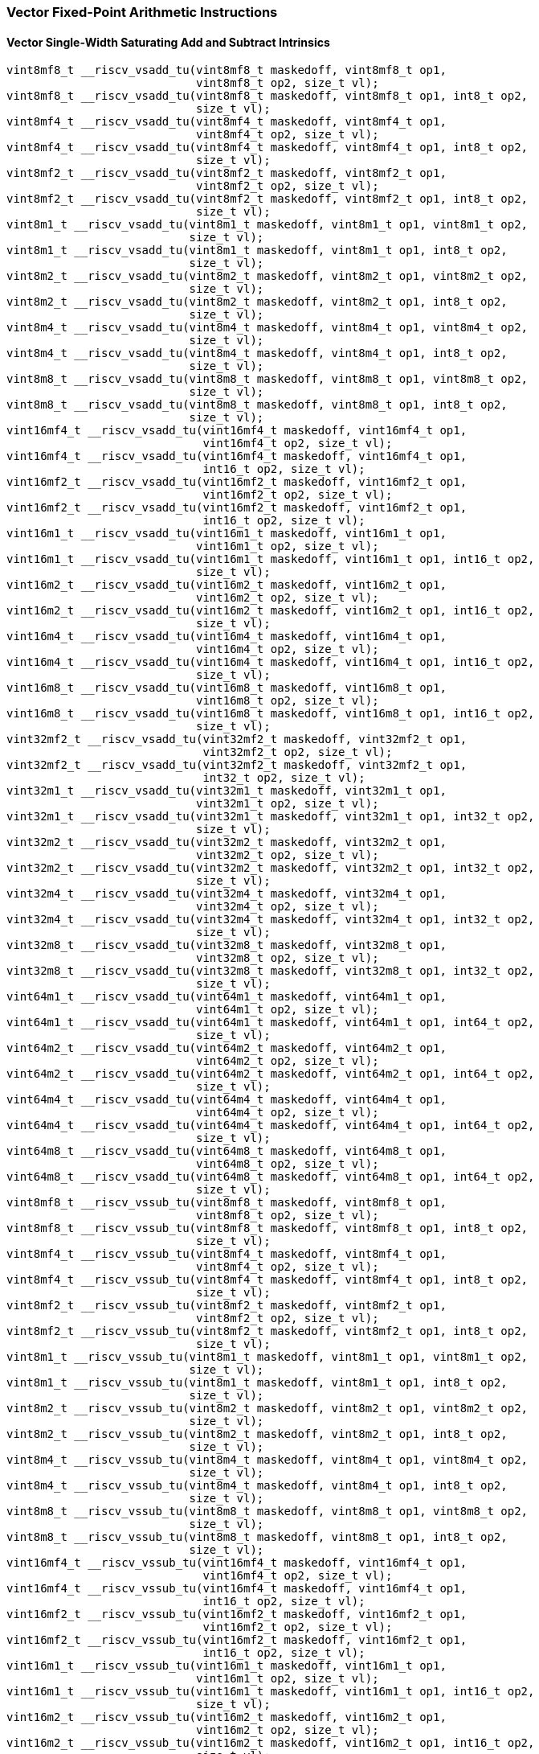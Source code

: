 
=== Vector Fixed-Point Arithmetic Instructions

[[policy-variant-overloadedvector-single-width-saturating-add-and-subtract]]
==== Vector Single-Width Saturating Add and Subtract Intrinsics

[,c]
----
vint8mf8_t __riscv_vsadd_tu(vint8mf8_t maskedoff, vint8mf8_t op1,
                            vint8mf8_t op2, size_t vl);
vint8mf8_t __riscv_vsadd_tu(vint8mf8_t maskedoff, vint8mf8_t op1, int8_t op2,
                            size_t vl);
vint8mf4_t __riscv_vsadd_tu(vint8mf4_t maskedoff, vint8mf4_t op1,
                            vint8mf4_t op2, size_t vl);
vint8mf4_t __riscv_vsadd_tu(vint8mf4_t maskedoff, vint8mf4_t op1, int8_t op2,
                            size_t vl);
vint8mf2_t __riscv_vsadd_tu(vint8mf2_t maskedoff, vint8mf2_t op1,
                            vint8mf2_t op2, size_t vl);
vint8mf2_t __riscv_vsadd_tu(vint8mf2_t maskedoff, vint8mf2_t op1, int8_t op2,
                            size_t vl);
vint8m1_t __riscv_vsadd_tu(vint8m1_t maskedoff, vint8m1_t op1, vint8m1_t op2,
                           size_t vl);
vint8m1_t __riscv_vsadd_tu(vint8m1_t maskedoff, vint8m1_t op1, int8_t op2,
                           size_t vl);
vint8m2_t __riscv_vsadd_tu(vint8m2_t maskedoff, vint8m2_t op1, vint8m2_t op2,
                           size_t vl);
vint8m2_t __riscv_vsadd_tu(vint8m2_t maskedoff, vint8m2_t op1, int8_t op2,
                           size_t vl);
vint8m4_t __riscv_vsadd_tu(vint8m4_t maskedoff, vint8m4_t op1, vint8m4_t op2,
                           size_t vl);
vint8m4_t __riscv_vsadd_tu(vint8m4_t maskedoff, vint8m4_t op1, int8_t op2,
                           size_t vl);
vint8m8_t __riscv_vsadd_tu(vint8m8_t maskedoff, vint8m8_t op1, vint8m8_t op2,
                           size_t vl);
vint8m8_t __riscv_vsadd_tu(vint8m8_t maskedoff, vint8m8_t op1, int8_t op2,
                           size_t vl);
vint16mf4_t __riscv_vsadd_tu(vint16mf4_t maskedoff, vint16mf4_t op1,
                             vint16mf4_t op2, size_t vl);
vint16mf4_t __riscv_vsadd_tu(vint16mf4_t maskedoff, vint16mf4_t op1,
                             int16_t op2, size_t vl);
vint16mf2_t __riscv_vsadd_tu(vint16mf2_t maskedoff, vint16mf2_t op1,
                             vint16mf2_t op2, size_t vl);
vint16mf2_t __riscv_vsadd_tu(vint16mf2_t maskedoff, vint16mf2_t op1,
                             int16_t op2, size_t vl);
vint16m1_t __riscv_vsadd_tu(vint16m1_t maskedoff, vint16m1_t op1,
                            vint16m1_t op2, size_t vl);
vint16m1_t __riscv_vsadd_tu(vint16m1_t maskedoff, vint16m1_t op1, int16_t op2,
                            size_t vl);
vint16m2_t __riscv_vsadd_tu(vint16m2_t maskedoff, vint16m2_t op1,
                            vint16m2_t op2, size_t vl);
vint16m2_t __riscv_vsadd_tu(vint16m2_t maskedoff, vint16m2_t op1, int16_t op2,
                            size_t vl);
vint16m4_t __riscv_vsadd_tu(vint16m4_t maskedoff, vint16m4_t op1,
                            vint16m4_t op2, size_t vl);
vint16m4_t __riscv_vsadd_tu(vint16m4_t maskedoff, vint16m4_t op1, int16_t op2,
                            size_t vl);
vint16m8_t __riscv_vsadd_tu(vint16m8_t maskedoff, vint16m8_t op1,
                            vint16m8_t op2, size_t vl);
vint16m8_t __riscv_vsadd_tu(vint16m8_t maskedoff, vint16m8_t op1, int16_t op2,
                            size_t vl);
vint32mf2_t __riscv_vsadd_tu(vint32mf2_t maskedoff, vint32mf2_t op1,
                             vint32mf2_t op2, size_t vl);
vint32mf2_t __riscv_vsadd_tu(vint32mf2_t maskedoff, vint32mf2_t op1,
                             int32_t op2, size_t vl);
vint32m1_t __riscv_vsadd_tu(vint32m1_t maskedoff, vint32m1_t op1,
                            vint32m1_t op2, size_t vl);
vint32m1_t __riscv_vsadd_tu(vint32m1_t maskedoff, vint32m1_t op1, int32_t op2,
                            size_t vl);
vint32m2_t __riscv_vsadd_tu(vint32m2_t maskedoff, vint32m2_t op1,
                            vint32m2_t op2, size_t vl);
vint32m2_t __riscv_vsadd_tu(vint32m2_t maskedoff, vint32m2_t op1, int32_t op2,
                            size_t vl);
vint32m4_t __riscv_vsadd_tu(vint32m4_t maskedoff, vint32m4_t op1,
                            vint32m4_t op2, size_t vl);
vint32m4_t __riscv_vsadd_tu(vint32m4_t maskedoff, vint32m4_t op1, int32_t op2,
                            size_t vl);
vint32m8_t __riscv_vsadd_tu(vint32m8_t maskedoff, vint32m8_t op1,
                            vint32m8_t op2, size_t vl);
vint32m8_t __riscv_vsadd_tu(vint32m8_t maskedoff, vint32m8_t op1, int32_t op2,
                            size_t vl);
vint64m1_t __riscv_vsadd_tu(vint64m1_t maskedoff, vint64m1_t op1,
                            vint64m1_t op2, size_t vl);
vint64m1_t __riscv_vsadd_tu(vint64m1_t maskedoff, vint64m1_t op1, int64_t op2,
                            size_t vl);
vint64m2_t __riscv_vsadd_tu(vint64m2_t maskedoff, vint64m2_t op1,
                            vint64m2_t op2, size_t vl);
vint64m2_t __riscv_vsadd_tu(vint64m2_t maskedoff, vint64m2_t op1, int64_t op2,
                            size_t vl);
vint64m4_t __riscv_vsadd_tu(vint64m4_t maskedoff, vint64m4_t op1,
                            vint64m4_t op2, size_t vl);
vint64m4_t __riscv_vsadd_tu(vint64m4_t maskedoff, vint64m4_t op1, int64_t op2,
                            size_t vl);
vint64m8_t __riscv_vsadd_tu(vint64m8_t maskedoff, vint64m8_t op1,
                            vint64m8_t op2, size_t vl);
vint64m8_t __riscv_vsadd_tu(vint64m8_t maskedoff, vint64m8_t op1, int64_t op2,
                            size_t vl);
vint8mf8_t __riscv_vssub_tu(vint8mf8_t maskedoff, vint8mf8_t op1,
                            vint8mf8_t op2, size_t vl);
vint8mf8_t __riscv_vssub_tu(vint8mf8_t maskedoff, vint8mf8_t op1, int8_t op2,
                            size_t vl);
vint8mf4_t __riscv_vssub_tu(vint8mf4_t maskedoff, vint8mf4_t op1,
                            vint8mf4_t op2, size_t vl);
vint8mf4_t __riscv_vssub_tu(vint8mf4_t maskedoff, vint8mf4_t op1, int8_t op2,
                            size_t vl);
vint8mf2_t __riscv_vssub_tu(vint8mf2_t maskedoff, vint8mf2_t op1,
                            vint8mf2_t op2, size_t vl);
vint8mf2_t __riscv_vssub_tu(vint8mf2_t maskedoff, vint8mf2_t op1, int8_t op2,
                            size_t vl);
vint8m1_t __riscv_vssub_tu(vint8m1_t maskedoff, vint8m1_t op1, vint8m1_t op2,
                           size_t vl);
vint8m1_t __riscv_vssub_tu(vint8m1_t maskedoff, vint8m1_t op1, int8_t op2,
                           size_t vl);
vint8m2_t __riscv_vssub_tu(vint8m2_t maskedoff, vint8m2_t op1, vint8m2_t op2,
                           size_t vl);
vint8m2_t __riscv_vssub_tu(vint8m2_t maskedoff, vint8m2_t op1, int8_t op2,
                           size_t vl);
vint8m4_t __riscv_vssub_tu(vint8m4_t maskedoff, vint8m4_t op1, vint8m4_t op2,
                           size_t vl);
vint8m4_t __riscv_vssub_tu(vint8m4_t maskedoff, vint8m4_t op1, int8_t op2,
                           size_t vl);
vint8m8_t __riscv_vssub_tu(vint8m8_t maskedoff, vint8m8_t op1, vint8m8_t op2,
                           size_t vl);
vint8m8_t __riscv_vssub_tu(vint8m8_t maskedoff, vint8m8_t op1, int8_t op2,
                           size_t vl);
vint16mf4_t __riscv_vssub_tu(vint16mf4_t maskedoff, vint16mf4_t op1,
                             vint16mf4_t op2, size_t vl);
vint16mf4_t __riscv_vssub_tu(vint16mf4_t maskedoff, vint16mf4_t op1,
                             int16_t op2, size_t vl);
vint16mf2_t __riscv_vssub_tu(vint16mf2_t maskedoff, vint16mf2_t op1,
                             vint16mf2_t op2, size_t vl);
vint16mf2_t __riscv_vssub_tu(vint16mf2_t maskedoff, vint16mf2_t op1,
                             int16_t op2, size_t vl);
vint16m1_t __riscv_vssub_tu(vint16m1_t maskedoff, vint16m1_t op1,
                            vint16m1_t op2, size_t vl);
vint16m1_t __riscv_vssub_tu(vint16m1_t maskedoff, vint16m1_t op1, int16_t op2,
                            size_t vl);
vint16m2_t __riscv_vssub_tu(vint16m2_t maskedoff, vint16m2_t op1,
                            vint16m2_t op2, size_t vl);
vint16m2_t __riscv_vssub_tu(vint16m2_t maskedoff, vint16m2_t op1, int16_t op2,
                            size_t vl);
vint16m4_t __riscv_vssub_tu(vint16m4_t maskedoff, vint16m4_t op1,
                            vint16m4_t op2, size_t vl);
vint16m4_t __riscv_vssub_tu(vint16m4_t maskedoff, vint16m4_t op1, int16_t op2,
                            size_t vl);
vint16m8_t __riscv_vssub_tu(vint16m8_t maskedoff, vint16m8_t op1,
                            vint16m8_t op2, size_t vl);
vint16m8_t __riscv_vssub_tu(vint16m8_t maskedoff, vint16m8_t op1, int16_t op2,
                            size_t vl);
vint32mf2_t __riscv_vssub_tu(vint32mf2_t maskedoff, vint32mf2_t op1,
                             vint32mf2_t op2, size_t vl);
vint32mf2_t __riscv_vssub_tu(vint32mf2_t maskedoff, vint32mf2_t op1,
                             int32_t op2, size_t vl);
vint32m1_t __riscv_vssub_tu(vint32m1_t maskedoff, vint32m1_t op1,
                            vint32m1_t op2, size_t vl);
vint32m1_t __riscv_vssub_tu(vint32m1_t maskedoff, vint32m1_t op1, int32_t op2,
                            size_t vl);
vint32m2_t __riscv_vssub_tu(vint32m2_t maskedoff, vint32m2_t op1,
                            vint32m2_t op2, size_t vl);
vint32m2_t __riscv_vssub_tu(vint32m2_t maskedoff, vint32m2_t op1, int32_t op2,
                            size_t vl);
vint32m4_t __riscv_vssub_tu(vint32m4_t maskedoff, vint32m4_t op1,
                            vint32m4_t op2, size_t vl);
vint32m4_t __riscv_vssub_tu(vint32m4_t maskedoff, vint32m4_t op1, int32_t op2,
                            size_t vl);
vint32m8_t __riscv_vssub_tu(vint32m8_t maskedoff, vint32m8_t op1,
                            vint32m8_t op2, size_t vl);
vint32m8_t __riscv_vssub_tu(vint32m8_t maskedoff, vint32m8_t op1, int32_t op2,
                            size_t vl);
vint64m1_t __riscv_vssub_tu(vint64m1_t maskedoff, vint64m1_t op1,
                            vint64m1_t op2, size_t vl);
vint64m1_t __riscv_vssub_tu(vint64m1_t maskedoff, vint64m1_t op1, int64_t op2,
                            size_t vl);
vint64m2_t __riscv_vssub_tu(vint64m2_t maskedoff, vint64m2_t op1,
                            vint64m2_t op2, size_t vl);
vint64m2_t __riscv_vssub_tu(vint64m2_t maskedoff, vint64m2_t op1, int64_t op2,
                            size_t vl);
vint64m4_t __riscv_vssub_tu(vint64m4_t maskedoff, vint64m4_t op1,
                            vint64m4_t op2, size_t vl);
vint64m4_t __riscv_vssub_tu(vint64m4_t maskedoff, vint64m4_t op1, int64_t op2,
                            size_t vl);
vint64m8_t __riscv_vssub_tu(vint64m8_t maskedoff, vint64m8_t op1,
                            vint64m8_t op2, size_t vl);
vint64m8_t __riscv_vssub_tu(vint64m8_t maskedoff, vint64m8_t op1, int64_t op2,
                            size_t vl);
vuint8mf8_t __riscv_vsaddu_tu(vuint8mf8_t maskedoff, vuint8mf8_t op1,
                              vuint8mf8_t op2, size_t vl);
vuint8mf8_t __riscv_vsaddu_tu(vuint8mf8_t maskedoff, vuint8mf8_t op1,
                              uint8_t op2, size_t vl);
vuint8mf4_t __riscv_vsaddu_tu(vuint8mf4_t maskedoff, vuint8mf4_t op1,
                              vuint8mf4_t op2, size_t vl);
vuint8mf4_t __riscv_vsaddu_tu(vuint8mf4_t maskedoff, vuint8mf4_t op1,
                              uint8_t op2, size_t vl);
vuint8mf2_t __riscv_vsaddu_tu(vuint8mf2_t maskedoff, vuint8mf2_t op1,
                              vuint8mf2_t op2, size_t vl);
vuint8mf2_t __riscv_vsaddu_tu(vuint8mf2_t maskedoff, vuint8mf2_t op1,
                              uint8_t op2, size_t vl);
vuint8m1_t __riscv_vsaddu_tu(vuint8m1_t maskedoff, vuint8m1_t op1,
                             vuint8m1_t op2, size_t vl);
vuint8m1_t __riscv_vsaddu_tu(vuint8m1_t maskedoff, vuint8m1_t op1, uint8_t op2,
                             size_t vl);
vuint8m2_t __riscv_vsaddu_tu(vuint8m2_t maskedoff, vuint8m2_t op1,
                             vuint8m2_t op2, size_t vl);
vuint8m2_t __riscv_vsaddu_tu(vuint8m2_t maskedoff, vuint8m2_t op1, uint8_t op2,
                             size_t vl);
vuint8m4_t __riscv_vsaddu_tu(vuint8m4_t maskedoff, vuint8m4_t op1,
                             vuint8m4_t op2, size_t vl);
vuint8m4_t __riscv_vsaddu_tu(vuint8m4_t maskedoff, vuint8m4_t op1, uint8_t op2,
                             size_t vl);
vuint8m8_t __riscv_vsaddu_tu(vuint8m8_t maskedoff, vuint8m8_t op1,
                             vuint8m8_t op2, size_t vl);
vuint8m8_t __riscv_vsaddu_tu(vuint8m8_t maskedoff, vuint8m8_t op1, uint8_t op2,
                             size_t vl);
vuint16mf4_t __riscv_vsaddu_tu(vuint16mf4_t maskedoff, vuint16mf4_t op1,
                               vuint16mf4_t op2, size_t vl);
vuint16mf4_t __riscv_vsaddu_tu(vuint16mf4_t maskedoff, vuint16mf4_t op1,
                               uint16_t op2, size_t vl);
vuint16mf2_t __riscv_vsaddu_tu(vuint16mf2_t maskedoff, vuint16mf2_t op1,
                               vuint16mf2_t op2, size_t vl);
vuint16mf2_t __riscv_vsaddu_tu(vuint16mf2_t maskedoff, vuint16mf2_t op1,
                               uint16_t op2, size_t vl);
vuint16m1_t __riscv_vsaddu_tu(vuint16m1_t maskedoff, vuint16m1_t op1,
                              vuint16m1_t op2, size_t vl);
vuint16m1_t __riscv_vsaddu_tu(vuint16m1_t maskedoff, vuint16m1_t op1,
                              uint16_t op2, size_t vl);
vuint16m2_t __riscv_vsaddu_tu(vuint16m2_t maskedoff, vuint16m2_t op1,
                              vuint16m2_t op2, size_t vl);
vuint16m2_t __riscv_vsaddu_tu(vuint16m2_t maskedoff, vuint16m2_t op1,
                              uint16_t op2, size_t vl);
vuint16m4_t __riscv_vsaddu_tu(vuint16m4_t maskedoff, vuint16m4_t op1,
                              vuint16m4_t op2, size_t vl);
vuint16m4_t __riscv_vsaddu_tu(vuint16m4_t maskedoff, vuint16m4_t op1,
                              uint16_t op2, size_t vl);
vuint16m8_t __riscv_vsaddu_tu(vuint16m8_t maskedoff, vuint16m8_t op1,
                              vuint16m8_t op2, size_t vl);
vuint16m8_t __riscv_vsaddu_tu(vuint16m8_t maskedoff, vuint16m8_t op1,
                              uint16_t op2, size_t vl);
vuint32mf2_t __riscv_vsaddu_tu(vuint32mf2_t maskedoff, vuint32mf2_t op1,
                               vuint32mf2_t op2, size_t vl);
vuint32mf2_t __riscv_vsaddu_tu(vuint32mf2_t maskedoff, vuint32mf2_t op1,
                               uint32_t op2, size_t vl);
vuint32m1_t __riscv_vsaddu_tu(vuint32m1_t maskedoff, vuint32m1_t op1,
                              vuint32m1_t op2, size_t vl);
vuint32m1_t __riscv_vsaddu_tu(vuint32m1_t maskedoff, vuint32m1_t op1,
                              uint32_t op2, size_t vl);
vuint32m2_t __riscv_vsaddu_tu(vuint32m2_t maskedoff, vuint32m2_t op1,
                              vuint32m2_t op2, size_t vl);
vuint32m2_t __riscv_vsaddu_tu(vuint32m2_t maskedoff, vuint32m2_t op1,
                              uint32_t op2, size_t vl);
vuint32m4_t __riscv_vsaddu_tu(vuint32m4_t maskedoff, vuint32m4_t op1,
                              vuint32m4_t op2, size_t vl);
vuint32m4_t __riscv_vsaddu_tu(vuint32m4_t maskedoff, vuint32m4_t op1,
                              uint32_t op2, size_t vl);
vuint32m8_t __riscv_vsaddu_tu(vuint32m8_t maskedoff, vuint32m8_t op1,
                              vuint32m8_t op2, size_t vl);
vuint32m8_t __riscv_vsaddu_tu(vuint32m8_t maskedoff, vuint32m8_t op1,
                              uint32_t op2, size_t vl);
vuint64m1_t __riscv_vsaddu_tu(vuint64m1_t maskedoff, vuint64m1_t op1,
                              vuint64m1_t op2, size_t vl);
vuint64m1_t __riscv_vsaddu_tu(vuint64m1_t maskedoff, vuint64m1_t op1,
                              uint64_t op2, size_t vl);
vuint64m2_t __riscv_vsaddu_tu(vuint64m2_t maskedoff, vuint64m2_t op1,
                              vuint64m2_t op2, size_t vl);
vuint64m2_t __riscv_vsaddu_tu(vuint64m2_t maskedoff, vuint64m2_t op1,
                              uint64_t op2, size_t vl);
vuint64m4_t __riscv_vsaddu_tu(vuint64m4_t maskedoff, vuint64m4_t op1,
                              vuint64m4_t op2, size_t vl);
vuint64m4_t __riscv_vsaddu_tu(vuint64m4_t maskedoff, vuint64m4_t op1,
                              uint64_t op2, size_t vl);
vuint64m8_t __riscv_vsaddu_tu(vuint64m8_t maskedoff, vuint64m8_t op1,
                              vuint64m8_t op2, size_t vl);
vuint64m8_t __riscv_vsaddu_tu(vuint64m8_t maskedoff, vuint64m8_t op1,
                              uint64_t op2, size_t vl);
vuint8mf8_t __riscv_vssubu_tu(vuint8mf8_t maskedoff, vuint8mf8_t op1,
                              vuint8mf8_t op2, size_t vl);
vuint8mf8_t __riscv_vssubu_tu(vuint8mf8_t maskedoff, vuint8mf8_t op1,
                              uint8_t op2, size_t vl);
vuint8mf4_t __riscv_vssubu_tu(vuint8mf4_t maskedoff, vuint8mf4_t op1,
                              vuint8mf4_t op2, size_t vl);
vuint8mf4_t __riscv_vssubu_tu(vuint8mf4_t maskedoff, vuint8mf4_t op1,
                              uint8_t op2, size_t vl);
vuint8mf2_t __riscv_vssubu_tu(vuint8mf2_t maskedoff, vuint8mf2_t op1,
                              vuint8mf2_t op2, size_t vl);
vuint8mf2_t __riscv_vssubu_tu(vuint8mf2_t maskedoff, vuint8mf2_t op1,
                              uint8_t op2, size_t vl);
vuint8m1_t __riscv_vssubu_tu(vuint8m1_t maskedoff, vuint8m1_t op1,
                             vuint8m1_t op2, size_t vl);
vuint8m1_t __riscv_vssubu_tu(vuint8m1_t maskedoff, vuint8m1_t op1, uint8_t op2,
                             size_t vl);
vuint8m2_t __riscv_vssubu_tu(vuint8m2_t maskedoff, vuint8m2_t op1,
                             vuint8m2_t op2, size_t vl);
vuint8m2_t __riscv_vssubu_tu(vuint8m2_t maskedoff, vuint8m2_t op1, uint8_t op2,
                             size_t vl);
vuint8m4_t __riscv_vssubu_tu(vuint8m4_t maskedoff, vuint8m4_t op1,
                             vuint8m4_t op2, size_t vl);
vuint8m4_t __riscv_vssubu_tu(vuint8m4_t maskedoff, vuint8m4_t op1, uint8_t op2,
                             size_t vl);
vuint8m8_t __riscv_vssubu_tu(vuint8m8_t maskedoff, vuint8m8_t op1,
                             vuint8m8_t op2, size_t vl);
vuint8m8_t __riscv_vssubu_tu(vuint8m8_t maskedoff, vuint8m8_t op1, uint8_t op2,
                             size_t vl);
vuint16mf4_t __riscv_vssubu_tu(vuint16mf4_t maskedoff, vuint16mf4_t op1,
                               vuint16mf4_t op2, size_t vl);
vuint16mf4_t __riscv_vssubu_tu(vuint16mf4_t maskedoff, vuint16mf4_t op1,
                               uint16_t op2, size_t vl);
vuint16mf2_t __riscv_vssubu_tu(vuint16mf2_t maskedoff, vuint16mf2_t op1,
                               vuint16mf2_t op2, size_t vl);
vuint16mf2_t __riscv_vssubu_tu(vuint16mf2_t maskedoff, vuint16mf2_t op1,
                               uint16_t op2, size_t vl);
vuint16m1_t __riscv_vssubu_tu(vuint16m1_t maskedoff, vuint16m1_t op1,
                              vuint16m1_t op2, size_t vl);
vuint16m1_t __riscv_vssubu_tu(vuint16m1_t maskedoff, vuint16m1_t op1,
                              uint16_t op2, size_t vl);
vuint16m2_t __riscv_vssubu_tu(vuint16m2_t maskedoff, vuint16m2_t op1,
                              vuint16m2_t op2, size_t vl);
vuint16m2_t __riscv_vssubu_tu(vuint16m2_t maskedoff, vuint16m2_t op1,
                              uint16_t op2, size_t vl);
vuint16m4_t __riscv_vssubu_tu(vuint16m4_t maskedoff, vuint16m4_t op1,
                              vuint16m4_t op2, size_t vl);
vuint16m4_t __riscv_vssubu_tu(vuint16m4_t maskedoff, vuint16m4_t op1,
                              uint16_t op2, size_t vl);
vuint16m8_t __riscv_vssubu_tu(vuint16m8_t maskedoff, vuint16m8_t op1,
                              vuint16m8_t op2, size_t vl);
vuint16m8_t __riscv_vssubu_tu(vuint16m8_t maskedoff, vuint16m8_t op1,
                              uint16_t op2, size_t vl);
vuint32mf2_t __riscv_vssubu_tu(vuint32mf2_t maskedoff, vuint32mf2_t op1,
                               vuint32mf2_t op2, size_t vl);
vuint32mf2_t __riscv_vssubu_tu(vuint32mf2_t maskedoff, vuint32mf2_t op1,
                               uint32_t op2, size_t vl);
vuint32m1_t __riscv_vssubu_tu(vuint32m1_t maskedoff, vuint32m1_t op1,
                              vuint32m1_t op2, size_t vl);
vuint32m1_t __riscv_vssubu_tu(vuint32m1_t maskedoff, vuint32m1_t op1,
                              uint32_t op2, size_t vl);
vuint32m2_t __riscv_vssubu_tu(vuint32m2_t maskedoff, vuint32m2_t op1,
                              vuint32m2_t op2, size_t vl);
vuint32m2_t __riscv_vssubu_tu(vuint32m2_t maskedoff, vuint32m2_t op1,
                              uint32_t op2, size_t vl);
vuint32m4_t __riscv_vssubu_tu(vuint32m4_t maskedoff, vuint32m4_t op1,
                              vuint32m4_t op2, size_t vl);
vuint32m4_t __riscv_vssubu_tu(vuint32m4_t maskedoff, vuint32m4_t op1,
                              uint32_t op2, size_t vl);
vuint32m8_t __riscv_vssubu_tu(vuint32m8_t maskedoff, vuint32m8_t op1,
                              vuint32m8_t op2, size_t vl);
vuint32m8_t __riscv_vssubu_tu(vuint32m8_t maskedoff, vuint32m8_t op1,
                              uint32_t op2, size_t vl);
vuint64m1_t __riscv_vssubu_tu(vuint64m1_t maskedoff, vuint64m1_t op1,
                              vuint64m1_t op2, size_t vl);
vuint64m1_t __riscv_vssubu_tu(vuint64m1_t maskedoff, vuint64m1_t op1,
                              uint64_t op2, size_t vl);
vuint64m2_t __riscv_vssubu_tu(vuint64m2_t maskedoff, vuint64m2_t op1,
                              vuint64m2_t op2, size_t vl);
vuint64m2_t __riscv_vssubu_tu(vuint64m2_t maskedoff, vuint64m2_t op1,
                              uint64_t op2, size_t vl);
vuint64m4_t __riscv_vssubu_tu(vuint64m4_t maskedoff, vuint64m4_t op1,
                              vuint64m4_t op2, size_t vl);
vuint64m4_t __riscv_vssubu_tu(vuint64m4_t maskedoff, vuint64m4_t op1,
                              uint64_t op2, size_t vl);
vuint64m8_t __riscv_vssubu_tu(vuint64m8_t maskedoff, vuint64m8_t op1,
                              vuint64m8_t op2, size_t vl);
vuint64m8_t __riscv_vssubu_tu(vuint64m8_t maskedoff, vuint64m8_t op1,
                              uint64_t op2, size_t vl);
// masked functions
vint8mf8_t __riscv_vsadd_tum(vbool64_t mask, vint8mf8_t maskedoff,
                             vint8mf8_t op1, vint8mf8_t op2, size_t vl);
vint8mf8_t __riscv_vsadd_tum(vbool64_t mask, vint8mf8_t maskedoff,
                             vint8mf8_t op1, int8_t op2, size_t vl);
vint8mf4_t __riscv_vsadd_tum(vbool32_t mask, vint8mf4_t maskedoff,
                             vint8mf4_t op1, vint8mf4_t op2, size_t vl);
vint8mf4_t __riscv_vsadd_tum(vbool32_t mask, vint8mf4_t maskedoff,
                             vint8mf4_t op1, int8_t op2, size_t vl);
vint8mf2_t __riscv_vsadd_tum(vbool16_t mask, vint8mf2_t maskedoff,
                             vint8mf2_t op1, vint8mf2_t op2, size_t vl);
vint8mf2_t __riscv_vsadd_tum(vbool16_t mask, vint8mf2_t maskedoff,
                             vint8mf2_t op1, int8_t op2, size_t vl);
vint8m1_t __riscv_vsadd_tum(vbool8_t mask, vint8m1_t maskedoff, vint8m1_t op1,
                            vint8m1_t op2, size_t vl);
vint8m1_t __riscv_vsadd_tum(vbool8_t mask, vint8m1_t maskedoff, vint8m1_t op1,
                            int8_t op2, size_t vl);
vint8m2_t __riscv_vsadd_tum(vbool4_t mask, vint8m2_t maskedoff, vint8m2_t op1,
                            vint8m2_t op2, size_t vl);
vint8m2_t __riscv_vsadd_tum(vbool4_t mask, vint8m2_t maskedoff, vint8m2_t op1,
                            int8_t op2, size_t vl);
vint8m4_t __riscv_vsadd_tum(vbool2_t mask, vint8m4_t maskedoff, vint8m4_t op1,
                            vint8m4_t op2, size_t vl);
vint8m4_t __riscv_vsadd_tum(vbool2_t mask, vint8m4_t maskedoff, vint8m4_t op1,
                            int8_t op2, size_t vl);
vint8m8_t __riscv_vsadd_tum(vbool1_t mask, vint8m8_t maskedoff, vint8m8_t op1,
                            vint8m8_t op2, size_t vl);
vint8m8_t __riscv_vsadd_tum(vbool1_t mask, vint8m8_t maskedoff, vint8m8_t op1,
                            int8_t op2, size_t vl);
vint16mf4_t __riscv_vsadd_tum(vbool64_t mask, vint16mf4_t maskedoff,
                              vint16mf4_t op1, vint16mf4_t op2, size_t vl);
vint16mf4_t __riscv_vsadd_tum(vbool64_t mask, vint16mf4_t maskedoff,
                              vint16mf4_t op1, int16_t op2, size_t vl);
vint16mf2_t __riscv_vsadd_tum(vbool32_t mask, vint16mf2_t maskedoff,
                              vint16mf2_t op1, vint16mf2_t op2, size_t vl);
vint16mf2_t __riscv_vsadd_tum(vbool32_t mask, vint16mf2_t maskedoff,
                              vint16mf2_t op1, int16_t op2, size_t vl);
vint16m1_t __riscv_vsadd_tum(vbool16_t mask, vint16m1_t maskedoff,
                             vint16m1_t op1, vint16m1_t op2, size_t vl);
vint16m1_t __riscv_vsadd_tum(vbool16_t mask, vint16m1_t maskedoff,
                             vint16m1_t op1, int16_t op2, size_t vl);
vint16m2_t __riscv_vsadd_tum(vbool8_t mask, vint16m2_t maskedoff,
                             vint16m2_t op1, vint16m2_t op2, size_t vl);
vint16m2_t __riscv_vsadd_tum(vbool8_t mask, vint16m2_t maskedoff,
                             vint16m2_t op1, int16_t op2, size_t vl);
vint16m4_t __riscv_vsadd_tum(vbool4_t mask, vint16m4_t maskedoff,
                             vint16m4_t op1, vint16m4_t op2, size_t vl);
vint16m4_t __riscv_vsadd_tum(vbool4_t mask, vint16m4_t maskedoff,
                             vint16m4_t op1, int16_t op2, size_t vl);
vint16m8_t __riscv_vsadd_tum(vbool2_t mask, vint16m8_t maskedoff,
                             vint16m8_t op1, vint16m8_t op2, size_t vl);
vint16m8_t __riscv_vsadd_tum(vbool2_t mask, vint16m8_t maskedoff,
                             vint16m8_t op1, int16_t op2, size_t vl);
vint32mf2_t __riscv_vsadd_tum(vbool64_t mask, vint32mf2_t maskedoff,
                              vint32mf2_t op1, vint32mf2_t op2, size_t vl);
vint32mf2_t __riscv_vsadd_tum(vbool64_t mask, vint32mf2_t maskedoff,
                              vint32mf2_t op1, int32_t op2, size_t vl);
vint32m1_t __riscv_vsadd_tum(vbool32_t mask, vint32m1_t maskedoff,
                             vint32m1_t op1, vint32m1_t op2, size_t vl);
vint32m1_t __riscv_vsadd_tum(vbool32_t mask, vint32m1_t maskedoff,
                             vint32m1_t op1, int32_t op2, size_t vl);
vint32m2_t __riscv_vsadd_tum(vbool16_t mask, vint32m2_t maskedoff,
                             vint32m2_t op1, vint32m2_t op2, size_t vl);
vint32m2_t __riscv_vsadd_tum(vbool16_t mask, vint32m2_t maskedoff,
                             vint32m2_t op1, int32_t op2, size_t vl);
vint32m4_t __riscv_vsadd_tum(vbool8_t mask, vint32m4_t maskedoff,
                             vint32m4_t op1, vint32m4_t op2, size_t vl);
vint32m4_t __riscv_vsadd_tum(vbool8_t mask, vint32m4_t maskedoff,
                             vint32m4_t op1, int32_t op2, size_t vl);
vint32m8_t __riscv_vsadd_tum(vbool4_t mask, vint32m8_t maskedoff,
                             vint32m8_t op1, vint32m8_t op2, size_t vl);
vint32m8_t __riscv_vsadd_tum(vbool4_t mask, vint32m8_t maskedoff,
                             vint32m8_t op1, int32_t op2, size_t vl);
vint64m1_t __riscv_vsadd_tum(vbool64_t mask, vint64m1_t maskedoff,
                             vint64m1_t op1, vint64m1_t op2, size_t vl);
vint64m1_t __riscv_vsadd_tum(vbool64_t mask, vint64m1_t maskedoff,
                             vint64m1_t op1, int64_t op2, size_t vl);
vint64m2_t __riscv_vsadd_tum(vbool32_t mask, vint64m2_t maskedoff,
                             vint64m2_t op1, vint64m2_t op2, size_t vl);
vint64m2_t __riscv_vsadd_tum(vbool32_t mask, vint64m2_t maskedoff,
                             vint64m2_t op1, int64_t op2, size_t vl);
vint64m4_t __riscv_vsadd_tum(vbool16_t mask, vint64m4_t maskedoff,
                             vint64m4_t op1, vint64m4_t op2, size_t vl);
vint64m4_t __riscv_vsadd_tum(vbool16_t mask, vint64m4_t maskedoff,
                             vint64m4_t op1, int64_t op2, size_t vl);
vint64m8_t __riscv_vsadd_tum(vbool8_t mask, vint64m8_t maskedoff,
                             vint64m8_t op1, vint64m8_t op2, size_t vl);
vint64m8_t __riscv_vsadd_tum(vbool8_t mask, vint64m8_t maskedoff,
                             vint64m8_t op1, int64_t op2, size_t vl);
vint8mf8_t __riscv_vssub_tum(vbool64_t mask, vint8mf8_t maskedoff,
                             vint8mf8_t op1, vint8mf8_t op2, size_t vl);
vint8mf8_t __riscv_vssub_tum(vbool64_t mask, vint8mf8_t maskedoff,
                             vint8mf8_t op1, int8_t op2, size_t vl);
vint8mf4_t __riscv_vssub_tum(vbool32_t mask, vint8mf4_t maskedoff,
                             vint8mf4_t op1, vint8mf4_t op2, size_t vl);
vint8mf4_t __riscv_vssub_tum(vbool32_t mask, vint8mf4_t maskedoff,
                             vint8mf4_t op1, int8_t op2, size_t vl);
vint8mf2_t __riscv_vssub_tum(vbool16_t mask, vint8mf2_t maskedoff,
                             vint8mf2_t op1, vint8mf2_t op2, size_t vl);
vint8mf2_t __riscv_vssub_tum(vbool16_t mask, vint8mf2_t maskedoff,
                             vint8mf2_t op1, int8_t op2, size_t vl);
vint8m1_t __riscv_vssub_tum(vbool8_t mask, vint8m1_t maskedoff, vint8m1_t op1,
                            vint8m1_t op2, size_t vl);
vint8m1_t __riscv_vssub_tum(vbool8_t mask, vint8m1_t maskedoff, vint8m1_t op1,
                            int8_t op2, size_t vl);
vint8m2_t __riscv_vssub_tum(vbool4_t mask, vint8m2_t maskedoff, vint8m2_t op1,
                            vint8m2_t op2, size_t vl);
vint8m2_t __riscv_vssub_tum(vbool4_t mask, vint8m2_t maskedoff, vint8m2_t op1,
                            int8_t op2, size_t vl);
vint8m4_t __riscv_vssub_tum(vbool2_t mask, vint8m4_t maskedoff, vint8m4_t op1,
                            vint8m4_t op2, size_t vl);
vint8m4_t __riscv_vssub_tum(vbool2_t mask, vint8m4_t maskedoff, vint8m4_t op1,
                            int8_t op2, size_t vl);
vint8m8_t __riscv_vssub_tum(vbool1_t mask, vint8m8_t maskedoff, vint8m8_t op1,
                            vint8m8_t op2, size_t vl);
vint8m8_t __riscv_vssub_tum(vbool1_t mask, vint8m8_t maskedoff, vint8m8_t op1,
                            int8_t op2, size_t vl);
vint16mf4_t __riscv_vssub_tum(vbool64_t mask, vint16mf4_t maskedoff,
                              vint16mf4_t op1, vint16mf4_t op2, size_t vl);
vint16mf4_t __riscv_vssub_tum(vbool64_t mask, vint16mf4_t maskedoff,
                              vint16mf4_t op1, int16_t op2, size_t vl);
vint16mf2_t __riscv_vssub_tum(vbool32_t mask, vint16mf2_t maskedoff,
                              vint16mf2_t op1, vint16mf2_t op2, size_t vl);
vint16mf2_t __riscv_vssub_tum(vbool32_t mask, vint16mf2_t maskedoff,
                              vint16mf2_t op1, int16_t op2, size_t vl);
vint16m1_t __riscv_vssub_tum(vbool16_t mask, vint16m1_t maskedoff,
                             vint16m1_t op1, vint16m1_t op2, size_t vl);
vint16m1_t __riscv_vssub_tum(vbool16_t mask, vint16m1_t maskedoff,
                             vint16m1_t op1, int16_t op2, size_t vl);
vint16m2_t __riscv_vssub_tum(vbool8_t mask, vint16m2_t maskedoff,
                             vint16m2_t op1, vint16m2_t op2, size_t vl);
vint16m2_t __riscv_vssub_tum(vbool8_t mask, vint16m2_t maskedoff,
                             vint16m2_t op1, int16_t op2, size_t vl);
vint16m4_t __riscv_vssub_tum(vbool4_t mask, vint16m4_t maskedoff,
                             vint16m4_t op1, vint16m4_t op2, size_t vl);
vint16m4_t __riscv_vssub_tum(vbool4_t mask, vint16m4_t maskedoff,
                             vint16m4_t op1, int16_t op2, size_t vl);
vint16m8_t __riscv_vssub_tum(vbool2_t mask, vint16m8_t maskedoff,
                             vint16m8_t op1, vint16m8_t op2, size_t vl);
vint16m8_t __riscv_vssub_tum(vbool2_t mask, vint16m8_t maskedoff,
                             vint16m8_t op1, int16_t op2, size_t vl);
vint32mf2_t __riscv_vssub_tum(vbool64_t mask, vint32mf2_t maskedoff,
                              vint32mf2_t op1, vint32mf2_t op2, size_t vl);
vint32mf2_t __riscv_vssub_tum(vbool64_t mask, vint32mf2_t maskedoff,
                              vint32mf2_t op1, int32_t op2, size_t vl);
vint32m1_t __riscv_vssub_tum(vbool32_t mask, vint32m1_t maskedoff,
                             vint32m1_t op1, vint32m1_t op2, size_t vl);
vint32m1_t __riscv_vssub_tum(vbool32_t mask, vint32m1_t maskedoff,
                             vint32m1_t op1, int32_t op2, size_t vl);
vint32m2_t __riscv_vssub_tum(vbool16_t mask, vint32m2_t maskedoff,
                             vint32m2_t op1, vint32m2_t op2, size_t vl);
vint32m2_t __riscv_vssub_tum(vbool16_t mask, vint32m2_t maskedoff,
                             vint32m2_t op1, int32_t op2, size_t vl);
vint32m4_t __riscv_vssub_tum(vbool8_t mask, vint32m4_t maskedoff,
                             vint32m4_t op1, vint32m4_t op2, size_t vl);
vint32m4_t __riscv_vssub_tum(vbool8_t mask, vint32m4_t maskedoff,
                             vint32m4_t op1, int32_t op2, size_t vl);
vint32m8_t __riscv_vssub_tum(vbool4_t mask, vint32m8_t maskedoff,
                             vint32m8_t op1, vint32m8_t op2, size_t vl);
vint32m8_t __riscv_vssub_tum(vbool4_t mask, vint32m8_t maskedoff,
                             vint32m8_t op1, int32_t op2, size_t vl);
vint64m1_t __riscv_vssub_tum(vbool64_t mask, vint64m1_t maskedoff,
                             vint64m1_t op1, vint64m1_t op2, size_t vl);
vint64m1_t __riscv_vssub_tum(vbool64_t mask, vint64m1_t maskedoff,
                             vint64m1_t op1, int64_t op2, size_t vl);
vint64m2_t __riscv_vssub_tum(vbool32_t mask, vint64m2_t maskedoff,
                             vint64m2_t op1, vint64m2_t op2, size_t vl);
vint64m2_t __riscv_vssub_tum(vbool32_t mask, vint64m2_t maskedoff,
                             vint64m2_t op1, int64_t op2, size_t vl);
vint64m4_t __riscv_vssub_tum(vbool16_t mask, vint64m4_t maskedoff,
                             vint64m4_t op1, vint64m4_t op2, size_t vl);
vint64m4_t __riscv_vssub_tum(vbool16_t mask, vint64m4_t maskedoff,
                             vint64m4_t op1, int64_t op2, size_t vl);
vint64m8_t __riscv_vssub_tum(vbool8_t mask, vint64m8_t maskedoff,
                             vint64m8_t op1, vint64m8_t op2, size_t vl);
vint64m8_t __riscv_vssub_tum(vbool8_t mask, vint64m8_t maskedoff,
                             vint64m8_t op1, int64_t op2, size_t vl);
vuint8mf8_t __riscv_vsaddu_tum(vbool64_t mask, vuint8mf8_t maskedoff,
                               vuint8mf8_t op1, vuint8mf8_t op2, size_t vl);
vuint8mf8_t __riscv_vsaddu_tum(vbool64_t mask, vuint8mf8_t maskedoff,
                               vuint8mf8_t op1, uint8_t op2, size_t vl);
vuint8mf4_t __riscv_vsaddu_tum(vbool32_t mask, vuint8mf4_t maskedoff,
                               vuint8mf4_t op1, vuint8mf4_t op2, size_t vl);
vuint8mf4_t __riscv_vsaddu_tum(vbool32_t mask, vuint8mf4_t maskedoff,
                               vuint8mf4_t op1, uint8_t op2, size_t vl);
vuint8mf2_t __riscv_vsaddu_tum(vbool16_t mask, vuint8mf2_t maskedoff,
                               vuint8mf2_t op1, vuint8mf2_t op2, size_t vl);
vuint8mf2_t __riscv_vsaddu_tum(vbool16_t mask, vuint8mf2_t maskedoff,
                               vuint8mf2_t op1, uint8_t op2, size_t vl);
vuint8m1_t __riscv_vsaddu_tum(vbool8_t mask, vuint8m1_t maskedoff,
                              vuint8m1_t op1, vuint8m1_t op2, size_t vl);
vuint8m1_t __riscv_vsaddu_tum(vbool8_t mask, vuint8m1_t maskedoff,
                              vuint8m1_t op1, uint8_t op2, size_t vl);
vuint8m2_t __riscv_vsaddu_tum(vbool4_t mask, vuint8m2_t maskedoff,
                              vuint8m2_t op1, vuint8m2_t op2, size_t vl);
vuint8m2_t __riscv_vsaddu_tum(vbool4_t mask, vuint8m2_t maskedoff,
                              vuint8m2_t op1, uint8_t op2, size_t vl);
vuint8m4_t __riscv_vsaddu_tum(vbool2_t mask, vuint8m4_t maskedoff,
                              vuint8m4_t op1, vuint8m4_t op2, size_t vl);
vuint8m4_t __riscv_vsaddu_tum(vbool2_t mask, vuint8m4_t maskedoff,
                              vuint8m4_t op1, uint8_t op2, size_t vl);
vuint8m8_t __riscv_vsaddu_tum(vbool1_t mask, vuint8m8_t maskedoff,
                              vuint8m8_t op1, vuint8m8_t op2, size_t vl);
vuint8m8_t __riscv_vsaddu_tum(vbool1_t mask, vuint8m8_t maskedoff,
                              vuint8m8_t op1, uint8_t op2, size_t vl);
vuint16mf4_t __riscv_vsaddu_tum(vbool64_t mask, vuint16mf4_t maskedoff,
                                vuint16mf4_t op1, vuint16mf4_t op2, size_t vl);
vuint16mf4_t __riscv_vsaddu_tum(vbool64_t mask, vuint16mf4_t maskedoff,
                                vuint16mf4_t op1, uint16_t op2, size_t vl);
vuint16mf2_t __riscv_vsaddu_tum(vbool32_t mask, vuint16mf2_t maskedoff,
                                vuint16mf2_t op1, vuint16mf2_t op2, size_t vl);
vuint16mf2_t __riscv_vsaddu_tum(vbool32_t mask, vuint16mf2_t maskedoff,
                                vuint16mf2_t op1, uint16_t op2, size_t vl);
vuint16m1_t __riscv_vsaddu_tum(vbool16_t mask, vuint16m1_t maskedoff,
                               vuint16m1_t op1, vuint16m1_t op2, size_t vl);
vuint16m1_t __riscv_vsaddu_tum(vbool16_t mask, vuint16m1_t maskedoff,
                               vuint16m1_t op1, uint16_t op2, size_t vl);
vuint16m2_t __riscv_vsaddu_tum(vbool8_t mask, vuint16m2_t maskedoff,
                               vuint16m2_t op1, vuint16m2_t op2, size_t vl);
vuint16m2_t __riscv_vsaddu_tum(vbool8_t mask, vuint16m2_t maskedoff,
                               vuint16m2_t op1, uint16_t op2, size_t vl);
vuint16m4_t __riscv_vsaddu_tum(vbool4_t mask, vuint16m4_t maskedoff,
                               vuint16m4_t op1, vuint16m4_t op2, size_t vl);
vuint16m4_t __riscv_vsaddu_tum(vbool4_t mask, vuint16m4_t maskedoff,
                               vuint16m4_t op1, uint16_t op2, size_t vl);
vuint16m8_t __riscv_vsaddu_tum(vbool2_t mask, vuint16m8_t maskedoff,
                               vuint16m8_t op1, vuint16m8_t op2, size_t vl);
vuint16m8_t __riscv_vsaddu_tum(vbool2_t mask, vuint16m8_t maskedoff,
                               vuint16m8_t op1, uint16_t op2, size_t vl);
vuint32mf2_t __riscv_vsaddu_tum(vbool64_t mask, vuint32mf2_t maskedoff,
                                vuint32mf2_t op1, vuint32mf2_t op2, size_t vl);
vuint32mf2_t __riscv_vsaddu_tum(vbool64_t mask, vuint32mf2_t maskedoff,
                                vuint32mf2_t op1, uint32_t op2, size_t vl);
vuint32m1_t __riscv_vsaddu_tum(vbool32_t mask, vuint32m1_t maskedoff,
                               vuint32m1_t op1, vuint32m1_t op2, size_t vl);
vuint32m1_t __riscv_vsaddu_tum(vbool32_t mask, vuint32m1_t maskedoff,
                               vuint32m1_t op1, uint32_t op2, size_t vl);
vuint32m2_t __riscv_vsaddu_tum(vbool16_t mask, vuint32m2_t maskedoff,
                               vuint32m2_t op1, vuint32m2_t op2, size_t vl);
vuint32m2_t __riscv_vsaddu_tum(vbool16_t mask, vuint32m2_t maskedoff,
                               vuint32m2_t op1, uint32_t op2, size_t vl);
vuint32m4_t __riscv_vsaddu_tum(vbool8_t mask, vuint32m4_t maskedoff,
                               vuint32m4_t op1, vuint32m4_t op2, size_t vl);
vuint32m4_t __riscv_vsaddu_tum(vbool8_t mask, vuint32m4_t maskedoff,
                               vuint32m4_t op1, uint32_t op2, size_t vl);
vuint32m8_t __riscv_vsaddu_tum(vbool4_t mask, vuint32m8_t maskedoff,
                               vuint32m8_t op1, vuint32m8_t op2, size_t vl);
vuint32m8_t __riscv_vsaddu_tum(vbool4_t mask, vuint32m8_t maskedoff,
                               vuint32m8_t op1, uint32_t op2, size_t vl);
vuint64m1_t __riscv_vsaddu_tum(vbool64_t mask, vuint64m1_t maskedoff,
                               vuint64m1_t op1, vuint64m1_t op2, size_t vl);
vuint64m1_t __riscv_vsaddu_tum(vbool64_t mask, vuint64m1_t maskedoff,
                               vuint64m1_t op1, uint64_t op2, size_t vl);
vuint64m2_t __riscv_vsaddu_tum(vbool32_t mask, vuint64m2_t maskedoff,
                               vuint64m2_t op1, vuint64m2_t op2, size_t vl);
vuint64m2_t __riscv_vsaddu_tum(vbool32_t mask, vuint64m2_t maskedoff,
                               vuint64m2_t op1, uint64_t op2, size_t vl);
vuint64m4_t __riscv_vsaddu_tum(vbool16_t mask, vuint64m4_t maskedoff,
                               vuint64m4_t op1, vuint64m4_t op2, size_t vl);
vuint64m4_t __riscv_vsaddu_tum(vbool16_t mask, vuint64m4_t maskedoff,
                               vuint64m4_t op1, uint64_t op2, size_t vl);
vuint64m8_t __riscv_vsaddu_tum(vbool8_t mask, vuint64m8_t maskedoff,
                               vuint64m8_t op1, vuint64m8_t op2, size_t vl);
vuint64m8_t __riscv_vsaddu_tum(vbool8_t mask, vuint64m8_t maskedoff,
                               vuint64m8_t op1, uint64_t op2, size_t vl);
vuint8mf8_t __riscv_vssubu_tum(vbool64_t mask, vuint8mf8_t maskedoff,
                               vuint8mf8_t op1, vuint8mf8_t op2, size_t vl);
vuint8mf8_t __riscv_vssubu_tum(vbool64_t mask, vuint8mf8_t maskedoff,
                               vuint8mf8_t op1, uint8_t op2, size_t vl);
vuint8mf4_t __riscv_vssubu_tum(vbool32_t mask, vuint8mf4_t maskedoff,
                               vuint8mf4_t op1, vuint8mf4_t op2, size_t vl);
vuint8mf4_t __riscv_vssubu_tum(vbool32_t mask, vuint8mf4_t maskedoff,
                               vuint8mf4_t op1, uint8_t op2, size_t vl);
vuint8mf2_t __riscv_vssubu_tum(vbool16_t mask, vuint8mf2_t maskedoff,
                               vuint8mf2_t op1, vuint8mf2_t op2, size_t vl);
vuint8mf2_t __riscv_vssubu_tum(vbool16_t mask, vuint8mf2_t maskedoff,
                               vuint8mf2_t op1, uint8_t op2, size_t vl);
vuint8m1_t __riscv_vssubu_tum(vbool8_t mask, vuint8m1_t maskedoff,
                              vuint8m1_t op1, vuint8m1_t op2, size_t vl);
vuint8m1_t __riscv_vssubu_tum(vbool8_t mask, vuint8m1_t maskedoff,
                              vuint8m1_t op1, uint8_t op2, size_t vl);
vuint8m2_t __riscv_vssubu_tum(vbool4_t mask, vuint8m2_t maskedoff,
                              vuint8m2_t op1, vuint8m2_t op2, size_t vl);
vuint8m2_t __riscv_vssubu_tum(vbool4_t mask, vuint8m2_t maskedoff,
                              vuint8m2_t op1, uint8_t op2, size_t vl);
vuint8m4_t __riscv_vssubu_tum(vbool2_t mask, vuint8m4_t maskedoff,
                              vuint8m4_t op1, vuint8m4_t op2, size_t vl);
vuint8m4_t __riscv_vssubu_tum(vbool2_t mask, vuint8m4_t maskedoff,
                              vuint8m4_t op1, uint8_t op2, size_t vl);
vuint8m8_t __riscv_vssubu_tum(vbool1_t mask, vuint8m8_t maskedoff,
                              vuint8m8_t op1, vuint8m8_t op2, size_t vl);
vuint8m8_t __riscv_vssubu_tum(vbool1_t mask, vuint8m8_t maskedoff,
                              vuint8m8_t op1, uint8_t op2, size_t vl);
vuint16mf4_t __riscv_vssubu_tum(vbool64_t mask, vuint16mf4_t maskedoff,
                                vuint16mf4_t op1, vuint16mf4_t op2, size_t vl);
vuint16mf4_t __riscv_vssubu_tum(vbool64_t mask, vuint16mf4_t maskedoff,
                                vuint16mf4_t op1, uint16_t op2, size_t vl);
vuint16mf2_t __riscv_vssubu_tum(vbool32_t mask, vuint16mf2_t maskedoff,
                                vuint16mf2_t op1, vuint16mf2_t op2, size_t vl);
vuint16mf2_t __riscv_vssubu_tum(vbool32_t mask, vuint16mf2_t maskedoff,
                                vuint16mf2_t op1, uint16_t op2, size_t vl);
vuint16m1_t __riscv_vssubu_tum(vbool16_t mask, vuint16m1_t maskedoff,
                               vuint16m1_t op1, vuint16m1_t op2, size_t vl);
vuint16m1_t __riscv_vssubu_tum(vbool16_t mask, vuint16m1_t maskedoff,
                               vuint16m1_t op1, uint16_t op2, size_t vl);
vuint16m2_t __riscv_vssubu_tum(vbool8_t mask, vuint16m2_t maskedoff,
                               vuint16m2_t op1, vuint16m2_t op2, size_t vl);
vuint16m2_t __riscv_vssubu_tum(vbool8_t mask, vuint16m2_t maskedoff,
                               vuint16m2_t op1, uint16_t op2, size_t vl);
vuint16m4_t __riscv_vssubu_tum(vbool4_t mask, vuint16m4_t maskedoff,
                               vuint16m4_t op1, vuint16m4_t op2, size_t vl);
vuint16m4_t __riscv_vssubu_tum(vbool4_t mask, vuint16m4_t maskedoff,
                               vuint16m4_t op1, uint16_t op2, size_t vl);
vuint16m8_t __riscv_vssubu_tum(vbool2_t mask, vuint16m8_t maskedoff,
                               vuint16m8_t op1, vuint16m8_t op2, size_t vl);
vuint16m8_t __riscv_vssubu_tum(vbool2_t mask, vuint16m8_t maskedoff,
                               vuint16m8_t op1, uint16_t op2, size_t vl);
vuint32mf2_t __riscv_vssubu_tum(vbool64_t mask, vuint32mf2_t maskedoff,
                                vuint32mf2_t op1, vuint32mf2_t op2, size_t vl);
vuint32mf2_t __riscv_vssubu_tum(vbool64_t mask, vuint32mf2_t maskedoff,
                                vuint32mf2_t op1, uint32_t op2, size_t vl);
vuint32m1_t __riscv_vssubu_tum(vbool32_t mask, vuint32m1_t maskedoff,
                               vuint32m1_t op1, vuint32m1_t op2, size_t vl);
vuint32m1_t __riscv_vssubu_tum(vbool32_t mask, vuint32m1_t maskedoff,
                               vuint32m1_t op1, uint32_t op2, size_t vl);
vuint32m2_t __riscv_vssubu_tum(vbool16_t mask, vuint32m2_t maskedoff,
                               vuint32m2_t op1, vuint32m2_t op2, size_t vl);
vuint32m2_t __riscv_vssubu_tum(vbool16_t mask, vuint32m2_t maskedoff,
                               vuint32m2_t op1, uint32_t op2, size_t vl);
vuint32m4_t __riscv_vssubu_tum(vbool8_t mask, vuint32m4_t maskedoff,
                               vuint32m4_t op1, vuint32m4_t op2, size_t vl);
vuint32m4_t __riscv_vssubu_tum(vbool8_t mask, vuint32m4_t maskedoff,
                               vuint32m4_t op1, uint32_t op2, size_t vl);
vuint32m8_t __riscv_vssubu_tum(vbool4_t mask, vuint32m8_t maskedoff,
                               vuint32m8_t op1, vuint32m8_t op2, size_t vl);
vuint32m8_t __riscv_vssubu_tum(vbool4_t mask, vuint32m8_t maskedoff,
                               vuint32m8_t op1, uint32_t op2, size_t vl);
vuint64m1_t __riscv_vssubu_tum(vbool64_t mask, vuint64m1_t maskedoff,
                               vuint64m1_t op1, vuint64m1_t op2, size_t vl);
vuint64m1_t __riscv_vssubu_tum(vbool64_t mask, vuint64m1_t maskedoff,
                               vuint64m1_t op1, uint64_t op2, size_t vl);
vuint64m2_t __riscv_vssubu_tum(vbool32_t mask, vuint64m2_t maskedoff,
                               vuint64m2_t op1, vuint64m2_t op2, size_t vl);
vuint64m2_t __riscv_vssubu_tum(vbool32_t mask, vuint64m2_t maskedoff,
                               vuint64m2_t op1, uint64_t op2, size_t vl);
vuint64m4_t __riscv_vssubu_tum(vbool16_t mask, vuint64m4_t maskedoff,
                               vuint64m4_t op1, vuint64m4_t op2, size_t vl);
vuint64m4_t __riscv_vssubu_tum(vbool16_t mask, vuint64m4_t maskedoff,
                               vuint64m4_t op1, uint64_t op2, size_t vl);
vuint64m8_t __riscv_vssubu_tum(vbool8_t mask, vuint64m8_t maskedoff,
                               vuint64m8_t op1, vuint64m8_t op2, size_t vl);
vuint64m8_t __riscv_vssubu_tum(vbool8_t mask, vuint64m8_t maskedoff,
                               vuint64m8_t op1, uint64_t op2, size_t vl);
// masked functions
vint8mf8_t __riscv_vsadd_tumu(vbool64_t mask, vint8mf8_t maskedoff,
                              vint8mf8_t op1, vint8mf8_t op2, size_t vl);
vint8mf8_t __riscv_vsadd_tumu(vbool64_t mask, vint8mf8_t maskedoff,
                              vint8mf8_t op1, int8_t op2, size_t vl);
vint8mf4_t __riscv_vsadd_tumu(vbool32_t mask, vint8mf4_t maskedoff,
                              vint8mf4_t op1, vint8mf4_t op2, size_t vl);
vint8mf4_t __riscv_vsadd_tumu(vbool32_t mask, vint8mf4_t maskedoff,
                              vint8mf4_t op1, int8_t op2, size_t vl);
vint8mf2_t __riscv_vsadd_tumu(vbool16_t mask, vint8mf2_t maskedoff,
                              vint8mf2_t op1, vint8mf2_t op2, size_t vl);
vint8mf2_t __riscv_vsadd_tumu(vbool16_t mask, vint8mf2_t maskedoff,
                              vint8mf2_t op1, int8_t op2, size_t vl);
vint8m1_t __riscv_vsadd_tumu(vbool8_t mask, vint8m1_t maskedoff, vint8m1_t op1,
                             vint8m1_t op2, size_t vl);
vint8m1_t __riscv_vsadd_tumu(vbool8_t mask, vint8m1_t maskedoff, vint8m1_t op1,
                             int8_t op2, size_t vl);
vint8m2_t __riscv_vsadd_tumu(vbool4_t mask, vint8m2_t maskedoff, vint8m2_t op1,
                             vint8m2_t op2, size_t vl);
vint8m2_t __riscv_vsadd_tumu(vbool4_t mask, vint8m2_t maskedoff, vint8m2_t op1,
                             int8_t op2, size_t vl);
vint8m4_t __riscv_vsadd_tumu(vbool2_t mask, vint8m4_t maskedoff, vint8m4_t op1,
                             vint8m4_t op2, size_t vl);
vint8m4_t __riscv_vsadd_tumu(vbool2_t mask, vint8m4_t maskedoff, vint8m4_t op1,
                             int8_t op2, size_t vl);
vint8m8_t __riscv_vsadd_tumu(vbool1_t mask, vint8m8_t maskedoff, vint8m8_t op1,
                             vint8m8_t op2, size_t vl);
vint8m8_t __riscv_vsadd_tumu(vbool1_t mask, vint8m8_t maskedoff, vint8m8_t op1,
                             int8_t op2, size_t vl);
vint16mf4_t __riscv_vsadd_tumu(vbool64_t mask, vint16mf4_t maskedoff,
                               vint16mf4_t op1, vint16mf4_t op2, size_t vl);
vint16mf4_t __riscv_vsadd_tumu(vbool64_t mask, vint16mf4_t maskedoff,
                               vint16mf4_t op1, int16_t op2, size_t vl);
vint16mf2_t __riscv_vsadd_tumu(vbool32_t mask, vint16mf2_t maskedoff,
                               vint16mf2_t op1, vint16mf2_t op2, size_t vl);
vint16mf2_t __riscv_vsadd_tumu(vbool32_t mask, vint16mf2_t maskedoff,
                               vint16mf2_t op1, int16_t op2, size_t vl);
vint16m1_t __riscv_vsadd_tumu(vbool16_t mask, vint16m1_t maskedoff,
                              vint16m1_t op1, vint16m1_t op2, size_t vl);
vint16m1_t __riscv_vsadd_tumu(vbool16_t mask, vint16m1_t maskedoff,
                              vint16m1_t op1, int16_t op2, size_t vl);
vint16m2_t __riscv_vsadd_tumu(vbool8_t mask, vint16m2_t maskedoff,
                              vint16m2_t op1, vint16m2_t op2, size_t vl);
vint16m2_t __riscv_vsadd_tumu(vbool8_t mask, vint16m2_t maskedoff,
                              vint16m2_t op1, int16_t op2, size_t vl);
vint16m4_t __riscv_vsadd_tumu(vbool4_t mask, vint16m4_t maskedoff,
                              vint16m4_t op1, vint16m4_t op2, size_t vl);
vint16m4_t __riscv_vsadd_tumu(vbool4_t mask, vint16m4_t maskedoff,
                              vint16m4_t op1, int16_t op2, size_t vl);
vint16m8_t __riscv_vsadd_tumu(vbool2_t mask, vint16m8_t maskedoff,
                              vint16m8_t op1, vint16m8_t op2, size_t vl);
vint16m8_t __riscv_vsadd_tumu(vbool2_t mask, vint16m8_t maskedoff,
                              vint16m8_t op1, int16_t op2, size_t vl);
vint32mf2_t __riscv_vsadd_tumu(vbool64_t mask, vint32mf2_t maskedoff,
                               vint32mf2_t op1, vint32mf2_t op2, size_t vl);
vint32mf2_t __riscv_vsadd_tumu(vbool64_t mask, vint32mf2_t maskedoff,
                               vint32mf2_t op1, int32_t op2, size_t vl);
vint32m1_t __riscv_vsadd_tumu(vbool32_t mask, vint32m1_t maskedoff,
                              vint32m1_t op1, vint32m1_t op2, size_t vl);
vint32m1_t __riscv_vsadd_tumu(vbool32_t mask, vint32m1_t maskedoff,
                              vint32m1_t op1, int32_t op2, size_t vl);
vint32m2_t __riscv_vsadd_tumu(vbool16_t mask, vint32m2_t maskedoff,
                              vint32m2_t op1, vint32m2_t op2, size_t vl);
vint32m2_t __riscv_vsadd_tumu(vbool16_t mask, vint32m2_t maskedoff,
                              vint32m2_t op1, int32_t op2, size_t vl);
vint32m4_t __riscv_vsadd_tumu(vbool8_t mask, vint32m4_t maskedoff,
                              vint32m4_t op1, vint32m4_t op2, size_t vl);
vint32m4_t __riscv_vsadd_tumu(vbool8_t mask, vint32m4_t maskedoff,
                              vint32m4_t op1, int32_t op2, size_t vl);
vint32m8_t __riscv_vsadd_tumu(vbool4_t mask, vint32m8_t maskedoff,
                              vint32m8_t op1, vint32m8_t op2, size_t vl);
vint32m8_t __riscv_vsadd_tumu(vbool4_t mask, vint32m8_t maskedoff,
                              vint32m8_t op1, int32_t op2, size_t vl);
vint64m1_t __riscv_vsadd_tumu(vbool64_t mask, vint64m1_t maskedoff,
                              vint64m1_t op1, vint64m1_t op2, size_t vl);
vint64m1_t __riscv_vsadd_tumu(vbool64_t mask, vint64m1_t maskedoff,
                              vint64m1_t op1, int64_t op2, size_t vl);
vint64m2_t __riscv_vsadd_tumu(vbool32_t mask, vint64m2_t maskedoff,
                              vint64m2_t op1, vint64m2_t op2, size_t vl);
vint64m2_t __riscv_vsadd_tumu(vbool32_t mask, vint64m2_t maskedoff,
                              vint64m2_t op1, int64_t op2, size_t vl);
vint64m4_t __riscv_vsadd_tumu(vbool16_t mask, vint64m4_t maskedoff,
                              vint64m4_t op1, vint64m4_t op2, size_t vl);
vint64m4_t __riscv_vsadd_tumu(vbool16_t mask, vint64m4_t maskedoff,
                              vint64m4_t op1, int64_t op2, size_t vl);
vint64m8_t __riscv_vsadd_tumu(vbool8_t mask, vint64m8_t maskedoff,
                              vint64m8_t op1, vint64m8_t op2, size_t vl);
vint64m8_t __riscv_vsadd_tumu(vbool8_t mask, vint64m8_t maskedoff,
                              vint64m8_t op1, int64_t op2, size_t vl);
vint8mf8_t __riscv_vssub_tumu(vbool64_t mask, vint8mf8_t maskedoff,
                              vint8mf8_t op1, vint8mf8_t op2, size_t vl);
vint8mf8_t __riscv_vssub_tumu(vbool64_t mask, vint8mf8_t maskedoff,
                              vint8mf8_t op1, int8_t op2, size_t vl);
vint8mf4_t __riscv_vssub_tumu(vbool32_t mask, vint8mf4_t maskedoff,
                              vint8mf4_t op1, vint8mf4_t op2, size_t vl);
vint8mf4_t __riscv_vssub_tumu(vbool32_t mask, vint8mf4_t maskedoff,
                              vint8mf4_t op1, int8_t op2, size_t vl);
vint8mf2_t __riscv_vssub_tumu(vbool16_t mask, vint8mf2_t maskedoff,
                              vint8mf2_t op1, vint8mf2_t op2, size_t vl);
vint8mf2_t __riscv_vssub_tumu(vbool16_t mask, vint8mf2_t maskedoff,
                              vint8mf2_t op1, int8_t op2, size_t vl);
vint8m1_t __riscv_vssub_tumu(vbool8_t mask, vint8m1_t maskedoff, vint8m1_t op1,
                             vint8m1_t op2, size_t vl);
vint8m1_t __riscv_vssub_tumu(vbool8_t mask, vint8m1_t maskedoff, vint8m1_t op1,
                             int8_t op2, size_t vl);
vint8m2_t __riscv_vssub_tumu(vbool4_t mask, vint8m2_t maskedoff, vint8m2_t op1,
                             vint8m2_t op2, size_t vl);
vint8m2_t __riscv_vssub_tumu(vbool4_t mask, vint8m2_t maskedoff, vint8m2_t op1,
                             int8_t op2, size_t vl);
vint8m4_t __riscv_vssub_tumu(vbool2_t mask, vint8m4_t maskedoff, vint8m4_t op1,
                             vint8m4_t op2, size_t vl);
vint8m4_t __riscv_vssub_tumu(vbool2_t mask, vint8m4_t maskedoff, vint8m4_t op1,
                             int8_t op2, size_t vl);
vint8m8_t __riscv_vssub_tumu(vbool1_t mask, vint8m8_t maskedoff, vint8m8_t op1,
                             vint8m8_t op2, size_t vl);
vint8m8_t __riscv_vssub_tumu(vbool1_t mask, vint8m8_t maskedoff, vint8m8_t op1,
                             int8_t op2, size_t vl);
vint16mf4_t __riscv_vssub_tumu(vbool64_t mask, vint16mf4_t maskedoff,
                               vint16mf4_t op1, vint16mf4_t op2, size_t vl);
vint16mf4_t __riscv_vssub_tumu(vbool64_t mask, vint16mf4_t maskedoff,
                               vint16mf4_t op1, int16_t op2, size_t vl);
vint16mf2_t __riscv_vssub_tumu(vbool32_t mask, vint16mf2_t maskedoff,
                               vint16mf2_t op1, vint16mf2_t op2, size_t vl);
vint16mf2_t __riscv_vssub_tumu(vbool32_t mask, vint16mf2_t maskedoff,
                               vint16mf2_t op1, int16_t op2, size_t vl);
vint16m1_t __riscv_vssub_tumu(vbool16_t mask, vint16m1_t maskedoff,
                              vint16m1_t op1, vint16m1_t op2, size_t vl);
vint16m1_t __riscv_vssub_tumu(vbool16_t mask, vint16m1_t maskedoff,
                              vint16m1_t op1, int16_t op2, size_t vl);
vint16m2_t __riscv_vssub_tumu(vbool8_t mask, vint16m2_t maskedoff,
                              vint16m2_t op1, vint16m2_t op2, size_t vl);
vint16m2_t __riscv_vssub_tumu(vbool8_t mask, vint16m2_t maskedoff,
                              vint16m2_t op1, int16_t op2, size_t vl);
vint16m4_t __riscv_vssub_tumu(vbool4_t mask, vint16m4_t maskedoff,
                              vint16m4_t op1, vint16m4_t op2, size_t vl);
vint16m4_t __riscv_vssub_tumu(vbool4_t mask, vint16m4_t maskedoff,
                              vint16m4_t op1, int16_t op2, size_t vl);
vint16m8_t __riscv_vssub_tumu(vbool2_t mask, vint16m8_t maskedoff,
                              vint16m8_t op1, vint16m8_t op2, size_t vl);
vint16m8_t __riscv_vssub_tumu(vbool2_t mask, vint16m8_t maskedoff,
                              vint16m8_t op1, int16_t op2, size_t vl);
vint32mf2_t __riscv_vssub_tumu(vbool64_t mask, vint32mf2_t maskedoff,
                               vint32mf2_t op1, vint32mf2_t op2, size_t vl);
vint32mf2_t __riscv_vssub_tumu(vbool64_t mask, vint32mf2_t maskedoff,
                               vint32mf2_t op1, int32_t op2, size_t vl);
vint32m1_t __riscv_vssub_tumu(vbool32_t mask, vint32m1_t maskedoff,
                              vint32m1_t op1, vint32m1_t op2, size_t vl);
vint32m1_t __riscv_vssub_tumu(vbool32_t mask, vint32m1_t maskedoff,
                              vint32m1_t op1, int32_t op2, size_t vl);
vint32m2_t __riscv_vssub_tumu(vbool16_t mask, vint32m2_t maskedoff,
                              vint32m2_t op1, vint32m2_t op2, size_t vl);
vint32m2_t __riscv_vssub_tumu(vbool16_t mask, vint32m2_t maskedoff,
                              vint32m2_t op1, int32_t op2, size_t vl);
vint32m4_t __riscv_vssub_tumu(vbool8_t mask, vint32m4_t maskedoff,
                              vint32m4_t op1, vint32m4_t op2, size_t vl);
vint32m4_t __riscv_vssub_tumu(vbool8_t mask, vint32m4_t maskedoff,
                              vint32m4_t op1, int32_t op2, size_t vl);
vint32m8_t __riscv_vssub_tumu(vbool4_t mask, vint32m8_t maskedoff,
                              vint32m8_t op1, vint32m8_t op2, size_t vl);
vint32m8_t __riscv_vssub_tumu(vbool4_t mask, vint32m8_t maskedoff,
                              vint32m8_t op1, int32_t op2, size_t vl);
vint64m1_t __riscv_vssub_tumu(vbool64_t mask, vint64m1_t maskedoff,
                              vint64m1_t op1, vint64m1_t op2, size_t vl);
vint64m1_t __riscv_vssub_tumu(vbool64_t mask, vint64m1_t maskedoff,
                              vint64m1_t op1, int64_t op2, size_t vl);
vint64m2_t __riscv_vssub_tumu(vbool32_t mask, vint64m2_t maskedoff,
                              vint64m2_t op1, vint64m2_t op2, size_t vl);
vint64m2_t __riscv_vssub_tumu(vbool32_t mask, vint64m2_t maskedoff,
                              vint64m2_t op1, int64_t op2, size_t vl);
vint64m4_t __riscv_vssub_tumu(vbool16_t mask, vint64m4_t maskedoff,
                              vint64m4_t op1, vint64m4_t op2, size_t vl);
vint64m4_t __riscv_vssub_tumu(vbool16_t mask, vint64m4_t maskedoff,
                              vint64m4_t op1, int64_t op2, size_t vl);
vint64m8_t __riscv_vssub_tumu(vbool8_t mask, vint64m8_t maskedoff,
                              vint64m8_t op1, vint64m8_t op2, size_t vl);
vint64m8_t __riscv_vssub_tumu(vbool8_t mask, vint64m8_t maskedoff,
                              vint64m8_t op1, int64_t op2, size_t vl);
vuint8mf8_t __riscv_vsaddu_tumu(vbool64_t mask, vuint8mf8_t maskedoff,
                                vuint8mf8_t op1, vuint8mf8_t op2, size_t vl);
vuint8mf8_t __riscv_vsaddu_tumu(vbool64_t mask, vuint8mf8_t maskedoff,
                                vuint8mf8_t op1, uint8_t op2, size_t vl);
vuint8mf4_t __riscv_vsaddu_tumu(vbool32_t mask, vuint8mf4_t maskedoff,
                                vuint8mf4_t op1, vuint8mf4_t op2, size_t vl);
vuint8mf4_t __riscv_vsaddu_tumu(vbool32_t mask, vuint8mf4_t maskedoff,
                                vuint8mf4_t op1, uint8_t op2, size_t vl);
vuint8mf2_t __riscv_vsaddu_tumu(vbool16_t mask, vuint8mf2_t maskedoff,
                                vuint8mf2_t op1, vuint8mf2_t op2, size_t vl);
vuint8mf2_t __riscv_vsaddu_tumu(vbool16_t mask, vuint8mf2_t maskedoff,
                                vuint8mf2_t op1, uint8_t op2, size_t vl);
vuint8m1_t __riscv_vsaddu_tumu(vbool8_t mask, vuint8m1_t maskedoff,
                               vuint8m1_t op1, vuint8m1_t op2, size_t vl);
vuint8m1_t __riscv_vsaddu_tumu(vbool8_t mask, vuint8m1_t maskedoff,
                               vuint8m1_t op1, uint8_t op2, size_t vl);
vuint8m2_t __riscv_vsaddu_tumu(vbool4_t mask, vuint8m2_t maskedoff,
                               vuint8m2_t op1, vuint8m2_t op2, size_t vl);
vuint8m2_t __riscv_vsaddu_tumu(vbool4_t mask, vuint8m2_t maskedoff,
                               vuint8m2_t op1, uint8_t op2, size_t vl);
vuint8m4_t __riscv_vsaddu_tumu(vbool2_t mask, vuint8m4_t maskedoff,
                               vuint8m4_t op1, vuint8m4_t op2, size_t vl);
vuint8m4_t __riscv_vsaddu_tumu(vbool2_t mask, vuint8m4_t maskedoff,
                               vuint8m4_t op1, uint8_t op2, size_t vl);
vuint8m8_t __riscv_vsaddu_tumu(vbool1_t mask, vuint8m8_t maskedoff,
                               vuint8m8_t op1, vuint8m8_t op2, size_t vl);
vuint8m8_t __riscv_vsaddu_tumu(vbool1_t mask, vuint8m8_t maskedoff,
                               vuint8m8_t op1, uint8_t op2, size_t vl);
vuint16mf4_t __riscv_vsaddu_tumu(vbool64_t mask, vuint16mf4_t maskedoff,
                                 vuint16mf4_t op1, vuint16mf4_t op2, size_t vl);
vuint16mf4_t __riscv_vsaddu_tumu(vbool64_t mask, vuint16mf4_t maskedoff,
                                 vuint16mf4_t op1, uint16_t op2, size_t vl);
vuint16mf2_t __riscv_vsaddu_tumu(vbool32_t mask, vuint16mf2_t maskedoff,
                                 vuint16mf2_t op1, vuint16mf2_t op2, size_t vl);
vuint16mf2_t __riscv_vsaddu_tumu(vbool32_t mask, vuint16mf2_t maskedoff,
                                 vuint16mf2_t op1, uint16_t op2, size_t vl);
vuint16m1_t __riscv_vsaddu_tumu(vbool16_t mask, vuint16m1_t maskedoff,
                                vuint16m1_t op1, vuint16m1_t op2, size_t vl);
vuint16m1_t __riscv_vsaddu_tumu(vbool16_t mask, vuint16m1_t maskedoff,
                                vuint16m1_t op1, uint16_t op2, size_t vl);
vuint16m2_t __riscv_vsaddu_tumu(vbool8_t mask, vuint16m2_t maskedoff,
                                vuint16m2_t op1, vuint16m2_t op2, size_t vl);
vuint16m2_t __riscv_vsaddu_tumu(vbool8_t mask, vuint16m2_t maskedoff,
                                vuint16m2_t op1, uint16_t op2, size_t vl);
vuint16m4_t __riscv_vsaddu_tumu(vbool4_t mask, vuint16m4_t maskedoff,
                                vuint16m4_t op1, vuint16m4_t op2, size_t vl);
vuint16m4_t __riscv_vsaddu_tumu(vbool4_t mask, vuint16m4_t maskedoff,
                                vuint16m4_t op1, uint16_t op2, size_t vl);
vuint16m8_t __riscv_vsaddu_tumu(vbool2_t mask, vuint16m8_t maskedoff,
                                vuint16m8_t op1, vuint16m8_t op2, size_t vl);
vuint16m8_t __riscv_vsaddu_tumu(vbool2_t mask, vuint16m8_t maskedoff,
                                vuint16m8_t op1, uint16_t op2, size_t vl);
vuint32mf2_t __riscv_vsaddu_tumu(vbool64_t mask, vuint32mf2_t maskedoff,
                                 vuint32mf2_t op1, vuint32mf2_t op2, size_t vl);
vuint32mf2_t __riscv_vsaddu_tumu(vbool64_t mask, vuint32mf2_t maskedoff,
                                 vuint32mf2_t op1, uint32_t op2, size_t vl);
vuint32m1_t __riscv_vsaddu_tumu(vbool32_t mask, vuint32m1_t maskedoff,
                                vuint32m1_t op1, vuint32m1_t op2, size_t vl);
vuint32m1_t __riscv_vsaddu_tumu(vbool32_t mask, vuint32m1_t maskedoff,
                                vuint32m1_t op1, uint32_t op2, size_t vl);
vuint32m2_t __riscv_vsaddu_tumu(vbool16_t mask, vuint32m2_t maskedoff,
                                vuint32m2_t op1, vuint32m2_t op2, size_t vl);
vuint32m2_t __riscv_vsaddu_tumu(vbool16_t mask, vuint32m2_t maskedoff,
                                vuint32m2_t op1, uint32_t op2, size_t vl);
vuint32m4_t __riscv_vsaddu_tumu(vbool8_t mask, vuint32m4_t maskedoff,
                                vuint32m4_t op1, vuint32m4_t op2, size_t vl);
vuint32m4_t __riscv_vsaddu_tumu(vbool8_t mask, vuint32m4_t maskedoff,
                                vuint32m4_t op1, uint32_t op2, size_t vl);
vuint32m8_t __riscv_vsaddu_tumu(vbool4_t mask, vuint32m8_t maskedoff,
                                vuint32m8_t op1, vuint32m8_t op2, size_t vl);
vuint32m8_t __riscv_vsaddu_tumu(vbool4_t mask, vuint32m8_t maskedoff,
                                vuint32m8_t op1, uint32_t op2, size_t vl);
vuint64m1_t __riscv_vsaddu_tumu(vbool64_t mask, vuint64m1_t maskedoff,
                                vuint64m1_t op1, vuint64m1_t op2, size_t vl);
vuint64m1_t __riscv_vsaddu_tumu(vbool64_t mask, vuint64m1_t maskedoff,
                                vuint64m1_t op1, uint64_t op2, size_t vl);
vuint64m2_t __riscv_vsaddu_tumu(vbool32_t mask, vuint64m2_t maskedoff,
                                vuint64m2_t op1, vuint64m2_t op2, size_t vl);
vuint64m2_t __riscv_vsaddu_tumu(vbool32_t mask, vuint64m2_t maskedoff,
                                vuint64m2_t op1, uint64_t op2, size_t vl);
vuint64m4_t __riscv_vsaddu_tumu(vbool16_t mask, vuint64m4_t maskedoff,
                                vuint64m4_t op1, vuint64m4_t op2, size_t vl);
vuint64m4_t __riscv_vsaddu_tumu(vbool16_t mask, vuint64m4_t maskedoff,
                                vuint64m4_t op1, uint64_t op2, size_t vl);
vuint64m8_t __riscv_vsaddu_tumu(vbool8_t mask, vuint64m8_t maskedoff,
                                vuint64m8_t op1, vuint64m8_t op2, size_t vl);
vuint64m8_t __riscv_vsaddu_tumu(vbool8_t mask, vuint64m8_t maskedoff,
                                vuint64m8_t op1, uint64_t op2, size_t vl);
vuint8mf8_t __riscv_vssubu_tumu(vbool64_t mask, vuint8mf8_t maskedoff,
                                vuint8mf8_t op1, vuint8mf8_t op2, size_t vl);
vuint8mf8_t __riscv_vssubu_tumu(vbool64_t mask, vuint8mf8_t maskedoff,
                                vuint8mf8_t op1, uint8_t op2, size_t vl);
vuint8mf4_t __riscv_vssubu_tumu(vbool32_t mask, vuint8mf4_t maskedoff,
                                vuint8mf4_t op1, vuint8mf4_t op2, size_t vl);
vuint8mf4_t __riscv_vssubu_tumu(vbool32_t mask, vuint8mf4_t maskedoff,
                                vuint8mf4_t op1, uint8_t op2, size_t vl);
vuint8mf2_t __riscv_vssubu_tumu(vbool16_t mask, vuint8mf2_t maskedoff,
                                vuint8mf2_t op1, vuint8mf2_t op2, size_t vl);
vuint8mf2_t __riscv_vssubu_tumu(vbool16_t mask, vuint8mf2_t maskedoff,
                                vuint8mf2_t op1, uint8_t op2, size_t vl);
vuint8m1_t __riscv_vssubu_tumu(vbool8_t mask, vuint8m1_t maskedoff,
                               vuint8m1_t op1, vuint8m1_t op2, size_t vl);
vuint8m1_t __riscv_vssubu_tumu(vbool8_t mask, vuint8m1_t maskedoff,
                               vuint8m1_t op1, uint8_t op2, size_t vl);
vuint8m2_t __riscv_vssubu_tumu(vbool4_t mask, vuint8m2_t maskedoff,
                               vuint8m2_t op1, vuint8m2_t op2, size_t vl);
vuint8m2_t __riscv_vssubu_tumu(vbool4_t mask, vuint8m2_t maskedoff,
                               vuint8m2_t op1, uint8_t op2, size_t vl);
vuint8m4_t __riscv_vssubu_tumu(vbool2_t mask, vuint8m4_t maskedoff,
                               vuint8m4_t op1, vuint8m4_t op2, size_t vl);
vuint8m4_t __riscv_vssubu_tumu(vbool2_t mask, vuint8m4_t maskedoff,
                               vuint8m4_t op1, uint8_t op2, size_t vl);
vuint8m8_t __riscv_vssubu_tumu(vbool1_t mask, vuint8m8_t maskedoff,
                               vuint8m8_t op1, vuint8m8_t op2, size_t vl);
vuint8m8_t __riscv_vssubu_tumu(vbool1_t mask, vuint8m8_t maskedoff,
                               vuint8m8_t op1, uint8_t op2, size_t vl);
vuint16mf4_t __riscv_vssubu_tumu(vbool64_t mask, vuint16mf4_t maskedoff,
                                 vuint16mf4_t op1, vuint16mf4_t op2, size_t vl);
vuint16mf4_t __riscv_vssubu_tumu(vbool64_t mask, vuint16mf4_t maskedoff,
                                 vuint16mf4_t op1, uint16_t op2, size_t vl);
vuint16mf2_t __riscv_vssubu_tumu(vbool32_t mask, vuint16mf2_t maskedoff,
                                 vuint16mf2_t op1, vuint16mf2_t op2, size_t vl);
vuint16mf2_t __riscv_vssubu_tumu(vbool32_t mask, vuint16mf2_t maskedoff,
                                 vuint16mf2_t op1, uint16_t op2, size_t vl);
vuint16m1_t __riscv_vssubu_tumu(vbool16_t mask, vuint16m1_t maskedoff,
                                vuint16m1_t op1, vuint16m1_t op2, size_t vl);
vuint16m1_t __riscv_vssubu_tumu(vbool16_t mask, vuint16m1_t maskedoff,
                                vuint16m1_t op1, uint16_t op2, size_t vl);
vuint16m2_t __riscv_vssubu_tumu(vbool8_t mask, vuint16m2_t maskedoff,
                                vuint16m2_t op1, vuint16m2_t op2, size_t vl);
vuint16m2_t __riscv_vssubu_tumu(vbool8_t mask, vuint16m2_t maskedoff,
                                vuint16m2_t op1, uint16_t op2, size_t vl);
vuint16m4_t __riscv_vssubu_tumu(vbool4_t mask, vuint16m4_t maskedoff,
                                vuint16m4_t op1, vuint16m4_t op2, size_t vl);
vuint16m4_t __riscv_vssubu_tumu(vbool4_t mask, vuint16m4_t maskedoff,
                                vuint16m4_t op1, uint16_t op2, size_t vl);
vuint16m8_t __riscv_vssubu_tumu(vbool2_t mask, vuint16m8_t maskedoff,
                                vuint16m8_t op1, vuint16m8_t op2, size_t vl);
vuint16m8_t __riscv_vssubu_tumu(vbool2_t mask, vuint16m8_t maskedoff,
                                vuint16m8_t op1, uint16_t op2, size_t vl);
vuint32mf2_t __riscv_vssubu_tumu(vbool64_t mask, vuint32mf2_t maskedoff,
                                 vuint32mf2_t op1, vuint32mf2_t op2, size_t vl);
vuint32mf2_t __riscv_vssubu_tumu(vbool64_t mask, vuint32mf2_t maskedoff,
                                 vuint32mf2_t op1, uint32_t op2, size_t vl);
vuint32m1_t __riscv_vssubu_tumu(vbool32_t mask, vuint32m1_t maskedoff,
                                vuint32m1_t op1, vuint32m1_t op2, size_t vl);
vuint32m1_t __riscv_vssubu_tumu(vbool32_t mask, vuint32m1_t maskedoff,
                                vuint32m1_t op1, uint32_t op2, size_t vl);
vuint32m2_t __riscv_vssubu_tumu(vbool16_t mask, vuint32m2_t maskedoff,
                                vuint32m2_t op1, vuint32m2_t op2, size_t vl);
vuint32m2_t __riscv_vssubu_tumu(vbool16_t mask, vuint32m2_t maskedoff,
                                vuint32m2_t op1, uint32_t op2, size_t vl);
vuint32m4_t __riscv_vssubu_tumu(vbool8_t mask, vuint32m4_t maskedoff,
                                vuint32m4_t op1, vuint32m4_t op2, size_t vl);
vuint32m4_t __riscv_vssubu_tumu(vbool8_t mask, vuint32m4_t maskedoff,
                                vuint32m4_t op1, uint32_t op2, size_t vl);
vuint32m8_t __riscv_vssubu_tumu(vbool4_t mask, vuint32m8_t maskedoff,
                                vuint32m8_t op1, vuint32m8_t op2, size_t vl);
vuint32m8_t __riscv_vssubu_tumu(vbool4_t mask, vuint32m8_t maskedoff,
                                vuint32m8_t op1, uint32_t op2, size_t vl);
vuint64m1_t __riscv_vssubu_tumu(vbool64_t mask, vuint64m1_t maskedoff,
                                vuint64m1_t op1, vuint64m1_t op2, size_t vl);
vuint64m1_t __riscv_vssubu_tumu(vbool64_t mask, vuint64m1_t maskedoff,
                                vuint64m1_t op1, uint64_t op2, size_t vl);
vuint64m2_t __riscv_vssubu_tumu(vbool32_t mask, vuint64m2_t maskedoff,
                                vuint64m2_t op1, vuint64m2_t op2, size_t vl);
vuint64m2_t __riscv_vssubu_tumu(vbool32_t mask, vuint64m2_t maskedoff,
                                vuint64m2_t op1, uint64_t op2, size_t vl);
vuint64m4_t __riscv_vssubu_tumu(vbool16_t mask, vuint64m4_t maskedoff,
                                vuint64m4_t op1, vuint64m4_t op2, size_t vl);
vuint64m4_t __riscv_vssubu_tumu(vbool16_t mask, vuint64m4_t maskedoff,
                                vuint64m4_t op1, uint64_t op2, size_t vl);
vuint64m8_t __riscv_vssubu_tumu(vbool8_t mask, vuint64m8_t maskedoff,
                                vuint64m8_t op1, vuint64m8_t op2, size_t vl);
vuint64m8_t __riscv_vssubu_tumu(vbool8_t mask, vuint64m8_t maskedoff,
                                vuint64m8_t op1, uint64_t op2, size_t vl);
// masked functions
vint8mf8_t __riscv_vsadd_mu(vbool64_t mask, vint8mf8_t maskedoff,
                            vint8mf8_t op1, vint8mf8_t op2, size_t vl);
vint8mf8_t __riscv_vsadd_mu(vbool64_t mask, vint8mf8_t maskedoff,
                            vint8mf8_t op1, int8_t op2, size_t vl);
vint8mf4_t __riscv_vsadd_mu(vbool32_t mask, vint8mf4_t maskedoff,
                            vint8mf4_t op1, vint8mf4_t op2, size_t vl);
vint8mf4_t __riscv_vsadd_mu(vbool32_t mask, vint8mf4_t maskedoff,
                            vint8mf4_t op1, int8_t op2, size_t vl);
vint8mf2_t __riscv_vsadd_mu(vbool16_t mask, vint8mf2_t maskedoff,
                            vint8mf2_t op1, vint8mf2_t op2, size_t vl);
vint8mf2_t __riscv_vsadd_mu(vbool16_t mask, vint8mf2_t maskedoff,
                            vint8mf2_t op1, int8_t op2, size_t vl);
vint8m1_t __riscv_vsadd_mu(vbool8_t mask, vint8m1_t maskedoff, vint8m1_t op1,
                           vint8m1_t op2, size_t vl);
vint8m1_t __riscv_vsadd_mu(vbool8_t mask, vint8m1_t maskedoff, vint8m1_t op1,
                           int8_t op2, size_t vl);
vint8m2_t __riscv_vsadd_mu(vbool4_t mask, vint8m2_t maskedoff, vint8m2_t op1,
                           vint8m2_t op2, size_t vl);
vint8m2_t __riscv_vsadd_mu(vbool4_t mask, vint8m2_t maskedoff, vint8m2_t op1,
                           int8_t op2, size_t vl);
vint8m4_t __riscv_vsadd_mu(vbool2_t mask, vint8m4_t maskedoff, vint8m4_t op1,
                           vint8m4_t op2, size_t vl);
vint8m4_t __riscv_vsadd_mu(vbool2_t mask, vint8m4_t maskedoff, vint8m4_t op1,
                           int8_t op2, size_t vl);
vint8m8_t __riscv_vsadd_mu(vbool1_t mask, vint8m8_t maskedoff, vint8m8_t op1,
                           vint8m8_t op2, size_t vl);
vint8m8_t __riscv_vsadd_mu(vbool1_t mask, vint8m8_t maskedoff, vint8m8_t op1,
                           int8_t op2, size_t vl);
vint16mf4_t __riscv_vsadd_mu(vbool64_t mask, vint16mf4_t maskedoff,
                             vint16mf4_t op1, vint16mf4_t op2, size_t vl);
vint16mf4_t __riscv_vsadd_mu(vbool64_t mask, vint16mf4_t maskedoff,
                             vint16mf4_t op1, int16_t op2, size_t vl);
vint16mf2_t __riscv_vsadd_mu(vbool32_t mask, vint16mf2_t maskedoff,
                             vint16mf2_t op1, vint16mf2_t op2, size_t vl);
vint16mf2_t __riscv_vsadd_mu(vbool32_t mask, vint16mf2_t maskedoff,
                             vint16mf2_t op1, int16_t op2, size_t vl);
vint16m1_t __riscv_vsadd_mu(vbool16_t mask, vint16m1_t maskedoff,
                            vint16m1_t op1, vint16m1_t op2, size_t vl);
vint16m1_t __riscv_vsadd_mu(vbool16_t mask, vint16m1_t maskedoff,
                            vint16m1_t op1, int16_t op2, size_t vl);
vint16m2_t __riscv_vsadd_mu(vbool8_t mask, vint16m2_t maskedoff, vint16m2_t op1,
                            vint16m2_t op2, size_t vl);
vint16m2_t __riscv_vsadd_mu(vbool8_t mask, vint16m2_t maskedoff, vint16m2_t op1,
                            int16_t op2, size_t vl);
vint16m4_t __riscv_vsadd_mu(vbool4_t mask, vint16m4_t maskedoff, vint16m4_t op1,
                            vint16m4_t op2, size_t vl);
vint16m4_t __riscv_vsadd_mu(vbool4_t mask, vint16m4_t maskedoff, vint16m4_t op1,
                            int16_t op2, size_t vl);
vint16m8_t __riscv_vsadd_mu(vbool2_t mask, vint16m8_t maskedoff, vint16m8_t op1,
                            vint16m8_t op2, size_t vl);
vint16m8_t __riscv_vsadd_mu(vbool2_t mask, vint16m8_t maskedoff, vint16m8_t op1,
                            int16_t op2, size_t vl);
vint32mf2_t __riscv_vsadd_mu(vbool64_t mask, vint32mf2_t maskedoff,
                             vint32mf2_t op1, vint32mf2_t op2, size_t vl);
vint32mf2_t __riscv_vsadd_mu(vbool64_t mask, vint32mf2_t maskedoff,
                             vint32mf2_t op1, int32_t op2, size_t vl);
vint32m1_t __riscv_vsadd_mu(vbool32_t mask, vint32m1_t maskedoff,
                            vint32m1_t op1, vint32m1_t op2, size_t vl);
vint32m1_t __riscv_vsadd_mu(vbool32_t mask, vint32m1_t maskedoff,
                            vint32m1_t op1, int32_t op2, size_t vl);
vint32m2_t __riscv_vsadd_mu(vbool16_t mask, vint32m2_t maskedoff,
                            vint32m2_t op1, vint32m2_t op2, size_t vl);
vint32m2_t __riscv_vsadd_mu(vbool16_t mask, vint32m2_t maskedoff,
                            vint32m2_t op1, int32_t op2, size_t vl);
vint32m4_t __riscv_vsadd_mu(vbool8_t mask, vint32m4_t maskedoff, vint32m4_t op1,
                            vint32m4_t op2, size_t vl);
vint32m4_t __riscv_vsadd_mu(vbool8_t mask, vint32m4_t maskedoff, vint32m4_t op1,
                            int32_t op2, size_t vl);
vint32m8_t __riscv_vsadd_mu(vbool4_t mask, vint32m8_t maskedoff, vint32m8_t op1,
                            vint32m8_t op2, size_t vl);
vint32m8_t __riscv_vsadd_mu(vbool4_t mask, vint32m8_t maskedoff, vint32m8_t op1,
                            int32_t op2, size_t vl);
vint64m1_t __riscv_vsadd_mu(vbool64_t mask, vint64m1_t maskedoff,
                            vint64m1_t op1, vint64m1_t op2, size_t vl);
vint64m1_t __riscv_vsadd_mu(vbool64_t mask, vint64m1_t maskedoff,
                            vint64m1_t op1, int64_t op2, size_t vl);
vint64m2_t __riscv_vsadd_mu(vbool32_t mask, vint64m2_t maskedoff,
                            vint64m2_t op1, vint64m2_t op2, size_t vl);
vint64m2_t __riscv_vsadd_mu(vbool32_t mask, vint64m2_t maskedoff,
                            vint64m2_t op1, int64_t op2, size_t vl);
vint64m4_t __riscv_vsadd_mu(vbool16_t mask, vint64m4_t maskedoff,
                            vint64m4_t op1, vint64m4_t op2, size_t vl);
vint64m4_t __riscv_vsadd_mu(vbool16_t mask, vint64m4_t maskedoff,
                            vint64m4_t op1, int64_t op2, size_t vl);
vint64m8_t __riscv_vsadd_mu(vbool8_t mask, vint64m8_t maskedoff, vint64m8_t op1,
                            vint64m8_t op2, size_t vl);
vint64m8_t __riscv_vsadd_mu(vbool8_t mask, vint64m8_t maskedoff, vint64m8_t op1,
                            int64_t op2, size_t vl);
vint8mf8_t __riscv_vssub_mu(vbool64_t mask, vint8mf8_t maskedoff,
                            vint8mf8_t op1, vint8mf8_t op2, size_t vl);
vint8mf8_t __riscv_vssub_mu(vbool64_t mask, vint8mf8_t maskedoff,
                            vint8mf8_t op1, int8_t op2, size_t vl);
vint8mf4_t __riscv_vssub_mu(vbool32_t mask, vint8mf4_t maskedoff,
                            vint8mf4_t op1, vint8mf4_t op2, size_t vl);
vint8mf4_t __riscv_vssub_mu(vbool32_t mask, vint8mf4_t maskedoff,
                            vint8mf4_t op1, int8_t op2, size_t vl);
vint8mf2_t __riscv_vssub_mu(vbool16_t mask, vint8mf2_t maskedoff,
                            vint8mf2_t op1, vint8mf2_t op2, size_t vl);
vint8mf2_t __riscv_vssub_mu(vbool16_t mask, vint8mf2_t maskedoff,
                            vint8mf2_t op1, int8_t op2, size_t vl);
vint8m1_t __riscv_vssub_mu(vbool8_t mask, vint8m1_t maskedoff, vint8m1_t op1,
                           vint8m1_t op2, size_t vl);
vint8m1_t __riscv_vssub_mu(vbool8_t mask, vint8m1_t maskedoff, vint8m1_t op1,
                           int8_t op2, size_t vl);
vint8m2_t __riscv_vssub_mu(vbool4_t mask, vint8m2_t maskedoff, vint8m2_t op1,
                           vint8m2_t op2, size_t vl);
vint8m2_t __riscv_vssub_mu(vbool4_t mask, vint8m2_t maskedoff, vint8m2_t op1,
                           int8_t op2, size_t vl);
vint8m4_t __riscv_vssub_mu(vbool2_t mask, vint8m4_t maskedoff, vint8m4_t op1,
                           vint8m4_t op2, size_t vl);
vint8m4_t __riscv_vssub_mu(vbool2_t mask, vint8m4_t maskedoff, vint8m4_t op1,
                           int8_t op2, size_t vl);
vint8m8_t __riscv_vssub_mu(vbool1_t mask, vint8m8_t maskedoff, vint8m8_t op1,
                           vint8m8_t op2, size_t vl);
vint8m8_t __riscv_vssub_mu(vbool1_t mask, vint8m8_t maskedoff, vint8m8_t op1,
                           int8_t op2, size_t vl);
vint16mf4_t __riscv_vssub_mu(vbool64_t mask, vint16mf4_t maskedoff,
                             vint16mf4_t op1, vint16mf4_t op2, size_t vl);
vint16mf4_t __riscv_vssub_mu(vbool64_t mask, vint16mf4_t maskedoff,
                             vint16mf4_t op1, int16_t op2, size_t vl);
vint16mf2_t __riscv_vssub_mu(vbool32_t mask, vint16mf2_t maskedoff,
                             vint16mf2_t op1, vint16mf2_t op2, size_t vl);
vint16mf2_t __riscv_vssub_mu(vbool32_t mask, vint16mf2_t maskedoff,
                             vint16mf2_t op1, int16_t op2, size_t vl);
vint16m1_t __riscv_vssub_mu(vbool16_t mask, vint16m1_t maskedoff,
                            vint16m1_t op1, vint16m1_t op2, size_t vl);
vint16m1_t __riscv_vssub_mu(vbool16_t mask, vint16m1_t maskedoff,
                            vint16m1_t op1, int16_t op2, size_t vl);
vint16m2_t __riscv_vssub_mu(vbool8_t mask, vint16m2_t maskedoff, vint16m2_t op1,
                            vint16m2_t op2, size_t vl);
vint16m2_t __riscv_vssub_mu(vbool8_t mask, vint16m2_t maskedoff, vint16m2_t op1,
                            int16_t op2, size_t vl);
vint16m4_t __riscv_vssub_mu(vbool4_t mask, vint16m4_t maskedoff, vint16m4_t op1,
                            vint16m4_t op2, size_t vl);
vint16m4_t __riscv_vssub_mu(vbool4_t mask, vint16m4_t maskedoff, vint16m4_t op1,
                            int16_t op2, size_t vl);
vint16m8_t __riscv_vssub_mu(vbool2_t mask, vint16m8_t maskedoff, vint16m8_t op1,
                            vint16m8_t op2, size_t vl);
vint16m8_t __riscv_vssub_mu(vbool2_t mask, vint16m8_t maskedoff, vint16m8_t op1,
                            int16_t op2, size_t vl);
vint32mf2_t __riscv_vssub_mu(vbool64_t mask, vint32mf2_t maskedoff,
                             vint32mf2_t op1, vint32mf2_t op2, size_t vl);
vint32mf2_t __riscv_vssub_mu(vbool64_t mask, vint32mf2_t maskedoff,
                             vint32mf2_t op1, int32_t op2, size_t vl);
vint32m1_t __riscv_vssub_mu(vbool32_t mask, vint32m1_t maskedoff,
                            vint32m1_t op1, vint32m1_t op2, size_t vl);
vint32m1_t __riscv_vssub_mu(vbool32_t mask, vint32m1_t maskedoff,
                            vint32m1_t op1, int32_t op2, size_t vl);
vint32m2_t __riscv_vssub_mu(vbool16_t mask, vint32m2_t maskedoff,
                            vint32m2_t op1, vint32m2_t op2, size_t vl);
vint32m2_t __riscv_vssub_mu(vbool16_t mask, vint32m2_t maskedoff,
                            vint32m2_t op1, int32_t op2, size_t vl);
vint32m4_t __riscv_vssub_mu(vbool8_t mask, vint32m4_t maskedoff, vint32m4_t op1,
                            vint32m4_t op2, size_t vl);
vint32m4_t __riscv_vssub_mu(vbool8_t mask, vint32m4_t maskedoff, vint32m4_t op1,
                            int32_t op2, size_t vl);
vint32m8_t __riscv_vssub_mu(vbool4_t mask, vint32m8_t maskedoff, vint32m8_t op1,
                            vint32m8_t op2, size_t vl);
vint32m8_t __riscv_vssub_mu(vbool4_t mask, vint32m8_t maskedoff, vint32m8_t op1,
                            int32_t op2, size_t vl);
vint64m1_t __riscv_vssub_mu(vbool64_t mask, vint64m1_t maskedoff,
                            vint64m1_t op1, vint64m1_t op2, size_t vl);
vint64m1_t __riscv_vssub_mu(vbool64_t mask, vint64m1_t maskedoff,
                            vint64m1_t op1, int64_t op2, size_t vl);
vint64m2_t __riscv_vssub_mu(vbool32_t mask, vint64m2_t maskedoff,
                            vint64m2_t op1, vint64m2_t op2, size_t vl);
vint64m2_t __riscv_vssub_mu(vbool32_t mask, vint64m2_t maskedoff,
                            vint64m2_t op1, int64_t op2, size_t vl);
vint64m4_t __riscv_vssub_mu(vbool16_t mask, vint64m4_t maskedoff,
                            vint64m4_t op1, vint64m4_t op2, size_t vl);
vint64m4_t __riscv_vssub_mu(vbool16_t mask, vint64m4_t maskedoff,
                            vint64m4_t op1, int64_t op2, size_t vl);
vint64m8_t __riscv_vssub_mu(vbool8_t mask, vint64m8_t maskedoff, vint64m8_t op1,
                            vint64m8_t op2, size_t vl);
vint64m8_t __riscv_vssub_mu(vbool8_t mask, vint64m8_t maskedoff, vint64m8_t op1,
                            int64_t op2, size_t vl);
vuint8mf8_t __riscv_vsaddu_mu(vbool64_t mask, vuint8mf8_t maskedoff,
                              vuint8mf8_t op1, vuint8mf8_t op2, size_t vl);
vuint8mf8_t __riscv_vsaddu_mu(vbool64_t mask, vuint8mf8_t maskedoff,
                              vuint8mf8_t op1, uint8_t op2, size_t vl);
vuint8mf4_t __riscv_vsaddu_mu(vbool32_t mask, vuint8mf4_t maskedoff,
                              vuint8mf4_t op1, vuint8mf4_t op2, size_t vl);
vuint8mf4_t __riscv_vsaddu_mu(vbool32_t mask, vuint8mf4_t maskedoff,
                              vuint8mf4_t op1, uint8_t op2, size_t vl);
vuint8mf2_t __riscv_vsaddu_mu(vbool16_t mask, vuint8mf2_t maskedoff,
                              vuint8mf2_t op1, vuint8mf2_t op2, size_t vl);
vuint8mf2_t __riscv_vsaddu_mu(vbool16_t mask, vuint8mf2_t maskedoff,
                              vuint8mf2_t op1, uint8_t op2, size_t vl);
vuint8m1_t __riscv_vsaddu_mu(vbool8_t mask, vuint8m1_t maskedoff,
                             vuint8m1_t op1, vuint8m1_t op2, size_t vl);
vuint8m1_t __riscv_vsaddu_mu(vbool8_t mask, vuint8m1_t maskedoff,
                             vuint8m1_t op1, uint8_t op2, size_t vl);
vuint8m2_t __riscv_vsaddu_mu(vbool4_t mask, vuint8m2_t maskedoff,
                             vuint8m2_t op1, vuint8m2_t op2, size_t vl);
vuint8m2_t __riscv_vsaddu_mu(vbool4_t mask, vuint8m2_t maskedoff,
                             vuint8m2_t op1, uint8_t op2, size_t vl);
vuint8m4_t __riscv_vsaddu_mu(vbool2_t mask, vuint8m4_t maskedoff,
                             vuint8m4_t op1, vuint8m4_t op2, size_t vl);
vuint8m4_t __riscv_vsaddu_mu(vbool2_t mask, vuint8m4_t maskedoff,
                             vuint8m4_t op1, uint8_t op2, size_t vl);
vuint8m8_t __riscv_vsaddu_mu(vbool1_t mask, vuint8m8_t maskedoff,
                             vuint8m8_t op1, vuint8m8_t op2, size_t vl);
vuint8m8_t __riscv_vsaddu_mu(vbool1_t mask, vuint8m8_t maskedoff,
                             vuint8m8_t op1, uint8_t op2, size_t vl);
vuint16mf4_t __riscv_vsaddu_mu(vbool64_t mask, vuint16mf4_t maskedoff,
                               vuint16mf4_t op1, vuint16mf4_t op2, size_t vl);
vuint16mf4_t __riscv_vsaddu_mu(vbool64_t mask, vuint16mf4_t maskedoff,
                               vuint16mf4_t op1, uint16_t op2, size_t vl);
vuint16mf2_t __riscv_vsaddu_mu(vbool32_t mask, vuint16mf2_t maskedoff,
                               vuint16mf2_t op1, vuint16mf2_t op2, size_t vl);
vuint16mf2_t __riscv_vsaddu_mu(vbool32_t mask, vuint16mf2_t maskedoff,
                               vuint16mf2_t op1, uint16_t op2, size_t vl);
vuint16m1_t __riscv_vsaddu_mu(vbool16_t mask, vuint16m1_t maskedoff,
                              vuint16m1_t op1, vuint16m1_t op2, size_t vl);
vuint16m1_t __riscv_vsaddu_mu(vbool16_t mask, vuint16m1_t maskedoff,
                              vuint16m1_t op1, uint16_t op2, size_t vl);
vuint16m2_t __riscv_vsaddu_mu(vbool8_t mask, vuint16m2_t maskedoff,
                              vuint16m2_t op1, vuint16m2_t op2, size_t vl);
vuint16m2_t __riscv_vsaddu_mu(vbool8_t mask, vuint16m2_t maskedoff,
                              vuint16m2_t op1, uint16_t op2, size_t vl);
vuint16m4_t __riscv_vsaddu_mu(vbool4_t mask, vuint16m4_t maskedoff,
                              vuint16m4_t op1, vuint16m4_t op2, size_t vl);
vuint16m4_t __riscv_vsaddu_mu(vbool4_t mask, vuint16m4_t maskedoff,
                              vuint16m4_t op1, uint16_t op2, size_t vl);
vuint16m8_t __riscv_vsaddu_mu(vbool2_t mask, vuint16m8_t maskedoff,
                              vuint16m8_t op1, vuint16m8_t op2, size_t vl);
vuint16m8_t __riscv_vsaddu_mu(vbool2_t mask, vuint16m8_t maskedoff,
                              vuint16m8_t op1, uint16_t op2, size_t vl);
vuint32mf2_t __riscv_vsaddu_mu(vbool64_t mask, vuint32mf2_t maskedoff,
                               vuint32mf2_t op1, vuint32mf2_t op2, size_t vl);
vuint32mf2_t __riscv_vsaddu_mu(vbool64_t mask, vuint32mf2_t maskedoff,
                               vuint32mf2_t op1, uint32_t op2, size_t vl);
vuint32m1_t __riscv_vsaddu_mu(vbool32_t mask, vuint32m1_t maskedoff,
                              vuint32m1_t op1, vuint32m1_t op2, size_t vl);
vuint32m1_t __riscv_vsaddu_mu(vbool32_t mask, vuint32m1_t maskedoff,
                              vuint32m1_t op1, uint32_t op2, size_t vl);
vuint32m2_t __riscv_vsaddu_mu(vbool16_t mask, vuint32m2_t maskedoff,
                              vuint32m2_t op1, vuint32m2_t op2, size_t vl);
vuint32m2_t __riscv_vsaddu_mu(vbool16_t mask, vuint32m2_t maskedoff,
                              vuint32m2_t op1, uint32_t op2, size_t vl);
vuint32m4_t __riscv_vsaddu_mu(vbool8_t mask, vuint32m4_t maskedoff,
                              vuint32m4_t op1, vuint32m4_t op2, size_t vl);
vuint32m4_t __riscv_vsaddu_mu(vbool8_t mask, vuint32m4_t maskedoff,
                              vuint32m4_t op1, uint32_t op2, size_t vl);
vuint32m8_t __riscv_vsaddu_mu(vbool4_t mask, vuint32m8_t maskedoff,
                              vuint32m8_t op1, vuint32m8_t op2, size_t vl);
vuint32m8_t __riscv_vsaddu_mu(vbool4_t mask, vuint32m8_t maskedoff,
                              vuint32m8_t op1, uint32_t op2, size_t vl);
vuint64m1_t __riscv_vsaddu_mu(vbool64_t mask, vuint64m1_t maskedoff,
                              vuint64m1_t op1, vuint64m1_t op2, size_t vl);
vuint64m1_t __riscv_vsaddu_mu(vbool64_t mask, vuint64m1_t maskedoff,
                              vuint64m1_t op1, uint64_t op2, size_t vl);
vuint64m2_t __riscv_vsaddu_mu(vbool32_t mask, vuint64m2_t maskedoff,
                              vuint64m2_t op1, vuint64m2_t op2, size_t vl);
vuint64m2_t __riscv_vsaddu_mu(vbool32_t mask, vuint64m2_t maskedoff,
                              vuint64m2_t op1, uint64_t op2, size_t vl);
vuint64m4_t __riscv_vsaddu_mu(vbool16_t mask, vuint64m4_t maskedoff,
                              vuint64m4_t op1, vuint64m4_t op2, size_t vl);
vuint64m4_t __riscv_vsaddu_mu(vbool16_t mask, vuint64m4_t maskedoff,
                              vuint64m4_t op1, uint64_t op2, size_t vl);
vuint64m8_t __riscv_vsaddu_mu(vbool8_t mask, vuint64m8_t maskedoff,
                              vuint64m8_t op1, vuint64m8_t op2, size_t vl);
vuint64m8_t __riscv_vsaddu_mu(vbool8_t mask, vuint64m8_t maskedoff,
                              vuint64m8_t op1, uint64_t op2, size_t vl);
vuint8mf8_t __riscv_vssubu_mu(vbool64_t mask, vuint8mf8_t maskedoff,
                              vuint8mf8_t op1, vuint8mf8_t op2, size_t vl);
vuint8mf8_t __riscv_vssubu_mu(vbool64_t mask, vuint8mf8_t maskedoff,
                              vuint8mf8_t op1, uint8_t op2, size_t vl);
vuint8mf4_t __riscv_vssubu_mu(vbool32_t mask, vuint8mf4_t maskedoff,
                              vuint8mf4_t op1, vuint8mf4_t op2, size_t vl);
vuint8mf4_t __riscv_vssubu_mu(vbool32_t mask, vuint8mf4_t maskedoff,
                              vuint8mf4_t op1, uint8_t op2, size_t vl);
vuint8mf2_t __riscv_vssubu_mu(vbool16_t mask, vuint8mf2_t maskedoff,
                              vuint8mf2_t op1, vuint8mf2_t op2, size_t vl);
vuint8mf2_t __riscv_vssubu_mu(vbool16_t mask, vuint8mf2_t maskedoff,
                              vuint8mf2_t op1, uint8_t op2, size_t vl);
vuint8m1_t __riscv_vssubu_mu(vbool8_t mask, vuint8m1_t maskedoff,
                             vuint8m1_t op1, vuint8m1_t op2, size_t vl);
vuint8m1_t __riscv_vssubu_mu(vbool8_t mask, vuint8m1_t maskedoff,
                             vuint8m1_t op1, uint8_t op2, size_t vl);
vuint8m2_t __riscv_vssubu_mu(vbool4_t mask, vuint8m2_t maskedoff,
                             vuint8m2_t op1, vuint8m2_t op2, size_t vl);
vuint8m2_t __riscv_vssubu_mu(vbool4_t mask, vuint8m2_t maskedoff,
                             vuint8m2_t op1, uint8_t op2, size_t vl);
vuint8m4_t __riscv_vssubu_mu(vbool2_t mask, vuint8m4_t maskedoff,
                             vuint8m4_t op1, vuint8m4_t op2, size_t vl);
vuint8m4_t __riscv_vssubu_mu(vbool2_t mask, vuint8m4_t maskedoff,
                             vuint8m4_t op1, uint8_t op2, size_t vl);
vuint8m8_t __riscv_vssubu_mu(vbool1_t mask, vuint8m8_t maskedoff,
                             vuint8m8_t op1, vuint8m8_t op2, size_t vl);
vuint8m8_t __riscv_vssubu_mu(vbool1_t mask, vuint8m8_t maskedoff,
                             vuint8m8_t op1, uint8_t op2, size_t vl);
vuint16mf4_t __riscv_vssubu_mu(vbool64_t mask, vuint16mf4_t maskedoff,
                               vuint16mf4_t op1, vuint16mf4_t op2, size_t vl);
vuint16mf4_t __riscv_vssubu_mu(vbool64_t mask, vuint16mf4_t maskedoff,
                               vuint16mf4_t op1, uint16_t op2, size_t vl);
vuint16mf2_t __riscv_vssubu_mu(vbool32_t mask, vuint16mf2_t maskedoff,
                               vuint16mf2_t op1, vuint16mf2_t op2, size_t vl);
vuint16mf2_t __riscv_vssubu_mu(vbool32_t mask, vuint16mf2_t maskedoff,
                               vuint16mf2_t op1, uint16_t op2, size_t vl);
vuint16m1_t __riscv_vssubu_mu(vbool16_t mask, vuint16m1_t maskedoff,
                              vuint16m1_t op1, vuint16m1_t op2, size_t vl);
vuint16m1_t __riscv_vssubu_mu(vbool16_t mask, vuint16m1_t maskedoff,
                              vuint16m1_t op1, uint16_t op2, size_t vl);
vuint16m2_t __riscv_vssubu_mu(vbool8_t mask, vuint16m2_t maskedoff,
                              vuint16m2_t op1, vuint16m2_t op2, size_t vl);
vuint16m2_t __riscv_vssubu_mu(vbool8_t mask, vuint16m2_t maskedoff,
                              vuint16m2_t op1, uint16_t op2, size_t vl);
vuint16m4_t __riscv_vssubu_mu(vbool4_t mask, vuint16m4_t maskedoff,
                              vuint16m4_t op1, vuint16m4_t op2, size_t vl);
vuint16m4_t __riscv_vssubu_mu(vbool4_t mask, vuint16m4_t maskedoff,
                              vuint16m4_t op1, uint16_t op2, size_t vl);
vuint16m8_t __riscv_vssubu_mu(vbool2_t mask, vuint16m8_t maskedoff,
                              vuint16m8_t op1, vuint16m8_t op2, size_t vl);
vuint16m8_t __riscv_vssubu_mu(vbool2_t mask, vuint16m8_t maskedoff,
                              vuint16m8_t op1, uint16_t op2, size_t vl);
vuint32mf2_t __riscv_vssubu_mu(vbool64_t mask, vuint32mf2_t maskedoff,
                               vuint32mf2_t op1, vuint32mf2_t op2, size_t vl);
vuint32mf2_t __riscv_vssubu_mu(vbool64_t mask, vuint32mf2_t maskedoff,
                               vuint32mf2_t op1, uint32_t op2, size_t vl);
vuint32m1_t __riscv_vssubu_mu(vbool32_t mask, vuint32m1_t maskedoff,
                              vuint32m1_t op1, vuint32m1_t op2, size_t vl);
vuint32m1_t __riscv_vssubu_mu(vbool32_t mask, vuint32m1_t maskedoff,
                              vuint32m1_t op1, uint32_t op2, size_t vl);
vuint32m2_t __riscv_vssubu_mu(vbool16_t mask, vuint32m2_t maskedoff,
                              vuint32m2_t op1, vuint32m2_t op2, size_t vl);
vuint32m2_t __riscv_vssubu_mu(vbool16_t mask, vuint32m2_t maskedoff,
                              vuint32m2_t op1, uint32_t op2, size_t vl);
vuint32m4_t __riscv_vssubu_mu(vbool8_t mask, vuint32m4_t maskedoff,
                              vuint32m4_t op1, vuint32m4_t op2, size_t vl);
vuint32m4_t __riscv_vssubu_mu(vbool8_t mask, vuint32m4_t maskedoff,
                              vuint32m4_t op1, uint32_t op2, size_t vl);
vuint32m8_t __riscv_vssubu_mu(vbool4_t mask, vuint32m8_t maskedoff,
                              vuint32m8_t op1, vuint32m8_t op2, size_t vl);
vuint32m8_t __riscv_vssubu_mu(vbool4_t mask, vuint32m8_t maskedoff,
                              vuint32m8_t op1, uint32_t op2, size_t vl);
vuint64m1_t __riscv_vssubu_mu(vbool64_t mask, vuint64m1_t maskedoff,
                              vuint64m1_t op1, vuint64m1_t op2, size_t vl);
vuint64m1_t __riscv_vssubu_mu(vbool64_t mask, vuint64m1_t maskedoff,
                              vuint64m1_t op1, uint64_t op2, size_t vl);
vuint64m2_t __riscv_vssubu_mu(vbool32_t mask, vuint64m2_t maskedoff,
                              vuint64m2_t op1, vuint64m2_t op2, size_t vl);
vuint64m2_t __riscv_vssubu_mu(vbool32_t mask, vuint64m2_t maskedoff,
                              vuint64m2_t op1, uint64_t op2, size_t vl);
vuint64m4_t __riscv_vssubu_mu(vbool16_t mask, vuint64m4_t maskedoff,
                              vuint64m4_t op1, vuint64m4_t op2, size_t vl);
vuint64m4_t __riscv_vssubu_mu(vbool16_t mask, vuint64m4_t maskedoff,
                              vuint64m4_t op1, uint64_t op2, size_t vl);
vuint64m8_t __riscv_vssubu_mu(vbool8_t mask, vuint64m8_t maskedoff,
                              vuint64m8_t op1, vuint64m8_t op2, size_t vl);
vuint64m8_t __riscv_vssubu_mu(vbool8_t mask, vuint64m8_t maskedoff,
                              vuint64m8_t op1, uint64_t op2, size_t vl);
----

[[policy-variant-overloadedvector-single-width-averaging-add-and-subtract]]
==== Vector Single-Width Averaging Add and Subtract Intrinsics

[,c]
----
vint8mf8_t __riscv_vaadd_tu(vint8mf8_t maskedoff, vint8mf8_t op1,
                            vint8mf8_t op2, unsigned int vxrm, size_t vl);
vint8mf8_t __riscv_vaadd_tu(vint8mf8_t maskedoff, vint8mf8_t op1, int8_t op2,
                            unsigned int vxrm, size_t vl);
vint8mf4_t __riscv_vaadd_tu(vint8mf4_t maskedoff, vint8mf4_t op1,
                            vint8mf4_t op2, unsigned int vxrm, size_t vl);
vint8mf4_t __riscv_vaadd_tu(vint8mf4_t maskedoff, vint8mf4_t op1, int8_t op2,
                            unsigned int vxrm, size_t vl);
vint8mf2_t __riscv_vaadd_tu(vint8mf2_t maskedoff, vint8mf2_t op1,
                            vint8mf2_t op2, unsigned int vxrm, size_t vl);
vint8mf2_t __riscv_vaadd_tu(vint8mf2_t maskedoff, vint8mf2_t op1, int8_t op2,
                            unsigned int vxrm, size_t vl);
vint8m1_t __riscv_vaadd_tu(vint8m1_t maskedoff, vint8m1_t op1, vint8m1_t op2,
                           unsigned int vxrm, size_t vl);
vint8m1_t __riscv_vaadd_tu(vint8m1_t maskedoff, vint8m1_t op1, int8_t op2,
                           unsigned int vxrm, size_t vl);
vint8m2_t __riscv_vaadd_tu(vint8m2_t maskedoff, vint8m2_t op1, vint8m2_t op2,
                           unsigned int vxrm, size_t vl);
vint8m2_t __riscv_vaadd_tu(vint8m2_t maskedoff, vint8m2_t op1, int8_t op2,
                           unsigned int vxrm, size_t vl);
vint8m4_t __riscv_vaadd_tu(vint8m4_t maskedoff, vint8m4_t op1, vint8m4_t op2,
                           unsigned int vxrm, size_t vl);
vint8m4_t __riscv_vaadd_tu(vint8m4_t maskedoff, vint8m4_t op1, int8_t op2,
                           unsigned int vxrm, size_t vl);
vint8m8_t __riscv_vaadd_tu(vint8m8_t maskedoff, vint8m8_t op1, vint8m8_t op2,
                           unsigned int vxrm, size_t vl);
vint8m8_t __riscv_vaadd_tu(vint8m8_t maskedoff, vint8m8_t op1, int8_t op2,
                           unsigned int vxrm, size_t vl);
vint16mf4_t __riscv_vaadd_tu(vint16mf4_t maskedoff, vint16mf4_t op1,
                             vint16mf4_t op2, unsigned int vxrm, size_t vl);
vint16mf4_t __riscv_vaadd_tu(vint16mf4_t maskedoff, vint16mf4_t op1,
                             int16_t op2, unsigned int vxrm, size_t vl);
vint16mf2_t __riscv_vaadd_tu(vint16mf2_t maskedoff, vint16mf2_t op1,
                             vint16mf2_t op2, unsigned int vxrm, size_t vl);
vint16mf2_t __riscv_vaadd_tu(vint16mf2_t maskedoff, vint16mf2_t op1,
                             int16_t op2, unsigned int vxrm, size_t vl);
vint16m1_t __riscv_vaadd_tu(vint16m1_t maskedoff, vint16m1_t op1,
                            vint16m1_t op2, unsigned int vxrm, size_t vl);
vint16m1_t __riscv_vaadd_tu(vint16m1_t maskedoff, vint16m1_t op1, int16_t op2,
                            unsigned int vxrm, size_t vl);
vint16m2_t __riscv_vaadd_tu(vint16m2_t maskedoff, vint16m2_t op1,
                            vint16m2_t op2, unsigned int vxrm, size_t vl);
vint16m2_t __riscv_vaadd_tu(vint16m2_t maskedoff, vint16m2_t op1, int16_t op2,
                            unsigned int vxrm, size_t vl);
vint16m4_t __riscv_vaadd_tu(vint16m4_t maskedoff, vint16m4_t op1,
                            vint16m4_t op2, unsigned int vxrm, size_t vl);
vint16m4_t __riscv_vaadd_tu(vint16m4_t maskedoff, vint16m4_t op1, int16_t op2,
                            unsigned int vxrm, size_t vl);
vint16m8_t __riscv_vaadd_tu(vint16m8_t maskedoff, vint16m8_t op1,
                            vint16m8_t op2, unsigned int vxrm, size_t vl);
vint16m8_t __riscv_vaadd_tu(vint16m8_t maskedoff, vint16m8_t op1, int16_t op2,
                            unsigned int vxrm, size_t vl);
vint32mf2_t __riscv_vaadd_tu(vint32mf2_t maskedoff, vint32mf2_t op1,
                             vint32mf2_t op2, unsigned int vxrm, size_t vl);
vint32mf2_t __riscv_vaadd_tu(vint32mf2_t maskedoff, vint32mf2_t op1,
                             int32_t op2, unsigned int vxrm, size_t vl);
vint32m1_t __riscv_vaadd_tu(vint32m1_t maskedoff, vint32m1_t op1,
                            vint32m1_t op2, unsigned int vxrm, size_t vl);
vint32m1_t __riscv_vaadd_tu(vint32m1_t maskedoff, vint32m1_t op1, int32_t op2,
                            unsigned int vxrm, size_t vl);
vint32m2_t __riscv_vaadd_tu(vint32m2_t maskedoff, vint32m2_t op1,
                            vint32m2_t op2, unsigned int vxrm, size_t vl);
vint32m2_t __riscv_vaadd_tu(vint32m2_t maskedoff, vint32m2_t op1, int32_t op2,
                            unsigned int vxrm, size_t vl);
vint32m4_t __riscv_vaadd_tu(vint32m4_t maskedoff, vint32m4_t op1,
                            vint32m4_t op2, unsigned int vxrm, size_t vl);
vint32m4_t __riscv_vaadd_tu(vint32m4_t maskedoff, vint32m4_t op1, int32_t op2,
                            unsigned int vxrm, size_t vl);
vint32m8_t __riscv_vaadd_tu(vint32m8_t maskedoff, vint32m8_t op1,
                            vint32m8_t op2, unsigned int vxrm, size_t vl);
vint32m8_t __riscv_vaadd_tu(vint32m8_t maskedoff, vint32m8_t op1, int32_t op2,
                            unsigned int vxrm, size_t vl);
vint64m1_t __riscv_vaadd_tu(vint64m1_t maskedoff, vint64m1_t op1,
                            vint64m1_t op2, unsigned int vxrm, size_t vl);
vint64m1_t __riscv_vaadd_tu(vint64m1_t maskedoff, vint64m1_t op1, int64_t op2,
                            unsigned int vxrm, size_t vl);
vint64m2_t __riscv_vaadd_tu(vint64m2_t maskedoff, vint64m2_t op1,
                            vint64m2_t op2, unsigned int vxrm, size_t vl);
vint64m2_t __riscv_vaadd_tu(vint64m2_t maskedoff, vint64m2_t op1, int64_t op2,
                            unsigned int vxrm, size_t vl);
vint64m4_t __riscv_vaadd_tu(vint64m4_t maskedoff, vint64m4_t op1,
                            vint64m4_t op2, unsigned int vxrm, size_t vl);
vint64m4_t __riscv_vaadd_tu(vint64m4_t maskedoff, vint64m4_t op1, int64_t op2,
                            unsigned int vxrm, size_t vl);
vint64m8_t __riscv_vaadd_tu(vint64m8_t maskedoff, vint64m8_t op1,
                            vint64m8_t op2, unsigned int vxrm, size_t vl);
vint64m8_t __riscv_vaadd_tu(vint64m8_t maskedoff, vint64m8_t op1, int64_t op2,
                            unsigned int vxrm, size_t vl);
vint8mf8_t __riscv_vasub_tu(vint8mf8_t maskedoff, vint8mf8_t op1,
                            vint8mf8_t op2, unsigned int vxrm, size_t vl);
vint8mf8_t __riscv_vasub_tu(vint8mf8_t maskedoff, vint8mf8_t op1, int8_t op2,
                            unsigned int vxrm, size_t vl);
vint8mf4_t __riscv_vasub_tu(vint8mf4_t maskedoff, vint8mf4_t op1,
                            vint8mf4_t op2, unsigned int vxrm, size_t vl);
vint8mf4_t __riscv_vasub_tu(vint8mf4_t maskedoff, vint8mf4_t op1, int8_t op2,
                            unsigned int vxrm, size_t vl);
vint8mf2_t __riscv_vasub_tu(vint8mf2_t maskedoff, vint8mf2_t op1,
                            vint8mf2_t op2, unsigned int vxrm, size_t vl);
vint8mf2_t __riscv_vasub_tu(vint8mf2_t maskedoff, vint8mf2_t op1, int8_t op2,
                            unsigned int vxrm, size_t vl);
vint8m1_t __riscv_vasub_tu(vint8m1_t maskedoff, vint8m1_t op1, vint8m1_t op2,
                           unsigned int vxrm, size_t vl);
vint8m1_t __riscv_vasub_tu(vint8m1_t maskedoff, vint8m1_t op1, int8_t op2,
                           unsigned int vxrm, size_t vl);
vint8m2_t __riscv_vasub_tu(vint8m2_t maskedoff, vint8m2_t op1, vint8m2_t op2,
                           unsigned int vxrm, size_t vl);
vint8m2_t __riscv_vasub_tu(vint8m2_t maskedoff, vint8m2_t op1, int8_t op2,
                           unsigned int vxrm, size_t vl);
vint8m4_t __riscv_vasub_tu(vint8m4_t maskedoff, vint8m4_t op1, vint8m4_t op2,
                           unsigned int vxrm, size_t vl);
vint8m4_t __riscv_vasub_tu(vint8m4_t maskedoff, vint8m4_t op1, int8_t op2,
                           unsigned int vxrm, size_t vl);
vint8m8_t __riscv_vasub_tu(vint8m8_t maskedoff, vint8m8_t op1, vint8m8_t op2,
                           unsigned int vxrm, size_t vl);
vint8m8_t __riscv_vasub_tu(vint8m8_t maskedoff, vint8m8_t op1, int8_t op2,
                           unsigned int vxrm, size_t vl);
vint16mf4_t __riscv_vasub_tu(vint16mf4_t maskedoff, vint16mf4_t op1,
                             vint16mf4_t op2, unsigned int vxrm, size_t vl);
vint16mf4_t __riscv_vasub_tu(vint16mf4_t maskedoff, vint16mf4_t op1,
                             int16_t op2, unsigned int vxrm, size_t vl);
vint16mf2_t __riscv_vasub_tu(vint16mf2_t maskedoff, vint16mf2_t op1,
                             vint16mf2_t op2, unsigned int vxrm, size_t vl);
vint16mf2_t __riscv_vasub_tu(vint16mf2_t maskedoff, vint16mf2_t op1,
                             int16_t op2, unsigned int vxrm, size_t vl);
vint16m1_t __riscv_vasub_tu(vint16m1_t maskedoff, vint16m1_t op1,
                            vint16m1_t op2, unsigned int vxrm, size_t vl);
vint16m1_t __riscv_vasub_tu(vint16m1_t maskedoff, vint16m1_t op1, int16_t op2,
                            unsigned int vxrm, size_t vl);
vint16m2_t __riscv_vasub_tu(vint16m2_t maskedoff, vint16m2_t op1,
                            vint16m2_t op2, unsigned int vxrm, size_t vl);
vint16m2_t __riscv_vasub_tu(vint16m2_t maskedoff, vint16m2_t op1, int16_t op2,
                            unsigned int vxrm, size_t vl);
vint16m4_t __riscv_vasub_tu(vint16m4_t maskedoff, vint16m4_t op1,
                            vint16m4_t op2, unsigned int vxrm, size_t vl);
vint16m4_t __riscv_vasub_tu(vint16m4_t maskedoff, vint16m4_t op1, int16_t op2,
                            unsigned int vxrm, size_t vl);
vint16m8_t __riscv_vasub_tu(vint16m8_t maskedoff, vint16m8_t op1,
                            vint16m8_t op2, unsigned int vxrm, size_t vl);
vint16m8_t __riscv_vasub_tu(vint16m8_t maskedoff, vint16m8_t op1, int16_t op2,
                            unsigned int vxrm, size_t vl);
vint32mf2_t __riscv_vasub_tu(vint32mf2_t maskedoff, vint32mf2_t op1,
                             vint32mf2_t op2, unsigned int vxrm, size_t vl);
vint32mf2_t __riscv_vasub_tu(vint32mf2_t maskedoff, vint32mf2_t op1,
                             int32_t op2, unsigned int vxrm, size_t vl);
vint32m1_t __riscv_vasub_tu(vint32m1_t maskedoff, vint32m1_t op1,
                            vint32m1_t op2, unsigned int vxrm, size_t vl);
vint32m1_t __riscv_vasub_tu(vint32m1_t maskedoff, vint32m1_t op1, int32_t op2,
                            unsigned int vxrm, size_t vl);
vint32m2_t __riscv_vasub_tu(vint32m2_t maskedoff, vint32m2_t op1,
                            vint32m2_t op2, unsigned int vxrm, size_t vl);
vint32m2_t __riscv_vasub_tu(vint32m2_t maskedoff, vint32m2_t op1, int32_t op2,
                            unsigned int vxrm, size_t vl);
vint32m4_t __riscv_vasub_tu(vint32m4_t maskedoff, vint32m4_t op1,
                            vint32m4_t op2, unsigned int vxrm, size_t vl);
vint32m4_t __riscv_vasub_tu(vint32m4_t maskedoff, vint32m4_t op1, int32_t op2,
                            unsigned int vxrm, size_t vl);
vint32m8_t __riscv_vasub_tu(vint32m8_t maskedoff, vint32m8_t op1,
                            vint32m8_t op2, unsigned int vxrm, size_t vl);
vint32m8_t __riscv_vasub_tu(vint32m8_t maskedoff, vint32m8_t op1, int32_t op2,
                            unsigned int vxrm, size_t vl);
vint64m1_t __riscv_vasub_tu(vint64m1_t maskedoff, vint64m1_t op1,
                            vint64m1_t op2, unsigned int vxrm, size_t vl);
vint64m1_t __riscv_vasub_tu(vint64m1_t maskedoff, vint64m1_t op1, int64_t op2,
                            unsigned int vxrm, size_t vl);
vint64m2_t __riscv_vasub_tu(vint64m2_t maskedoff, vint64m2_t op1,
                            vint64m2_t op2, unsigned int vxrm, size_t vl);
vint64m2_t __riscv_vasub_tu(vint64m2_t maskedoff, vint64m2_t op1, int64_t op2,
                            unsigned int vxrm, size_t vl);
vint64m4_t __riscv_vasub_tu(vint64m4_t maskedoff, vint64m4_t op1,
                            vint64m4_t op2, unsigned int vxrm, size_t vl);
vint64m4_t __riscv_vasub_tu(vint64m4_t maskedoff, vint64m4_t op1, int64_t op2,
                            unsigned int vxrm, size_t vl);
vint64m8_t __riscv_vasub_tu(vint64m8_t maskedoff, vint64m8_t op1,
                            vint64m8_t op2, unsigned int vxrm, size_t vl);
vint64m8_t __riscv_vasub_tu(vint64m8_t maskedoff, vint64m8_t op1, int64_t op2,
                            unsigned int vxrm, size_t vl);
vuint8mf8_t __riscv_vaaddu_tu(vuint8mf8_t maskedoff, vuint8mf8_t op1,
                              vuint8mf8_t op2, unsigned int vxrm, size_t vl);
vuint8mf8_t __riscv_vaaddu_tu(vuint8mf8_t maskedoff, vuint8mf8_t op1,
                              uint8_t op2, unsigned int vxrm, size_t vl);
vuint8mf4_t __riscv_vaaddu_tu(vuint8mf4_t maskedoff, vuint8mf4_t op1,
                              vuint8mf4_t op2, unsigned int vxrm, size_t vl);
vuint8mf4_t __riscv_vaaddu_tu(vuint8mf4_t maskedoff, vuint8mf4_t op1,
                              uint8_t op2, unsigned int vxrm, size_t vl);
vuint8mf2_t __riscv_vaaddu_tu(vuint8mf2_t maskedoff, vuint8mf2_t op1,
                              vuint8mf2_t op2, unsigned int vxrm, size_t vl);
vuint8mf2_t __riscv_vaaddu_tu(vuint8mf2_t maskedoff, vuint8mf2_t op1,
                              uint8_t op2, unsigned int vxrm, size_t vl);
vuint8m1_t __riscv_vaaddu_tu(vuint8m1_t maskedoff, vuint8m1_t op1,
                             vuint8m1_t op2, unsigned int vxrm, size_t vl);
vuint8m1_t __riscv_vaaddu_tu(vuint8m1_t maskedoff, vuint8m1_t op1, uint8_t op2,
                             unsigned int vxrm, size_t vl);
vuint8m2_t __riscv_vaaddu_tu(vuint8m2_t maskedoff, vuint8m2_t op1,
                             vuint8m2_t op2, unsigned int vxrm, size_t vl);
vuint8m2_t __riscv_vaaddu_tu(vuint8m2_t maskedoff, vuint8m2_t op1, uint8_t op2,
                             unsigned int vxrm, size_t vl);
vuint8m4_t __riscv_vaaddu_tu(vuint8m4_t maskedoff, vuint8m4_t op1,
                             vuint8m4_t op2, unsigned int vxrm, size_t vl);
vuint8m4_t __riscv_vaaddu_tu(vuint8m4_t maskedoff, vuint8m4_t op1, uint8_t op2,
                             unsigned int vxrm, size_t vl);
vuint8m8_t __riscv_vaaddu_tu(vuint8m8_t maskedoff, vuint8m8_t op1,
                             vuint8m8_t op2, unsigned int vxrm, size_t vl);
vuint8m8_t __riscv_vaaddu_tu(vuint8m8_t maskedoff, vuint8m8_t op1, uint8_t op2,
                             unsigned int vxrm, size_t vl);
vuint16mf4_t __riscv_vaaddu_tu(vuint16mf4_t maskedoff, vuint16mf4_t op1,
                               vuint16mf4_t op2, unsigned int vxrm, size_t vl);
vuint16mf4_t __riscv_vaaddu_tu(vuint16mf4_t maskedoff, vuint16mf4_t op1,
                               uint16_t op2, unsigned int vxrm, size_t vl);
vuint16mf2_t __riscv_vaaddu_tu(vuint16mf2_t maskedoff, vuint16mf2_t op1,
                               vuint16mf2_t op2, unsigned int vxrm, size_t vl);
vuint16mf2_t __riscv_vaaddu_tu(vuint16mf2_t maskedoff, vuint16mf2_t op1,
                               uint16_t op2, unsigned int vxrm, size_t vl);
vuint16m1_t __riscv_vaaddu_tu(vuint16m1_t maskedoff, vuint16m1_t op1,
                              vuint16m1_t op2, unsigned int vxrm, size_t vl);
vuint16m1_t __riscv_vaaddu_tu(vuint16m1_t maskedoff, vuint16m1_t op1,
                              uint16_t op2, unsigned int vxrm, size_t vl);
vuint16m2_t __riscv_vaaddu_tu(vuint16m2_t maskedoff, vuint16m2_t op1,
                              vuint16m2_t op2, unsigned int vxrm, size_t vl);
vuint16m2_t __riscv_vaaddu_tu(vuint16m2_t maskedoff, vuint16m2_t op1,
                              uint16_t op2, unsigned int vxrm, size_t vl);
vuint16m4_t __riscv_vaaddu_tu(vuint16m4_t maskedoff, vuint16m4_t op1,
                              vuint16m4_t op2, unsigned int vxrm, size_t vl);
vuint16m4_t __riscv_vaaddu_tu(vuint16m4_t maskedoff, vuint16m4_t op1,
                              uint16_t op2, unsigned int vxrm, size_t vl);
vuint16m8_t __riscv_vaaddu_tu(vuint16m8_t maskedoff, vuint16m8_t op1,
                              vuint16m8_t op2, unsigned int vxrm, size_t vl);
vuint16m8_t __riscv_vaaddu_tu(vuint16m8_t maskedoff, vuint16m8_t op1,
                              uint16_t op2, unsigned int vxrm, size_t vl);
vuint32mf2_t __riscv_vaaddu_tu(vuint32mf2_t maskedoff, vuint32mf2_t op1,
                               vuint32mf2_t op2, unsigned int vxrm, size_t vl);
vuint32mf2_t __riscv_vaaddu_tu(vuint32mf2_t maskedoff, vuint32mf2_t op1,
                               uint32_t op2, unsigned int vxrm, size_t vl);
vuint32m1_t __riscv_vaaddu_tu(vuint32m1_t maskedoff, vuint32m1_t op1,
                              vuint32m1_t op2, unsigned int vxrm, size_t vl);
vuint32m1_t __riscv_vaaddu_tu(vuint32m1_t maskedoff, vuint32m1_t op1,
                              uint32_t op2, unsigned int vxrm, size_t vl);
vuint32m2_t __riscv_vaaddu_tu(vuint32m2_t maskedoff, vuint32m2_t op1,
                              vuint32m2_t op2, unsigned int vxrm, size_t vl);
vuint32m2_t __riscv_vaaddu_tu(vuint32m2_t maskedoff, vuint32m2_t op1,
                              uint32_t op2, unsigned int vxrm, size_t vl);
vuint32m4_t __riscv_vaaddu_tu(vuint32m4_t maskedoff, vuint32m4_t op1,
                              vuint32m4_t op2, unsigned int vxrm, size_t vl);
vuint32m4_t __riscv_vaaddu_tu(vuint32m4_t maskedoff, vuint32m4_t op1,
                              uint32_t op2, unsigned int vxrm, size_t vl);
vuint32m8_t __riscv_vaaddu_tu(vuint32m8_t maskedoff, vuint32m8_t op1,
                              vuint32m8_t op2, unsigned int vxrm, size_t vl);
vuint32m8_t __riscv_vaaddu_tu(vuint32m8_t maskedoff, vuint32m8_t op1,
                              uint32_t op2, unsigned int vxrm, size_t vl);
vuint64m1_t __riscv_vaaddu_tu(vuint64m1_t maskedoff, vuint64m1_t op1,
                              vuint64m1_t op2, unsigned int vxrm, size_t vl);
vuint64m1_t __riscv_vaaddu_tu(vuint64m1_t maskedoff, vuint64m1_t op1,
                              uint64_t op2, unsigned int vxrm, size_t vl);
vuint64m2_t __riscv_vaaddu_tu(vuint64m2_t maskedoff, vuint64m2_t op1,
                              vuint64m2_t op2, unsigned int vxrm, size_t vl);
vuint64m2_t __riscv_vaaddu_tu(vuint64m2_t maskedoff, vuint64m2_t op1,
                              uint64_t op2, unsigned int vxrm, size_t vl);
vuint64m4_t __riscv_vaaddu_tu(vuint64m4_t maskedoff, vuint64m4_t op1,
                              vuint64m4_t op2, unsigned int vxrm, size_t vl);
vuint64m4_t __riscv_vaaddu_tu(vuint64m4_t maskedoff, vuint64m4_t op1,
                              uint64_t op2, unsigned int vxrm, size_t vl);
vuint64m8_t __riscv_vaaddu_tu(vuint64m8_t maskedoff, vuint64m8_t op1,
                              vuint64m8_t op2, unsigned int vxrm, size_t vl);
vuint64m8_t __riscv_vaaddu_tu(vuint64m8_t maskedoff, vuint64m8_t op1,
                              uint64_t op2, unsigned int vxrm, size_t vl);
vuint8mf8_t __riscv_vasubu_tu(vuint8mf8_t maskedoff, vuint8mf8_t op1,
                              vuint8mf8_t op2, unsigned int vxrm, size_t vl);
vuint8mf8_t __riscv_vasubu_tu(vuint8mf8_t maskedoff, vuint8mf8_t op1,
                              uint8_t op2, unsigned int vxrm, size_t vl);
vuint8mf4_t __riscv_vasubu_tu(vuint8mf4_t maskedoff, vuint8mf4_t op1,
                              vuint8mf4_t op2, unsigned int vxrm, size_t vl);
vuint8mf4_t __riscv_vasubu_tu(vuint8mf4_t maskedoff, vuint8mf4_t op1,
                              uint8_t op2, unsigned int vxrm, size_t vl);
vuint8mf2_t __riscv_vasubu_tu(vuint8mf2_t maskedoff, vuint8mf2_t op1,
                              vuint8mf2_t op2, unsigned int vxrm, size_t vl);
vuint8mf2_t __riscv_vasubu_tu(vuint8mf2_t maskedoff, vuint8mf2_t op1,
                              uint8_t op2, unsigned int vxrm, size_t vl);
vuint8m1_t __riscv_vasubu_tu(vuint8m1_t maskedoff, vuint8m1_t op1,
                             vuint8m1_t op2, unsigned int vxrm, size_t vl);
vuint8m1_t __riscv_vasubu_tu(vuint8m1_t maskedoff, vuint8m1_t op1, uint8_t op2,
                             unsigned int vxrm, size_t vl);
vuint8m2_t __riscv_vasubu_tu(vuint8m2_t maskedoff, vuint8m2_t op1,
                             vuint8m2_t op2, unsigned int vxrm, size_t vl);
vuint8m2_t __riscv_vasubu_tu(vuint8m2_t maskedoff, vuint8m2_t op1, uint8_t op2,
                             unsigned int vxrm, size_t vl);
vuint8m4_t __riscv_vasubu_tu(vuint8m4_t maskedoff, vuint8m4_t op1,
                             vuint8m4_t op2, unsigned int vxrm, size_t vl);
vuint8m4_t __riscv_vasubu_tu(vuint8m4_t maskedoff, vuint8m4_t op1, uint8_t op2,
                             unsigned int vxrm, size_t vl);
vuint8m8_t __riscv_vasubu_tu(vuint8m8_t maskedoff, vuint8m8_t op1,
                             vuint8m8_t op2, unsigned int vxrm, size_t vl);
vuint8m8_t __riscv_vasubu_tu(vuint8m8_t maskedoff, vuint8m8_t op1, uint8_t op2,
                             unsigned int vxrm, size_t vl);
vuint16mf4_t __riscv_vasubu_tu(vuint16mf4_t maskedoff, vuint16mf4_t op1,
                               vuint16mf4_t op2, unsigned int vxrm, size_t vl);
vuint16mf4_t __riscv_vasubu_tu(vuint16mf4_t maskedoff, vuint16mf4_t op1,
                               uint16_t op2, unsigned int vxrm, size_t vl);
vuint16mf2_t __riscv_vasubu_tu(vuint16mf2_t maskedoff, vuint16mf2_t op1,
                               vuint16mf2_t op2, unsigned int vxrm, size_t vl);
vuint16mf2_t __riscv_vasubu_tu(vuint16mf2_t maskedoff, vuint16mf2_t op1,
                               uint16_t op2, unsigned int vxrm, size_t vl);
vuint16m1_t __riscv_vasubu_tu(vuint16m1_t maskedoff, vuint16m1_t op1,
                              vuint16m1_t op2, unsigned int vxrm, size_t vl);
vuint16m1_t __riscv_vasubu_tu(vuint16m1_t maskedoff, vuint16m1_t op1,
                              uint16_t op2, unsigned int vxrm, size_t vl);
vuint16m2_t __riscv_vasubu_tu(vuint16m2_t maskedoff, vuint16m2_t op1,
                              vuint16m2_t op2, unsigned int vxrm, size_t vl);
vuint16m2_t __riscv_vasubu_tu(vuint16m2_t maskedoff, vuint16m2_t op1,
                              uint16_t op2, unsigned int vxrm, size_t vl);
vuint16m4_t __riscv_vasubu_tu(vuint16m4_t maskedoff, vuint16m4_t op1,
                              vuint16m4_t op2, unsigned int vxrm, size_t vl);
vuint16m4_t __riscv_vasubu_tu(vuint16m4_t maskedoff, vuint16m4_t op1,
                              uint16_t op2, unsigned int vxrm, size_t vl);
vuint16m8_t __riscv_vasubu_tu(vuint16m8_t maskedoff, vuint16m8_t op1,
                              vuint16m8_t op2, unsigned int vxrm, size_t vl);
vuint16m8_t __riscv_vasubu_tu(vuint16m8_t maskedoff, vuint16m8_t op1,
                              uint16_t op2, unsigned int vxrm, size_t vl);
vuint32mf2_t __riscv_vasubu_tu(vuint32mf2_t maskedoff, vuint32mf2_t op1,
                               vuint32mf2_t op2, unsigned int vxrm, size_t vl);
vuint32mf2_t __riscv_vasubu_tu(vuint32mf2_t maskedoff, vuint32mf2_t op1,
                               uint32_t op2, unsigned int vxrm, size_t vl);
vuint32m1_t __riscv_vasubu_tu(vuint32m1_t maskedoff, vuint32m1_t op1,
                              vuint32m1_t op2, unsigned int vxrm, size_t vl);
vuint32m1_t __riscv_vasubu_tu(vuint32m1_t maskedoff, vuint32m1_t op1,
                              uint32_t op2, unsigned int vxrm, size_t vl);
vuint32m2_t __riscv_vasubu_tu(vuint32m2_t maskedoff, vuint32m2_t op1,
                              vuint32m2_t op2, unsigned int vxrm, size_t vl);
vuint32m2_t __riscv_vasubu_tu(vuint32m2_t maskedoff, vuint32m2_t op1,
                              uint32_t op2, unsigned int vxrm, size_t vl);
vuint32m4_t __riscv_vasubu_tu(vuint32m4_t maskedoff, vuint32m4_t op1,
                              vuint32m4_t op2, unsigned int vxrm, size_t vl);
vuint32m4_t __riscv_vasubu_tu(vuint32m4_t maskedoff, vuint32m4_t op1,
                              uint32_t op2, unsigned int vxrm, size_t vl);
vuint32m8_t __riscv_vasubu_tu(vuint32m8_t maskedoff, vuint32m8_t op1,
                              vuint32m8_t op2, unsigned int vxrm, size_t vl);
vuint32m8_t __riscv_vasubu_tu(vuint32m8_t maskedoff, vuint32m8_t op1,
                              uint32_t op2, unsigned int vxrm, size_t vl);
vuint64m1_t __riscv_vasubu_tu(vuint64m1_t maskedoff, vuint64m1_t op1,
                              vuint64m1_t op2, unsigned int vxrm, size_t vl);
vuint64m1_t __riscv_vasubu_tu(vuint64m1_t maskedoff, vuint64m1_t op1,
                              uint64_t op2, unsigned int vxrm, size_t vl);
vuint64m2_t __riscv_vasubu_tu(vuint64m2_t maskedoff, vuint64m2_t op1,
                              vuint64m2_t op2, unsigned int vxrm, size_t vl);
vuint64m2_t __riscv_vasubu_tu(vuint64m2_t maskedoff, vuint64m2_t op1,
                              uint64_t op2, unsigned int vxrm, size_t vl);
vuint64m4_t __riscv_vasubu_tu(vuint64m4_t maskedoff, vuint64m4_t op1,
                              vuint64m4_t op2, unsigned int vxrm, size_t vl);
vuint64m4_t __riscv_vasubu_tu(vuint64m4_t maskedoff, vuint64m4_t op1,
                              uint64_t op2, unsigned int vxrm, size_t vl);
vuint64m8_t __riscv_vasubu_tu(vuint64m8_t maskedoff, vuint64m8_t op1,
                              vuint64m8_t op2, unsigned int vxrm, size_t vl);
vuint64m8_t __riscv_vasubu_tu(vuint64m8_t maskedoff, vuint64m8_t op1,
                              uint64_t op2, unsigned int vxrm, size_t vl);
// masked functions
vint8mf8_t __riscv_vaadd_tum(vbool64_t mask, vint8mf8_t maskedoff,
                             vint8mf8_t op1, vint8mf8_t op2, unsigned int vxrm,
                             size_t vl);
vint8mf8_t __riscv_vaadd_tum(vbool64_t mask, vint8mf8_t maskedoff,
                             vint8mf8_t op1, int8_t op2, unsigned int vxrm,
                             size_t vl);
vint8mf4_t __riscv_vaadd_tum(vbool32_t mask, vint8mf4_t maskedoff,
                             vint8mf4_t op1, vint8mf4_t op2, unsigned int vxrm,
                             size_t vl);
vint8mf4_t __riscv_vaadd_tum(vbool32_t mask, vint8mf4_t maskedoff,
                             vint8mf4_t op1, int8_t op2, unsigned int vxrm,
                             size_t vl);
vint8mf2_t __riscv_vaadd_tum(vbool16_t mask, vint8mf2_t maskedoff,
                             vint8mf2_t op1, vint8mf2_t op2, unsigned int vxrm,
                             size_t vl);
vint8mf2_t __riscv_vaadd_tum(vbool16_t mask, vint8mf2_t maskedoff,
                             vint8mf2_t op1, int8_t op2, unsigned int vxrm,
                             size_t vl);
vint8m1_t __riscv_vaadd_tum(vbool8_t mask, vint8m1_t maskedoff, vint8m1_t op1,
                            vint8m1_t op2, unsigned int vxrm, size_t vl);
vint8m1_t __riscv_vaadd_tum(vbool8_t mask, vint8m1_t maskedoff, vint8m1_t op1,
                            int8_t op2, unsigned int vxrm, size_t vl);
vint8m2_t __riscv_vaadd_tum(vbool4_t mask, vint8m2_t maskedoff, vint8m2_t op1,
                            vint8m2_t op2, unsigned int vxrm, size_t vl);
vint8m2_t __riscv_vaadd_tum(vbool4_t mask, vint8m2_t maskedoff, vint8m2_t op1,
                            int8_t op2, unsigned int vxrm, size_t vl);
vint8m4_t __riscv_vaadd_tum(vbool2_t mask, vint8m4_t maskedoff, vint8m4_t op1,
                            vint8m4_t op2, unsigned int vxrm, size_t vl);
vint8m4_t __riscv_vaadd_tum(vbool2_t mask, vint8m4_t maskedoff, vint8m4_t op1,
                            int8_t op2, unsigned int vxrm, size_t vl);
vint8m8_t __riscv_vaadd_tum(vbool1_t mask, vint8m8_t maskedoff, vint8m8_t op1,
                            vint8m8_t op2, unsigned int vxrm, size_t vl);
vint8m8_t __riscv_vaadd_tum(vbool1_t mask, vint8m8_t maskedoff, vint8m8_t op1,
                            int8_t op2, unsigned int vxrm, size_t vl);
vint16mf4_t __riscv_vaadd_tum(vbool64_t mask, vint16mf4_t maskedoff,
                              vint16mf4_t op1, vint16mf4_t op2,
                              unsigned int vxrm, size_t vl);
vint16mf4_t __riscv_vaadd_tum(vbool64_t mask, vint16mf4_t maskedoff,
                              vint16mf4_t op1, int16_t op2, unsigned int vxrm,
                              size_t vl);
vint16mf2_t __riscv_vaadd_tum(vbool32_t mask, vint16mf2_t maskedoff,
                              vint16mf2_t op1, vint16mf2_t op2,
                              unsigned int vxrm, size_t vl);
vint16mf2_t __riscv_vaadd_tum(vbool32_t mask, vint16mf2_t maskedoff,
                              vint16mf2_t op1, int16_t op2, unsigned int vxrm,
                              size_t vl);
vint16m1_t __riscv_vaadd_tum(vbool16_t mask, vint16m1_t maskedoff,
                             vint16m1_t op1, vint16m1_t op2, unsigned int vxrm,
                             size_t vl);
vint16m1_t __riscv_vaadd_tum(vbool16_t mask, vint16m1_t maskedoff,
                             vint16m1_t op1, int16_t op2, unsigned int vxrm,
                             size_t vl);
vint16m2_t __riscv_vaadd_tum(vbool8_t mask, vint16m2_t maskedoff,
                             vint16m2_t op1, vint16m2_t op2, unsigned int vxrm,
                             size_t vl);
vint16m2_t __riscv_vaadd_tum(vbool8_t mask, vint16m2_t maskedoff,
                             vint16m2_t op1, int16_t op2, unsigned int vxrm,
                             size_t vl);
vint16m4_t __riscv_vaadd_tum(vbool4_t mask, vint16m4_t maskedoff,
                             vint16m4_t op1, vint16m4_t op2, unsigned int vxrm,
                             size_t vl);
vint16m4_t __riscv_vaadd_tum(vbool4_t mask, vint16m4_t maskedoff,
                             vint16m4_t op1, int16_t op2, unsigned int vxrm,
                             size_t vl);
vint16m8_t __riscv_vaadd_tum(vbool2_t mask, vint16m8_t maskedoff,
                             vint16m8_t op1, vint16m8_t op2, unsigned int vxrm,
                             size_t vl);
vint16m8_t __riscv_vaadd_tum(vbool2_t mask, vint16m8_t maskedoff,
                             vint16m8_t op1, int16_t op2, unsigned int vxrm,
                             size_t vl);
vint32mf2_t __riscv_vaadd_tum(vbool64_t mask, vint32mf2_t maskedoff,
                              vint32mf2_t op1, vint32mf2_t op2,
                              unsigned int vxrm, size_t vl);
vint32mf2_t __riscv_vaadd_tum(vbool64_t mask, vint32mf2_t maskedoff,
                              vint32mf2_t op1, int32_t op2, unsigned int vxrm,
                              size_t vl);
vint32m1_t __riscv_vaadd_tum(vbool32_t mask, vint32m1_t maskedoff,
                             vint32m1_t op1, vint32m1_t op2, unsigned int vxrm,
                             size_t vl);
vint32m1_t __riscv_vaadd_tum(vbool32_t mask, vint32m1_t maskedoff,
                             vint32m1_t op1, int32_t op2, unsigned int vxrm,
                             size_t vl);
vint32m2_t __riscv_vaadd_tum(vbool16_t mask, vint32m2_t maskedoff,
                             vint32m2_t op1, vint32m2_t op2, unsigned int vxrm,
                             size_t vl);
vint32m2_t __riscv_vaadd_tum(vbool16_t mask, vint32m2_t maskedoff,
                             vint32m2_t op1, int32_t op2, unsigned int vxrm,
                             size_t vl);
vint32m4_t __riscv_vaadd_tum(vbool8_t mask, vint32m4_t maskedoff,
                             vint32m4_t op1, vint32m4_t op2, unsigned int vxrm,
                             size_t vl);
vint32m4_t __riscv_vaadd_tum(vbool8_t mask, vint32m4_t maskedoff,
                             vint32m4_t op1, int32_t op2, unsigned int vxrm,
                             size_t vl);
vint32m8_t __riscv_vaadd_tum(vbool4_t mask, vint32m8_t maskedoff,
                             vint32m8_t op1, vint32m8_t op2, unsigned int vxrm,
                             size_t vl);
vint32m8_t __riscv_vaadd_tum(vbool4_t mask, vint32m8_t maskedoff,
                             vint32m8_t op1, int32_t op2, unsigned int vxrm,
                             size_t vl);
vint64m1_t __riscv_vaadd_tum(vbool64_t mask, vint64m1_t maskedoff,
                             vint64m1_t op1, vint64m1_t op2, unsigned int vxrm,
                             size_t vl);
vint64m1_t __riscv_vaadd_tum(vbool64_t mask, vint64m1_t maskedoff,
                             vint64m1_t op1, int64_t op2, unsigned int vxrm,
                             size_t vl);
vint64m2_t __riscv_vaadd_tum(vbool32_t mask, vint64m2_t maskedoff,
                             vint64m2_t op1, vint64m2_t op2, unsigned int vxrm,
                             size_t vl);
vint64m2_t __riscv_vaadd_tum(vbool32_t mask, vint64m2_t maskedoff,
                             vint64m2_t op1, int64_t op2, unsigned int vxrm,
                             size_t vl);
vint64m4_t __riscv_vaadd_tum(vbool16_t mask, vint64m4_t maskedoff,
                             vint64m4_t op1, vint64m4_t op2, unsigned int vxrm,
                             size_t vl);
vint64m4_t __riscv_vaadd_tum(vbool16_t mask, vint64m4_t maskedoff,
                             vint64m4_t op1, int64_t op2, unsigned int vxrm,
                             size_t vl);
vint64m8_t __riscv_vaadd_tum(vbool8_t mask, vint64m8_t maskedoff,
                             vint64m8_t op1, vint64m8_t op2, unsigned int vxrm,
                             size_t vl);
vint64m8_t __riscv_vaadd_tum(vbool8_t mask, vint64m8_t maskedoff,
                             vint64m8_t op1, int64_t op2, unsigned int vxrm,
                             size_t vl);
vint8mf8_t __riscv_vasub_tum(vbool64_t mask, vint8mf8_t maskedoff,
                             vint8mf8_t op1, vint8mf8_t op2, unsigned int vxrm,
                             size_t vl);
vint8mf8_t __riscv_vasub_tum(vbool64_t mask, vint8mf8_t maskedoff,
                             vint8mf8_t op1, int8_t op2, unsigned int vxrm,
                             size_t vl);
vint8mf4_t __riscv_vasub_tum(vbool32_t mask, vint8mf4_t maskedoff,
                             vint8mf4_t op1, vint8mf4_t op2, unsigned int vxrm,
                             size_t vl);
vint8mf4_t __riscv_vasub_tum(vbool32_t mask, vint8mf4_t maskedoff,
                             vint8mf4_t op1, int8_t op2, unsigned int vxrm,
                             size_t vl);
vint8mf2_t __riscv_vasub_tum(vbool16_t mask, vint8mf2_t maskedoff,
                             vint8mf2_t op1, vint8mf2_t op2, unsigned int vxrm,
                             size_t vl);
vint8mf2_t __riscv_vasub_tum(vbool16_t mask, vint8mf2_t maskedoff,
                             vint8mf2_t op1, int8_t op2, unsigned int vxrm,
                             size_t vl);
vint8m1_t __riscv_vasub_tum(vbool8_t mask, vint8m1_t maskedoff, vint8m1_t op1,
                            vint8m1_t op2, unsigned int vxrm, size_t vl);
vint8m1_t __riscv_vasub_tum(vbool8_t mask, vint8m1_t maskedoff, vint8m1_t op1,
                            int8_t op2, unsigned int vxrm, size_t vl);
vint8m2_t __riscv_vasub_tum(vbool4_t mask, vint8m2_t maskedoff, vint8m2_t op1,
                            vint8m2_t op2, unsigned int vxrm, size_t vl);
vint8m2_t __riscv_vasub_tum(vbool4_t mask, vint8m2_t maskedoff, vint8m2_t op1,
                            int8_t op2, unsigned int vxrm, size_t vl);
vint8m4_t __riscv_vasub_tum(vbool2_t mask, vint8m4_t maskedoff, vint8m4_t op1,
                            vint8m4_t op2, unsigned int vxrm, size_t vl);
vint8m4_t __riscv_vasub_tum(vbool2_t mask, vint8m4_t maskedoff, vint8m4_t op1,
                            int8_t op2, unsigned int vxrm, size_t vl);
vint8m8_t __riscv_vasub_tum(vbool1_t mask, vint8m8_t maskedoff, vint8m8_t op1,
                            vint8m8_t op2, unsigned int vxrm, size_t vl);
vint8m8_t __riscv_vasub_tum(vbool1_t mask, vint8m8_t maskedoff, vint8m8_t op1,
                            int8_t op2, unsigned int vxrm, size_t vl);
vint16mf4_t __riscv_vasub_tum(vbool64_t mask, vint16mf4_t maskedoff,
                              vint16mf4_t op1, vint16mf4_t op2,
                              unsigned int vxrm, size_t vl);
vint16mf4_t __riscv_vasub_tum(vbool64_t mask, vint16mf4_t maskedoff,
                              vint16mf4_t op1, int16_t op2, unsigned int vxrm,
                              size_t vl);
vint16mf2_t __riscv_vasub_tum(vbool32_t mask, vint16mf2_t maskedoff,
                              vint16mf2_t op1, vint16mf2_t op2,
                              unsigned int vxrm, size_t vl);
vint16mf2_t __riscv_vasub_tum(vbool32_t mask, vint16mf2_t maskedoff,
                              vint16mf2_t op1, int16_t op2, unsigned int vxrm,
                              size_t vl);
vint16m1_t __riscv_vasub_tum(vbool16_t mask, vint16m1_t maskedoff,
                             vint16m1_t op1, vint16m1_t op2, unsigned int vxrm,
                             size_t vl);
vint16m1_t __riscv_vasub_tum(vbool16_t mask, vint16m1_t maskedoff,
                             vint16m1_t op1, int16_t op2, unsigned int vxrm,
                             size_t vl);
vint16m2_t __riscv_vasub_tum(vbool8_t mask, vint16m2_t maskedoff,
                             vint16m2_t op1, vint16m2_t op2, unsigned int vxrm,
                             size_t vl);
vint16m2_t __riscv_vasub_tum(vbool8_t mask, vint16m2_t maskedoff,
                             vint16m2_t op1, int16_t op2, unsigned int vxrm,
                             size_t vl);
vint16m4_t __riscv_vasub_tum(vbool4_t mask, vint16m4_t maskedoff,
                             vint16m4_t op1, vint16m4_t op2, unsigned int vxrm,
                             size_t vl);
vint16m4_t __riscv_vasub_tum(vbool4_t mask, vint16m4_t maskedoff,
                             vint16m4_t op1, int16_t op2, unsigned int vxrm,
                             size_t vl);
vint16m8_t __riscv_vasub_tum(vbool2_t mask, vint16m8_t maskedoff,
                             vint16m8_t op1, vint16m8_t op2, unsigned int vxrm,
                             size_t vl);
vint16m8_t __riscv_vasub_tum(vbool2_t mask, vint16m8_t maskedoff,
                             vint16m8_t op1, int16_t op2, unsigned int vxrm,
                             size_t vl);
vint32mf2_t __riscv_vasub_tum(vbool64_t mask, vint32mf2_t maskedoff,
                              vint32mf2_t op1, vint32mf2_t op2,
                              unsigned int vxrm, size_t vl);
vint32mf2_t __riscv_vasub_tum(vbool64_t mask, vint32mf2_t maskedoff,
                              vint32mf2_t op1, int32_t op2, unsigned int vxrm,
                              size_t vl);
vint32m1_t __riscv_vasub_tum(vbool32_t mask, vint32m1_t maskedoff,
                             vint32m1_t op1, vint32m1_t op2, unsigned int vxrm,
                             size_t vl);
vint32m1_t __riscv_vasub_tum(vbool32_t mask, vint32m1_t maskedoff,
                             vint32m1_t op1, int32_t op2, unsigned int vxrm,
                             size_t vl);
vint32m2_t __riscv_vasub_tum(vbool16_t mask, vint32m2_t maskedoff,
                             vint32m2_t op1, vint32m2_t op2, unsigned int vxrm,
                             size_t vl);
vint32m2_t __riscv_vasub_tum(vbool16_t mask, vint32m2_t maskedoff,
                             vint32m2_t op1, int32_t op2, unsigned int vxrm,
                             size_t vl);
vint32m4_t __riscv_vasub_tum(vbool8_t mask, vint32m4_t maskedoff,
                             vint32m4_t op1, vint32m4_t op2, unsigned int vxrm,
                             size_t vl);
vint32m4_t __riscv_vasub_tum(vbool8_t mask, vint32m4_t maskedoff,
                             vint32m4_t op1, int32_t op2, unsigned int vxrm,
                             size_t vl);
vint32m8_t __riscv_vasub_tum(vbool4_t mask, vint32m8_t maskedoff,
                             vint32m8_t op1, vint32m8_t op2, unsigned int vxrm,
                             size_t vl);
vint32m8_t __riscv_vasub_tum(vbool4_t mask, vint32m8_t maskedoff,
                             vint32m8_t op1, int32_t op2, unsigned int vxrm,
                             size_t vl);
vint64m1_t __riscv_vasub_tum(vbool64_t mask, vint64m1_t maskedoff,
                             vint64m1_t op1, vint64m1_t op2, unsigned int vxrm,
                             size_t vl);
vint64m1_t __riscv_vasub_tum(vbool64_t mask, vint64m1_t maskedoff,
                             vint64m1_t op1, int64_t op2, unsigned int vxrm,
                             size_t vl);
vint64m2_t __riscv_vasub_tum(vbool32_t mask, vint64m2_t maskedoff,
                             vint64m2_t op1, vint64m2_t op2, unsigned int vxrm,
                             size_t vl);
vint64m2_t __riscv_vasub_tum(vbool32_t mask, vint64m2_t maskedoff,
                             vint64m2_t op1, int64_t op2, unsigned int vxrm,
                             size_t vl);
vint64m4_t __riscv_vasub_tum(vbool16_t mask, vint64m4_t maskedoff,
                             vint64m4_t op1, vint64m4_t op2, unsigned int vxrm,
                             size_t vl);
vint64m4_t __riscv_vasub_tum(vbool16_t mask, vint64m4_t maskedoff,
                             vint64m4_t op1, int64_t op2, unsigned int vxrm,
                             size_t vl);
vint64m8_t __riscv_vasub_tum(vbool8_t mask, vint64m8_t maskedoff,
                             vint64m8_t op1, vint64m8_t op2, unsigned int vxrm,
                             size_t vl);
vint64m8_t __riscv_vasub_tum(vbool8_t mask, vint64m8_t maskedoff,
                             vint64m8_t op1, int64_t op2, unsigned int vxrm,
                             size_t vl);
vuint8mf8_t __riscv_vaaddu_tum(vbool64_t mask, vuint8mf8_t maskedoff,
                               vuint8mf8_t op1, vuint8mf8_t op2,
                               unsigned int vxrm, size_t vl);
vuint8mf8_t __riscv_vaaddu_tum(vbool64_t mask, vuint8mf8_t maskedoff,
                               vuint8mf8_t op1, uint8_t op2, unsigned int vxrm,
                               size_t vl);
vuint8mf4_t __riscv_vaaddu_tum(vbool32_t mask, vuint8mf4_t maskedoff,
                               vuint8mf4_t op1, vuint8mf4_t op2,
                               unsigned int vxrm, size_t vl);
vuint8mf4_t __riscv_vaaddu_tum(vbool32_t mask, vuint8mf4_t maskedoff,
                               vuint8mf4_t op1, uint8_t op2, unsigned int vxrm,
                               size_t vl);
vuint8mf2_t __riscv_vaaddu_tum(vbool16_t mask, vuint8mf2_t maskedoff,
                               vuint8mf2_t op1, vuint8mf2_t op2,
                               unsigned int vxrm, size_t vl);
vuint8mf2_t __riscv_vaaddu_tum(vbool16_t mask, vuint8mf2_t maskedoff,
                               vuint8mf2_t op1, uint8_t op2, unsigned int vxrm,
                               size_t vl);
vuint8m1_t __riscv_vaaddu_tum(vbool8_t mask, vuint8m1_t maskedoff,
                              vuint8m1_t op1, vuint8m1_t op2, unsigned int vxrm,
                              size_t vl);
vuint8m1_t __riscv_vaaddu_tum(vbool8_t mask, vuint8m1_t maskedoff,
                              vuint8m1_t op1, uint8_t op2, unsigned int vxrm,
                              size_t vl);
vuint8m2_t __riscv_vaaddu_tum(vbool4_t mask, vuint8m2_t maskedoff,
                              vuint8m2_t op1, vuint8m2_t op2, unsigned int vxrm,
                              size_t vl);
vuint8m2_t __riscv_vaaddu_tum(vbool4_t mask, vuint8m2_t maskedoff,
                              vuint8m2_t op1, uint8_t op2, unsigned int vxrm,
                              size_t vl);
vuint8m4_t __riscv_vaaddu_tum(vbool2_t mask, vuint8m4_t maskedoff,
                              vuint8m4_t op1, vuint8m4_t op2, unsigned int vxrm,
                              size_t vl);
vuint8m4_t __riscv_vaaddu_tum(vbool2_t mask, vuint8m4_t maskedoff,
                              vuint8m4_t op1, uint8_t op2, unsigned int vxrm,
                              size_t vl);
vuint8m8_t __riscv_vaaddu_tum(vbool1_t mask, vuint8m8_t maskedoff,
                              vuint8m8_t op1, vuint8m8_t op2, unsigned int vxrm,
                              size_t vl);
vuint8m8_t __riscv_vaaddu_tum(vbool1_t mask, vuint8m8_t maskedoff,
                              vuint8m8_t op1, uint8_t op2, unsigned int vxrm,
                              size_t vl);
vuint16mf4_t __riscv_vaaddu_tum(vbool64_t mask, vuint16mf4_t maskedoff,
                                vuint16mf4_t op1, vuint16mf4_t op2,
                                unsigned int vxrm, size_t vl);
vuint16mf4_t __riscv_vaaddu_tum(vbool64_t mask, vuint16mf4_t maskedoff,
                                vuint16mf4_t op1, uint16_t op2,
                                unsigned int vxrm, size_t vl);
vuint16mf2_t __riscv_vaaddu_tum(vbool32_t mask, vuint16mf2_t maskedoff,
                                vuint16mf2_t op1, vuint16mf2_t op2,
                                unsigned int vxrm, size_t vl);
vuint16mf2_t __riscv_vaaddu_tum(vbool32_t mask, vuint16mf2_t maskedoff,
                                vuint16mf2_t op1, uint16_t op2,
                                unsigned int vxrm, size_t vl);
vuint16m1_t __riscv_vaaddu_tum(vbool16_t mask, vuint16m1_t maskedoff,
                               vuint16m1_t op1, vuint16m1_t op2,
                               unsigned int vxrm, size_t vl);
vuint16m1_t __riscv_vaaddu_tum(vbool16_t mask, vuint16m1_t maskedoff,
                               vuint16m1_t op1, uint16_t op2, unsigned int vxrm,
                               size_t vl);
vuint16m2_t __riscv_vaaddu_tum(vbool8_t mask, vuint16m2_t maskedoff,
                               vuint16m2_t op1, vuint16m2_t op2,
                               unsigned int vxrm, size_t vl);
vuint16m2_t __riscv_vaaddu_tum(vbool8_t mask, vuint16m2_t maskedoff,
                               vuint16m2_t op1, uint16_t op2, unsigned int vxrm,
                               size_t vl);
vuint16m4_t __riscv_vaaddu_tum(vbool4_t mask, vuint16m4_t maskedoff,
                               vuint16m4_t op1, vuint16m4_t op2,
                               unsigned int vxrm, size_t vl);
vuint16m4_t __riscv_vaaddu_tum(vbool4_t mask, vuint16m4_t maskedoff,
                               vuint16m4_t op1, uint16_t op2, unsigned int vxrm,
                               size_t vl);
vuint16m8_t __riscv_vaaddu_tum(vbool2_t mask, vuint16m8_t maskedoff,
                               vuint16m8_t op1, vuint16m8_t op2,
                               unsigned int vxrm, size_t vl);
vuint16m8_t __riscv_vaaddu_tum(vbool2_t mask, vuint16m8_t maskedoff,
                               vuint16m8_t op1, uint16_t op2, unsigned int vxrm,
                               size_t vl);
vuint32mf2_t __riscv_vaaddu_tum(vbool64_t mask, vuint32mf2_t maskedoff,
                                vuint32mf2_t op1, vuint32mf2_t op2,
                                unsigned int vxrm, size_t vl);
vuint32mf2_t __riscv_vaaddu_tum(vbool64_t mask, vuint32mf2_t maskedoff,
                                vuint32mf2_t op1, uint32_t op2,
                                unsigned int vxrm, size_t vl);
vuint32m1_t __riscv_vaaddu_tum(vbool32_t mask, vuint32m1_t maskedoff,
                               vuint32m1_t op1, vuint32m1_t op2,
                               unsigned int vxrm, size_t vl);
vuint32m1_t __riscv_vaaddu_tum(vbool32_t mask, vuint32m1_t maskedoff,
                               vuint32m1_t op1, uint32_t op2, unsigned int vxrm,
                               size_t vl);
vuint32m2_t __riscv_vaaddu_tum(vbool16_t mask, vuint32m2_t maskedoff,
                               vuint32m2_t op1, vuint32m2_t op2,
                               unsigned int vxrm, size_t vl);
vuint32m2_t __riscv_vaaddu_tum(vbool16_t mask, vuint32m2_t maskedoff,
                               vuint32m2_t op1, uint32_t op2, unsigned int vxrm,
                               size_t vl);
vuint32m4_t __riscv_vaaddu_tum(vbool8_t mask, vuint32m4_t maskedoff,
                               vuint32m4_t op1, vuint32m4_t op2,
                               unsigned int vxrm, size_t vl);
vuint32m4_t __riscv_vaaddu_tum(vbool8_t mask, vuint32m4_t maskedoff,
                               vuint32m4_t op1, uint32_t op2, unsigned int vxrm,
                               size_t vl);
vuint32m8_t __riscv_vaaddu_tum(vbool4_t mask, vuint32m8_t maskedoff,
                               vuint32m8_t op1, vuint32m8_t op2,
                               unsigned int vxrm, size_t vl);
vuint32m8_t __riscv_vaaddu_tum(vbool4_t mask, vuint32m8_t maskedoff,
                               vuint32m8_t op1, uint32_t op2, unsigned int vxrm,
                               size_t vl);
vuint64m1_t __riscv_vaaddu_tum(vbool64_t mask, vuint64m1_t maskedoff,
                               vuint64m1_t op1, vuint64m1_t op2,
                               unsigned int vxrm, size_t vl);
vuint64m1_t __riscv_vaaddu_tum(vbool64_t mask, vuint64m1_t maskedoff,
                               vuint64m1_t op1, uint64_t op2, unsigned int vxrm,
                               size_t vl);
vuint64m2_t __riscv_vaaddu_tum(vbool32_t mask, vuint64m2_t maskedoff,
                               vuint64m2_t op1, vuint64m2_t op2,
                               unsigned int vxrm, size_t vl);
vuint64m2_t __riscv_vaaddu_tum(vbool32_t mask, vuint64m2_t maskedoff,
                               vuint64m2_t op1, uint64_t op2, unsigned int vxrm,
                               size_t vl);
vuint64m4_t __riscv_vaaddu_tum(vbool16_t mask, vuint64m4_t maskedoff,
                               vuint64m4_t op1, vuint64m4_t op2,
                               unsigned int vxrm, size_t vl);
vuint64m4_t __riscv_vaaddu_tum(vbool16_t mask, vuint64m4_t maskedoff,
                               vuint64m4_t op1, uint64_t op2, unsigned int vxrm,
                               size_t vl);
vuint64m8_t __riscv_vaaddu_tum(vbool8_t mask, vuint64m8_t maskedoff,
                               vuint64m8_t op1, vuint64m8_t op2,
                               unsigned int vxrm, size_t vl);
vuint64m8_t __riscv_vaaddu_tum(vbool8_t mask, vuint64m8_t maskedoff,
                               vuint64m8_t op1, uint64_t op2, unsigned int vxrm,
                               size_t vl);
vuint8mf8_t __riscv_vasubu_tum(vbool64_t mask, vuint8mf8_t maskedoff,
                               vuint8mf8_t op1, vuint8mf8_t op2,
                               unsigned int vxrm, size_t vl);
vuint8mf8_t __riscv_vasubu_tum(vbool64_t mask, vuint8mf8_t maskedoff,
                               vuint8mf8_t op1, uint8_t op2, unsigned int vxrm,
                               size_t vl);
vuint8mf4_t __riscv_vasubu_tum(vbool32_t mask, vuint8mf4_t maskedoff,
                               vuint8mf4_t op1, vuint8mf4_t op2,
                               unsigned int vxrm, size_t vl);
vuint8mf4_t __riscv_vasubu_tum(vbool32_t mask, vuint8mf4_t maskedoff,
                               vuint8mf4_t op1, uint8_t op2, unsigned int vxrm,
                               size_t vl);
vuint8mf2_t __riscv_vasubu_tum(vbool16_t mask, vuint8mf2_t maskedoff,
                               vuint8mf2_t op1, vuint8mf2_t op2,
                               unsigned int vxrm, size_t vl);
vuint8mf2_t __riscv_vasubu_tum(vbool16_t mask, vuint8mf2_t maskedoff,
                               vuint8mf2_t op1, uint8_t op2, unsigned int vxrm,
                               size_t vl);
vuint8m1_t __riscv_vasubu_tum(vbool8_t mask, vuint8m1_t maskedoff,
                              vuint8m1_t op1, vuint8m1_t op2, unsigned int vxrm,
                              size_t vl);
vuint8m1_t __riscv_vasubu_tum(vbool8_t mask, vuint8m1_t maskedoff,
                              vuint8m1_t op1, uint8_t op2, unsigned int vxrm,
                              size_t vl);
vuint8m2_t __riscv_vasubu_tum(vbool4_t mask, vuint8m2_t maskedoff,
                              vuint8m2_t op1, vuint8m2_t op2, unsigned int vxrm,
                              size_t vl);
vuint8m2_t __riscv_vasubu_tum(vbool4_t mask, vuint8m2_t maskedoff,
                              vuint8m2_t op1, uint8_t op2, unsigned int vxrm,
                              size_t vl);
vuint8m4_t __riscv_vasubu_tum(vbool2_t mask, vuint8m4_t maskedoff,
                              vuint8m4_t op1, vuint8m4_t op2, unsigned int vxrm,
                              size_t vl);
vuint8m4_t __riscv_vasubu_tum(vbool2_t mask, vuint8m4_t maskedoff,
                              vuint8m4_t op1, uint8_t op2, unsigned int vxrm,
                              size_t vl);
vuint8m8_t __riscv_vasubu_tum(vbool1_t mask, vuint8m8_t maskedoff,
                              vuint8m8_t op1, vuint8m8_t op2, unsigned int vxrm,
                              size_t vl);
vuint8m8_t __riscv_vasubu_tum(vbool1_t mask, vuint8m8_t maskedoff,
                              vuint8m8_t op1, uint8_t op2, unsigned int vxrm,
                              size_t vl);
vuint16mf4_t __riscv_vasubu_tum(vbool64_t mask, vuint16mf4_t maskedoff,
                                vuint16mf4_t op1, vuint16mf4_t op2,
                                unsigned int vxrm, size_t vl);
vuint16mf4_t __riscv_vasubu_tum(vbool64_t mask, vuint16mf4_t maskedoff,
                                vuint16mf4_t op1, uint16_t op2,
                                unsigned int vxrm, size_t vl);
vuint16mf2_t __riscv_vasubu_tum(vbool32_t mask, vuint16mf2_t maskedoff,
                                vuint16mf2_t op1, vuint16mf2_t op2,
                                unsigned int vxrm, size_t vl);
vuint16mf2_t __riscv_vasubu_tum(vbool32_t mask, vuint16mf2_t maskedoff,
                                vuint16mf2_t op1, uint16_t op2,
                                unsigned int vxrm, size_t vl);
vuint16m1_t __riscv_vasubu_tum(vbool16_t mask, vuint16m1_t maskedoff,
                               vuint16m1_t op1, vuint16m1_t op2,
                               unsigned int vxrm, size_t vl);
vuint16m1_t __riscv_vasubu_tum(vbool16_t mask, vuint16m1_t maskedoff,
                               vuint16m1_t op1, uint16_t op2, unsigned int vxrm,
                               size_t vl);
vuint16m2_t __riscv_vasubu_tum(vbool8_t mask, vuint16m2_t maskedoff,
                               vuint16m2_t op1, vuint16m2_t op2,
                               unsigned int vxrm, size_t vl);
vuint16m2_t __riscv_vasubu_tum(vbool8_t mask, vuint16m2_t maskedoff,
                               vuint16m2_t op1, uint16_t op2, unsigned int vxrm,
                               size_t vl);
vuint16m4_t __riscv_vasubu_tum(vbool4_t mask, vuint16m4_t maskedoff,
                               vuint16m4_t op1, vuint16m4_t op2,
                               unsigned int vxrm, size_t vl);
vuint16m4_t __riscv_vasubu_tum(vbool4_t mask, vuint16m4_t maskedoff,
                               vuint16m4_t op1, uint16_t op2, unsigned int vxrm,
                               size_t vl);
vuint16m8_t __riscv_vasubu_tum(vbool2_t mask, vuint16m8_t maskedoff,
                               vuint16m8_t op1, vuint16m8_t op2,
                               unsigned int vxrm, size_t vl);
vuint16m8_t __riscv_vasubu_tum(vbool2_t mask, vuint16m8_t maskedoff,
                               vuint16m8_t op1, uint16_t op2, unsigned int vxrm,
                               size_t vl);
vuint32mf2_t __riscv_vasubu_tum(vbool64_t mask, vuint32mf2_t maskedoff,
                                vuint32mf2_t op1, vuint32mf2_t op2,
                                unsigned int vxrm, size_t vl);
vuint32mf2_t __riscv_vasubu_tum(vbool64_t mask, vuint32mf2_t maskedoff,
                                vuint32mf2_t op1, uint32_t op2,
                                unsigned int vxrm, size_t vl);
vuint32m1_t __riscv_vasubu_tum(vbool32_t mask, vuint32m1_t maskedoff,
                               vuint32m1_t op1, vuint32m1_t op2,
                               unsigned int vxrm, size_t vl);
vuint32m1_t __riscv_vasubu_tum(vbool32_t mask, vuint32m1_t maskedoff,
                               vuint32m1_t op1, uint32_t op2, unsigned int vxrm,
                               size_t vl);
vuint32m2_t __riscv_vasubu_tum(vbool16_t mask, vuint32m2_t maskedoff,
                               vuint32m2_t op1, vuint32m2_t op2,
                               unsigned int vxrm, size_t vl);
vuint32m2_t __riscv_vasubu_tum(vbool16_t mask, vuint32m2_t maskedoff,
                               vuint32m2_t op1, uint32_t op2, unsigned int vxrm,
                               size_t vl);
vuint32m4_t __riscv_vasubu_tum(vbool8_t mask, vuint32m4_t maskedoff,
                               vuint32m4_t op1, vuint32m4_t op2,
                               unsigned int vxrm, size_t vl);
vuint32m4_t __riscv_vasubu_tum(vbool8_t mask, vuint32m4_t maskedoff,
                               vuint32m4_t op1, uint32_t op2, unsigned int vxrm,
                               size_t vl);
vuint32m8_t __riscv_vasubu_tum(vbool4_t mask, vuint32m8_t maskedoff,
                               vuint32m8_t op1, vuint32m8_t op2,
                               unsigned int vxrm, size_t vl);
vuint32m8_t __riscv_vasubu_tum(vbool4_t mask, vuint32m8_t maskedoff,
                               vuint32m8_t op1, uint32_t op2, unsigned int vxrm,
                               size_t vl);
vuint64m1_t __riscv_vasubu_tum(vbool64_t mask, vuint64m1_t maskedoff,
                               vuint64m1_t op1, vuint64m1_t op2,
                               unsigned int vxrm, size_t vl);
vuint64m1_t __riscv_vasubu_tum(vbool64_t mask, vuint64m1_t maskedoff,
                               vuint64m1_t op1, uint64_t op2, unsigned int vxrm,
                               size_t vl);
vuint64m2_t __riscv_vasubu_tum(vbool32_t mask, vuint64m2_t maskedoff,
                               vuint64m2_t op1, vuint64m2_t op2,
                               unsigned int vxrm, size_t vl);
vuint64m2_t __riscv_vasubu_tum(vbool32_t mask, vuint64m2_t maskedoff,
                               vuint64m2_t op1, uint64_t op2, unsigned int vxrm,
                               size_t vl);
vuint64m4_t __riscv_vasubu_tum(vbool16_t mask, vuint64m4_t maskedoff,
                               vuint64m4_t op1, vuint64m4_t op2,
                               unsigned int vxrm, size_t vl);
vuint64m4_t __riscv_vasubu_tum(vbool16_t mask, vuint64m4_t maskedoff,
                               vuint64m4_t op1, uint64_t op2, unsigned int vxrm,
                               size_t vl);
vuint64m8_t __riscv_vasubu_tum(vbool8_t mask, vuint64m8_t maskedoff,
                               vuint64m8_t op1, vuint64m8_t op2,
                               unsigned int vxrm, size_t vl);
vuint64m8_t __riscv_vasubu_tum(vbool8_t mask, vuint64m8_t maskedoff,
                               vuint64m8_t op1, uint64_t op2, unsigned int vxrm,
                               size_t vl);
// masked functions
vint8mf8_t __riscv_vaadd_tumu(vbool64_t mask, vint8mf8_t maskedoff,
                              vint8mf8_t op1, vint8mf8_t op2, unsigned int vxrm,
                              size_t vl);
vint8mf8_t __riscv_vaadd_tumu(vbool64_t mask, vint8mf8_t maskedoff,
                              vint8mf8_t op1, int8_t op2, unsigned int vxrm,
                              size_t vl);
vint8mf4_t __riscv_vaadd_tumu(vbool32_t mask, vint8mf4_t maskedoff,
                              vint8mf4_t op1, vint8mf4_t op2, unsigned int vxrm,
                              size_t vl);
vint8mf4_t __riscv_vaadd_tumu(vbool32_t mask, vint8mf4_t maskedoff,
                              vint8mf4_t op1, int8_t op2, unsigned int vxrm,
                              size_t vl);
vint8mf2_t __riscv_vaadd_tumu(vbool16_t mask, vint8mf2_t maskedoff,
                              vint8mf2_t op1, vint8mf2_t op2, unsigned int vxrm,
                              size_t vl);
vint8mf2_t __riscv_vaadd_tumu(vbool16_t mask, vint8mf2_t maskedoff,
                              vint8mf2_t op1, int8_t op2, unsigned int vxrm,
                              size_t vl);
vint8m1_t __riscv_vaadd_tumu(vbool8_t mask, vint8m1_t maskedoff, vint8m1_t op1,
                             vint8m1_t op2, unsigned int vxrm, size_t vl);
vint8m1_t __riscv_vaadd_tumu(vbool8_t mask, vint8m1_t maskedoff, vint8m1_t op1,
                             int8_t op2, unsigned int vxrm, size_t vl);
vint8m2_t __riscv_vaadd_tumu(vbool4_t mask, vint8m2_t maskedoff, vint8m2_t op1,
                             vint8m2_t op2, unsigned int vxrm, size_t vl);
vint8m2_t __riscv_vaadd_tumu(vbool4_t mask, vint8m2_t maskedoff, vint8m2_t op1,
                             int8_t op2, unsigned int vxrm, size_t vl);
vint8m4_t __riscv_vaadd_tumu(vbool2_t mask, vint8m4_t maskedoff, vint8m4_t op1,
                             vint8m4_t op2, unsigned int vxrm, size_t vl);
vint8m4_t __riscv_vaadd_tumu(vbool2_t mask, vint8m4_t maskedoff, vint8m4_t op1,
                             int8_t op2, unsigned int vxrm, size_t vl);
vint8m8_t __riscv_vaadd_tumu(vbool1_t mask, vint8m8_t maskedoff, vint8m8_t op1,
                             vint8m8_t op2, unsigned int vxrm, size_t vl);
vint8m8_t __riscv_vaadd_tumu(vbool1_t mask, vint8m8_t maskedoff, vint8m8_t op1,
                             int8_t op2, unsigned int vxrm, size_t vl);
vint16mf4_t __riscv_vaadd_tumu(vbool64_t mask, vint16mf4_t maskedoff,
                               vint16mf4_t op1, vint16mf4_t op2,
                               unsigned int vxrm, size_t vl);
vint16mf4_t __riscv_vaadd_tumu(vbool64_t mask, vint16mf4_t maskedoff,
                               vint16mf4_t op1, int16_t op2, unsigned int vxrm,
                               size_t vl);
vint16mf2_t __riscv_vaadd_tumu(vbool32_t mask, vint16mf2_t maskedoff,
                               vint16mf2_t op1, vint16mf2_t op2,
                               unsigned int vxrm, size_t vl);
vint16mf2_t __riscv_vaadd_tumu(vbool32_t mask, vint16mf2_t maskedoff,
                               vint16mf2_t op1, int16_t op2, unsigned int vxrm,
                               size_t vl);
vint16m1_t __riscv_vaadd_tumu(vbool16_t mask, vint16m1_t maskedoff,
                              vint16m1_t op1, vint16m1_t op2, unsigned int vxrm,
                              size_t vl);
vint16m1_t __riscv_vaadd_tumu(vbool16_t mask, vint16m1_t maskedoff,
                              vint16m1_t op1, int16_t op2, unsigned int vxrm,
                              size_t vl);
vint16m2_t __riscv_vaadd_tumu(vbool8_t mask, vint16m2_t maskedoff,
                              vint16m2_t op1, vint16m2_t op2, unsigned int vxrm,
                              size_t vl);
vint16m2_t __riscv_vaadd_tumu(vbool8_t mask, vint16m2_t maskedoff,
                              vint16m2_t op1, int16_t op2, unsigned int vxrm,
                              size_t vl);
vint16m4_t __riscv_vaadd_tumu(vbool4_t mask, vint16m4_t maskedoff,
                              vint16m4_t op1, vint16m4_t op2, unsigned int vxrm,
                              size_t vl);
vint16m4_t __riscv_vaadd_tumu(vbool4_t mask, vint16m4_t maskedoff,
                              vint16m4_t op1, int16_t op2, unsigned int vxrm,
                              size_t vl);
vint16m8_t __riscv_vaadd_tumu(vbool2_t mask, vint16m8_t maskedoff,
                              vint16m8_t op1, vint16m8_t op2, unsigned int vxrm,
                              size_t vl);
vint16m8_t __riscv_vaadd_tumu(vbool2_t mask, vint16m8_t maskedoff,
                              vint16m8_t op1, int16_t op2, unsigned int vxrm,
                              size_t vl);
vint32mf2_t __riscv_vaadd_tumu(vbool64_t mask, vint32mf2_t maskedoff,
                               vint32mf2_t op1, vint32mf2_t op2,
                               unsigned int vxrm, size_t vl);
vint32mf2_t __riscv_vaadd_tumu(vbool64_t mask, vint32mf2_t maskedoff,
                               vint32mf2_t op1, int32_t op2, unsigned int vxrm,
                               size_t vl);
vint32m1_t __riscv_vaadd_tumu(vbool32_t mask, vint32m1_t maskedoff,
                              vint32m1_t op1, vint32m1_t op2, unsigned int vxrm,
                              size_t vl);
vint32m1_t __riscv_vaadd_tumu(vbool32_t mask, vint32m1_t maskedoff,
                              vint32m1_t op1, int32_t op2, unsigned int vxrm,
                              size_t vl);
vint32m2_t __riscv_vaadd_tumu(vbool16_t mask, vint32m2_t maskedoff,
                              vint32m2_t op1, vint32m2_t op2, unsigned int vxrm,
                              size_t vl);
vint32m2_t __riscv_vaadd_tumu(vbool16_t mask, vint32m2_t maskedoff,
                              vint32m2_t op1, int32_t op2, unsigned int vxrm,
                              size_t vl);
vint32m4_t __riscv_vaadd_tumu(vbool8_t mask, vint32m4_t maskedoff,
                              vint32m4_t op1, vint32m4_t op2, unsigned int vxrm,
                              size_t vl);
vint32m4_t __riscv_vaadd_tumu(vbool8_t mask, vint32m4_t maskedoff,
                              vint32m4_t op1, int32_t op2, unsigned int vxrm,
                              size_t vl);
vint32m8_t __riscv_vaadd_tumu(vbool4_t mask, vint32m8_t maskedoff,
                              vint32m8_t op1, vint32m8_t op2, unsigned int vxrm,
                              size_t vl);
vint32m8_t __riscv_vaadd_tumu(vbool4_t mask, vint32m8_t maskedoff,
                              vint32m8_t op1, int32_t op2, unsigned int vxrm,
                              size_t vl);
vint64m1_t __riscv_vaadd_tumu(vbool64_t mask, vint64m1_t maskedoff,
                              vint64m1_t op1, vint64m1_t op2, unsigned int vxrm,
                              size_t vl);
vint64m1_t __riscv_vaadd_tumu(vbool64_t mask, vint64m1_t maskedoff,
                              vint64m1_t op1, int64_t op2, unsigned int vxrm,
                              size_t vl);
vint64m2_t __riscv_vaadd_tumu(vbool32_t mask, vint64m2_t maskedoff,
                              vint64m2_t op1, vint64m2_t op2, unsigned int vxrm,
                              size_t vl);
vint64m2_t __riscv_vaadd_tumu(vbool32_t mask, vint64m2_t maskedoff,
                              vint64m2_t op1, int64_t op2, unsigned int vxrm,
                              size_t vl);
vint64m4_t __riscv_vaadd_tumu(vbool16_t mask, vint64m4_t maskedoff,
                              vint64m4_t op1, vint64m4_t op2, unsigned int vxrm,
                              size_t vl);
vint64m4_t __riscv_vaadd_tumu(vbool16_t mask, vint64m4_t maskedoff,
                              vint64m4_t op1, int64_t op2, unsigned int vxrm,
                              size_t vl);
vint64m8_t __riscv_vaadd_tumu(vbool8_t mask, vint64m8_t maskedoff,
                              vint64m8_t op1, vint64m8_t op2, unsigned int vxrm,
                              size_t vl);
vint64m8_t __riscv_vaadd_tumu(vbool8_t mask, vint64m8_t maskedoff,
                              vint64m8_t op1, int64_t op2, unsigned int vxrm,
                              size_t vl);
vint8mf8_t __riscv_vasub_tumu(vbool64_t mask, vint8mf8_t maskedoff,
                              vint8mf8_t op1, vint8mf8_t op2, unsigned int vxrm,
                              size_t vl);
vint8mf8_t __riscv_vasub_tumu(vbool64_t mask, vint8mf8_t maskedoff,
                              vint8mf8_t op1, int8_t op2, unsigned int vxrm,
                              size_t vl);
vint8mf4_t __riscv_vasub_tumu(vbool32_t mask, vint8mf4_t maskedoff,
                              vint8mf4_t op1, vint8mf4_t op2, unsigned int vxrm,
                              size_t vl);
vint8mf4_t __riscv_vasub_tumu(vbool32_t mask, vint8mf4_t maskedoff,
                              vint8mf4_t op1, int8_t op2, unsigned int vxrm,
                              size_t vl);
vint8mf2_t __riscv_vasub_tumu(vbool16_t mask, vint8mf2_t maskedoff,
                              vint8mf2_t op1, vint8mf2_t op2, unsigned int vxrm,
                              size_t vl);
vint8mf2_t __riscv_vasub_tumu(vbool16_t mask, vint8mf2_t maskedoff,
                              vint8mf2_t op1, int8_t op2, unsigned int vxrm,
                              size_t vl);
vint8m1_t __riscv_vasub_tumu(vbool8_t mask, vint8m1_t maskedoff, vint8m1_t op1,
                             vint8m1_t op2, unsigned int vxrm, size_t vl);
vint8m1_t __riscv_vasub_tumu(vbool8_t mask, vint8m1_t maskedoff, vint8m1_t op1,
                             int8_t op2, unsigned int vxrm, size_t vl);
vint8m2_t __riscv_vasub_tumu(vbool4_t mask, vint8m2_t maskedoff, vint8m2_t op1,
                             vint8m2_t op2, unsigned int vxrm, size_t vl);
vint8m2_t __riscv_vasub_tumu(vbool4_t mask, vint8m2_t maskedoff, vint8m2_t op1,
                             int8_t op2, unsigned int vxrm, size_t vl);
vint8m4_t __riscv_vasub_tumu(vbool2_t mask, vint8m4_t maskedoff, vint8m4_t op1,
                             vint8m4_t op2, unsigned int vxrm, size_t vl);
vint8m4_t __riscv_vasub_tumu(vbool2_t mask, vint8m4_t maskedoff, vint8m4_t op1,
                             int8_t op2, unsigned int vxrm, size_t vl);
vint8m8_t __riscv_vasub_tumu(vbool1_t mask, vint8m8_t maskedoff, vint8m8_t op1,
                             vint8m8_t op2, unsigned int vxrm, size_t vl);
vint8m8_t __riscv_vasub_tumu(vbool1_t mask, vint8m8_t maskedoff, vint8m8_t op1,
                             int8_t op2, unsigned int vxrm, size_t vl);
vint16mf4_t __riscv_vasub_tumu(vbool64_t mask, vint16mf4_t maskedoff,
                               vint16mf4_t op1, vint16mf4_t op2,
                               unsigned int vxrm, size_t vl);
vint16mf4_t __riscv_vasub_tumu(vbool64_t mask, vint16mf4_t maskedoff,
                               vint16mf4_t op1, int16_t op2, unsigned int vxrm,
                               size_t vl);
vint16mf2_t __riscv_vasub_tumu(vbool32_t mask, vint16mf2_t maskedoff,
                               vint16mf2_t op1, vint16mf2_t op2,
                               unsigned int vxrm, size_t vl);
vint16mf2_t __riscv_vasub_tumu(vbool32_t mask, vint16mf2_t maskedoff,
                               vint16mf2_t op1, int16_t op2, unsigned int vxrm,
                               size_t vl);
vint16m1_t __riscv_vasub_tumu(vbool16_t mask, vint16m1_t maskedoff,
                              vint16m1_t op1, vint16m1_t op2, unsigned int vxrm,
                              size_t vl);
vint16m1_t __riscv_vasub_tumu(vbool16_t mask, vint16m1_t maskedoff,
                              vint16m1_t op1, int16_t op2, unsigned int vxrm,
                              size_t vl);
vint16m2_t __riscv_vasub_tumu(vbool8_t mask, vint16m2_t maskedoff,
                              vint16m2_t op1, vint16m2_t op2, unsigned int vxrm,
                              size_t vl);
vint16m2_t __riscv_vasub_tumu(vbool8_t mask, vint16m2_t maskedoff,
                              vint16m2_t op1, int16_t op2, unsigned int vxrm,
                              size_t vl);
vint16m4_t __riscv_vasub_tumu(vbool4_t mask, vint16m4_t maskedoff,
                              vint16m4_t op1, vint16m4_t op2, unsigned int vxrm,
                              size_t vl);
vint16m4_t __riscv_vasub_tumu(vbool4_t mask, vint16m4_t maskedoff,
                              vint16m4_t op1, int16_t op2, unsigned int vxrm,
                              size_t vl);
vint16m8_t __riscv_vasub_tumu(vbool2_t mask, vint16m8_t maskedoff,
                              vint16m8_t op1, vint16m8_t op2, unsigned int vxrm,
                              size_t vl);
vint16m8_t __riscv_vasub_tumu(vbool2_t mask, vint16m8_t maskedoff,
                              vint16m8_t op1, int16_t op2, unsigned int vxrm,
                              size_t vl);
vint32mf2_t __riscv_vasub_tumu(vbool64_t mask, vint32mf2_t maskedoff,
                               vint32mf2_t op1, vint32mf2_t op2,
                               unsigned int vxrm, size_t vl);
vint32mf2_t __riscv_vasub_tumu(vbool64_t mask, vint32mf2_t maskedoff,
                               vint32mf2_t op1, int32_t op2, unsigned int vxrm,
                               size_t vl);
vint32m1_t __riscv_vasub_tumu(vbool32_t mask, vint32m1_t maskedoff,
                              vint32m1_t op1, vint32m1_t op2, unsigned int vxrm,
                              size_t vl);
vint32m1_t __riscv_vasub_tumu(vbool32_t mask, vint32m1_t maskedoff,
                              vint32m1_t op1, int32_t op2, unsigned int vxrm,
                              size_t vl);
vint32m2_t __riscv_vasub_tumu(vbool16_t mask, vint32m2_t maskedoff,
                              vint32m2_t op1, vint32m2_t op2, unsigned int vxrm,
                              size_t vl);
vint32m2_t __riscv_vasub_tumu(vbool16_t mask, vint32m2_t maskedoff,
                              vint32m2_t op1, int32_t op2, unsigned int vxrm,
                              size_t vl);
vint32m4_t __riscv_vasub_tumu(vbool8_t mask, vint32m4_t maskedoff,
                              vint32m4_t op1, vint32m4_t op2, unsigned int vxrm,
                              size_t vl);
vint32m4_t __riscv_vasub_tumu(vbool8_t mask, vint32m4_t maskedoff,
                              vint32m4_t op1, int32_t op2, unsigned int vxrm,
                              size_t vl);
vint32m8_t __riscv_vasub_tumu(vbool4_t mask, vint32m8_t maskedoff,
                              vint32m8_t op1, vint32m8_t op2, unsigned int vxrm,
                              size_t vl);
vint32m8_t __riscv_vasub_tumu(vbool4_t mask, vint32m8_t maskedoff,
                              vint32m8_t op1, int32_t op2, unsigned int vxrm,
                              size_t vl);
vint64m1_t __riscv_vasub_tumu(vbool64_t mask, vint64m1_t maskedoff,
                              vint64m1_t op1, vint64m1_t op2, unsigned int vxrm,
                              size_t vl);
vint64m1_t __riscv_vasub_tumu(vbool64_t mask, vint64m1_t maskedoff,
                              vint64m1_t op1, int64_t op2, unsigned int vxrm,
                              size_t vl);
vint64m2_t __riscv_vasub_tumu(vbool32_t mask, vint64m2_t maskedoff,
                              vint64m2_t op1, vint64m2_t op2, unsigned int vxrm,
                              size_t vl);
vint64m2_t __riscv_vasub_tumu(vbool32_t mask, vint64m2_t maskedoff,
                              vint64m2_t op1, int64_t op2, unsigned int vxrm,
                              size_t vl);
vint64m4_t __riscv_vasub_tumu(vbool16_t mask, vint64m4_t maskedoff,
                              vint64m4_t op1, vint64m4_t op2, unsigned int vxrm,
                              size_t vl);
vint64m4_t __riscv_vasub_tumu(vbool16_t mask, vint64m4_t maskedoff,
                              vint64m4_t op1, int64_t op2, unsigned int vxrm,
                              size_t vl);
vint64m8_t __riscv_vasub_tumu(vbool8_t mask, vint64m8_t maskedoff,
                              vint64m8_t op1, vint64m8_t op2, unsigned int vxrm,
                              size_t vl);
vint64m8_t __riscv_vasub_tumu(vbool8_t mask, vint64m8_t maskedoff,
                              vint64m8_t op1, int64_t op2, unsigned int vxrm,
                              size_t vl);
vuint8mf8_t __riscv_vaaddu_tumu(vbool64_t mask, vuint8mf8_t maskedoff,
                                vuint8mf8_t op1, vuint8mf8_t op2,
                                unsigned int vxrm, size_t vl);
vuint8mf8_t __riscv_vaaddu_tumu(vbool64_t mask, vuint8mf8_t maskedoff,
                                vuint8mf8_t op1, uint8_t op2, unsigned int vxrm,
                                size_t vl);
vuint8mf4_t __riscv_vaaddu_tumu(vbool32_t mask, vuint8mf4_t maskedoff,
                                vuint8mf4_t op1, vuint8mf4_t op2,
                                unsigned int vxrm, size_t vl);
vuint8mf4_t __riscv_vaaddu_tumu(vbool32_t mask, vuint8mf4_t maskedoff,
                                vuint8mf4_t op1, uint8_t op2, unsigned int vxrm,
                                size_t vl);
vuint8mf2_t __riscv_vaaddu_tumu(vbool16_t mask, vuint8mf2_t maskedoff,
                                vuint8mf2_t op1, vuint8mf2_t op2,
                                unsigned int vxrm, size_t vl);
vuint8mf2_t __riscv_vaaddu_tumu(vbool16_t mask, vuint8mf2_t maskedoff,
                                vuint8mf2_t op1, uint8_t op2, unsigned int vxrm,
                                size_t vl);
vuint8m1_t __riscv_vaaddu_tumu(vbool8_t mask, vuint8m1_t maskedoff,
                               vuint8m1_t op1, vuint8m1_t op2,
                               unsigned int vxrm, size_t vl);
vuint8m1_t __riscv_vaaddu_tumu(vbool8_t mask, vuint8m1_t maskedoff,
                               vuint8m1_t op1, uint8_t op2, unsigned int vxrm,
                               size_t vl);
vuint8m2_t __riscv_vaaddu_tumu(vbool4_t mask, vuint8m2_t maskedoff,
                               vuint8m2_t op1, vuint8m2_t op2,
                               unsigned int vxrm, size_t vl);
vuint8m2_t __riscv_vaaddu_tumu(vbool4_t mask, vuint8m2_t maskedoff,
                               vuint8m2_t op1, uint8_t op2, unsigned int vxrm,
                               size_t vl);
vuint8m4_t __riscv_vaaddu_tumu(vbool2_t mask, vuint8m4_t maskedoff,
                               vuint8m4_t op1, vuint8m4_t op2,
                               unsigned int vxrm, size_t vl);
vuint8m4_t __riscv_vaaddu_tumu(vbool2_t mask, vuint8m4_t maskedoff,
                               vuint8m4_t op1, uint8_t op2, unsigned int vxrm,
                               size_t vl);
vuint8m8_t __riscv_vaaddu_tumu(vbool1_t mask, vuint8m8_t maskedoff,
                               vuint8m8_t op1, vuint8m8_t op2,
                               unsigned int vxrm, size_t vl);
vuint8m8_t __riscv_vaaddu_tumu(vbool1_t mask, vuint8m8_t maskedoff,
                               vuint8m8_t op1, uint8_t op2, unsigned int vxrm,
                               size_t vl);
vuint16mf4_t __riscv_vaaddu_tumu(vbool64_t mask, vuint16mf4_t maskedoff,
                                 vuint16mf4_t op1, vuint16mf4_t op2,
                                 unsigned int vxrm, size_t vl);
vuint16mf4_t __riscv_vaaddu_tumu(vbool64_t mask, vuint16mf4_t maskedoff,
                                 vuint16mf4_t op1, uint16_t op2,
                                 unsigned int vxrm, size_t vl);
vuint16mf2_t __riscv_vaaddu_tumu(vbool32_t mask, vuint16mf2_t maskedoff,
                                 vuint16mf2_t op1, vuint16mf2_t op2,
                                 unsigned int vxrm, size_t vl);
vuint16mf2_t __riscv_vaaddu_tumu(vbool32_t mask, vuint16mf2_t maskedoff,
                                 vuint16mf2_t op1, uint16_t op2,
                                 unsigned int vxrm, size_t vl);
vuint16m1_t __riscv_vaaddu_tumu(vbool16_t mask, vuint16m1_t maskedoff,
                                vuint16m1_t op1, vuint16m1_t op2,
                                unsigned int vxrm, size_t vl);
vuint16m1_t __riscv_vaaddu_tumu(vbool16_t mask, vuint16m1_t maskedoff,
                                vuint16m1_t op1, uint16_t op2,
                                unsigned int vxrm, size_t vl);
vuint16m2_t __riscv_vaaddu_tumu(vbool8_t mask, vuint16m2_t maskedoff,
                                vuint16m2_t op1, vuint16m2_t op2,
                                unsigned int vxrm, size_t vl);
vuint16m2_t __riscv_vaaddu_tumu(vbool8_t mask, vuint16m2_t maskedoff,
                                vuint16m2_t op1, uint16_t op2,
                                unsigned int vxrm, size_t vl);
vuint16m4_t __riscv_vaaddu_tumu(vbool4_t mask, vuint16m4_t maskedoff,
                                vuint16m4_t op1, vuint16m4_t op2,
                                unsigned int vxrm, size_t vl);
vuint16m4_t __riscv_vaaddu_tumu(vbool4_t mask, vuint16m4_t maskedoff,
                                vuint16m4_t op1, uint16_t op2,
                                unsigned int vxrm, size_t vl);
vuint16m8_t __riscv_vaaddu_tumu(vbool2_t mask, vuint16m8_t maskedoff,
                                vuint16m8_t op1, vuint16m8_t op2,
                                unsigned int vxrm, size_t vl);
vuint16m8_t __riscv_vaaddu_tumu(vbool2_t mask, vuint16m8_t maskedoff,
                                vuint16m8_t op1, uint16_t op2,
                                unsigned int vxrm, size_t vl);
vuint32mf2_t __riscv_vaaddu_tumu(vbool64_t mask, vuint32mf2_t maskedoff,
                                 vuint32mf2_t op1, vuint32mf2_t op2,
                                 unsigned int vxrm, size_t vl);
vuint32mf2_t __riscv_vaaddu_tumu(vbool64_t mask, vuint32mf2_t maskedoff,
                                 vuint32mf2_t op1, uint32_t op2,
                                 unsigned int vxrm, size_t vl);
vuint32m1_t __riscv_vaaddu_tumu(vbool32_t mask, vuint32m1_t maskedoff,
                                vuint32m1_t op1, vuint32m1_t op2,
                                unsigned int vxrm, size_t vl);
vuint32m1_t __riscv_vaaddu_tumu(vbool32_t mask, vuint32m1_t maskedoff,
                                vuint32m1_t op1, uint32_t op2,
                                unsigned int vxrm, size_t vl);
vuint32m2_t __riscv_vaaddu_tumu(vbool16_t mask, vuint32m2_t maskedoff,
                                vuint32m2_t op1, vuint32m2_t op2,
                                unsigned int vxrm, size_t vl);
vuint32m2_t __riscv_vaaddu_tumu(vbool16_t mask, vuint32m2_t maskedoff,
                                vuint32m2_t op1, uint32_t op2,
                                unsigned int vxrm, size_t vl);
vuint32m4_t __riscv_vaaddu_tumu(vbool8_t mask, vuint32m4_t maskedoff,
                                vuint32m4_t op1, vuint32m4_t op2,
                                unsigned int vxrm, size_t vl);
vuint32m4_t __riscv_vaaddu_tumu(vbool8_t mask, vuint32m4_t maskedoff,
                                vuint32m4_t op1, uint32_t op2,
                                unsigned int vxrm, size_t vl);
vuint32m8_t __riscv_vaaddu_tumu(vbool4_t mask, vuint32m8_t maskedoff,
                                vuint32m8_t op1, vuint32m8_t op2,
                                unsigned int vxrm, size_t vl);
vuint32m8_t __riscv_vaaddu_tumu(vbool4_t mask, vuint32m8_t maskedoff,
                                vuint32m8_t op1, uint32_t op2,
                                unsigned int vxrm, size_t vl);
vuint64m1_t __riscv_vaaddu_tumu(vbool64_t mask, vuint64m1_t maskedoff,
                                vuint64m1_t op1, vuint64m1_t op2,
                                unsigned int vxrm, size_t vl);
vuint64m1_t __riscv_vaaddu_tumu(vbool64_t mask, vuint64m1_t maskedoff,
                                vuint64m1_t op1, uint64_t op2,
                                unsigned int vxrm, size_t vl);
vuint64m2_t __riscv_vaaddu_tumu(vbool32_t mask, vuint64m2_t maskedoff,
                                vuint64m2_t op1, vuint64m2_t op2,
                                unsigned int vxrm, size_t vl);
vuint64m2_t __riscv_vaaddu_tumu(vbool32_t mask, vuint64m2_t maskedoff,
                                vuint64m2_t op1, uint64_t op2,
                                unsigned int vxrm, size_t vl);
vuint64m4_t __riscv_vaaddu_tumu(vbool16_t mask, vuint64m4_t maskedoff,
                                vuint64m4_t op1, vuint64m4_t op2,
                                unsigned int vxrm, size_t vl);
vuint64m4_t __riscv_vaaddu_tumu(vbool16_t mask, vuint64m4_t maskedoff,
                                vuint64m4_t op1, uint64_t op2,
                                unsigned int vxrm, size_t vl);
vuint64m8_t __riscv_vaaddu_tumu(vbool8_t mask, vuint64m8_t maskedoff,
                                vuint64m8_t op1, vuint64m8_t op2,
                                unsigned int vxrm, size_t vl);
vuint64m8_t __riscv_vaaddu_tumu(vbool8_t mask, vuint64m8_t maskedoff,
                                vuint64m8_t op1, uint64_t op2,
                                unsigned int vxrm, size_t vl);
vuint8mf8_t __riscv_vasubu_tumu(vbool64_t mask, vuint8mf8_t maskedoff,
                                vuint8mf8_t op1, vuint8mf8_t op2,
                                unsigned int vxrm, size_t vl);
vuint8mf8_t __riscv_vasubu_tumu(vbool64_t mask, vuint8mf8_t maskedoff,
                                vuint8mf8_t op1, uint8_t op2, unsigned int vxrm,
                                size_t vl);
vuint8mf4_t __riscv_vasubu_tumu(vbool32_t mask, vuint8mf4_t maskedoff,
                                vuint8mf4_t op1, vuint8mf4_t op2,
                                unsigned int vxrm, size_t vl);
vuint8mf4_t __riscv_vasubu_tumu(vbool32_t mask, vuint8mf4_t maskedoff,
                                vuint8mf4_t op1, uint8_t op2, unsigned int vxrm,
                                size_t vl);
vuint8mf2_t __riscv_vasubu_tumu(vbool16_t mask, vuint8mf2_t maskedoff,
                                vuint8mf2_t op1, vuint8mf2_t op2,
                                unsigned int vxrm, size_t vl);
vuint8mf2_t __riscv_vasubu_tumu(vbool16_t mask, vuint8mf2_t maskedoff,
                                vuint8mf2_t op1, uint8_t op2, unsigned int vxrm,
                                size_t vl);
vuint8m1_t __riscv_vasubu_tumu(vbool8_t mask, vuint8m1_t maskedoff,
                               vuint8m1_t op1, vuint8m1_t op2,
                               unsigned int vxrm, size_t vl);
vuint8m1_t __riscv_vasubu_tumu(vbool8_t mask, vuint8m1_t maskedoff,
                               vuint8m1_t op1, uint8_t op2, unsigned int vxrm,
                               size_t vl);
vuint8m2_t __riscv_vasubu_tumu(vbool4_t mask, vuint8m2_t maskedoff,
                               vuint8m2_t op1, vuint8m2_t op2,
                               unsigned int vxrm, size_t vl);
vuint8m2_t __riscv_vasubu_tumu(vbool4_t mask, vuint8m2_t maskedoff,
                               vuint8m2_t op1, uint8_t op2, unsigned int vxrm,
                               size_t vl);
vuint8m4_t __riscv_vasubu_tumu(vbool2_t mask, vuint8m4_t maskedoff,
                               vuint8m4_t op1, vuint8m4_t op2,
                               unsigned int vxrm, size_t vl);
vuint8m4_t __riscv_vasubu_tumu(vbool2_t mask, vuint8m4_t maskedoff,
                               vuint8m4_t op1, uint8_t op2, unsigned int vxrm,
                               size_t vl);
vuint8m8_t __riscv_vasubu_tumu(vbool1_t mask, vuint8m8_t maskedoff,
                               vuint8m8_t op1, vuint8m8_t op2,
                               unsigned int vxrm, size_t vl);
vuint8m8_t __riscv_vasubu_tumu(vbool1_t mask, vuint8m8_t maskedoff,
                               vuint8m8_t op1, uint8_t op2, unsigned int vxrm,
                               size_t vl);
vuint16mf4_t __riscv_vasubu_tumu(vbool64_t mask, vuint16mf4_t maskedoff,
                                 vuint16mf4_t op1, vuint16mf4_t op2,
                                 unsigned int vxrm, size_t vl);
vuint16mf4_t __riscv_vasubu_tumu(vbool64_t mask, vuint16mf4_t maskedoff,
                                 vuint16mf4_t op1, uint16_t op2,
                                 unsigned int vxrm, size_t vl);
vuint16mf2_t __riscv_vasubu_tumu(vbool32_t mask, vuint16mf2_t maskedoff,
                                 vuint16mf2_t op1, vuint16mf2_t op2,
                                 unsigned int vxrm, size_t vl);
vuint16mf2_t __riscv_vasubu_tumu(vbool32_t mask, vuint16mf2_t maskedoff,
                                 vuint16mf2_t op1, uint16_t op2,
                                 unsigned int vxrm, size_t vl);
vuint16m1_t __riscv_vasubu_tumu(vbool16_t mask, vuint16m1_t maskedoff,
                                vuint16m1_t op1, vuint16m1_t op2,
                                unsigned int vxrm, size_t vl);
vuint16m1_t __riscv_vasubu_tumu(vbool16_t mask, vuint16m1_t maskedoff,
                                vuint16m1_t op1, uint16_t op2,
                                unsigned int vxrm, size_t vl);
vuint16m2_t __riscv_vasubu_tumu(vbool8_t mask, vuint16m2_t maskedoff,
                                vuint16m2_t op1, vuint16m2_t op2,
                                unsigned int vxrm, size_t vl);
vuint16m2_t __riscv_vasubu_tumu(vbool8_t mask, vuint16m2_t maskedoff,
                                vuint16m2_t op1, uint16_t op2,
                                unsigned int vxrm, size_t vl);
vuint16m4_t __riscv_vasubu_tumu(vbool4_t mask, vuint16m4_t maskedoff,
                                vuint16m4_t op1, vuint16m4_t op2,
                                unsigned int vxrm, size_t vl);
vuint16m4_t __riscv_vasubu_tumu(vbool4_t mask, vuint16m4_t maskedoff,
                                vuint16m4_t op1, uint16_t op2,
                                unsigned int vxrm, size_t vl);
vuint16m8_t __riscv_vasubu_tumu(vbool2_t mask, vuint16m8_t maskedoff,
                                vuint16m8_t op1, vuint16m8_t op2,
                                unsigned int vxrm, size_t vl);
vuint16m8_t __riscv_vasubu_tumu(vbool2_t mask, vuint16m8_t maskedoff,
                                vuint16m8_t op1, uint16_t op2,
                                unsigned int vxrm, size_t vl);
vuint32mf2_t __riscv_vasubu_tumu(vbool64_t mask, vuint32mf2_t maskedoff,
                                 vuint32mf2_t op1, vuint32mf2_t op2,
                                 unsigned int vxrm, size_t vl);
vuint32mf2_t __riscv_vasubu_tumu(vbool64_t mask, vuint32mf2_t maskedoff,
                                 vuint32mf2_t op1, uint32_t op2,
                                 unsigned int vxrm, size_t vl);
vuint32m1_t __riscv_vasubu_tumu(vbool32_t mask, vuint32m1_t maskedoff,
                                vuint32m1_t op1, vuint32m1_t op2,
                                unsigned int vxrm, size_t vl);
vuint32m1_t __riscv_vasubu_tumu(vbool32_t mask, vuint32m1_t maskedoff,
                                vuint32m1_t op1, uint32_t op2,
                                unsigned int vxrm, size_t vl);
vuint32m2_t __riscv_vasubu_tumu(vbool16_t mask, vuint32m2_t maskedoff,
                                vuint32m2_t op1, vuint32m2_t op2,
                                unsigned int vxrm, size_t vl);
vuint32m2_t __riscv_vasubu_tumu(vbool16_t mask, vuint32m2_t maskedoff,
                                vuint32m2_t op1, uint32_t op2,
                                unsigned int vxrm, size_t vl);
vuint32m4_t __riscv_vasubu_tumu(vbool8_t mask, vuint32m4_t maskedoff,
                                vuint32m4_t op1, vuint32m4_t op2,
                                unsigned int vxrm, size_t vl);
vuint32m4_t __riscv_vasubu_tumu(vbool8_t mask, vuint32m4_t maskedoff,
                                vuint32m4_t op1, uint32_t op2,
                                unsigned int vxrm, size_t vl);
vuint32m8_t __riscv_vasubu_tumu(vbool4_t mask, vuint32m8_t maskedoff,
                                vuint32m8_t op1, vuint32m8_t op2,
                                unsigned int vxrm, size_t vl);
vuint32m8_t __riscv_vasubu_tumu(vbool4_t mask, vuint32m8_t maskedoff,
                                vuint32m8_t op1, uint32_t op2,
                                unsigned int vxrm, size_t vl);
vuint64m1_t __riscv_vasubu_tumu(vbool64_t mask, vuint64m1_t maskedoff,
                                vuint64m1_t op1, vuint64m1_t op2,
                                unsigned int vxrm, size_t vl);
vuint64m1_t __riscv_vasubu_tumu(vbool64_t mask, vuint64m1_t maskedoff,
                                vuint64m1_t op1, uint64_t op2,
                                unsigned int vxrm, size_t vl);
vuint64m2_t __riscv_vasubu_tumu(vbool32_t mask, vuint64m2_t maskedoff,
                                vuint64m2_t op1, vuint64m2_t op2,
                                unsigned int vxrm, size_t vl);
vuint64m2_t __riscv_vasubu_tumu(vbool32_t mask, vuint64m2_t maskedoff,
                                vuint64m2_t op1, uint64_t op2,
                                unsigned int vxrm, size_t vl);
vuint64m4_t __riscv_vasubu_tumu(vbool16_t mask, vuint64m4_t maskedoff,
                                vuint64m4_t op1, vuint64m4_t op2,
                                unsigned int vxrm, size_t vl);
vuint64m4_t __riscv_vasubu_tumu(vbool16_t mask, vuint64m4_t maskedoff,
                                vuint64m4_t op1, uint64_t op2,
                                unsigned int vxrm, size_t vl);
vuint64m8_t __riscv_vasubu_tumu(vbool8_t mask, vuint64m8_t maskedoff,
                                vuint64m8_t op1, vuint64m8_t op2,
                                unsigned int vxrm, size_t vl);
vuint64m8_t __riscv_vasubu_tumu(vbool8_t mask, vuint64m8_t maskedoff,
                                vuint64m8_t op1, uint64_t op2,
                                unsigned int vxrm, size_t vl);
// masked functions
vint8mf8_t __riscv_vaadd_mu(vbool64_t mask, vint8mf8_t maskedoff,
                            vint8mf8_t op1, vint8mf8_t op2, unsigned int vxrm,
                            size_t vl);
vint8mf8_t __riscv_vaadd_mu(vbool64_t mask, vint8mf8_t maskedoff,
                            vint8mf8_t op1, int8_t op2, unsigned int vxrm,
                            size_t vl);
vint8mf4_t __riscv_vaadd_mu(vbool32_t mask, vint8mf4_t maskedoff,
                            vint8mf4_t op1, vint8mf4_t op2, unsigned int vxrm,
                            size_t vl);
vint8mf4_t __riscv_vaadd_mu(vbool32_t mask, vint8mf4_t maskedoff,
                            vint8mf4_t op1, int8_t op2, unsigned int vxrm,
                            size_t vl);
vint8mf2_t __riscv_vaadd_mu(vbool16_t mask, vint8mf2_t maskedoff,
                            vint8mf2_t op1, vint8mf2_t op2, unsigned int vxrm,
                            size_t vl);
vint8mf2_t __riscv_vaadd_mu(vbool16_t mask, vint8mf2_t maskedoff,
                            vint8mf2_t op1, int8_t op2, unsigned int vxrm,
                            size_t vl);
vint8m1_t __riscv_vaadd_mu(vbool8_t mask, vint8m1_t maskedoff, vint8m1_t op1,
                           vint8m1_t op2, unsigned int vxrm, size_t vl);
vint8m1_t __riscv_vaadd_mu(vbool8_t mask, vint8m1_t maskedoff, vint8m1_t op1,
                           int8_t op2, unsigned int vxrm, size_t vl);
vint8m2_t __riscv_vaadd_mu(vbool4_t mask, vint8m2_t maskedoff, vint8m2_t op1,
                           vint8m2_t op2, unsigned int vxrm, size_t vl);
vint8m2_t __riscv_vaadd_mu(vbool4_t mask, vint8m2_t maskedoff, vint8m2_t op1,
                           int8_t op2, unsigned int vxrm, size_t vl);
vint8m4_t __riscv_vaadd_mu(vbool2_t mask, vint8m4_t maskedoff, vint8m4_t op1,
                           vint8m4_t op2, unsigned int vxrm, size_t vl);
vint8m4_t __riscv_vaadd_mu(vbool2_t mask, vint8m4_t maskedoff, vint8m4_t op1,
                           int8_t op2, unsigned int vxrm, size_t vl);
vint8m8_t __riscv_vaadd_mu(vbool1_t mask, vint8m8_t maskedoff, vint8m8_t op1,
                           vint8m8_t op2, unsigned int vxrm, size_t vl);
vint8m8_t __riscv_vaadd_mu(vbool1_t mask, vint8m8_t maskedoff, vint8m8_t op1,
                           int8_t op2, unsigned int vxrm, size_t vl);
vint16mf4_t __riscv_vaadd_mu(vbool64_t mask, vint16mf4_t maskedoff,
                             vint16mf4_t op1, vint16mf4_t op2,
                             unsigned int vxrm, size_t vl);
vint16mf4_t __riscv_vaadd_mu(vbool64_t mask, vint16mf4_t maskedoff,
                             vint16mf4_t op1, int16_t op2, unsigned int vxrm,
                             size_t vl);
vint16mf2_t __riscv_vaadd_mu(vbool32_t mask, vint16mf2_t maskedoff,
                             vint16mf2_t op1, vint16mf2_t op2,
                             unsigned int vxrm, size_t vl);
vint16mf2_t __riscv_vaadd_mu(vbool32_t mask, vint16mf2_t maskedoff,
                             vint16mf2_t op1, int16_t op2, unsigned int vxrm,
                             size_t vl);
vint16m1_t __riscv_vaadd_mu(vbool16_t mask, vint16m1_t maskedoff,
                            vint16m1_t op1, vint16m1_t op2, unsigned int vxrm,
                            size_t vl);
vint16m1_t __riscv_vaadd_mu(vbool16_t mask, vint16m1_t maskedoff,
                            vint16m1_t op1, int16_t op2, unsigned int vxrm,
                            size_t vl);
vint16m2_t __riscv_vaadd_mu(vbool8_t mask, vint16m2_t maskedoff, vint16m2_t op1,
                            vint16m2_t op2, unsigned int vxrm, size_t vl);
vint16m2_t __riscv_vaadd_mu(vbool8_t mask, vint16m2_t maskedoff, vint16m2_t op1,
                            int16_t op2, unsigned int vxrm, size_t vl);
vint16m4_t __riscv_vaadd_mu(vbool4_t mask, vint16m4_t maskedoff, vint16m4_t op1,
                            vint16m4_t op2, unsigned int vxrm, size_t vl);
vint16m4_t __riscv_vaadd_mu(vbool4_t mask, vint16m4_t maskedoff, vint16m4_t op1,
                            int16_t op2, unsigned int vxrm, size_t vl);
vint16m8_t __riscv_vaadd_mu(vbool2_t mask, vint16m8_t maskedoff, vint16m8_t op1,
                            vint16m8_t op2, unsigned int vxrm, size_t vl);
vint16m8_t __riscv_vaadd_mu(vbool2_t mask, vint16m8_t maskedoff, vint16m8_t op1,
                            int16_t op2, unsigned int vxrm, size_t vl);
vint32mf2_t __riscv_vaadd_mu(vbool64_t mask, vint32mf2_t maskedoff,
                             vint32mf2_t op1, vint32mf2_t op2,
                             unsigned int vxrm, size_t vl);
vint32mf2_t __riscv_vaadd_mu(vbool64_t mask, vint32mf2_t maskedoff,
                             vint32mf2_t op1, int32_t op2, unsigned int vxrm,
                             size_t vl);
vint32m1_t __riscv_vaadd_mu(vbool32_t mask, vint32m1_t maskedoff,
                            vint32m1_t op1, vint32m1_t op2, unsigned int vxrm,
                            size_t vl);
vint32m1_t __riscv_vaadd_mu(vbool32_t mask, vint32m1_t maskedoff,
                            vint32m1_t op1, int32_t op2, unsigned int vxrm,
                            size_t vl);
vint32m2_t __riscv_vaadd_mu(vbool16_t mask, vint32m2_t maskedoff,
                            vint32m2_t op1, vint32m2_t op2, unsigned int vxrm,
                            size_t vl);
vint32m2_t __riscv_vaadd_mu(vbool16_t mask, vint32m2_t maskedoff,
                            vint32m2_t op1, int32_t op2, unsigned int vxrm,
                            size_t vl);
vint32m4_t __riscv_vaadd_mu(vbool8_t mask, vint32m4_t maskedoff, vint32m4_t op1,
                            vint32m4_t op2, unsigned int vxrm, size_t vl);
vint32m4_t __riscv_vaadd_mu(vbool8_t mask, vint32m4_t maskedoff, vint32m4_t op1,
                            int32_t op2, unsigned int vxrm, size_t vl);
vint32m8_t __riscv_vaadd_mu(vbool4_t mask, vint32m8_t maskedoff, vint32m8_t op1,
                            vint32m8_t op2, unsigned int vxrm, size_t vl);
vint32m8_t __riscv_vaadd_mu(vbool4_t mask, vint32m8_t maskedoff, vint32m8_t op1,
                            int32_t op2, unsigned int vxrm, size_t vl);
vint64m1_t __riscv_vaadd_mu(vbool64_t mask, vint64m1_t maskedoff,
                            vint64m1_t op1, vint64m1_t op2, unsigned int vxrm,
                            size_t vl);
vint64m1_t __riscv_vaadd_mu(vbool64_t mask, vint64m1_t maskedoff,
                            vint64m1_t op1, int64_t op2, unsigned int vxrm,
                            size_t vl);
vint64m2_t __riscv_vaadd_mu(vbool32_t mask, vint64m2_t maskedoff,
                            vint64m2_t op1, vint64m2_t op2, unsigned int vxrm,
                            size_t vl);
vint64m2_t __riscv_vaadd_mu(vbool32_t mask, vint64m2_t maskedoff,
                            vint64m2_t op1, int64_t op2, unsigned int vxrm,
                            size_t vl);
vint64m4_t __riscv_vaadd_mu(vbool16_t mask, vint64m4_t maskedoff,
                            vint64m4_t op1, vint64m4_t op2, unsigned int vxrm,
                            size_t vl);
vint64m4_t __riscv_vaadd_mu(vbool16_t mask, vint64m4_t maskedoff,
                            vint64m4_t op1, int64_t op2, unsigned int vxrm,
                            size_t vl);
vint64m8_t __riscv_vaadd_mu(vbool8_t mask, vint64m8_t maskedoff, vint64m8_t op1,
                            vint64m8_t op2, unsigned int vxrm, size_t vl);
vint64m8_t __riscv_vaadd_mu(vbool8_t mask, vint64m8_t maskedoff, vint64m8_t op1,
                            int64_t op2, unsigned int vxrm, size_t vl);
vint8mf8_t __riscv_vasub_mu(vbool64_t mask, vint8mf8_t maskedoff,
                            vint8mf8_t op1, vint8mf8_t op2, unsigned int vxrm,
                            size_t vl);
vint8mf8_t __riscv_vasub_mu(vbool64_t mask, vint8mf8_t maskedoff,
                            vint8mf8_t op1, int8_t op2, unsigned int vxrm,
                            size_t vl);
vint8mf4_t __riscv_vasub_mu(vbool32_t mask, vint8mf4_t maskedoff,
                            vint8mf4_t op1, vint8mf4_t op2, unsigned int vxrm,
                            size_t vl);
vint8mf4_t __riscv_vasub_mu(vbool32_t mask, vint8mf4_t maskedoff,
                            vint8mf4_t op1, int8_t op2, unsigned int vxrm,
                            size_t vl);
vint8mf2_t __riscv_vasub_mu(vbool16_t mask, vint8mf2_t maskedoff,
                            vint8mf2_t op1, vint8mf2_t op2, unsigned int vxrm,
                            size_t vl);
vint8mf2_t __riscv_vasub_mu(vbool16_t mask, vint8mf2_t maskedoff,
                            vint8mf2_t op1, int8_t op2, unsigned int vxrm,
                            size_t vl);
vint8m1_t __riscv_vasub_mu(vbool8_t mask, vint8m1_t maskedoff, vint8m1_t op1,
                           vint8m1_t op2, unsigned int vxrm, size_t vl);
vint8m1_t __riscv_vasub_mu(vbool8_t mask, vint8m1_t maskedoff, vint8m1_t op1,
                           int8_t op2, unsigned int vxrm, size_t vl);
vint8m2_t __riscv_vasub_mu(vbool4_t mask, vint8m2_t maskedoff, vint8m2_t op1,
                           vint8m2_t op2, unsigned int vxrm, size_t vl);
vint8m2_t __riscv_vasub_mu(vbool4_t mask, vint8m2_t maskedoff, vint8m2_t op1,
                           int8_t op2, unsigned int vxrm, size_t vl);
vint8m4_t __riscv_vasub_mu(vbool2_t mask, vint8m4_t maskedoff, vint8m4_t op1,
                           vint8m4_t op2, unsigned int vxrm, size_t vl);
vint8m4_t __riscv_vasub_mu(vbool2_t mask, vint8m4_t maskedoff, vint8m4_t op1,
                           int8_t op2, unsigned int vxrm, size_t vl);
vint8m8_t __riscv_vasub_mu(vbool1_t mask, vint8m8_t maskedoff, vint8m8_t op1,
                           vint8m8_t op2, unsigned int vxrm, size_t vl);
vint8m8_t __riscv_vasub_mu(vbool1_t mask, vint8m8_t maskedoff, vint8m8_t op1,
                           int8_t op2, unsigned int vxrm, size_t vl);
vint16mf4_t __riscv_vasub_mu(vbool64_t mask, vint16mf4_t maskedoff,
                             vint16mf4_t op1, vint16mf4_t op2,
                             unsigned int vxrm, size_t vl);
vint16mf4_t __riscv_vasub_mu(vbool64_t mask, vint16mf4_t maskedoff,
                             vint16mf4_t op1, int16_t op2, unsigned int vxrm,
                             size_t vl);
vint16mf2_t __riscv_vasub_mu(vbool32_t mask, vint16mf2_t maskedoff,
                             vint16mf2_t op1, vint16mf2_t op2,
                             unsigned int vxrm, size_t vl);
vint16mf2_t __riscv_vasub_mu(vbool32_t mask, vint16mf2_t maskedoff,
                             vint16mf2_t op1, int16_t op2, unsigned int vxrm,
                             size_t vl);
vint16m1_t __riscv_vasub_mu(vbool16_t mask, vint16m1_t maskedoff,
                            vint16m1_t op1, vint16m1_t op2, unsigned int vxrm,
                            size_t vl);
vint16m1_t __riscv_vasub_mu(vbool16_t mask, vint16m1_t maskedoff,
                            vint16m1_t op1, int16_t op2, unsigned int vxrm,
                            size_t vl);
vint16m2_t __riscv_vasub_mu(vbool8_t mask, vint16m2_t maskedoff, vint16m2_t op1,
                            vint16m2_t op2, unsigned int vxrm, size_t vl);
vint16m2_t __riscv_vasub_mu(vbool8_t mask, vint16m2_t maskedoff, vint16m2_t op1,
                            int16_t op2, unsigned int vxrm, size_t vl);
vint16m4_t __riscv_vasub_mu(vbool4_t mask, vint16m4_t maskedoff, vint16m4_t op1,
                            vint16m4_t op2, unsigned int vxrm, size_t vl);
vint16m4_t __riscv_vasub_mu(vbool4_t mask, vint16m4_t maskedoff, vint16m4_t op1,
                            int16_t op2, unsigned int vxrm, size_t vl);
vint16m8_t __riscv_vasub_mu(vbool2_t mask, vint16m8_t maskedoff, vint16m8_t op1,
                            vint16m8_t op2, unsigned int vxrm, size_t vl);
vint16m8_t __riscv_vasub_mu(vbool2_t mask, vint16m8_t maskedoff, vint16m8_t op1,
                            int16_t op2, unsigned int vxrm, size_t vl);
vint32mf2_t __riscv_vasub_mu(vbool64_t mask, vint32mf2_t maskedoff,
                             vint32mf2_t op1, vint32mf2_t op2,
                             unsigned int vxrm, size_t vl);
vint32mf2_t __riscv_vasub_mu(vbool64_t mask, vint32mf2_t maskedoff,
                             vint32mf2_t op1, int32_t op2, unsigned int vxrm,
                             size_t vl);
vint32m1_t __riscv_vasub_mu(vbool32_t mask, vint32m1_t maskedoff,
                            vint32m1_t op1, vint32m1_t op2, unsigned int vxrm,
                            size_t vl);
vint32m1_t __riscv_vasub_mu(vbool32_t mask, vint32m1_t maskedoff,
                            vint32m1_t op1, int32_t op2, unsigned int vxrm,
                            size_t vl);
vint32m2_t __riscv_vasub_mu(vbool16_t mask, vint32m2_t maskedoff,
                            vint32m2_t op1, vint32m2_t op2, unsigned int vxrm,
                            size_t vl);
vint32m2_t __riscv_vasub_mu(vbool16_t mask, vint32m2_t maskedoff,
                            vint32m2_t op1, int32_t op2, unsigned int vxrm,
                            size_t vl);
vint32m4_t __riscv_vasub_mu(vbool8_t mask, vint32m4_t maskedoff, vint32m4_t op1,
                            vint32m4_t op2, unsigned int vxrm, size_t vl);
vint32m4_t __riscv_vasub_mu(vbool8_t mask, vint32m4_t maskedoff, vint32m4_t op1,
                            int32_t op2, unsigned int vxrm, size_t vl);
vint32m8_t __riscv_vasub_mu(vbool4_t mask, vint32m8_t maskedoff, vint32m8_t op1,
                            vint32m8_t op2, unsigned int vxrm, size_t vl);
vint32m8_t __riscv_vasub_mu(vbool4_t mask, vint32m8_t maskedoff, vint32m8_t op1,
                            int32_t op2, unsigned int vxrm, size_t vl);
vint64m1_t __riscv_vasub_mu(vbool64_t mask, vint64m1_t maskedoff,
                            vint64m1_t op1, vint64m1_t op2, unsigned int vxrm,
                            size_t vl);
vint64m1_t __riscv_vasub_mu(vbool64_t mask, vint64m1_t maskedoff,
                            vint64m1_t op1, int64_t op2, unsigned int vxrm,
                            size_t vl);
vint64m2_t __riscv_vasub_mu(vbool32_t mask, vint64m2_t maskedoff,
                            vint64m2_t op1, vint64m2_t op2, unsigned int vxrm,
                            size_t vl);
vint64m2_t __riscv_vasub_mu(vbool32_t mask, vint64m2_t maskedoff,
                            vint64m2_t op1, int64_t op2, unsigned int vxrm,
                            size_t vl);
vint64m4_t __riscv_vasub_mu(vbool16_t mask, vint64m4_t maskedoff,
                            vint64m4_t op1, vint64m4_t op2, unsigned int vxrm,
                            size_t vl);
vint64m4_t __riscv_vasub_mu(vbool16_t mask, vint64m4_t maskedoff,
                            vint64m4_t op1, int64_t op2, unsigned int vxrm,
                            size_t vl);
vint64m8_t __riscv_vasub_mu(vbool8_t mask, vint64m8_t maskedoff, vint64m8_t op1,
                            vint64m8_t op2, unsigned int vxrm, size_t vl);
vint64m8_t __riscv_vasub_mu(vbool8_t mask, vint64m8_t maskedoff, vint64m8_t op1,
                            int64_t op2, unsigned int vxrm, size_t vl);
vuint8mf8_t __riscv_vaaddu_mu(vbool64_t mask, vuint8mf8_t maskedoff,
                              vuint8mf8_t op1, vuint8mf8_t op2,
                              unsigned int vxrm, size_t vl);
vuint8mf8_t __riscv_vaaddu_mu(vbool64_t mask, vuint8mf8_t maskedoff,
                              vuint8mf8_t op1, uint8_t op2, unsigned int vxrm,
                              size_t vl);
vuint8mf4_t __riscv_vaaddu_mu(vbool32_t mask, vuint8mf4_t maskedoff,
                              vuint8mf4_t op1, vuint8mf4_t op2,
                              unsigned int vxrm, size_t vl);
vuint8mf4_t __riscv_vaaddu_mu(vbool32_t mask, vuint8mf4_t maskedoff,
                              vuint8mf4_t op1, uint8_t op2, unsigned int vxrm,
                              size_t vl);
vuint8mf2_t __riscv_vaaddu_mu(vbool16_t mask, vuint8mf2_t maskedoff,
                              vuint8mf2_t op1, vuint8mf2_t op2,
                              unsigned int vxrm, size_t vl);
vuint8mf2_t __riscv_vaaddu_mu(vbool16_t mask, vuint8mf2_t maskedoff,
                              vuint8mf2_t op1, uint8_t op2, unsigned int vxrm,
                              size_t vl);
vuint8m1_t __riscv_vaaddu_mu(vbool8_t mask, vuint8m1_t maskedoff,
                             vuint8m1_t op1, vuint8m1_t op2, unsigned int vxrm,
                             size_t vl);
vuint8m1_t __riscv_vaaddu_mu(vbool8_t mask, vuint8m1_t maskedoff,
                             vuint8m1_t op1, uint8_t op2, unsigned int vxrm,
                             size_t vl);
vuint8m2_t __riscv_vaaddu_mu(vbool4_t mask, vuint8m2_t maskedoff,
                             vuint8m2_t op1, vuint8m2_t op2, unsigned int vxrm,
                             size_t vl);
vuint8m2_t __riscv_vaaddu_mu(vbool4_t mask, vuint8m2_t maskedoff,
                             vuint8m2_t op1, uint8_t op2, unsigned int vxrm,
                             size_t vl);
vuint8m4_t __riscv_vaaddu_mu(vbool2_t mask, vuint8m4_t maskedoff,
                             vuint8m4_t op1, vuint8m4_t op2, unsigned int vxrm,
                             size_t vl);
vuint8m4_t __riscv_vaaddu_mu(vbool2_t mask, vuint8m4_t maskedoff,
                             vuint8m4_t op1, uint8_t op2, unsigned int vxrm,
                             size_t vl);
vuint8m8_t __riscv_vaaddu_mu(vbool1_t mask, vuint8m8_t maskedoff,
                             vuint8m8_t op1, vuint8m8_t op2, unsigned int vxrm,
                             size_t vl);
vuint8m8_t __riscv_vaaddu_mu(vbool1_t mask, vuint8m8_t maskedoff,
                             vuint8m8_t op1, uint8_t op2, unsigned int vxrm,
                             size_t vl);
vuint16mf4_t __riscv_vaaddu_mu(vbool64_t mask, vuint16mf4_t maskedoff,
                               vuint16mf4_t op1, vuint16mf4_t op2,
                               unsigned int vxrm, size_t vl);
vuint16mf4_t __riscv_vaaddu_mu(vbool64_t mask, vuint16mf4_t maskedoff,
                               vuint16mf4_t op1, uint16_t op2,
                               unsigned int vxrm, size_t vl);
vuint16mf2_t __riscv_vaaddu_mu(vbool32_t mask, vuint16mf2_t maskedoff,
                               vuint16mf2_t op1, vuint16mf2_t op2,
                               unsigned int vxrm, size_t vl);
vuint16mf2_t __riscv_vaaddu_mu(vbool32_t mask, vuint16mf2_t maskedoff,
                               vuint16mf2_t op1, uint16_t op2,
                               unsigned int vxrm, size_t vl);
vuint16m1_t __riscv_vaaddu_mu(vbool16_t mask, vuint16m1_t maskedoff,
                              vuint16m1_t op1, vuint16m1_t op2,
                              unsigned int vxrm, size_t vl);
vuint16m1_t __riscv_vaaddu_mu(vbool16_t mask, vuint16m1_t maskedoff,
                              vuint16m1_t op1, uint16_t op2, unsigned int vxrm,
                              size_t vl);
vuint16m2_t __riscv_vaaddu_mu(vbool8_t mask, vuint16m2_t maskedoff,
                              vuint16m2_t op1, vuint16m2_t op2,
                              unsigned int vxrm, size_t vl);
vuint16m2_t __riscv_vaaddu_mu(vbool8_t mask, vuint16m2_t maskedoff,
                              vuint16m2_t op1, uint16_t op2, unsigned int vxrm,
                              size_t vl);
vuint16m4_t __riscv_vaaddu_mu(vbool4_t mask, vuint16m4_t maskedoff,
                              vuint16m4_t op1, vuint16m4_t op2,
                              unsigned int vxrm, size_t vl);
vuint16m4_t __riscv_vaaddu_mu(vbool4_t mask, vuint16m4_t maskedoff,
                              vuint16m4_t op1, uint16_t op2, unsigned int vxrm,
                              size_t vl);
vuint16m8_t __riscv_vaaddu_mu(vbool2_t mask, vuint16m8_t maskedoff,
                              vuint16m8_t op1, vuint16m8_t op2,
                              unsigned int vxrm, size_t vl);
vuint16m8_t __riscv_vaaddu_mu(vbool2_t mask, vuint16m8_t maskedoff,
                              vuint16m8_t op1, uint16_t op2, unsigned int vxrm,
                              size_t vl);
vuint32mf2_t __riscv_vaaddu_mu(vbool64_t mask, vuint32mf2_t maskedoff,
                               vuint32mf2_t op1, vuint32mf2_t op2,
                               unsigned int vxrm, size_t vl);
vuint32mf2_t __riscv_vaaddu_mu(vbool64_t mask, vuint32mf2_t maskedoff,
                               vuint32mf2_t op1, uint32_t op2,
                               unsigned int vxrm, size_t vl);
vuint32m1_t __riscv_vaaddu_mu(vbool32_t mask, vuint32m1_t maskedoff,
                              vuint32m1_t op1, vuint32m1_t op2,
                              unsigned int vxrm, size_t vl);
vuint32m1_t __riscv_vaaddu_mu(vbool32_t mask, vuint32m1_t maskedoff,
                              vuint32m1_t op1, uint32_t op2, unsigned int vxrm,
                              size_t vl);
vuint32m2_t __riscv_vaaddu_mu(vbool16_t mask, vuint32m2_t maskedoff,
                              vuint32m2_t op1, vuint32m2_t op2,
                              unsigned int vxrm, size_t vl);
vuint32m2_t __riscv_vaaddu_mu(vbool16_t mask, vuint32m2_t maskedoff,
                              vuint32m2_t op1, uint32_t op2, unsigned int vxrm,
                              size_t vl);
vuint32m4_t __riscv_vaaddu_mu(vbool8_t mask, vuint32m4_t maskedoff,
                              vuint32m4_t op1, vuint32m4_t op2,
                              unsigned int vxrm, size_t vl);
vuint32m4_t __riscv_vaaddu_mu(vbool8_t mask, vuint32m4_t maskedoff,
                              vuint32m4_t op1, uint32_t op2, unsigned int vxrm,
                              size_t vl);
vuint32m8_t __riscv_vaaddu_mu(vbool4_t mask, vuint32m8_t maskedoff,
                              vuint32m8_t op1, vuint32m8_t op2,
                              unsigned int vxrm, size_t vl);
vuint32m8_t __riscv_vaaddu_mu(vbool4_t mask, vuint32m8_t maskedoff,
                              vuint32m8_t op1, uint32_t op2, unsigned int vxrm,
                              size_t vl);
vuint64m1_t __riscv_vaaddu_mu(vbool64_t mask, vuint64m1_t maskedoff,
                              vuint64m1_t op1, vuint64m1_t op2,
                              unsigned int vxrm, size_t vl);
vuint64m1_t __riscv_vaaddu_mu(vbool64_t mask, vuint64m1_t maskedoff,
                              vuint64m1_t op1, uint64_t op2, unsigned int vxrm,
                              size_t vl);
vuint64m2_t __riscv_vaaddu_mu(vbool32_t mask, vuint64m2_t maskedoff,
                              vuint64m2_t op1, vuint64m2_t op2,
                              unsigned int vxrm, size_t vl);
vuint64m2_t __riscv_vaaddu_mu(vbool32_t mask, vuint64m2_t maskedoff,
                              vuint64m2_t op1, uint64_t op2, unsigned int vxrm,
                              size_t vl);
vuint64m4_t __riscv_vaaddu_mu(vbool16_t mask, vuint64m4_t maskedoff,
                              vuint64m4_t op1, vuint64m4_t op2,
                              unsigned int vxrm, size_t vl);
vuint64m4_t __riscv_vaaddu_mu(vbool16_t mask, vuint64m4_t maskedoff,
                              vuint64m4_t op1, uint64_t op2, unsigned int vxrm,
                              size_t vl);
vuint64m8_t __riscv_vaaddu_mu(vbool8_t mask, vuint64m8_t maskedoff,
                              vuint64m8_t op1, vuint64m8_t op2,
                              unsigned int vxrm, size_t vl);
vuint64m8_t __riscv_vaaddu_mu(vbool8_t mask, vuint64m8_t maskedoff,
                              vuint64m8_t op1, uint64_t op2, unsigned int vxrm,
                              size_t vl);
vuint8mf8_t __riscv_vasubu_mu(vbool64_t mask, vuint8mf8_t maskedoff,
                              vuint8mf8_t op1, vuint8mf8_t op2,
                              unsigned int vxrm, size_t vl);
vuint8mf8_t __riscv_vasubu_mu(vbool64_t mask, vuint8mf8_t maskedoff,
                              vuint8mf8_t op1, uint8_t op2, unsigned int vxrm,
                              size_t vl);
vuint8mf4_t __riscv_vasubu_mu(vbool32_t mask, vuint8mf4_t maskedoff,
                              vuint8mf4_t op1, vuint8mf4_t op2,
                              unsigned int vxrm, size_t vl);
vuint8mf4_t __riscv_vasubu_mu(vbool32_t mask, vuint8mf4_t maskedoff,
                              vuint8mf4_t op1, uint8_t op2, unsigned int vxrm,
                              size_t vl);
vuint8mf2_t __riscv_vasubu_mu(vbool16_t mask, vuint8mf2_t maskedoff,
                              vuint8mf2_t op1, vuint8mf2_t op2,
                              unsigned int vxrm, size_t vl);
vuint8mf2_t __riscv_vasubu_mu(vbool16_t mask, vuint8mf2_t maskedoff,
                              vuint8mf2_t op1, uint8_t op2, unsigned int vxrm,
                              size_t vl);
vuint8m1_t __riscv_vasubu_mu(vbool8_t mask, vuint8m1_t maskedoff,
                             vuint8m1_t op1, vuint8m1_t op2, unsigned int vxrm,
                             size_t vl);
vuint8m1_t __riscv_vasubu_mu(vbool8_t mask, vuint8m1_t maskedoff,
                             vuint8m1_t op1, uint8_t op2, unsigned int vxrm,
                             size_t vl);
vuint8m2_t __riscv_vasubu_mu(vbool4_t mask, vuint8m2_t maskedoff,
                             vuint8m2_t op1, vuint8m2_t op2, unsigned int vxrm,
                             size_t vl);
vuint8m2_t __riscv_vasubu_mu(vbool4_t mask, vuint8m2_t maskedoff,
                             vuint8m2_t op1, uint8_t op2, unsigned int vxrm,
                             size_t vl);
vuint8m4_t __riscv_vasubu_mu(vbool2_t mask, vuint8m4_t maskedoff,
                             vuint8m4_t op1, vuint8m4_t op2, unsigned int vxrm,
                             size_t vl);
vuint8m4_t __riscv_vasubu_mu(vbool2_t mask, vuint8m4_t maskedoff,
                             vuint8m4_t op1, uint8_t op2, unsigned int vxrm,
                             size_t vl);
vuint8m8_t __riscv_vasubu_mu(vbool1_t mask, vuint8m8_t maskedoff,
                             vuint8m8_t op1, vuint8m8_t op2, unsigned int vxrm,
                             size_t vl);
vuint8m8_t __riscv_vasubu_mu(vbool1_t mask, vuint8m8_t maskedoff,
                             vuint8m8_t op1, uint8_t op2, unsigned int vxrm,
                             size_t vl);
vuint16mf4_t __riscv_vasubu_mu(vbool64_t mask, vuint16mf4_t maskedoff,
                               vuint16mf4_t op1, vuint16mf4_t op2,
                               unsigned int vxrm, size_t vl);
vuint16mf4_t __riscv_vasubu_mu(vbool64_t mask, vuint16mf4_t maskedoff,
                               vuint16mf4_t op1, uint16_t op2,
                               unsigned int vxrm, size_t vl);
vuint16mf2_t __riscv_vasubu_mu(vbool32_t mask, vuint16mf2_t maskedoff,
                               vuint16mf2_t op1, vuint16mf2_t op2,
                               unsigned int vxrm, size_t vl);
vuint16mf2_t __riscv_vasubu_mu(vbool32_t mask, vuint16mf2_t maskedoff,
                               vuint16mf2_t op1, uint16_t op2,
                               unsigned int vxrm, size_t vl);
vuint16m1_t __riscv_vasubu_mu(vbool16_t mask, vuint16m1_t maskedoff,
                              vuint16m1_t op1, vuint16m1_t op2,
                              unsigned int vxrm, size_t vl);
vuint16m1_t __riscv_vasubu_mu(vbool16_t mask, vuint16m1_t maskedoff,
                              vuint16m1_t op1, uint16_t op2, unsigned int vxrm,
                              size_t vl);
vuint16m2_t __riscv_vasubu_mu(vbool8_t mask, vuint16m2_t maskedoff,
                              vuint16m2_t op1, vuint16m2_t op2,
                              unsigned int vxrm, size_t vl);
vuint16m2_t __riscv_vasubu_mu(vbool8_t mask, vuint16m2_t maskedoff,
                              vuint16m2_t op1, uint16_t op2, unsigned int vxrm,
                              size_t vl);
vuint16m4_t __riscv_vasubu_mu(vbool4_t mask, vuint16m4_t maskedoff,
                              vuint16m4_t op1, vuint16m4_t op2,
                              unsigned int vxrm, size_t vl);
vuint16m4_t __riscv_vasubu_mu(vbool4_t mask, vuint16m4_t maskedoff,
                              vuint16m4_t op1, uint16_t op2, unsigned int vxrm,
                              size_t vl);
vuint16m8_t __riscv_vasubu_mu(vbool2_t mask, vuint16m8_t maskedoff,
                              vuint16m8_t op1, vuint16m8_t op2,
                              unsigned int vxrm, size_t vl);
vuint16m8_t __riscv_vasubu_mu(vbool2_t mask, vuint16m8_t maskedoff,
                              vuint16m8_t op1, uint16_t op2, unsigned int vxrm,
                              size_t vl);
vuint32mf2_t __riscv_vasubu_mu(vbool64_t mask, vuint32mf2_t maskedoff,
                               vuint32mf2_t op1, vuint32mf2_t op2,
                               unsigned int vxrm, size_t vl);
vuint32mf2_t __riscv_vasubu_mu(vbool64_t mask, vuint32mf2_t maskedoff,
                               vuint32mf2_t op1, uint32_t op2,
                               unsigned int vxrm, size_t vl);
vuint32m1_t __riscv_vasubu_mu(vbool32_t mask, vuint32m1_t maskedoff,
                              vuint32m1_t op1, vuint32m1_t op2,
                              unsigned int vxrm, size_t vl);
vuint32m1_t __riscv_vasubu_mu(vbool32_t mask, vuint32m1_t maskedoff,
                              vuint32m1_t op1, uint32_t op2, unsigned int vxrm,
                              size_t vl);
vuint32m2_t __riscv_vasubu_mu(vbool16_t mask, vuint32m2_t maskedoff,
                              vuint32m2_t op1, vuint32m2_t op2,
                              unsigned int vxrm, size_t vl);
vuint32m2_t __riscv_vasubu_mu(vbool16_t mask, vuint32m2_t maskedoff,
                              vuint32m2_t op1, uint32_t op2, unsigned int vxrm,
                              size_t vl);
vuint32m4_t __riscv_vasubu_mu(vbool8_t mask, vuint32m4_t maskedoff,
                              vuint32m4_t op1, vuint32m4_t op2,
                              unsigned int vxrm, size_t vl);
vuint32m4_t __riscv_vasubu_mu(vbool8_t mask, vuint32m4_t maskedoff,
                              vuint32m4_t op1, uint32_t op2, unsigned int vxrm,
                              size_t vl);
vuint32m8_t __riscv_vasubu_mu(vbool4_t mask, vuint32m8_t maskedoff,
                              vuint32m8_t op1, vuint32m8_t op2,
                              unsigned int vxrm, size_t vl);
vuint32m8_t __riscv_vasubu_mu(vbool4_t mask, vuint32m8_t maskedoff,
                              vuint32m8_t op1, uint32_t op2, unsigned int vxrm,
                              size_t vl);
vuint64m1_t __riscv_vasubu_mu(vbool64_t mask, vuint64m1_t maskedoff,
                              vuint64m1_t op1, vuint64m1_t op2,
                              unsigned int vxrm, size_t vl);
vuint64m1_t __riscv_vasubu_mu(vbool64_t mask, vuint64m1_t maskedoff,
                              vuint64m1_t op1, uint64_t op2, unsigned int vxrm,
                              size_t vl);
vuint64m2_t __riscv_vasubu_mu(vbool32_t mask, vuint64m2_t maskedoff,
                              vuint64m2_t op1, vuint64m2_t op2,
                              unsigned int vxrm, size_t vl);
vuint64m2_t __riscv_vasubu_mu(vbool32_t mask, vuint64m2_t maskedoff,
                              vuint64m2_t op1, uint64_t op2, unsigned int vxrm,
                              size_t vl);
vuint64m4_t __riscv_vasubu_mu(vbool16_t mask, vuint64m4_t maskedoff,
                              vuint64m4_t op1, vuint64m4_t op2,
                              unsigned int vxrm, size_t vl);
vuint64m4_t __riscv_vasubu_mu(vbool16_t mask, vuint64m4_t maskedoff,
                              vuint64m4_t op1, uint64_t op2, unsigned int vxrm,
                              size_t vl);
vuint64m8_t __riscv_vasubu_mu(vbool8_t mask, vuint64m8_t maskedoff,
                              vuint64m8_t op1, vuint64m8_t op2,
                              unsigned int vxrm, size_t vl);
vuint64m8_t __riscv_vasubu_mu(vbool8_t mask, vuint64m8_t maskedoff,
                              vuint64m8_t op1, uint64_t op2, unsigned int vxrm,
                              size_t vl);
----

[[policy-variant-overloadedvector-single-width-fractional-multiply-with-rounding-and-saturation]]
==== Vector Single-Width Fractional Multiply with Rounding and SaturationIntrinsics

[,c]
----
vint8mf8_t __riscv_vsmul_tu(vint8mf8_t maskedoff, vint8mf8_t op1,
                            vint8mf8_t op2, unsigned int vxrm, size_t vl);
vint8mf8_t __riscv_vsmul_tu(vint8mf8_t maskedoff, vint8mf8_t op1, int8_t op2,
                            unsigned int vxrm, size_t vl);
vint8mf4_t __riscv_vsmul_tu(vint8mf4_t maskedoff, vint8mf4_t op1,
                            vint8mf4_t op2, unsigned int vxrm, size_t vl);
vint8mf4_t __riscv_vsmul_tu(vint8mf4_t maskedoff, vint8mf4_t op1, int8_t op2,
                            unsigned int vxrm, size_t vl);
vint8mf2_t __riscv_vsmul_tu(vint8mf2_t maskedoff, vint8mf2_t op1,
                            vint8mf2_t op2, unsigned int vxrm, size_t vl);
vint8mf2_t __riscv_vsmul_tu(vint8mf2_t maskedoff, vint8mf2_t op1, int8_t op2,
                            unsigned int vxrm, size_t vl);
vint8m1_t __riscv_vsmul_tu(vint8m1_t maskedoff, vint8m1_t op1, vint8m1_t op2,
                           unsigned int vxrm, size_t vl);
vint8m1_t __riscv_vsmul_tu(vint8m1_t maskedoff, vint8m1_t op1, int8_t op2,
                           unsigned int vxrm, size_t vl);
vint8m2_t __riscv_vsmul_tu(vint8m2_t maskedoff, vint8m2_t op1, vint8m2_t op2,
                           unsigned int vxrm, size_t vl);
vint8m2_t __riscv_vsmul_tu(vint8m2_t maskedoff, vint8m2_t op1, int8_t op2,
                           unsigned int vxrm, size_t vl);
vint8m4_t __riscv_vsmul_tu(vint8m4_t maskedoff, vint8m4_t op1, vint8m4_t op2,
                           unsigned int vxrm, size_t vl);
vint8m4_t __riscv_vsmul_tu(vint8m4_t maskedoff, vint8m4_t op1, int8_t op2,
                           unsigned int vxrm, size_t vl);
vint8m8_t __riscv_vsmul_tu(vint8m8_t maskedoff, vint8m8_t op1, vint8m8_t op2,
                           unsigned int vxrm, size_t vl);
vint8m8_t __riscv_vsmul_tu(vint8m8_t maskedoff, vint8m8_t op1, int8_t op2,
                           unsigned int vxrm, size_t vl);
vint16mf4_t __riscv_vsmul_tu(vint16mf4_t maskedoff, vint16mf4_t op1,
                             vint16mf4_t op2, unsigned int vxrm, size_t vl);
vint16mf4_t __riscv_vsmul_tu(vint16mf4_t maskedoff, vint16mf4_t op1,
                             int16_t op2, unsigned int vxrm, size_t vl);
vint16mf2_t __riscv_vsmul_tu(vint16mf2_t maskedoff, vint16mf2_t op1,
                             vint16mf2_t op2, unsigned int vxrm, size_t vl);
vint16mf2_t __riscv_vsmul_tu(vint16mf2_t maskedoff, vint16mf2_t op1,
                             int16_t op2, unsigned int vxrm, size_t vl);
vint16m1_t __riscv_vsmul_tu(vint16m1_t maskedoff, vint16m1_t op1,
                            vint16m1_t op2, unsigned int vxrm, size_t vl);
vint16m1_t __riscv_vsmul_tu(vint16m1_t maskedoff, vint16m1_t op1, int16_t op2,
                            unsigned int vxrm, size_t vl);
vint16m2_t __riscv_vsmul_tu(vint16m2_t maskedoff, vint16m2_t op1,
                            vint16m2_t op2, unsigned int vxrm, size_t vl);
vint16m2_t __riscv_vsmul_tu(vint16m2_t maskedoff, vint16m2_t op1, int16_t op2,
                            unsigned int vxrm, size_t vl);
vint16m4_t __riscv_vsmul_tu(vint16m4_t maskedoff, vint16m4_t op1,
                            vint16m4_t op2, unsigned int vxrm, size_t vl);
vint16m4_t __riscv_vsmul_tu(vint16m4_t maskedoff, vint16m4_t op1, int16_t op2,
                            unsigned int vxrm, size_t vl);
vint16m8_t __riscv_vsmul_tu(vint16m8_t maskedoff, vint16m8_t op1,
                            vint16m8_t op2, unsigned int vxrm, size_t vl);
vint16m8_t __riscv_vsmul_tu(vint16m8_t maskedoff, vint16m8_t op1, int16_t op2,
                            unsigned int vxrm, size_t vl);
vint32mf2_t __riscv_vsmul_tu(vint32mf2_t maskedoff, vint32mf2_t op1,
                             vint32mf2_t op2, unsigned int vxrm, size_t vl);
vint32mf2_t __riscv_vsmul_tu(vint32mf2_t maskedoff, vint32mf2_t op1,
                             int32_t op2, unsigned int vxrm, size_t vl);
vint32m1_t __riscv_vsmul_tu(vint32m1_t maskedoff, vint32m1_t op1,
                            vint32m1_t op2, unsigned int vxrm, size_t vl);
vint32m1_t __riscv_vsmul_tu(vint32m1_t maskedoff, vint32m1_t op1, int32_t op2,
                            unsigned int vxrm, size_t vl);
vint32m2_t __riscv_vsmul_tu(vint32m2_t maskedoff, vint32m2_t op1,
                            vint32m2_t op2, unsigned int vxrm, size_t vl);
vint32m2_t __riscv_vsmul_tu(vint32m2_t maskedoff, vint32m2_t op1, int32_t op2,
                            unsigned int vxrm, size_t vl);
vint32m4_t __riscv_vsmul_tu(vint32m4_t maskedoff, vint32m4_t op1,
                            vint32m4_t op2, unsigned int vxrm, size_t vl);
vint32m4_t __riscv_vsmul_tu(vint32m4_t maskedoff, vint32m4_t op1, int32_t op2,
                            unsigned int vxrm, size_t vl);
vint32m8_t __riscv_vsmul_tu(vint32m8_t maskedoff, vint32m8_t op1,
                            vint32m8_t op2, unsigned int vxrm, size_t vl);
vint32m8_t __riscv_vsmul_tu(vint32m8_t maskedoff, vint32m8_t op1, int32_t op2,
                            unsigned int vxrm, size_t vl);
vint64m1_t __riscv_vsmul_tu(vint64m1_t maskedoff, vint64m1_t op1,
                            vint64m1_t op2, unsigned int vxrm, size_t vl);
vint64m1_t __riscv_vsmul_tu(vint64m1_t maskedoff, vint64m1_t op1, int64_t op2,
                            unsigned int vxrm, size_t vl);
vint64m2_t __riscv_vsmul_tu(vint64m2_t maskedoff, vint64m2_t op1,
                            vint64m2_t op2, unsigned int vxrm, size_t vl);
vint64m2_t __riscv_vsmul_tu(vint64m2_t maskedoff, vint64m2_t op1, int64_t op2,
                            unsigned int vxrm, size_t vl);
vint64m4_t __riscv_vsmul_tu(vint64m4_t maskedoff, vint64m4_t op1,
                            vint64m4_t op2, unsigned int vxrm, size_t vl);
vint64m4_t __riscv_vsmul_tu(vint64m4_t maskedoff, vint64m4_t op1, int64_t op2,
                            unsigned int vxrm, size_t vl);
vint64m8_t __riscv_vsmul_tu(vint64m8_t maskedoff, vint64m8_t op1,
                            vint64m8_t op2, unsigned int vxrm, size_t vl);
vint64m8_t __riscv_vsmul_tu(vint64m8_t maskedoff, vint64m8_t op1, int64_t op2,
                            unsigned int vxrm, size_t vl);
// masked functions
vint8mf8_t __riscv_vsmul_tum(vbool64_t mask, vint8mf8_t maskedoff,
                             vint8mf8_t op1, vint8mf8_t op2, unsigned int vxrm,
                             size_t vl);
vint8mf8_t __riscv_vsmul_tum(vbool64_t mask, vint8mf8_t maskedoff,
                             vint8mf8_t op1, int8_t op2, unsigned int vxrm,
                             size_t vl);
vint8mf4_t __riscv_vsmul_tum(vbool32_t mask, vint8mf4_t maskedoff,
                             vint8mf4_t op1, vint8mf4_t op2, unsigned int vxrm,
                             size_t vl);
vint8mf4_t __riscv_vsmul_tum(vbool32_t mask, vint8mf4_t maskedoff,
                             vint8mf4_t op1, int8_t op2, unsigned int vxrm,
                             size_t vl);
vint8mf2_t __riscv_vsmul_tum(vbool16_t mask, vint8mf2_t maskedoff,
                             vint8mf2_t op1, vint8mf2_t op2, unsigned int vxrm,
                             size_t vl);
vint8mf2_t __riscv_vsmul_tum(vbool16_t mask, vint8mf2_t maskedoff,
                             vint8mf2_t op1, int8_t op2, unsigned int vxrm,
                             size_t vl);
vint8m1_t __riscv_vsmul_tum(vbool8_t mask, vint8m1_t maskedoff, vint8m1_t op1,
                            vint8m1_t op2, unsigned int vxrm, size_t vl);
vint8m1_t __riscv_vsmul_tum(vbool8_t mask, vint8m1_t maskedoff, vint8m1_t op1,
                            int8_t op2, unsigned int vxrm, size_t vl);
vint8m2_t __riscv_vsmul_tum(vbool4_t mask, vint8m2_t maskedoff, vint8m2_t op1,
                            vint8m2_t op2, unsigned int vxrm, size_t vl);
vint8m2_t __riscv_vsmul_tum(vbool4_t mask, vint8m2_t maskedoff, vint8m2_t op1,
                            int8_t op2, unsigned int vxrm, size_t vl);
vint8m4_t __riscv_vsmul_tum(vbool2_t mask, vint8m4_t maskedoff, vint8m4_t op1,
                            vint8m4_t op2, unsigned int vxrm, size_t vl);
vint8m4_t __riscv_vsmul_tum(vbool2_t mask, vint8m4_t maskedoff, vint8m4_t op1,
                            int8_t op2, unsigned int vxrm, size_t vl);
vint8m8_t __riscv_vsmul_tum(vbool1_t mask, vint8m8_t maskedoff, vint8m8_t op1,
                            vint8m8_t op2, unsigned int vxrm, size_t vl);
vint8m8_t __riscv_vsmul_tum(vbool1_t mask, vint8m8_t maskedoff, vint8m8_t op1,
                            int8_t op2, unsigned int vxrm, size_t vl);
vint16mf4_t __riscv_vsmul_tum(vbool64_t mask, vint16mf4_t maskedoff,
                              vint16mf4_t op1, vint16mf4_t op2,
                              unsigned int vxrm, size_t vl);
vint16mf4_t __riscv_vsmul_tum(vbool64_t mask, vint16mf4_t maskedoff,
                              vint16mf4_t op1, int16_t op2, unsigned int vxrm,
                              size_t vl);
vint16mf2_t __riscv_vsmul_tum(vbool32_t mask, vint16mf2_t maskedoff,
                              vint16mf2_t op1, vint16mf2_t op2,
                              unsigned int vxrm, size_t vl);
vint16mf2_t __riscv_vsmul_tum(vbool32_t mask, vint16mf2_t maskedoff,
                              vint16mf2_t op1, int16_t op2, unsigned int vxrm,
                              size_t vl);
vint16m1_t __riscv_vsmul_tum(vbool16_t mask, vint16m1_t maskedoff,
                             vint16m1_t op1, vint16m1_t op2, unsigned int vxrm,
                             size_t vl);
vint16m1_t __riscv_vsmul_tum(vbool16_t mask, vint16m1_t maskedoff,
                             vint16m1_t op1, int16_t op2, unsigned int vxrm,
                             size_t vl);
vint16m2_t __riscv_vsmul_tum(vbool8_t mask, vint16m2_t maskedoff,
                             vint16m2_t op1, vint16m2_t op2, unsigned int vxrm,
                             size_t vl);
vint16m2_t __riscv_vsmul_tum(vbool8_t mask, vint16m2_t maskedoff,
                             vint16m2_t op1, int16_t op2, unsigned int vxrm,
                             size_t vl);
vint16m4_t __riscv_vsmul_tum(vbool4_t mask, vint16m4_t maskedoff,
                             vint16m4_t op1, vint16m4_t op2, unsigned int vxrm,
                             size_t vl);
vint16m4_t __riscv_vsmul_tum(vbool4_t mask, vint16m4_t maskedoff,
                             vint16m4_t op1, int16_t op2, unsigned int vxrm,
                             size_t vl);
vint16m8_t __riscv_vsmul_tum(vbool2_t mask, vint16m8_t maskedoff,
                             vint16m8_t op1, vint16m8_t op2, unsigned int vxrm,
                             size_t vl);
vint16m8_t __riscv_vsmul_tum(vbool2_t mask, vint16m8_t maskedoff,
                             vint16m8_t op1, int16_t op2, unsigned int vxrm,
                             size_t vl);
vint32mf2_t __riscv_vsmul_tum(vbool64_t mask, vint32mf2_t maskedoff,
                              vint32mf2_t op1, vint32mf2_t op2,
                              unsigned int vxrm, size_t vl);
vint32mf2_t __riscv_vsmul_tum(vbool64_t mask, vint32mf2_t maskedoff,
                              vint32mf2_t op1, int32_t op2, unsigned int vxrm,
                              size_t vl);
vint32m1_t __riscv_vsmul_tum(vbool32_t mask, vint32m1_t maskedoff,
                             vint32m1_t op1, vint32m1_t op2, unsigned int vxrm,
                             size_t vl);
vint32m1_t __riscv_vsmul_tum(vbool32_t mask, vint32m1_t maskedoff,
                             vint32m1_t op1, int32_t op2, unsigned int vxrm,
                             size_t vl);
vint32m2_t __riscv_vsmul_tum(vbool16_t mask, vint32m2_t maskedoff,
                             vint32m2_t op1, vint32m2_t op2, unsigned int vxrm,
                             size_t vl);
vint32m2_t __riscv_vsmul_tum(vbool16_t mask, vint32m2_t maskedoff,
                             vint32m2_t op1, int32_t op2, unsigned int vxrm,
                             size_t vl);
vint32m4_t __riscv_vsmul_tum(vbool8_t mask, vint32m4_t maskedoff,
                             vint32m4_t op1, vint32m4_t op2, unsigned int vxrm,
                             size_t vl);
vint32m4_t __riscv_vsmul_tum(vbool8_t mask, vint32m4_t maskedoff,
                             vint32m4_t op1, int32_t op2, unsigned int vxrm,
                             size_t vl);
vint32m8_t __riscv_vsmul_tum(vbool4_t mask, vint32m8_t maskedoff,
                             vint32m8_t op1, vint32m8_t op2, unsigned int vxrm,
                             size_t vl);
vint32m8_t __riscv_vsmul_tum(vbool4_t mask, vint32m8_t maskedoff,
                             vint32m8_t op1, int32_t op2, unsigned int vxrm,
                             size_t vl);
vint64m1_t __riscv_vsmul_tum(vbool64_t mask, vint64m1_t maskedoff,
                             vint64m1_t op1, vint64m1_t op2, unsigned int vxrm,
                             size_t vl);
vint64m1_t __riscv_vsmul_tum(vbool64_t mask, vint64m1_t maskedoff,
                             vint64m1_t op1, int64_t op2, unsigned int vxrm,
                             size_t vl);
vint64m2_t __riscv_vsmul_tum(vbool32_t mask, vint64m2_t maskedoff,
                             vint64m2_t op1, vint64m2_t op2, unsigned int vxrm,
                             size_t vl);
vint64m2_t __riscv_vsmul_tum(vbool32_t mask, vint64m2_t maskedoff,
                             vint64m2_t op1, int64_t op2, unsigned int vxrm,
                             size_t vl);
vint64m4_t __riscv_vsmul_tum(vbool16_t mask, vint64m4_t maskedoff,
                             vint64m4_t op1, vint64m4_t op2, unsigned int vxrm,
                             size_t vl);
vint64m4_t __riscv_vsmul_tum(vbool16_t mask, vint64m4_t maskedoff,
                             vint64m4_t op1, int64_t op2, unsigned int vxrm,
                             size_t vl);
vint64m8_t __riscv_vsmul_tum(vbool8_t mask, vint64m8_t maskedoff,
                             vint64m8_t op1, vint64m8_t op2, unsigned int vxrm,
                             size_t vl);
vint64m8_t __riscv_vsmul_tum(vbool8_t mask, vint64m8_t maskedoff,
                             vint64m8_t op1, int64_t op2, unsigned int vxrm,
                             size_t vl);
// masked functions
vint8mf8_t __riscv_vsmul_tumu(vbool64_t mask, vint8mf8_t maskedoff,
                              vint8mf8_t op1, vint8mf8_t op2, unsigned int vxrm,
                              size_t vl);
vint8mf8_t __riscv_vsmul_tumu(vbool64_t mask, vint8mf8_t maskedoff,
                              vint8mf8_t op1, int8_t op2, unsigned int vxrm,
                              size_t vl);
vint8mf4_t __riscv_vsmul_tumu(vbool32_t mask, vint8mf4_t maskedoff,
                              vint8mf4_t op1, vint8mf4_t op2, unsigned int vxrm,
                              size_t vl);
vint8mf4_t __riscv_vsmul_tumu(vbool32_t mask, vint8mf4_t maskedoff,
                              vint8mf4_t op1, int8_t op2, unsigned int vxrm,
                              size_t vl);
vint8mf2_t __riscv_vsmul_tumu(vbool16_t mask, vint8mf2_t maskedoff,
                              vint8mf2_t op1, vint8mf2_t op2, unsigned int vxrm,
                              size_t vl);
vint8mf2_t __riscv_vsmul_tumu(vbool16_t mask, vint8mf2_t maskedoff,
                              vint8mf2_t op1, int8_t op2, unsigned int vxrm,
                              size_t vl);
vint8m1_t __riscv_vsmul_tumu(vbool8_t mask, vint8m1_t maskedoff, vint8m1_t op1,
                             vint8m1_t op2, unsigned int vxrm, size_t vl);
vint8m1_t __riscv_vsmul_tumu(vbool8_t mask, vint8m1_t maskedoff, vint8m1_t op1,
                             int8_t op2, unsigned int vxrm, size_t vl);
vint8m2_t __riscv_vsmul_tumu(vbool4_t mask, vint8m2_t maskedoff, vint8m2_t op1,
                             vint8m2_t op2, unsigned int vxrm, size_t vl);
vint8m2_t __riscv_vsmul_tumu(vbool4_t mask, vint8m2_t maskedoff, vint8m2_t op1,
                             int8_t op2, unsigned int vxrm, size_t vl);
vint8m4_t __riscv_vsmul_tumu(vbool2_t mask, vint8m4_t maskedoff, vint8m4_t op1,
                             vint8m4_t op2, unsigned int vxrm, size_t vl);
vint8m4_t __riscv_vsmul_tumu(vbool2_t mask, vint8m4_t maskedoff, vint8m4_t op1,
                             int8_t op2, unsigned int vxrm, size_t vl);
vint8m8_t __riscv_vsmul_tumu(vbool1_t mask, vint8m8_t maskedoff, vint8m8_t op1,
                             vint8m8_t op2, unsigned int vxrm, size_t vl);
vint8m8_t __riscv_vsmul_tumu(vbool1_t mask, vint8m8_t maskedoff, vint8m8_t op1,
                             int8_t op2, unsigned int vxrm, size_t vl);
vint16mf4_t __riscv_vsmul_tumu(vbool64_t mask, vint16mf4_t maskedoff,
                               vint16mf4_t op1, vint16mf4_t op2,
                               unsigned int vxrm, size_t vl);
vint16mf4_t __riscv_vsmul_tumu(vbool64_t mask, vint16mf4_t maskedoff,
                               vint16mf4_t op1, int16_t op2, unsigned int vxrm,
                               size_t vl);
vint16mf2_t __riscv_vsmul_tumu(vbool32_t mask, vint16mf2_t maskedoff,
                               vint16mf2_t op1, vint16mf2_t op2,
                               unsigned int vxrm, size_t vl);
vint16mf2_t __riscv_vsmul_tumu(vbool32_t mask, vint16mf2_t maskedoff,
                               vint16mf2_t op1, int16_t op2, unsigned int vxrm,
                               size_t vl);
vint16m1_t __riscv_vsmul_tumu(vbool16_t mask, vint16m1_t maskedoff,
                              vint16m1_t op1, vint16m1_t op2, unsigned int vxrm,
                              size_t vl);
vint16m1_t __riscv_vsmul_tumu(vbool16_t mask, vint16m1_t maskedoff,
                              vint16m1_t op1, int16_t op2, unsigned int vxrm,
                              size_t vl);
vint16m2_t __riscv_vsmul_tumu(vbool8_t mask, vint16m2_t maskedoff,
                              vint16m2_t op1, vint16m2_t op2, unsigned int vxrm,
                              size_t vl);
vint16m2_t __riscv_vsmul_tumu(vbool8_t mask, vint16m2_t maskedoff,
                              vint16m2_t op1, int16_t op2, unsigned int vxrm,
                              size_t vl);
vint16m4_t __riscv_vsmul_tumu(vbool4_t mask, vint16m4_t maskedoff,
                              vint16m4_t op1, vint16m4_t op2, unsigned int vxrm,
                              size_t vl);
vint16m4_t __riscv_vsmul_tumu(vbool4_t mask, vint16m4_t maskedoff,
                              vint16m4_t op1, int16_t op2, unsigned int vxrm,
                              size_t vl);
vint16m8_t __riscv_vsmul_tumu(vbool2_t mask, vint16m8_t maskedoff,
                              vint16m8_t op1, vint16m8_t op2, unsigned int vxrm,
                              size_t vl);
vint16m8_t __riscv_vsmul_tumu(vbool2_t mask, vint16m8_t maskedoff,
                              vint16m8_t op1, int16_t op2, unsigned int vxrm,
                              size_t vl);
vint32mf2_t __riscv_vsmul_tumu(vbool64_t mask, vint32mf2_t maskedoff,
                               vint32mf2_t op1, vint32mf2_t op2,
                               unsigned int vxrm, size_t vl);
vint32mf2_t __riscv_vsmul_tumu(vbool64_t mask, vint32mf2_t maskedoff,
                               vint32mf2_t op1, int32_t op2, unsigned int vxrm,
                               size_t vl);
vint32m1_t __riscv_vsmul_tumu(vbool32_t mask, vint32m1_t maskedoff,
                              vint32m1_t op1, vint32m1_t op2, unsigned int vxrm,
                              size_t vl);
vint32m1_t __riscv_vsmul_tumu(vbool32_t mask, vint32m1_t maskedoff,
                              vint32m1_t op1, int32_t op2, unsigned int vxrm,
                              size_t vl);
vint32m2_t __riscv_vsmul_tumu(vbool16_t mask, vint32m2_t maskedoff,
                              vint32m2_t op1, vint32m2_t op2, unsigned int vxrm,
                              size_t vl);
vint32m2_t __riscv_vsmul_tumu(vbool16_t mask, vint32m2_t maskedoff,
                              vint32m2_t op1, int32_t op2, unsigned int vxrm,
                              size_t vl);
vint32m4_t __riscv_vsmul_tumu(vbool8_t mask, vint32m4_t maskedoff,
                              vint32m4_t op1, vint32m4_t op2, unsigned int vxrm,
                              size_t vl);
vint32m4_t __riscv_vsmul_tumu(vbool8_t mask, vint32m4_t maskedoff,
                              vint32m4_t op1, int32_t op2, unsigned int vxrm,
                              size_t vl);
vint32m8_t __riscv_vsmul_tumu(vbool4_t mask, vint32m8_t maskedoff,
                              vint32m8_t op1, vint32m8_t op2, unsigned int vxrm,
                              size_t vl);
vint32m8_t __riscv_vsmul_tumu(vbool4_t mask, vint32m8_t maskedoff,
                              vint32m8_t op1, int32_t op2, unsigned int vxrm,
                              size_t vl);
vint64m1_t __riscv_vsmul_tumu(vbool64_t mask, vint64m1_t maskedoff,
                              vint64m1_t op1, vint64m1_t op2, unsigned int vxrm,
                              size_t vl);
vint64m1_t __riscv_vsmul_tumu(vbool64_t mask, vint64m1_t maskedoff,
                              vint64m1_t op1, int64_t op2, unsigned int vxrm,
                              size_t vl);
vint64m2_t __riscv_vsmul_tumu(vbool32_t mask, vint64m2_t maskedoff,
                              vint64m2_t op1, vint64m2_t op2, unsigned int vxrm,
                              size_t vl);
vint64m2_t __riscv_vsmul_tumu(vbool32_t mask, vint64m2_t maskedoff,
                              vint64m2_t op1, int64_t op2, unsigned int vxrm,
                              size_t vl);
vint64m4_t __riscv_vsmul_tumu(vbool16_t mask, vint64m4_t maskedoff,
                              vint64m4_t op1, vint64m4_t op2, unsigned int vxrm,
                              size_t vl);
vint64m4_t __riscv_vsmul_tumu(vbool16_t mask, vint64m4_t maskedoff,
                              vint64m4_t op1, int64_t op2, unsigned int vxrm,
                              size_t vl);
vint64m8_t __riscv_vsmul_tumu(vbool8_t mask, vint64m8_t maskedoff,
                              vint64m8_t op1, vint64m8_t op2, unsigned int vxrm,
                              size_t vl);
vint64m8_t __riscv_vsmul_tumu(vbool8_t mask, vint64m8_t maskedoff,
                              vint64m8_t op1, int64_t op2, unsigned int vxrm,
                              size_t vl);
// masked functions
vint8mf8_t __riscv_vsmul_mu(vbool64_t mask, vint8mf8_t maskedoff,
                            vint8mf8_t op1, vint8mf8_t op2, unsigned int vxrm,
                            size_t vl);
vint8mf8_t __riscv_vsmul_mu(vbool64_t mask, vint8mf8_t maskedoff,
                            vint8mf8_t op1, int8_t op2, unsigned int vxrm,
                            size_t vl);
vint8mf4_t __riscv_vsmul_mu(vbool32_t mask, vint8mf4_t maskedoff,
                            vint8mf4_t op1, vint8mf4_t op2, unsigned int vxrm,
                            size_t vl);
vint8mf4_t __riscv_vsmul_mu(vbool32_t mask, vint8mf4_t maskedoff,
                            vint8mf4_t op1, int8_t op2, unsigned int vxrm,
                            size_t vl);
vint8mf2_t __riscv_vsmul_mu(vbool16_t mask, vint8mf2_t maskedoff,
                            vint8mf2_t op1, vint8mf2_t op2, unsigned int vxrm,
                            size_t vl);
vint8mf2_t __riscv_vsmul_mu(vbool16_t mask, vint8mf2_t maskedoff,
                            vint8mf2_t op1, int8_t op2, unsigned int vxrm,
                            size_t vl);
vint8m1_t __riscv_vsmul_mu(vbool8_t mask, vint8m1_t maskedoff, vint8m1_t op1,
                           vint8m1_t op2, unsigned int vxrm, size_t vl);
vint8m1_t __riscv_vsmul_mu(vbool8_t mask, vint8m1_t maskedoff, vint8m1_t op1,
                           int8_t op2, unsigned int vxrm, size_t vl);
vint8m2_t __riscv_vsmul_mu(vbool4_t mask, vint8m2_t maskedoff, vint8m2_t op1,
                           vint8m2_t op2, unsigned int vxrm, size_t vl);
vint8m2_t __riscv_vsmul_mu(vbool4_t mask, vint8m2_t maskedoff, vint8m2_t op1,
                           int8_t op2, unsigned int vxrm, size_t vl);
vint8m4_t __riscv_vsmul_mu(vbool2_t mask, vint8m4_t maskedoff, vint8m4_t op1,
                           vint8m4_t op2, unsigned int vxrm, size_t vl);
vint8m4_t __riscv_vsmul_mu(vbool2_t mask, vint8m4_t maskedoff, vint8m4_t op1,
                           int8_t op2, unsigned int vxrm, size_t vl);
vint8m8_t __riscv_vsmul_mu(vbool1_t mask, vint8m8_t maskedoff, vint8m8_t op1,
                           vint8m8_t op2, unsigned int vxrm, size_t vl);
vint8m8_t __riscv_vsmul_mu(vbool1_t mask, vint8m8_t maskedoff, vint8m8_t op1,
                           int8_t op2, unsigned int vxrm, size_t vl);
vint16mf4_t __riscv_vsmul_mu(vbool64_t mask, vint16mf4_t maskedoff,
                             vint16mf4_t op1, vint16mf4_t op2,
                             unsigned int vxrm, size_t vl);
vint16mf4_t __riscv_vsmul_mu(vbool64_t mask, vint16mf4_t maskedoff,
                             vint16mf4_t op1, int16_t op2, unsigned int vxrm,
                             size_t vl);
vint16mf2_t __riscv_vsmul_mu(vbool32_t mask, vint16mf2_t maskedoff,
                             vint16mf2_t op1, vint16mf2_t op2,
                             unsigned int vxrm, size_t vl);
vint16mf2_t __riscv_vsmul_mu(vbool32_t mask, vint16mf2_t maskedoff,
                             vint16mf2_t op1, int16_t op2, unsigned int vxrm,
                             size_t vl);
vint16m1_t __riscv_vsmul_mu(vbool16_t mask, vint16m1_t maskedoff,
                            vint16m1_t op1, vint16m1_t op2, unsigned int vxrm,
                            size_t vl);
vint16m1_t __riscv_vsmul_mu(vbool16_t mask, vint16m1_t maskedoff,
                            vint16m1_t op1, int16_t op2, unsigned int vxrm,
                            size_t vl);
vint16m2_t __riscv_vsmul_mu(vbool8_t mask, vint16m2_t maskedoff, vint16m2_t op1,
                            vint16m2_t op2, unsigned int vxrm, size_t vl);
vint16m2_t __riscv_vsmul_mu(vbool8_t mask, vint16m2_t maskedoff, vint16m2_t op1,
                            int16_t op2, unsigned int vxrm, size_t vl);
vint16m4_t __riscv_vsmul_mu(vbool4_t mask, vint16m4_t maskedoff, vint16m4_t op1,
                            vint16m4_t op2, unsigned int vxrm, size_t vl);
vint16m4_t __riscv_vsmul_mu(vbool4_t mask, vint16m4_t maskedoff, vint16m4_t op1,
                            int16_t op2, unsigned int vxrm, size_t vl);
vint16m8_t __riscv_vsmul_mu(vbool2_t mask, vint16m8_t maskedoff, vint16m8_t op1,
                            vint16m8_t op2, unsigned int vxrm, size_t vl);
vint16m8_t __riscv_vsmul_mu(vbool2_t mask, vint16m8_t maskedoff, vint16m8_t op1,
                            int16_t op2, unsigned int vxrm, size_t vl);
vint32mf2_t __riscv_vsmul_mu(vbool64_t mask, vint32mf2_t maskedoff,
                             vint32mf2_t op1, vint32mf2_t op2,
                             unsigned int vxrm, size_t vl);
vint32mf2_t __riscv_vsmul_mu(vbool64_t mask, vint32mf2_t maskedoff,
                             vint32mf2_t op1, int32_t op2, unsigned int vxrm,
                             size_t vl);
vint32m1_t __riscv_vsmul_mu(vbool32_t mask, vint32m1_t maskedoff,
                            vint32m1_t op1, vint32m1_t op2, unsigned int vxrm,
                            size_t vl);
vint32m1_t __riscv_vsmul_mu(vbool32_t mask, vint32m1_t maskedoff,
                            vint32m1_t op1, int32_t op2, unsigned int vxrm,
                            size_t vl);
vint32m2_t __riscv_vsmul_mu(vbool16_t mask, vint32m2_t maskedoff,
                            vint32m2_t op1, vint32m2_t op2, unsigned int vxrm,
                            size_t vl);
vint32m2_t __riscv_vsmul_mu(vbool16_t mask, vint32m2_t maskedoff,
                            vint32m2_t op1, int32_t op2, unsigned int vxrm,
                            size_t vl);
vint32m4_t __riscv_vsmul_mu(vbool8_t mask, vint32m4_t maskedoff, vint32m4_t op1,
                            vint32m4_t op2, unsigned int vxrm, size_t vl);
vint32m4_t __riscv_vsmul_mu(vbool8_t mask, vint32m4_t maskedoff, vint32m4_t op1,
                            int32_t op2, unsigned int vxrm, size_t vl);
vint32m8_t __riscv_vsmul_mu(vbool4_t mask, vint32m8_t maskedoff, vint32m8_t op1,
                            vint32m8_t op2, unsigned int vxrm, size_t vl);
vint32m8_t __riscv_vsmul_mu(vbool4_t mask, vint32m8_t maskedoff, vint32m8_t op1,
                            int32_t op2, unsigned int vxrm, size_t vl);
vint64m1_t __riscv_vsmul_mu(vbool64_t mask, vint64m1_t maskedoff,
                            vint64m1_t op1, vint64m1_t op2, unsigned int vxrm,
                            size_t vl);
vint64m1_t __riscv_vsmul_mu(vbool64_t mask, vint64m1_t maskedoff,
                            vint64m1_t op1, int64_t op2, unsigned int vxrm,
                            size_t vl);
vint64m2_t __riscv_vsmul_mu(vbool32_t mask, vint64m2_t maskedoff,
                            vint64m2_t op1, vint64m2_t op2, unsigned int vxrm,
                            size_t vl);
vint64m2_t __riscv_vsmul_mu(vbool32_t mask, vint64m2_t maskedoff,
                            vint64m2_t op1, int64_t op2, unsigned int vxrm,
                            size_t vl);
vint64m4_t __riscv_vsmul_mu(vbool16_t mask, vint64m4_t maskedoff,
                            vint64m4_t op1, vint64m4_t op2, unsigned int vxrm,
                            size_t vl);
vint64m4_t __riscv_vsmul_mu(vbool16_t mask, vint64m4_t maskedoff,
                            vint64m4_t op1, int64_t op2, unsigned int vxrm,
                            size_t vl);
vint64m8_t __riscv_vsmul_mu(vbool8_t mask, vint64m8_t maskedoff, vint64m8_t op1,
                            vint64m8_t op2, unsigned int vxrm, size_t vl);
vint64m8_t __riscv_vsmul_mu(vbool8_t mask, vint64m8_t maskedoff, vint64m8_t op1,
                            int64_t op2, unsigned int vxrm, size_t vl);
----

[[policy-variant-overloadedvector-single-width-scaling-shift]]
==== Vector Single-Width Scaling Shift Intrinsics

[,c]
----
vint8mf8_t __riscv_vssra_tu(vint8mf8_t maskedoff, vint8mf8_t op1,
                            vuint8mf8_t shift, unsigned int vxrm, size_t vl);
vint8mf8_t __riscv_vssra_tu(vint8mf8_t maskedoff, vint8mf8_t op1, size_t shift,
                            unsigned int vxrm, size_t vl);
vint8mf4_t __riscv_vssra_tu(vint8mf4_t maskedoff, vint8mf4_t op1,
                            vuint8mf4_t shift, unsigned int vxrm, size_t vl);
vint8mf4_t __riscv_vssra_tu(vint8mf4_t maskedoff, vint8mf4_t op1, size_t shift,
                            unsigned int vxrm, size_t vl);
vint8mf2_t __riscv_vssra_tu(vint8mf2_t maskedoff, vint8mf2_t op1,
                            vuint8mf2_t shift, unsigned int vxrm, size_t vl);
vint8mf2_t __riscv_vssra_tu(vint8mf2_t maskedoff, vint8mf2_t op1, size_t shift,
                            unsigned int vxrm, size_t vl);
vint8m1_t __riscv_vssra_tu(vint8m1_t maskedoff, vint8m1_t op1, vuint8m1_t shift,
                           unsigned int vxrm, size_t vl);
vint8m1_t __riscv_vssra_tu(vint8m1_t maskedoff, vint8m1_t op1, size_t shift,
                           unsigned int vxrm, size_t vl);
vint8m2_t __riscv_vssra_tu(vint8m2_t maskedoff, vint8m2_t op1, vuint8m2_t shift,
                           unsigned int vxrm, size_t vl);
vint8m2_t __riscv_vssra_tu(vint8m2_t maskedoff, vint8m2_t op1, size_t shift,
                           unsigned int vxrm, size_t vl);
vint8m4_t __riscv_vssra_tu(vint8m4_t maskedoff, vint8m4_t op1, vuint8m4_t shift,
                           unsigned int vxrm, size_t vl);
vint8m4_t __riscv_vssra_tu(vint8m4_t maskedoff, vint8m4_t op1, size_t shift,
                           unsigned int vxrm, size_t vl);
vint8m8_t __riscv_vssra_tu(vint8m8_t maskedoff, vint8m8_t op1, vuint8m8_t shift,
                           unsigned int vxrm, size_t vl);
vint8m8_t __riscv_vssra_tu(vint8m8_t maskedoff, vint8m8_t op1, size_t shift,
                           unsigned int vxrm, size_t vl);
vint16mf4_t __riscv_vssra_tu(vint16mf4_t maskedoff, vint16mf4_t op1,
                             vuint16mf4_t shift, unsigned int vxrm, size_t vl);
vint16mf4_t __riscv_vssra_tu(vint16mf4_t maskedoff, vint16mf4_t op1,
                             size_t shift, unsigned int vxrm, size_t vl);
vint16mf2_t __riscv_vssra_tu(vint16mf2_t maskedoff, vint16mf2_t op1,
                             vuint16mf2_t shift, unsigned int vxrm, size_t vl);
vint16mf2_t __riscv_vssra_tu(vint16mf2_t maskedoff, vint16mf2_t op1,
                             size_t shift, unsigned int vxrm, size_t vl);
vint16m1_t __riscv_vssra_tu(vint16m1_t maskedoff, vint16m1_t op1,
                            vuint16m1_t shift, unsigned int vxrm, size_t vl);
vint16m1_t __riscv_vssra_tu(vint16m1_t maskedoff, vint16m1_t op1, size_t shift,
                            unsigned int vxrm, size_t vl);
vint16m2_t __riscv_vssra_tu(vint16m2_t maskedoff, vint16m2_t op1,
                            vuint16m2_t shift, unsigned int vxrm, size_t vl);
vint16m2_t __riscv_vssra_tu(vint16m2_t maskedoff, vint16m2_t op1, size_t shift,
                            unsigned int vxrm, size_t vl);
vint16m4_t __riscv_vssra_tu(vint16m4_t maskedoff, vint16m4_t op1,
                            vuint16m4_t shift, unsigned int vxrm, size_t vl);
vint16m4_t __riscv_vssra_tu(vint16m4_t maskedoff, vint16m4_t op1, size_t shift,
                            unsigned int vxrm, size_t vl);
vint16m8_t __riscv_vssra_tu(vint16m8_t maskedoff, vint16m8_t op1,
                            vuint16m8_t shift, unsigned int vxrm, size_t vl);
vint16m8_t __riscv_vssra_tu(vint16m8_t maskedoff, vint16m8_t op1, size_t shift,
                            unsigned int vxrm, size_t vl);
vint32mf2_t __riscv_vssra_tu(vint32mf2_t maskedoff, vint32mf2_t op1,
                             vuint32mf2_t shift, unsigned int vxrm, size_t vl);
vint32mf2_t __riscv_vssra_tu(vint32mf2_t maskedoff, vint32mf2_t op1,
                             size_t shift, unsigned int vxrm, size_t vl);
vint32m1_t __riscv_vssra_tu(vint32m1_t maskedoff, vint32m1_t op1,
                            vuint32m1_t shift, unsigned int vxrm, size_t vl);
vint32m1_t __riscv_vssra_tu(vint32m1_t maskedoff, vint32m1_t op1, size_t shift,
                            unsigned int vxrm, size_t vl);
vint32m2_t __riscv_vssra_tu(vint32m2_t maskedoff, vint32m2_t op1,
                            vuint32m2_t shift, unsigned int vxrm, size_t vl);
vint32m2_t __riscv_vssra_tu(vint32m2_t maskedoff, vint32m2_t op1, size_t shift,
                            unsigned int vxrm, size_t vl);
vint32m4_t __riscv_vssra_tu(vint32m4_t maskedoff, vint32m4_t op1,
                            vuint32m4_t shift, unsigned int vxrm, size_t vl);
vint32m4_t __riscv_vssra_tu(vint32m4_t maskedoff, vint32m4_t op1, size_t shift,
                            unsigned int vxrm, size_t vl);
vint32m8_t __riscv_vssra_tu(vint32m8_t maskedoff, vint32m8_t op1,
                            vuint32m8_t shift, unsigned int vxrm, size_t vl);
vint32m8_t __riscv_vssra_tu(vint32m8_t maskedoff, vint32m8_t op1, size_t shift,
                            unsigned int vxrm, size_t vl);
vint64m1_t __riscv_vssra_tu(vint64m1_t maskedoff, vint64m1_t op1,
                            vuint64m1_t shift, unsigned int vxrm, size_t vl);
vint64m1_t __riscv_vssra_tu(vint64m1_t maskedoff, vint64m1_t op1, size_t shift,
                            unsigned int vxrm, size_t vl);
vint64m2_t __riscv_vssra_tu(vint64m2_t maskedoff, vint64m2_t op1,
                            vuint64m2_t shift, unsigned int vxrm, size_t vl);
vint64m2_t __riscv_vssra_tu(vint64m2_t maskedoff, vint64m2_t op1, size_t shift,
                            unsigned int vxrm, size_t vl);
vint64m4_t __riscv_vssra_tu(vint64m4_t maskedoff, vint64m4_t op1,
                            vuint64m4_t shift, unsigned int vxrm, size_t vl);
vint64m4_t __riscv_vssra_tu(vint64m4_t maskedoff, vint64m4_t op1, size_t shift,
                            unsigned int vxrm, size_t vl);
vint64m8_t __riscv_vssra_tu(vint64m8_t maskedoff, vint64m8_t op1,
                            vuint64m8_t shift, unsigned int vxrm, size_t vl);
vint64m8_t __riscv_vssra_tu(vint64m8_t maskedoff, vint64m8_t op1, size_t shift,
                            unsigned int vxrm, size_t vl);
vuint8mf8_t __riscv_vssrl_tu(vuint8mf8_t maskedoff, vuint8mf8_t op1,
                             vuint8mf8_t shift, unsigned int vxrm, size_t vl);
vuint8mf8_t __riscv_vssrl_tu(vuint8mf8_t maskedoff, vuint8mf8_t op1,
                             size_t shift, unsigned int vxrm, size_t vl);
vuint8mf4_t __riscv_vssrl_tu(vuint8mf4_t maskedoff, vuint8mf4_t op1,
                             vuint8mf4_t shift, unsigned int vxrm, size_t vl);
vuint8mf4_t __riscv_vssrl_tu(vuint8mf4_t maskedoff, vuint8mf4_t op1,
                             size_t shift, unsigned int vxrm, size_t vl);
vuint8mf2_t __riscv_vssrl_tu(vuint8mf2_t maskedoff, vuint8mf2_t op1,
                             vuint8mf2_t shift, unsigned int vxrm, size_t vl);
vuint8mf2_t __riscv_vssrl_tu(vuint8mf2_t maskedoff, vuint8mf2_t op1,
                             size_t shift, unsigned int vxrm, size_t vl);
vuint8m1_t __riscv_vssrl_tu(vuint8m1_t maskedoff, vuint8m1_t op1,
                            vuint8m1_t shift, unsigned int vxrm, size_t vl);
vuint8m1_t __riscv_vssrl_tu(vuint8m1_t maskedoff, vuint8m1_t op1, size_t shift,
                            unsigned int vxrm, size_t vl);
vuint8m2_t __riscv_vssrl_tu(vuint8m2_t maskedoff, vuint8m2_t op1,
                            vuint8m2_t shift, unsigned int vxrm, size_t vl);
vuint8m2_t __riscv_vssrl_tu(vuint8m2_t maskedoff, vuint8m2_t op1, size_t shift,
                            unsigned int vxrm, size_t vl);
vuint8m4_t __riscv_vssrl_tu(vuint8m4_t maskedoff, vuint8m4_t op1,
                            vuint8m4_t shift, unsigned int vxrm, size_t vl);
vuint8m4_t __riscv_vssrl_tu(vuint8m4_t maskedoff, vuint8m4_t op1, size_t shift,
                            unsigned int vxrm, size_t vl);
vuint8m8_t __riscv_vssrl_tu(vuint8m8_t maskedoff, vuint8m8_t op1,
                            vuint8m8_t shift, unsigned int vxrm, size_t vl);
vuint8m8_t __riscv_vssrl_tu(vuint8m8_t maskedoff, vuint8m8_t op1, size_t shift,
                            unsigned int vxrm, size_t vl);
vuint16mf4_t __riscv_vssrl_tu(vuint16mf4_t maskedoff, vuint16mf4_t op1,
                              vuint16mf4_t shift, unsigned int vxrm, size_t vl);
vuint16mf4_t __riscv_vssrl_tu(vuint16mf4_t maskedoff, vuint16mf4_t op1,
                              size_t shift, unsigned int vxrm, size_t vl);
vuint16mf2_t __riscv_vssrl_tu(vuint16mf2_t maskedoff, vuint16mf2_t op1,
                              vuint16mf2_t shift, unsigned int vxrm, size_t vl);
vuint16mf2_t __riscv_vssrl_tu(vuint16mf2_t maskedoff, vuint16mf2_t op1,
                              size_t shift, unsigned int vxrm, size_t vl);
vuint16m1_t __riscv_vssrl_tu(vuint16m1_t maskedoff, vuint16m1_t op1,
                             vuint16m1_t shift, unsigned int vxrm, size_t vl);
vuint16m1_t __riscv_vssrl_tu(vuint16m1_t maskedoff, vuint16m1_t op1,
                             size_t shift, unsigned int vxrm, size_t vl);
vuint16m2_t __riscv_vssrl_tu(vuint16m2_t maskedoff, vuint16m2_t op1,
                             vuint16m2_t shift, unsigned int vxrm, size_t vl);
vuint16m2_t __riscv_vssrl_tu(vuint16m2_t maskedoff, vuint16m2_t op1,
                             size_t shift, unsigned int vxrm, size_t vl);
vuint16m4_t __riscv_vssrl_tu(vuint16m4_t maskedoff, vuint16m4_t op1,
                             vuint16m4_t shift, unsigned int vxrm, size_t vl);
vuint16m4_t __riscv_vssrl_tu(vuint16m4_t maskedoff, vuint16m4_t op1,
                             size_t shift, unsigned int vxrm, size_t vl);
vuint16m8_t __riscv_vssrl_tu(vuint16m8_t maskedoff, vuint16m8_t op1,
                             vuint16m8_t shift, unsigned int vxrm, size_t vl);
vuint16m8_t __riscv_vssrl_tu(vuint16m8_t maskedoff, vuint16m8_t op1,
                             size_t shift, unsigned int vxrm, size_t vl);
vuint32mf2_t __riscv_vssrl_tu(vuint32mf2_t maskedoff, vuint32mf2_t op1,
                              vuint32mf2_t shift, unsigned int vxrm, size_t vl);
vuint32mf2_t __riscv_vssrl_tu(vuint32mf2_t maskedoff, vuint32mf2_t op1,
                              size_t shift, unsigned int vxrm, size_t vl);
vuint32m1_t __riscv_vssrl_tu(vuint32m1_t maskedoff, vuint32m1_t op1,
                             vuint32m1_t shift, unsigned int vxrm, size_t vl);
vuint32m1_t __riscv_vssrl_tu(vuint32m1_t maskedoff, vuint32m1_t op1,
                             size_t shift, unsigned int vxrm, size_t vl);
vuint32m2_t __riscv_vssrl_tu(vuint32m2_t maskedoff, vuint32m2_t op1,
                             vuint32m2_t shift, unsigned int vxrm, size_t vl);
vuint32m2_t __riscv_vssrl_tu(vuint32m2_t maskedoff, vuint32m2_t op1,
                             size_t shift, unsigned int vxrm, size_t vl);
vuint32m4_t __riscv_vssrl_tu(vuint32m4_t maskedoff, vuint32m4_t op1,
                             vuint32m4_t shift, unsigned int vxrm, size_t vl);
vuint32m4_t __riscv_vssrl_tu(vuint32m4_t maskedoff, vuint32m4_t op1,
                             size_t shift, unsigned int vxrm, size_t vl);
vuint32m8_t __riscv_vssrl_tu(vuint32m8_t maskedoff, vuint32m8_t op1,
                             vuint32m8_t shift, unsigned int vxrm, size_t vl);
vuint32m8_t __riscv_vssrl_tu(vuint32m8_t maskedoff, vuint32m8_t op1,
                             size_t shift, unsigned int vxrm, size_t vl);
vuint64m1_t __riscv_vssrl_tu(vuint64m1_t maskedoff, vuint64m1_t op1,
                             vuint64m1_t shift, unsigned int vxrm, size_t vl);
vuint64m1_t __riscv_vssrl_tu(vuint64m1_t maskedoff, vuint64m1_t op1,
                             size_t shift, unsigned int vxrm, size_t vl);
vuint64m2_t __riscv_vssrl_tu(vuint64m2_t maskedoff, vuint64m2_t op1,
                             vuint64m2_t shift, unsigned int vxrm, size_t vl);
vuint64m2_t __riscv_vssrl_tu(vuint64m2_t maskedoff, vuint64m2_t op1,
                             size_t shift, unsigned int vxrm, size_t vl);
vuint64m4_t __riscv_vssrl_tu(vuint64m4_t maskedoff, vuint64m4_t op1,
                             vuint64m4_t shift, unsigned int vxrm, size_t vl);
vuint64m4_t __riscv_vssrl_tu(vuint64m4_t maskedoff, vuint64m4_t op1,
                             size_t shift, unsigned int vxrm, size_t vl);
vuint64m8_t __riscv_vssrl_tu(vuint64m8_t maskedoff, vuint64m8_t op1,
                             vuint64m8_t shift, unsigned int vxrm, size_t vl);
vuint64m8_t __riscv_vssrl_tu(vuint64m8_t maskedoff, vuint64m8_t op1,
                             size_t shift, unsigned int vxrm, size_t vl);
// masked functions
vint8mf8_t __riscv_vssra_tum(vbool64_t mask, vint8mf8_t maskedoff,
                             vint8mf8_t op1, vuint8mf8_t shift,
                             unsigned int vxrm, size_t vl);
vint8mf8_t __riscv_vssra_tum(vbool64_t mask, vint8mf8_t maskedoff,
                             vint8mf8_t op1, size_t shift, unsigned int vxrm,
                             size_t vl);
vint8mf4_t __riscv_vssra_tum(vbool32_t mask, vint8mf4_t maskedoff,
                             vint8mf4_t op1, vuint8mf4_t shift,
                             unsigned int vxrm, size_t vl);
vint8mf4_t __riscv_vssra_tum(vbool32_t mask, vint8mf4_t maskedoff,
                             vint8mf4_t op1, size_t shift, unsigned int vxrm,
                             size_t vl);
vint8mf2_t __riscv_vssra_tum(vbool16_t mask, vint8mf2_t maskedoff,
                             vint8mf2_t op1, vuint8mf2_t shift,
                             unsigned int vxrm, size_t vl);
vint8mf2_t __riscv_vssra_tum(vbool16_t mask, vint8mf2_t maskedoff,
                             vint8mf2_t op1, size_t shift, unsigned int vxrm,
                             size_t vl);
vint8m1_t __riscv_vssra_tum(vbool8_t mask, vint8m1_t maskedoff, vint8m1_t op1,
                            vuint8m1_t shift, unsigned int vxrm, size_t vl);
vint8m1_t __riscv_vssra_tum(vbool8_t mask, vint8m1_t maskedoff, vint8m1_t op1,
                            size_t shift, unsigned int vxrm, size_t vl);
vint8m2_t __riscv_vssra_tum(vbool4_t mask, vint8m2_t maskedoff, vint8m2_t op1,
                            vuint8m2_t shift, unsigned int vxrm, size_t vl);
vint8m2_t __riscv_vssra_tum(vbool4_t mask, vint8m2_t maskedoff, vint8m2_t op1,
                            size_t shift, unsigned int vxrm, size_t vl);
vint8m4_t __riscv_vssra_tum(vbool2_t mask, vint8m4_t maskedoff, vint8m4_t op1,
                            vuint8m4_t shift, unsigned int vxrm, size_t vl);
vint8m4_t __riscv_vssra_tum(vbool2_t mask, vint8m4_t maskedoff, vint8m4_t op1,
                            size_t shift, unsigned int vxrm, size_t vl);
vint8m8_t __riscv_vssra_tum(vbool1_t mask, vint8m8_t maskedoff, vint8m8_t op1,
                            vuint8m8_t shift, unsigned int vxrm, size_t vl);
vint8m8_t __riscv_vssra_tum(vbool1_t mask, vint8m8_t maskedoff, vint8m8_t op1,
                            size_t shift, unsigned int vxrm, size_t vl);
vint16mf4_t __riscv_vssra_tum(vbool64_t mask, vint16mf4_t maskedoff,
                              vint16mf4_t op1, vuint16mf4_t shift,
                              unsigned int vxrm, size_t vl);
vint16mf4_t __riscv_vssra_tum(vbool64_t mask, vint16mf4_t maskedoff,
                              vint16mf4_t op1, size_t shift, unsigned int vxrm,
                              size_t vl);
vint16mf2_t __riscv_vssra_tum(vbool32_t mask, vint16mf2_t maskedoff,
                              vint16mf2_t op1, vuint16mf2_t shift,
                              unsigned int vxrm, size_t vl);
vint16mf2_t __riscv_vssra_tum(vbool32_t mask, vint16mf2_t maskedoff,
                              vint16mf2_t op1, size_t shift, unsigned int vxrm,
                              size_t vl);
vint16m1_t __riscv_vssra_tum(vbool16_t mask, vint16m1_t maskedoff,
                             vint16m1_t op1, vuint16m1_t shift,
                             unsigned int vxrm, size_t vl);
vint16m1_t __riscv_vssra_tum(vbool16_t mask, vint16m1_t maskedoff,
                             vint16m1_t op1, size_t shift, unsigned int vxrm,
                             size_t vl);
vint16m2_t __riscv_vssra_tum(vbool8_t mask, vint16m2_t maskedoff,
                             vint16m2_t op1, vuint16m2_t shift,
                             unsigned int vxrm, size_t vl);
vint16m2_t __riscv_vssra_tum(vbool8_t mask, vint16m2_t maskedoff,
                             vint16m2_t op1, size_t shift, unsigned int vxrm,
                             size_t vl);
vint16m4_t __riscv_vssra_tum(vbool4_t mask, vint16m4_t maskedoff,
                             vint16m4_t op1, vuint16m4_t shift,
                             unsigned int vxrm, size_t vl);
vint16m4_t __riscv_vssra_tum(vbool4_t mask, vint16m4_t maskedoff,
                             vint16m4_t op1, size_t shift, unsigned int vxrm,
                             size_t vl);
vint16m8_t __riscv_vssra_tum(vbool2_t mask, vint16m8_t maskedoff,
                             vint16m8_t op1, vuint16m8_t shift,
                             unsigned int vxrm, size_t vl);
vint16m8_t __riscv_vssra_tum(vbool2_t mask, vint16m8_t maskedoff,
                             vint16m8_t op1, size_t shift, unsigned int vxrm,
                             size_t vl);
vint32mf2_t __riscv_vssra_tum(vbool64_t mask, vint32mf2_t maskedoff,
                              vint32mf2_t op1, vuint32mf2_t shift,
                              unsigned int vxrm, size_t vl);
vint32mf2_t __riscv_vssra_tum(vbool64_t mask, vint32mf2_t maskedoff,
                              vint32mf2_t op1, size_t shift, unsigned int vxrm,
                              size_t vl);
vint32m1_t __riscv_vssra_tum(vbool32_t mask, vint32m1_t maskedoff,
                             vint32m1_t op1, vuint32m1_t shift,
                             unsigned int vxrm, size_t vl);
vint32m1_t __riscv_vssra_tum(vbool32_t mask, vint32m1_t maskedoff,
                             vint32m1_t op1, size_t shift, unsigned int vxrm,
                             size_t vl);
vint32m2_t __riscv_vssra_tum(vbool16_t mask, vint32m2_t maskedoff,
                             vint32m2_t op1, vuint32m2_t shift,
                             unsigned int vxrm, size_t vl);
vint32m2_t __riscv_vssra_tum(vbool16_t mask, vint32m2_t maskedoff,
                             vint32m2_t op1, size_t shift, unsigned int vxrm,
                             size_t vl);
vint32m4_t __riscv_vssra_tum(vbool8_t mask, vint32m4_t maskedoff,
                             vint32m4_t op1, vuint32m4_t shift,
                             unsigned int vxrm, size_t vl);
vint32m4_t __riscv_vssra_tum(vbool8_t mask, vint32m4_t maskedoff,
                             vint32m4_t op1, size_t shift, unsigned int vxrm,
                             size_t vl);
vint32m8_t __riscv_vssra_tum(vbool4_t mask, vint32m8_t maskedoff,
                             vint32m8_t op1, vuint32m8_t shift,
                             unsigned int vxrm, size_t vl);
vint32m8_t __riscv_vssra_tum(vbool4_t mask, vint32m8_t maskedoff,
                             vint32m8_t op1, size_t shift, unsigned int vxrm,
                             size_t vl);
vint64m1_t __riscv_vssra_tum(vbool64_t mask, vint64m1_t maskedoff,
                             vint64m1_t op1, vuint64m1_t shift,
                             unsigned int vxrm, size_t vl);
vint64m1_t __riscv_vssra_tum(vbool64_t mask, vint64m1_t maskedoff,
                             vint64m1_t op1, size_t shift, unsigned int vxrm,
                             size_t vl);
vint64m2_t __riscv_vssra_tum(vbool32_t mask, vint64m2_t maskedoff,
                             vint64m2_t op1, vuint64m2_t shift,
                             unsigned int vxrm, size_t vl);
vint64m2_t __riscv_vssra_tum(vbool32_t mask, vint64m2_t maskedoff,
                             vint64m2_t op1, size_t shift, unsigned int vxrm,
                             size_t vl);
vint64m4_t __riscv_vssra_tum(vbool16_t mask, vint64m4_t maskedoff,
                             vint64m4_t op1, vuint64m4_t shift,
                             unsigned int vxrm, size_t vl);
vint64m4_t __riscv_vssra_tum(vbool16_t mask, vint64m4_t maskedoff,
                             vint64m4_t op1, size_t shift, unsigned int vxrm,
                             size_t vl);
vint64m8_t __riscv_vssra_tum(vbool8_t mask, vint64m8_t maskedoff,
                             vint64m8_t op1, vuint64m8_t shift,
                             unsigned int vxrm, size_t vl);
vint64m8_t __riscv_vssra_tum(vbool8_t mask, vint64m8_t maskedoff,
                             vint64m8_t op1, size_t shift, unsigned int vxrm,
                             size_t vl);
vuint8mf8_t __riscv_vssrl_tum(vbool64_t mask, vuint8mf8_t maskedoff,
                              vuint8mf8_t op1, vuint8mf8_t shift,
                              unsigned int vxrm, size_t vl);
vuint8mf8_t __riscv_vssrl_tum(vbool64_t mask, vuint8mf8_t maskedoff,
                              vuint8mf8_t op1, size_t shift, unsigned int vxrm,
                              size_t vl);
vuint8mf4_t __riscv_vssrl_tum(vbool32_t mask, vuint8mf4_t maskedoff,
                              vuint8mf4_t op1, vuint8mf4_t shift,
                              unsigned int vxrm, size_t vl);
vuint8mf4_t __riscv_vssrl_tum(vbool32_t mask, vuint8mf4_t maskedoff,
                              vuint8mf4_t op1, size_t shift, unsigned int vxrm,
                              size_t vl);
vuint8mf2_t __riscv_vssrl_tum(vbool16_t mask, vuint8mf2_t maskedoff,
                              vuint8mf2_t op1, vuint8mf2_t shift,
                              unsigned int vxrm, size_t vl);
vuint8mf2_t __riscv_vssrl_tum(vbool16_t mask, vuint8mf2_t maskedoff,
                              vuint8mf2_t op1, size_t shift, unsigned int vxrm,
                              size_t vl);
vuint8m1_t __riscv_vssrl_tum(vbool8_t mask, vuint8m1_t maskedoff,
                             vuint8m1_t op1, vuint8m1_t shift,
                             unsigned int vxrm, size_t vl);
vuint8m1_t __riscv_vssrl_tum(vbool8_t mask, vuint8m1_t maskedoff,
                             vuint8m1_t op1, size_t shift, unsigned int vxrm,
                             size_t vl);
vuint8m2_t __riscv_vssrl_tum(vbool4_t mask, vuint8m2_t maskedoff,
                             vuint8m2_t op1, vuint8m2_t shift,
                             unsigned int vxrm, size_t vl);
vuint8m2_t __riscv_vssrl_tum(vbool4_t mask, vuint8m2_t maskedoff,
                             vuint8m2_t op1, size_t shift, unsigned int vxrm,
                             size_t vl);
vuint8m4_t __riscv_vssrl_tum(vbool2_t mask, vuint8m4_t maskedoff,
                             vuint8m4_t op1, vuint8m4_t shift,
                             unsigned int vxrm, size_t vl);
vuint8m4_t __riscv_vssrl_tum(vbool2_t mask, vuint8m4_t maskedoff,
                             vuint8m4_t op1, size_t shift, unsigned int vxrm,
                             size_t vl);
vuint8m8_t __riscv_vssrl_tum(vbool1_t mask, vuint8m8_t maskedoff,
                             vuint8m8_t op1, vuint8m8_t shift,
                             unsigned int vxrm, size_t vl);
vuint8m8_t __riscv_vssrl_tum(vbool1_t mask, vuint8m8_t maskedoff,
                             vuint8m8_t op1, size_t shift, unsigned int vxrm,
                             size_t vl);
vuint16mf4_t __riscv_vssrl_tum(vbool64_t mask, vuint16mf4_t maskedoff,
                               vuint16mf4_t op1, vuint16mf4_t shift,
                               unsigned int vxrm, size_t vl);
vuint16mf4_t __riscv_vssrl_tum(vbool64_t mask, vuint16mf4_t maskedoff,
                               vuint16mf4_t op1, size_t shift,
                               unsigned int vxrm, size_t vl);
vuint16mf2_t __riscv_vssrl_tum(vbool32_t mask, vuint16mf2_t maskedoff,
                               vuint16mf2_t op1, vuint16mf2_t shift,
                               unsigned int vxrm, size_t vl);
vuint16mf2_t __riscv_vssrl_tum(vbool32_t mask, vuint16mf2_t maskedoff,
                               vuint16mf2_t op1, size_t shift,
                               unsigned int vxrm, size_t vl);
vuint16m1_t __riscv_vssrl_tum(vbool16_t mask, vuint16m1_t maskedoff,
                              vuint16m1_t op1, vuint16m1_t shift,
                              unsigned int vxrm, size_t vl);
vuint16m1_t __riscv_vssrl_tum(vbool16_t mask, vuint16m1_t maskedoff,
                              vuint16m1_t op1, size_t shift, unsigned int vxrm,
                              size_t vl);
vuint16m2_t __riscv_vssrl_tum(vbool8_t mask, vuint16m2_t maskedoff,
                              vuint16m2_t op1, vuint16m2_t shift,
                              unsigned int vxrm, size_t vl);
vuint16m2_t __riscv_vssrl_tum(vbool8_t mask, vuint16m2_t maskedoff,
                              vuint16m2_t op1, size_t shift, unsigned int vxrm,
                              size_t vl);
vuint16m4_t __riscv_vssrl_tum(vbool4_t mask, vuint16m4_t maskedoff,
                              vuint16m4_t op1, vuint16m4_t shift,
                              unsigned int vxrm, size_t vl);
vuint16m4_t __riscv_vssrl_tum(vbool4_t mask, vuint16m4_t maskedoff,
                              vuint16m4_t op1, size_t shift, unsigned int vxrm,
                              size_t vl);
vuint16m8_t __riscv_vssrl_tum(vbool2_t mask, vuint16m8_t maskedoff,
                              vuint16m8_t op1, vuint16m8_t shift,
                              unsigned int vxrm, size_t vl);
vuint16m8_t __riscv_vssrl_tum(vbool2_t mask, vuint16m8_t maskedoff,
                              vuint16m8_t op1, size_t shift, unsigned int vxrm,
                              size_t vl);
vuint32mf2_t __riscv_vssrl_tum(vbool64_t mask, vuint32mf2_t maskedoff,
                               vuint32mf2_t op1, vuint32mf2_t shift,
                               unsigned int vxrm, size_t vl);
vuint32mf2_t __riscv_vssrl_tum(vbool64_t mask, vuint32mf2_t maskedoff,
                               vuint32mf2_t op1, size_t shift,
                               unsigned int vxrm, size_t vl);
vuint32m1_t __riscv_vssrl_tum(vbool32_t mask, vuint32m1_t maskedoff,
                              vuint32m1_t op1, vuint32m1_t shift,
                              unsigned int vxrm, size_t vl);
vuint32m1_t __riscv_vssrl_tum(vbool32_t mask, vuint32m1_t maskedoff,
                              vuint32m1_t op1, size_t shift, unsigned int vxrm,
                              size_t vl);
vuint32m2_t __riscv_vssrl_tum(vbool16_t mask, vuint32m2_t maskedoff,
                              vuint32m2_t op1, vuint32m2_t shift,
                              unsigned int vxrm, size_t vl);
vuint32m2_t __riscv_vssrl_tum(vbool16_t mask, vuint32m2_t maskedoff,
                              vuint32m2_t op1, size_t shift, unsigned int vxrm,
                              size_t vl);
vuint32m4_t __riscv_vssrl_tum(vbool8_t mask, vuint32m4_t maskedoff,
                              vuint32m4_t op1, vuint32m4_t shift,
                              unsigned int vxrm, size_t vl);
vuint32m4_t __riscv_vssrl_tum(vbool8_t mask, vuint32m4_t maskedoff,
                              vuint32m4_t op1, size_t shift, unsigned int vxrm,
                              size_t vl);
vuint32m8_t __riscv_vssrl_tum(vbool4_t mask, vuint32m8_t maskedoff,
                              vuint32m8_t op1, vuint32m8_t shift,
                              unsigned int vxrm, size_t vl);
vuint32m8_t __riscv_vssrl_tum(vbool4_t mask, vuint32m8_t maskedoff,
                              vuint32m8_t op1, size_t shift, unsigned int vxrm,
                              size_t vl);
vuint64m1_t __riscv_vssrl_tum(vbool64_t mask, vuint64m1_t maskedoff,
                              vuint64m1_t op1, vuint64m1_t shift,
                              unsigned int vxrm, size_t vl);
vuint64m1_t __riscv_vssrl_tum(vbool64_t mask, vuint64m1_t maskedoff,
                              vuint64m1_t op1, size_t shift, unsigned int vxrm,
                              size_t vl);
vuint64m2_t __riscv_vssrl_tum(vbool32_t mask, vuint64m2_t maskedoff,
                              vuint64m2_t op1, vuint64m2_t shift,
                              unsigned int vxrm, size_t vl);
vuint64m2_t __riscv_vssrl_tum(vbool32_t mask, vuint64m2_t maskedoff,
                              vuint64m2_t op1, size_t shift, unsigned int vxrm,
                              size_t vl);
vuint64m4_t __riscv_vssrl_tum(vbool16_t mask, vuint64m4_t maskedoff,
                              vuint64m4_t op1, vuint64m4_t shift,
                              unsigned int vxrm, size_t vl);
vuint64m4_t __riscv_vssrl_tum(vbool16_t mask, vuint64m4_t maskedoff,
                              vuint64m4_t op1, size_t shift, unsigned int vxrm,
                              size_t vl);
vuint64m8_t __riscv_vssrl_tum(vbool8_t mask, vuint64m8_t maskedoff,
                              vuint64m8_t op1, vuint64m8_t shift,
                              unsigned int vxrm, size_t vl);
vuint64m8_t __riscv_vssrl_tum(vbool8_t mask, vuint64m8_t maskedoff,
                              vuint64m8_t op1, size_t shift, unsigned int vxrm,
                              size_t vl);
// masked functions
vint8mf8_t __riscv_vssra_tumu(vbool64_t mask, vint8mf8_t maskedoff,
                              vint8mf8_t op1, vuint8mf8_t shift,
                              unsigned int vxrm, size_t vl);
vint8mf8_t __riscv_vssra_tumu(vbool64_t mask, vint8mf8_t maskedoff,
                              vint8mf8_t op1, size_t shift, unsigned int vxrm,
                              size_t vl);
vint8mf4_t __riscv_vssra_tumu(vbool32_t mask, vint8mf4_t maskedoff,
                              vint8mf4_t op1, vuint8mf4_t shift,
                              unsigned int vxrm, size_t vl);
vint8mf4_t __riscv_vssra_tumu(vbool32_t mask, vint8mf4_t maskedoff,
                              vint8mf4_t op1, size_t shift, unsigned int vxrm,
                              size_t vl);
vint8mf2_t __riscv_vssra_tumu(vbool16_t mask, vint8mf2_t maskedoff,
                              vint8mf2_t op1, vuint8mf2_t shift,
                              unsigned int vxrm, size_t vl);
vint8mf2_t __riscv_vssra_tumu(vbool16_t mask, vint8mf2_t maskedoff,
                              vint8mf2_t op1, size_t shift, unsigned int vxrm,
                              size_t vl);
vint8m1_t __riscv_vssra_tumu(vbool8_t mask, vint8m1_t maskedoff, vint8m1_t op1,
                             vuint8m1_t shift, unsigned int vxrm, size_t vl);
vint8m1_t __riscv_vssra_tumu(vbool8_t mask, vint8m1_t maskedoff, vint8m1_t op1,
                             size_t shift, unsigned int vxrm, size_t vl);
vint8m2_t __riscv_vssra_tumu(vbool4_t mask, vint8m2_t maskedoff, vint8m2_t op1,
                             vuint8m2_t shift, unsigned int vxrm, size_t vl);
vint8m2_t __riscv_vssra_tumu(vbool4_t mask, vint8m2_t maskedoff, vint8m2_t op1,
                             size_t shift, unsigned int vxrm, size_t vl);
vint8m4_t __riscv_vssra_tumu(vbool2_t mask, vint8m4_t maskedoff, vint8m4_t op1,
                             vuint8m4_t shift, unsigned int vxrm, size_t vl);
vint8m4_t __riscv_vssra_tumu(vbool2_t mask, vint8m4_t maskedoff, vint8m4_t op1,
                             size_t shift, unsigned int vxrm, size_t vl);
vint8m8_t __riscv_vssra_tumu(vbool1_t mask, vint8m8_t maskedoff, vint8m8_t op1,
                             vuint8m8_t shift, unsigned int vxrm, size_t vl);
vint8m8_t __riscv_vssra_tumu(vbool1_t mask, vint8m8_t maskedoff, vint8m8_t op1,
                             size_t shift, unsigned int vxrm, size_t vl);
vint16mf4_t __riscv_vssra_tumu(vbool64_t mask, vint16mf4_t maskedoff,
                               vint16mf4_t op1, vuint16mf4_t shift,
                               unsigned int vxrm, size_t vl);
vint16mf4_t __riscv_vssra_tumu(vbool64_t mask, vint16mf4_t maskedoff,
                               vint16mf4_t op1, size_t shift, unsigned int vxrm,
                               size_t vl);
vint16mf2_t __riscv_vssra_tumu(vbool32_t mask, vint16mf2_t maskedoff,
                               vint16mf2_t op1, vuint16mf2_t shift,
                               unsigned int vxrm, size_t vl);
vint16mf2_t __riscv_vssra_tumu(vbool32_t mask, vint16mf2_t maskedoff,
                               vint16mf2_t op1, size_t shift, unsigned int vxrm,
                               size_t vl);
vint16m1_t __riscv_vssra_tumu(vbool16_t mask, vint16m1_t maskedoff,
                              vint16m1_t op1, vuint16m1_t shift,
                              unsigned int vxrm, size_t vl);
vint16m1_t __riscv_vssra_tumu(vbool16_t mask, vint16m1_t maskedoff,
                              vint16m1_t op1, size_t shift, unsigned int vxrm,
                              size_t vl);
vint16m2_t __riscv_vssra_tumu(vbool8_t mask, vint16m2_t maskedoff,
                              vint16m2_t op1, vuint16m2_t shift,
                              unsigned int vxrm, size_t vl);
vint16m2_t __riscv_vssra_tumu(vbool8_t mask, vint16m2_t maskedoff,
                              vint16m2_t op1, size_t shift, unsigned int vxrm,
                              size_t vl);
vint16m4_t __riscv_vssra_tumu(vbool4_t mask, vint16m4_t maskedoff,
                              vint16m4_t op1, vuint16m4_t shift,
                              unsigned int vxrm, size_t vl);
vint16m4_t __riscv_vssra_tumu(vbool4_t mask, vint16m4_t maskedoff,
                              vint16m4_t op1, size_t shift, unsigned int vxrm,
                              size_t vl);
vint16m8_t __riscv_vssra_tumu(vbool2_t mask, vint16m8_t maskedoff,
                              vint16m8_t op1, vuint16m8_t shift,
                              unsigned int vxrm, size_t vl);
vint16m8_t __riscv_vssra_tumu(vbool2_t mask, vint16m8_t maskedoff,
                              vint16m8_t op1, size_t shift, unsigned int vxrm,
                              size_t vl);
vint32mf2_t __riscv_vssra_tumu(vbool64_t mask, vint32mf2_t maskedoff,
                               vint32mf2_t op1, vuint32mf2_t shift,
                               unsigned int vxrm, size_t vl);
vint32mf2_t __riscv_vssra_tumu(vbool64_t mask, vint32mf2_t maskedoff,
                               vint32mf2_t op1, size_t shift, unsigned int vxrm,
                               size_t vl);
vint32m1_t __riscv_vssra_tumu(vbool32_t mask, vint32m1_t maskedoff,
                              vint32m1_t op1, vuint32m1_t shift,
                              unsigned int vxrm, size_t vl);
vint32m1_t __riscv_vssra_tumu(vbool32_t mask, vint32m1_t maskedoff,
                              vint32m1_t op1, size_t shift, unsigned int vxrm,
                              size_t vl);
vint32m2_t __riscv_vssra_tumu(vbool16_t mask, vint32m2_t maskedoff,
                              vint32m2_t op1, vuint32m2_t shift,
                              unsigned int vxrm, size_t vl);
vint32m2_t __riscv_vssra_tumu(vbool16_t mask, vint32m2_t maskedoff,
                              vint32m2_t op1, size_t shift, unsigned int vxrm,
                              size_t vl);
vint32m4_t __riscv_vssra_tumu(vbool8_t mask, vint32m4_t maskedoff,
                              vint32m4_t op1, vuint32m4_t shift,
                              unsigned int vxrm, size_t vl);
vint32m4_t __riscv_vssra_tumu(vbool8_t mask, vint32m4_t maskedoff,
                              vint32m4_t op1, size_t shift, unsigned int vxrm,
                              size_t vl);
vint32m8_t __riscv_vssra_tumu(vbool4_t mask, vint32m8_t maskedoff,
                              vint32m8_t op1, vuint32m8_t shift,
                              unsigned int vxrm, size_t vl);
vint32m8_t __riscv_vssra_tumu(vbool4_t mask, vint32m8_t maskedoff,
                              vint32m8_t op1, size_t shift, unsigned int vxrm,
                              size_t vl);
vint64m1_t __riscv_vssra_tumu(vbool64_t mask, vint64m1_t maskedoff,
                              vint64m1_t op1, vuint64m1_t shift,
                              unsigned int vxrm, size_t vl);
vint64m1_t __riscv_vssra_tumu(vbool64_t mask, vint64m1_t maskedoff,
                              vint64m1_t op1, size_t shift, unsigned int vxrm,
                              size_t vl);
vint64m2_t __riscv_vssra_tumu(vbool32_t mask, vint64m2_t maskedoff,
                              vint64m2_t op1, vuint64m2_t shift,
                              unsigned int vxrm, size_t vl);
vint64m2_t __riscv_vssra_tumu(vbool32_t mask, vint64m2_t maskedoff,
                              vint64m2_t op1, size_t shift, unsigned int vxrm,
                              size_t vl);
vint64m4_t __riscv_vssra_tumu(vbool16_t mask, vint64m4_t maskedoff,
                              vint64m4_t op1, vuint64m4_t shift,
                              unsigned int vxrm, size_t vl);
vint64m4_t __riscv_vssra_tumu(vbool16_t mask, vint64m4_t maskedoff,
                              vint64m4_t op1, size_t shift, unsigned int vxrm,
                              size_t vl);
vint64m8_t __riscv_vssra_tumu(vbool8_t mask, vint64m8_t maskedoff,
                              vint64m8_t op1, vuint64m8_t shift,
                              unsigned int vxrm, size_t vl);
vint64m8_t __riscv_vssra_tumu(vbool8_t mask, vint64m8_t maskedoff,
                              vint64m8_t op1, size_t shift, unsigned int vxrm,
                              size_t vl);
vuint8mf8_t __riscv_vssrl_tumu(vbool64_t mask, vuint8mf8_t maskedoff,
                               vuint8mf8_t op1, vuint8mf8_t shift,
                               unsigned int vxrm, size_t vl);
vuint8mf8_t __riscv_vssrl_tumu(vbool64_t mask, vuint8mf8_t maskedoff,
                               vuint8mf8_t op1, size_t shift, unsigned int vxrm,
                               size_t vl);
vuint8mf4_t __riscv_vssrl_tumu(vbool32_t mask, vuint8mf4_t maskedoff,
                               vuint8mf4_t op1, vuint8mf4_t shift,
                               unsigned int vxrm, size_t vl);
vuint8mf4_t __riscv_vssrl_tumu(vbool32_t mask, vuint8mf4_t maskedoff,
                               vuint8mf4_t op1, size_t shift, unsigned int vxrm,
                               size_t vl);
vuint8mf2_t __riscv_vssrl_tumu(vbool16_t mask, vuint8mf2_t maskedoff,
                               vuint8mf2_t op1, vuint8mf2_t shift,
                               unsigned int vxrm, size_t vl);
vuint8mf2_t __riscv_vssrl_tumu(vbool16_t mask, vuint8mf2_t maskedoff,
                               vuint8mf2_t op1, size_t shift, unsigned int vxrm,
                               size_t vl);
vuint8m1_t __riscv_vssrl_tumu(vbool8_t mask, vuint8m1_t maskedoff,
                              vuint8m1_t op1, vuint8m1_t shift,
                              unsigned int vxrm, size_t vl);
vuint8m1_t __riscv_vssrl_tumu(vbool8_t mask, vuint8m1_t maskedoff,
                              vuint8m1_t op1, size_t shift, unsigned int vxrm,
                              size_t vl);
vuint8m2_t __riscv_vssrl_tumu(vbool4_t mask, vuint8m2_t maskedoff,
                              vuint8m2_t op1, vuint8m2_t shift,
                              unsigned int vxrm, size_t vl);
vuint8m2_t __riscv_vssrl_tumu(vbool4_t mask, vuint8m2_t maskedoff,
                              vuint8m2_t op1, size_t shift, unsigned int vxrm,
                              size_t vl);
vuint8m4_t __riscv_vssrl_tumu(vbool2_t mask, vuint8m4_t maskedoff,
                              vuint8m4_t op1, vuint8m4_t shift,
                              unsigned int vxrm, size_t vl);
vuint8m4_t __riscv_vssrl_tumu(vbool2_t mask, vuint8m4_t maskedoff,
                              vuint8m4_t op1, size_t shift, unsigned int vxrm,
                              size_t vl);
vuint8m8_t __riscv_vssrl_tumu(vbool1_t mask, vuint8m8_t maskedoff,
                              vuint8m8_t op1, vuint8m8_t shift,
                              unsigned int vxrm, size_t vl);
vuint8m8_t __riscv_vssrl_tumu(vbool1_t mask, vuint8m8_t maskedoff,
                              vuint8m8_t op1, size_t shift, unsigned int vxrm,
                              size_t vl);
vuint16mf4_t __riscv_vssrl_tumu(vbool64_t mask, vuint16mf4_t maskedoff,
                                vuint16mf4_t op1, vuint16mf4_t shift,
                                unsigned int vxrm, size_t vl);
vuint16mf4_t __riscv_vssrl_tumu(vbool64_t mask, vuint16mf4_t maskedoff,
                                vuint16mf4_t op1, size_t shift,
                                unsigned int vxrm, size_t vl);
vuint16mf2_t __riscv_vssrl_tumu(vbool32_t mask, vuint16mf2_t maskedoff,
                                vuint16mf2_t op1, vuint16mf2_t shift,
                                unsigned int vxrm, size_t vl);
vuint16mf2_t __riscv_vssrl_tumu(vbool32_t mask, vuint16mf2_t maskedoff,
                                vuint16mf2_t op1, size_t shift,
                                unsigned int vxrm, size_t vl);
vuint16m1_t __riscv_vssrl_tumu(vbool16_t mask, vuint16m1_t maskedoff,
                               vuint16m1_t op1, vuint16m1_t shift,
                               unsigned int vxrm, size_t vl);
vuint16m1_t __riscv_vssrl_tumu(vbool16_t mask, vuint16m1_t maskedoff,
                               vuint16m1_t op1, size_t shift, unsigned int vxrm,
                               size_t vl);
vuint16m2_t __riscv_vssrl_tumu(vbool8_t mask, vuint16m2_t maskedoff,
                               vuint16m2_t op1, vuint16m2_t shift,
                               unsigned int vxrm, size_t vl);
vuint16m2_t __riscv_vssrl_tumu(vbool8_t mask, vuint16m2_t maskedoff,
                               vuint16m2_t op1, size_t shift, unsigned int vxrm,
                               size_t vl);
vuint16m4_t __riscv_vssrl_tumu(vbool4_t mask, vuint16m4_t maskedoff,
                               vuint16m4_t op1, vuint16m4_t shift,
                               unsigned int vxrm, size_t vl);
vuint16m4_t __riscv_vssrl_tumu(vbool4_t mask, vuint16m4_t maskedoff,
                               vuint16m4_t op1, size_t shift, unsigned int vxrm,
                               size_t vl);
vuint16m8_t __riscv_vssrl_tumu(vbool2_t mask, vuint16m8_t maskedoff,
                               vuint16m8_t op1, vuint16m8_t shift,
                               unsigned int vxrm, size_t vl);
vuint16m8_t __riscv_vssrl_tumu(vbool2_t mask, vuint16m8_t maskedoff,
                               vuint16m8_t op1, size_t shift, unsigned int vxrm,
                               size_t vl);
vuint32mf2_t __riscv_vssrl_tumu(vbool64_t mask, vuint32mf2_t maskedoff,
                                vuint32mf2_t op1, vuint32mf2_t shift,
                                unsigned int vxrm, size_t vl);
vuint32mf2_t __riscv_vssrl_tumu(vbool64_t mask, vuint32mf2_t maskedoff,
                                vuint32mf2_t op1, size_t shift,
                                unsigned int vxrm, size_t vl);
vuint32m1_t __riscv_vssrl_tumu(vbool32_t mask, vuint32m1_t maskedoff,
                               vuint32m1_t op1, vuint32m1_t shift,
                               unsigned int vxrm, size_t vl);
vuint32m1_t __riscv_vssrl_tumu(vbool32_t mask, vuint32m1_t maskedoff,
                               vuint32m1_t op1, size_t shift, unsigned int vxrm,
                               size_t vl);
vuint32m2_t __riscv_vssrl_tumu(vbool16_t mask, vuint32m2_t maskedoff,
                               vuint32m2_t op1, vuint32m2_t shift,
                               unsigned int vxrm, size_t vl);
vuint32m2_t __riscv_vssrl_tumu(vbool16_t mask, vuint32m2_t maskedoff,
                               vuint32m2_t op1, size_t shift, unsigned int vxrm,
                               size_t vl);
vuint32m4_t __riscv_vssrl_tumu(vbool8_t mask, vuint32m4_t maskedoff,
                               vuint32m4_t op1, vuint32m4_t shift,
                               unsigned int vxrm, size_t vl);
vuint32m4_t __riscv_vssrl_tumu(vbool8_t mask, vuint32m4_t maskedoff,
                               vuint32m4_t op1, size_t shift, unsigned int vxrm,
                               size_t vl);
vuint32m8_t __riscv_vssrl_tumu(vbool4_t mask, vuint32m8_t maskedoff,
                               vuint32m8_t op1, vuint32m8_t shift,
                               unsigned int vxrm, size_t vl);
vuint32m8_t __riscv_vssrl_tumu(vbool4_t mask, vuint32m8_t maskedoff,
                               vuint32m8_t op1, size_t shift, unsigned int vxrm,
                               size_t vl);
vuint64m1_t __riscv_vssrl_tumu(vbool64_t mask, vuint64m1_t maskedoff,
                               vuint64m1_t op1, vuint64m1_t shift,
                               unsigned int vxrm, size_t vl);
vuint64m1_t __riscv_vssrl_tumu(vbool64_t mask, vuint64m1_t maskedoff,
                               vuint64m1_t op1, size_t shift, unsigned int vxrm,
                               size_t vl);
vuint64m2_t __riscv_vssrl_tumu(vbool32_t mask, vuint64m2_t maskedoff,
                               vuint64m2_t op1, vuint64m2_t shift,
                               unsigned int vxrm, size_t vl);
vuint64m2_t __riscv_vssrl_tumu(vbool32_t mask, vuint64m2_t maskedoff,
                               vuint64m2_t op1, size_t shift, unsigned int vxrm,
                               size_t vl);
vuint64m4_t __riscv_vssrl_tumu(vbool16_t mask, vuint64m4_t maskedoff,
                               vuint64m4_t op1, vuint64m4_t shift,
                               unsigned int vxrm, size_t vl);
vuint64m4_t __riscv_vssrl_tumu(vbool16_t mask, vuint64m4_t maskedoff,
                               vuint64m4_t op1, size_t shift, unsigned int vxrm,
                               size_t vl);
vuint64m8_t __riscv_vssrl_tumu(vbool8_t mask, vuint64m8_t maskedoff,
                               vuint64m8_t op1, vuint64m8_t shift,
                               unsigned int vxrm, size_t vl);
vuint64m8_t __riscv_vssrl_tumu(vbool8_t mask, vuint64m8_t maskedoff,
                               vuint64m8_t op1, size_t shift, unsigned int vxrm,
                               size_t vl);
// masked functions
vint8mf8_t __riscv_vssra_mu(vbool64_t mask, vint8mf8_t maskedoff,
                            vint8mf8_t op1, vuint8mf8_t shift,
                            unsigned int vxrm, size_t vl);
vint8mf8_t __riscv_vssra_mu(vbool64_t mask, vint8mf8_t maskedoff,
                            vint8mf8_t op1, size_t shift, unsigned int vxrm,
                            size_t vl);
vint8mf4_t __riscv_vssra_mu(vbool32_t mask, vint8mf4_t maskedoff,
                            vint8mf4_t op1, vuint8mf4_t shift,
                            unsigned int vxrm, size_t vl);
vint8mf4_t __riscv_vssra_mu(vbool32_t mask, vint8mf4_t maskedoff,
                            vint8mf4_t op1, size_t shift, unsigned int vxrm,
                            size_t vl);
vint8mf2_t __riscv_vssra_mu(vbool16_t mask, vint8mf2_t maskedoff,
                            vint8mf2_t op1, vuint8mf2_t shift,
                            unsigned int vxrm, size_t vl);
vint8mf2_t __riscv_vssra_mu(vbool16_t mask, vint8mf2_t maskedoff,
                            vint8mf2_t op1, size_t shift, unsigned int vxrm,
                            size_t vl);
vint8m1_t __riscv_vssra_mu(vbool8_t mask, vint8m1_t maskedoff, vint8m1_t op1,
                           vuint8m1_t shift, unsigned int vxrm, size_t vl);
vint8m1_t __riscv_vssra_mu(vbool8_t mask, vint8m1_t maskedoff, vint8m1_t op1,
                           size_t shift, unsigned int vxrm, size_t vl);
vint8m2_t __riscv_vssra_mu(vbool4_t mask, vint8m2_t maskedoff, vint8m2_t op1,
                           vuint8m2_t shift, unsigned int vxrm, size_t vl);
vint8m2_t __riscv_vssra_mu(vbool4_t mask, vint8m2_t maskedoff, vint8m2_t op1,
                           size_t shift, unsigned int vxrm, size_t vl);
vint8m4_t __riscv_vssra_mu(vbool2_t mask, vint8m4_t maskedoff, vint8m4_t op1,
                           vuint8m4_t shift, unsigned int vxrm, size_t vl);
vint8m4_t __riscv_vssra_mu(vbool2_t mask, vint8m4_t maskedoff, vint8m4_t op1,
                           size_t shift, unsigned int vxrm, size_t vl);
vint8m8_t __riscv_vssra_mu(vbool1_t mask, vint8m8_t maskedoff, vint8m8_t op1,
                           vuint8m8_t shift, unsigned int vxrm, size_t vl);
vint8m8_t __riscv_vssra_mu(vbool1_t mask, vint8m8_t maskedoff, vint8m8_t op1,
                           size_t shift, unsigned int vxrm, size_t vl);
vint16mf4_t __riscv_vssra_mu(vbool64_t mask, vint16mf4_t maskedoff,
                             vint16mf4_t op1, vuint16mf4_t shift,
                             unsigned int vxrm, size_t vl);
vint16mf4_t __riscv_vssra_mu(vbool64_t mask, vint16mf4_t maskedoff,
                             vint16mf4_t op1, size_t shift, unsigned int vxrm,
                             size_t vl);
vint16mf2_t __riscv_vssra_mu(vbool32_t mask, vint16mf2_t maskedoff,
                             vint16mf2_t op1, vuint16mf2_t shift,
                             unsigned int vxrm, size_t vl);
vint16mf2_t __riscv_vssra_mu(vbool32_t mask, vint16mf2_t maskedoff,
                             vint16mf2_t op1, size_t shift, unsigned int vxrm,
                             size_t vl);
vint16m1_t __riscv_vssra_mu(vbool16_t mask, vint16m1_t maskedoff,
                            vint16m1_t op1, vuint16m1_t shift,
                            unsigned int vxrm, size_t vl);
vint16m1_t __riscv_vssra_mu(vbool16_t mask, vint16m1_t maskedoff,
                            vint16m1_t op1, size_t shift, unsigned int vxrm,
                            size_t vl);
vint16m2_t __riscv_vssra_mu(vbool8_t mask, vint16m2_t maskedoff, vint16m2_t op1,
                            vuint16m2_t shift, unsigned int vxrm, size_t vl);
vint16m2_t __riscv_vssra_mu(vbool8_t mask, vint16m2_t maskedoff, vint16m2_t op1,
                            size_t shift, unsigned int vxrm, size_t vl);
vint16m4_t __riscv_vssra_mu(vbool4_t mask, vint16m4_t maskedoff, vint16m4_t op1,
                            vuint16m4_t shift, unsigned int vxrm, size_t vl);
vint16m4_t __riscv_vssra_mu(vbool4_t mask, vint16m4_t maskedoff, vint16m4_t op1,
                            size_t shift, unsigned int vxrm, size_t vl);
vint16m8_t __riscv_vssra_mu(vbool2_t mask, vint16m8_t maskedoff, vint16m8_t op1,
                            vuint16m8_t shift, unsigned int vxrm, size_t vl);
vint16m8_t __riscv_vssra_mu(vbool2_t mask, vint16m8_t maskedoff, vint16m8_t op1,
                            size_t shift, unsigned int vxrm, size_t vl);
vint32mf2_t __riscv_vssra_mu(vbool64_t mask, vint32mf2_t maskedoff,
                             vint32mf2_t op1, vuint32mf2_t shift,
                             unsigned int vxrm, size_t vl);
vint32mf2_t __riscv_vssra_mu(vbool64_t mask, vint32mf2_t maskedoff,
                             vint32mf2_t op1, size_t shift, unsigned int vxrm,
                             size_t vl);
vint32m1_t __riscv_vssra_mu(vbool32_t mask, vint32m1_t maskedoff,
                            vint32m1_t op1, vuint32m1_t shift,
                            unsigned int vxrm, size_t vl);
vint32m1_t __riscv_vssra_mu(vbool32_t mask, vint32m1_t maskedoff,
                            vint32m1_t op1, size_t shift, unsigned int vxrm,
                            size_t vl);
vint32m2_t __riscv_vssra_mu(vbool16_t mask, vint32m2_t maskedoff,
                            vint32m2_t op1, vuint32m2_t shift,
                            unsigned int vxrm, size_t vl);
vint32m2_t __riscv_vssra_mu(vbool16_t mask, vint32m2_t maskedoff,
                            vint32m2_t op1, size_t shift, unsigned int vxrm,
                            size_t vl);
vint32m4_t __riscv_vssra_mu(vbool8_t mask, vint32m4_t maskedoff, vint32m4_t op1,
                            vuint32m4_t shift, unsigned int vxrm, size_t vl);
vint32m4_t __riscv_vssra_mu(vbool8_t mask, vint32m4_t maskedoff, vint32m4_t op1,
                            size_t shift, unsigned int vxrm, size_t vl);
vint32m8_t __riscv_vssra_mu(vbool4_t mask, vint32m8_t maskedoff, vint32m8_t op1,
                            vuint32m8_t shift, unsigned int vxrm, size_t vl);
vint32m8_t __riscv_vssra_mu(vbool4_t mask, vint32m8_t maskedoff, vint32m8_t op1,
                            size_t shift, unsigned int vxrm, size_t vl);
vint64m1_t __riscv_vssra_mu(vbool64_t mask, vint64m1_t maskedoff,
                            vint64m1_t op1, vuint64m1_t shift,
                            unsigned int vxrm, size_t vl);
vint64m1_t __riscv_vssra_mu(vbool64_t mask, vint64m1_t maskedoff,
                            vint64m1_t op1, size_t shift, unsigned int vxrm,
                            size_t vl);
vint64m2_t __riscv_vssra_mu(vbool32_t mask, vint64m2_t maskedoff,
                            vint64m2_t op1, vuint64m2_t shift,
                            unsigned int vxrm, size_t vl);
vint64m2_t __riscv_vssra_mu(vbool32_t mask, vint64m2_t maskedoff,
                            vint64m2_t op1, size_t shift, unsigned int vxrm,
                            size_t vl);
vint64m4_t __riscv_vssra_mu(vbool16_t mask, vint64m4_t maskedoff,
                            vint64m4_t op1, vuint64m4_t shift,
                            unsigned int vxrm, size_t vl);
vint64m4_t __riscv_vssra_mu(vbool16_t mask, vint64m4_t maskedoff,
                            vint64m4_t op1, size_t shift, unsigned int vxrm,
                            size_t vl);
vint64m8_t __riscv_vssra_mu(vbool8_t mask, vint64m8_t maskedoff, vint64m8_t op1,
                            vuint64m8_t shift, unsigned int vxrm, size_t vl);
vint64m8_t __riscv_vssra_mu(vbool8_t mask, vint64m8_t maskedoff, vint64m8_t op1,
                            size_t shift, unsigned int vxrm, size_t vl);
vuint8mf8_t __riscv_vssrl_mu(vbool64_t mask, vuint8mf8_t maskedoff,
                             vuint8mf8_t op1, vuint8mf8_t shift,
                             unsigned int vxrm, size_t vl);
vuint8mf8_t __riscv_vssrl_mu(vbool64_t mask, vuint8mf8_t maskedoff,
                             vuint8mf8_t op1, size_t shift, unsigned int vxrm,
                             size_t vl);
vuint8mf4_t __riscv_vssrl_mu(vbool32_t mask, vuint8mf4_t maskedoff,
                             vuint8mf4_t op1, vuint8mf4_t shift,
                             unsigned int vxrm, size_t vl);
vuint8mf4_t __riscv_vssrl_mu(vbool32_t mask, vuint8mf4_t maskedoff,
                             vuint8mf4_t op1, size_t shift, unsigned int vxrm,
                             size_t vl);
vuint8mf2_t __riscv_vssrl_mu(vbool16_t mask, vuint8mf2_t maskedoff,
                             vuint8mf2_t op1, vuint8mf2_t shift,
                             unsigned int vxrm, size_t vl);
vuint8mf2_t __riscv_vssrl_mu(vbool16_t mask, vuint8mf2_t maskedoff,
                             vuint8mf2_t op1, size_t shift, unsigned int vxrm,
                             size_t vl);
vuint8m1_t __riscv_vssrl_mu(vbool8_t mask, vuint8m1_t maskedoff, vuint8m1_t op1,
                            vuint8m1_t shift, unsigned int vxrm, size_t vl);
vuint8m1_t __riscv_vssrl_mu(vbool8_t mask, vuint8m1_t maskedoff, vuint8m1_t op1,
                            size_t shift, unsigned int vxrm, size_t vl);
vuint8m2_t __riscv_vssrl_mu(vbool4_t mask, vuint8m2_t maskedoff, vuint8m2_t op1,
                            vuint8m2_t shift, unsigned int vxrm, size_t vl);
vuint8m2_t __riscv_vssrl_mu(vbool4_t mask, vuint8m2_t maskedoff, vuint8m2_t op1,
                            size_t shift, unsigned int vxrm, size_t vl);
vuint8m4_t __riscv_vssrl_mu(vbool2_t mask, vuint8m4_t maskedoff, vuint8m4_t op1,
                            vuint8m4_t shift, unsigned int vxrm, size_t vl);
vuint8m4_t __riscv_vssrl_mu(vbool2_t mask, vuint8m4_t maskedoff, vuint8m4_t op1,
                            size_t shift, unsigned int vxrm, size_t vl);
vuint8m8_t __riscv_vssrl_mu(vbool1_t mask, vuint8m8_t maskedoff, vuint8m8_t op1,
                            vuint8m8_t shift, unsigned int vxrm, size_t vl);
vuint8m8_t __riscv_vssrl_mu(vbool1_t mask, vuint8m8_t maskedoff, vuint8m8_t op1,
                            size_t shift, unsigned int vxrm, size_t vl);
vuint16mf4_t __riscv_vssrl_mu(vbool64_t mask, vuint16mf4_t maskedoff,
                              vuint16mf4_t op1, vuint16mf4_t shift,
                              unsigned int vxrm, size_t vl);
vuint16mf4_t __riscv_vssrl_mu(vbool64_t mask, vuint16mf4_t maskedoff,
                              vuint16mf4_t op1, size_t shift, unsigned int vxrm,
                              size_t vl);
vuint16mf2_t __riscv_vssrl_mu(vbool32_t mask, vuint16mf2_t maskedoff,
                              vuint16mf2_t op1, vuint16mf2_t shift,
                              unsigned int vxrm, size_t vl);
vuint16mf2_t __riscv_vssrl_mu(vbool32_t mask, vuint16mf2_t maskedoff,
                              vuint16mf2_t op1, size_t shift, unsigned int vxrm,
                              size_t vl);
vuint16m1_t __riscv_vssrl_mu(vbool16_t mask, vuint16m1_t maskedoff,
                             vuint16m1_t op1, vuint16m1_t shift,
                             unsigned int vxrm, size_t vl);
vuint16m1_t __riscv_vssrl_mu(vbool16_t mask, vuint16m1_t maskedoff,
                             vuint16m1_t op1, size_t shift, unsigned int vxrm,
                             size_t vl);
vuint16m2_t __riscv_vssrl_mu(vbool8_t mask, vuint16m2_t maskedoff,
                             vuint16m2_t op1, vuint16m2_t shift,
                             unsigned int vxrm, size_t vl);
vuint16m2_t __riscv_vssrl_mu(vbool8_t mask, vuint16m2_t maskedoff,
                             vuint16m2_t op1, size_t shift, unsigned int vxrm,
                             size_t vl);
vuint16m4_t __riscv_vssrl_mu(vbool4_t mask, vuint16m4_t maskedoff,
                             vuint16m4_t op1, vuint16m4_t shift,
                             unsigned int vxrm, size_t vl);
vuint16m4_t __riscv_vssrl_mu(vbool4_t mask, vuint16m4_t maskedoff,
                             vuint16m4_t op1, size_t shift, unsigned int vxrm,
                             size_t vl);
vuint16m8_t __riscv_vssrl_mu(vbool2_t mask, vuint16m8_t maskedoff,
                             vuint16m8_t op1, vuint16m8_t shift,
                             unsigned int vxrm, size_t vl);
vuint16m8_t __riscv_vssrl_mu(vbool2_t mask, vuint16m8_t maskedoff,
                             vuint16m8_t op1, size_t shift, unsigned int vxrm,
                             size_t vl);
vuint32mf2_t __riscv_vssrl_mu(vbool64_t mask, vuint32mf2_t maskedoff,
                              vuint32mf2_t op1, vuint32mf2_t shift,
                              unsigned int vxrm, size_t vl);
vuint32mf2_t __riscv_vssrl_mu(vbool64_t mask, vuint32mf2_t maskedoff,
                              vuint32mf2_t op1, size_t shift, unsigned int vxrm,
                              size_t vl);
vuint32m1_t __riscv_vssrl_mu(vbool32_t mask, vuint32m1_t maskedoff,
                             vuint32m1_t op1, vuint32m1_t shift,
                             unsigned int vxrm, size_t vl);
vuint32m1_t __riscv_vssrl_mu(vbool32_t mask, vuint32m1_t maskedoff,
                             vuint32m1_t op1, size_t shift, unsigned int vxrm,
                             size_t vl);
vuint32m2_t __riscv_vssrl_mu(vbool16_t mask, vuint32m2_t maskedoff,
                             vuint32m2_t op1, vuint32m2_t shift,
                             unsigned int vxrm, size_t vl);
vuint32m2_t __riscv_vssrl_mu(vbool16_t mask, vuint32m2_t maskedoff,
                             vuint32m2_t op1, size_t shift, unsigned int vxrm,
                             size_t vl);
vuint32m4_t __riscv_vssrl_mu(vbool8_t mask, vuint32m4_t maskedoff,
                             vuint32m4_t op1, vuint32m4_t shift,
                             unsigned int vxrm, size_t vl);
vuint32m4_t __riscv_vssrl_mu(vbool8_t mask, vuint32m4_t maskedoff,
                             vuint32m4_t op1, size_t shift, unsigned int vxrm,
                             size_t vl);
vuint32m8_t __riscv_vssrl_mu(vbool4_t mask, vuint32m8_t maskedoff,
                             vuint32m8_t op1, vuint32m8_t shift,
                             unsigned int vxrm, size_t vl);
vuint32m8_t __riscv_vssrl_mu(vbool4_t mask, vuint32m8_t maskedoff,
                             vuint32m8_t op1, size_t shift, unsigned int vxrm,
                             size_t vl);
vuint64m1_t __riscv_vssrl_mu(vbool64_t mask, vuint64m1_t maskedoff,
                             vuint64m1_t op1, vuint64m1_t shift,
                             unsigned int vxrm, size_t vl);
vuint64m1_t __riscv_vssrl_mu(vbool64_t mask, vuint64m1_t maskedoff,
                             vuint64m1_t op1, size_t shift, unsigned int vxrm,
                             size_t vl);
vuint64m2_t __riscv_vssrl_mu(vbool32_t mask, vuint64m2_t maskedoff,
                             vuint64m2_t op1, vuint64m2_t shift,
                             unsigned int vxrm, size_t vl);
vuint64m2_t __riscv_vssrl_mu(vbool32_t mask, vuint64m2_t maskedoff,
                             vuint64m2_t op1, size_t shift, unsigned int vxrm,
                             size_t vl);
vuint64m4_t __riscv_vssrl_mu(vbool16_t mask, vuint64m4_t maskedoff,
                             vuint64m4_t op1, vuint64m4_t shift,
                             unsigned int vxrm, size_t vl);
vuint64m4_t __riscv_vssrl_mu(vbool16_t mask, vuint64m4_t maskedoff,
                             vuint64m4_t op1, size_t shift, unsigned int vxrm,
                             size_t vl);
vuint64m8_t __riscv_vssrl_mu(vbool8_t mask, vuint64m8_t maskedoff,
                             vuint64m8_t op1, vuint64m8_t shift,
                             unsigned int vxrm, size_t vl);
vuint64m8_t __riscv_vssrl_mu(vbool8_t mask, vuint64m8_t maskedoff,
                             vuint64m8_t op1, size_t shift, unsigned int vxrm,
                             size_t vl);
----

[[policy-variant-overloadedvector-narrowing-fixed-point-clip]]
==== Vector Narrowing Fixed-Point Clip Intrinsics

[,c]
----
vint8mf8_t __riscv_vnclip_tu(vint8mf8_t maskedoff, vint16mf4_t op1,
                             vuint8mf8_t shift, unsigned int vxrm, size_t vl);
vint8mf8_t __riscv_vnclip_tu(vint8mf8_t maskedoff, vint16mf4_t op1,
                             size_t shift, unsigned int vxrm, size_t vl);
vint8mf4_t __riscv_vnclip_tu(vint8mf4_t maskedoff, vint16mf2_t op1,
                             vuint8mf4_t shift, unsigned int vxrm, size_t vl);
vint8mf4_t __riscv_vnclip_tu(vint8mf4_t maskedoff, vint16mf2_t op1,
                             size_t shift, unsigned int vxrm, size_t vl);
vint8mf2_t __riscv_vnclip_tu(vint8mf2_t maskedoff, vint16m1_t op1,
                             vuint8mf2_t shift, unsigned int vxrm, size_t vl);
vint8mf2_t __riscv_vnclip_tu(vint8mf2_t maskedoff, vint16m1_t op1, size_t shift,
                             unsigned int vxrm, size_t vl);
vint8m1_t __riscv_vnclip_tu(vint8m1_t maskedoff, vint16m2_t op1,
                            vuint8m1_t shift, unsigned int vxrm, size_t vl);
vint8m1_t __riscv_vnclip_tu(vint8m1_t maskedoff, vint16m2_t op1, size_t shift,
                            unsigned int vxrm, size_t vl);
vint8m2_t __riscv_vnclip_tu(vint8m2_t maskedoff, vint16m4_t op1,
                            vuint8m2_t shift, unsigned int vxrm, size_t vl);
vint8m2_t __riscv_vnclip_tu(vint8m2_t maskedoff, vint16m4_t op1, size_t shift,
                            unsigned int vxrm, size_t vl);
vint8m4_t __riscv_vnclip_tu(vint8m4_t maskedoff, vint16m8_t op1,
                            vuint8m4_t shift, unsigned int vxrm, size_t vl);
vint8m4_t __riscv_vnclip_tu(vint8m4_t maskedoff, vint16m8_t op1, size_t shift,
                            unsigned int vxrm, size_t vl);
vint16mf4_t __riscv_vnclip_tu(vint16mf4_t maskedoff, vint32mf2_t op1,
                              vuint16mf4_t shift, unsigned int vxrm, size_t vl);
vint16mf4_t __riscv_vnclip_tu(vint16mf4_t maskedoff, vint32mf2_t op1,
                              size_t shift, unsigned int vxrm, size_t vl);
vint16mf2_t __riscv_vnclip_tu(vint16mf2_t maskedoff, vint32m1_t op1,
                              vuint16mf2_t shift, unsigned int vxrm, size_t vl);
vint16mf2_t __riscv_vnclip_tu(vint16mf2_t maskedoff, vint32m1_t op1,
                              size_t shift, unsigned int vxrm, size_t vl);
vint16m1_t __riscv_vnclip_tu(vint16m1_t maskedoff, vint32m2_t op1,
                             vuint16m1_t shift, unsigned int vxrm, size_t vl);
vint16m1_t __riscv_vnclip_tu(vint16m1_t maskedoff, vint32m2_t op1, size_t shift,
                             unsigned int vxrm, size_t vl);
vint16m2_t __riscv_vnclip_tu(vint16m2_t maskedoff, vint32m4_t op1,
                             vuint16m2_t shift, unsigned int vxrm, size_t vl);
vint16m2_t __riscv_vnclip_tu(vint16m2_t maskedoff, vint32m4_t op1, size_t shift,
                             unsigned int vxrm, size_t vl);
vint16m4_t __riscv_vnclip_tu(vint16m4_t maskedoff, vint32m8_t op1,
                             vuint16m4_t shift, unsigned int vxrm, size_t vl);
vint16m4_t __riscv_vnclip_tu(vint16m4_t maskedoff, vint32m8_t op1, size_t shift,
                             unsigned int vxrm, size_t vl);
vint32mf2_t __riscv_vnclip_tu(vint32mf2_t maskedoff, vint64m1_t op1,
                              vuint32mf2_t shift, unsigned int vxrm, size_t vl);
vint32mf2_t __riscv_vnclip_tu(vint32mf2_t maskedoff, vint64m1_t op1,
                              size_t shift, unsigned int vxrm, size_t vl);
vint32m1_t __riscv_vnclip_tu(vint32m1_t maskedoff, vint64m2_t op1,
                             vuint32m1_t shift, unsigned int vxrm, size_t vl);
vint32m1_t __riscv_vnclip_tu(vint32m1_t maskedoff, vint64m2_t op1, size_t shift,
                             unsigned int vxrm, size_t vl);
vint32m2_t __riscv_vnclip_tu(vint32m2_t maskedoff, vint64m4_t op1,
                             vuint32m2_t shift, unsigned int vxrm, size_t vl);
vint32m2_t __riscv_vnclip_tu(vint32m2_t maskedoff, vint64m4_t op1, size_t shift,
                             unsigned int vxrm, size_t vl);
vint32m4_t __riscv_vnclip_tu(vint32m4_t maskedoff, vint64m8_t op1,
                             vuint32m4_t shift, unsigned int vxrm, size_t vl);
vint32m4_t __riscv_vnclip_tu(vint32m4_t maskedoff, vint64m8_t op1, size_t shift,
                             unsigned int vxrm, size_t vl);
vuint8mf8_t __riscv_vnclipu_tu(vuint8mf8_t maskedoff, vuint16mf4_t op1,
                               vuint8mf8_t shift, unsigned int vxrm, size_t vl);
vuint8mf8_t __riscv_vnclipu_tu(vuint8mf8_t maskedoff, vuint16mf4_t op1,
                               size_t shift, unsigned int vxrm, size_t vl);
vuint8mf4_t __riscv_vnclipu_tu(vuint8mf4_t maskedoff, vuint16mf2_t op1,
                               vuint8mf4_t shift, unsigned int vxrm, size_t vl);
vuint8mf4_t __riscv_vnclipu_tu(vuint8mf4_t maskedoff, vuint16mf2_t op1,
                               size_t shift, unsigned int vxrm, size_t vl);
vuint8mf2_t __riscv_vnclipu_tu(vuint8mf2_t maskedoff, vuint16m1_t op1,
                               vuint8mf2_t shift, unsigned int vxrm, size_t vl);
vuint8mf2_t __riscv_vnclipu_tu(vuint8mf2_t maskedoff, vuint16m1_t op1,
                               size_t shift, unsigned int vxrm, size_t vl);
vuint8m1_t __riscv_vnclipu_tu(vuint8m1_t maskedoff, vuint16m2_t op1,
                              vuint8m1_t shift, unsigned int vxrm, size_t vl);
vuint8m1_t __riscv_vnclipu_tu(vuint8m1_t maskedoff, vuint16m2_t op1,
                              size_t shift, unsigned int vxrm, size_t vl);
vuint8m2_t __riscv_vnclipu_tu(vuint8m2_t maskedoff, vuint16m4_t op1,
                              vuint8m2_t shift, unsigned int vxrm, size_t vl);
vuint8m2_t __riscv_vnclipu_tu(vuint8m2_t maskedoff, vuint16m4_t op1,
                              size_t shift, unsigned int vxrm, size_t vl);
vuint8m4_t __riscv_vnclipu_tu(vuint8m4_t maskedoff, vuint16m8_t op1,
                              vuint8m4_t shift, unsigned int vxrm, size_t vl);
vuint8m4_t __riscv_vnclipu_tu(vuint8m4_t maskedoff, vuint16m8_t op1,
                              size_t shift, unsigned int vxrm, size_t vl);
vuint16mf4_t __riscv_vnclipu_tu(vuint16mf4_t maskedoff, vuint32mf2_t op1,
                                vuint16mf4_t shift, unsigned int vxrm,
                                size_t vl);
vuint16mf4_t __riscv_vnclipu_tu(vuint16mf4_t maskedoff, vuint32mf2_t op1,
                                size_t shift, unsigned int vxrm, size_t vl);
vuint16mf2_t __riscv_vnclipu_tu(vuint16mf2_t maskedoff, vuint32m1_t op1,
                                vuint16mf2_t shift, unsigned int vxrm,
                                size_t vl);
vuint16mf2_t __riscv_vnclipu_tu(vuint16mf2_t maskedoff, vuint32m1_t op1,
                                size_t shift, unsigned int vxrm, size_t vl);
vuint16m1_t __riscv_vnclipu_tu(vuint16m1_t maskedoff, vuint32m2_t op1,
                               vuint16m1_t shift, unsigned int vxrm, size_t vl);
vuint16m1_t __riscv_vnclipu_tu(vuint16m1_t maskedoff, vuint32m2_t op1,
                               size_t shift, unsigned int vxrm, size_t vl);
vuint16m2_t __riscv_vnclipu_tu(vuint16m2_t maskedoff, vuint32m4_t op1,
                               vuint16m2_t shift, unsigned int vxrm, size_t vl);
vuint16m2_t __riscv_vnclipu_tu(vuint16m2_t maskedoff, vuint32m4_t op1,
                               size_t shift, unsigned int vxrm, size_t vl);
vuint16m4_t __riscv_vnclipu_tu(vuint16m4_t maskedoff, vuint32m8_t op1,
                               vuint16m4_t shift, unsigned int vxrm, size_t vl);
vuint16m4_t __riscv_vnclipu_tu(vuint16m4_t maskedoff, vuint32m8_t op1,
                               size_t shift, unsigned int vxrm, size_t vl);
vuint32mf2_t __riscv_vnclipu_tu(vuint32mf2_t maskedoff, vuint64m1_t op1,
                                vuint32mf2_t shift, unsigned int vxrm,
                                size_t vl);
vuint32mf2_t __riscv_vnclipu_tu(vuint32mf2_t maskedoff, vuint64m1_t op1,
                                size_t shift, unsigned int vxrm, size_t vl);
vuint32m1_t __riscv_vnclipu_tu(vuint32m1_t maskedoff, vuint64m2_t op1,
                               vuint32m1_t shift, unsigned int vxrm, size_t vl);
vuint32m1_t __riscv_vnclipu_tu(vuint32m1_t maskedoff, vuint64m2_t op1,
                               size_t shift, unsigned int vxrm, size_t vl);
vuint32m2_t __riscv_vnclipu_tu(vuint32m2_t maskedoff, vuint64m4_t op1,
                               vuint32m2_t shift, unsigned int vxrm, size_t vl);
vuint32m2_t __riscv_vnclipu_tu(vuint32m2_t maskedoff, vuint64m4_t op1,
                               size_t shift, unsigned int vxrm, size_t vl);
vuint32m4_t __riscv_vnclipu_tu(vuint32m4_t maskedoff, vuint64m8_t op1,
                               vuint32m4_t shift, unsigned int vxrm, size_t vl);
vuint32m4_t __riscv_vnclipu_tu(vuint32m4_t maskedoff, vuint64m8_t op1,
                               size_t shift, unsigned int vxrm, size_t vl);
// masked functions
vint8mf8_t __riscv_vnclip_tum(vbool64_t mask, vint8mf8_t maskedoff,
                              vint16mf4_t op1, vuint8mf8_t shift,
                              unsigned int vxrm, size_t vl);
vint8mf8_t __riscv_vnclip_tum(vbool64_t mask, vint8mf8_t maskedoff,
                              vint16mf4_t op1, size_t shift, unsigned int vxrm,
                              size_t vl);
vint8mf4_t __riscv_vnclip_tum(vbool32_t mask, vint8mf4_t maskedoff,
                              vint16mf2_t op1, vuint8mf4_t shift,
                              unsigned int vxrm, size_t vl);
vint8mf4_t __riscv_vnclip_tum(vbool32_t mask, vint8mf4_t maskedoff,
                              vint16mf2_t op1, size_t shift, unsigned int vxrm,
                              size_t vl);
vint8mf2_t __riscv_vnclip_tum(vbool16_t mask, vint8mf2_t maskedoff,
                              vint16m1_t op1, vuint8mf2_t shift,
                              unsigned int vxrm, size_t vl);
vint8mf2_t __riscv_vnclip_tum(vbool16_t mask, vint8mf2_t maskedoff,
                              vint16m1_t op1, size_t shift, unsigned int vxrm,
                              size_t vl);
vint8m1_t __riscv_vnclip_tum(vbool8_t mask, vint8m1_t maskedoff, vint16m2_t op1,
                             vuint8m1_t shift, unsigned int vxrm, size_t vl);
vint8m1_t __riscv_vnclip_tum(vbool8_t mask, vint8m1_t maskedoff, vint16m2_t op1,
                             size_t shift, unsigned int vxrm, size_t vl);
vint8m2_t __riscv_vnclip_tum(vbool4_t mask, vint8m2_t maskedoff, vint16m4_t op1,
                             vuint8m2_t shift, unsigned int vxrm, size_t vl);
vint8m2_t __riscv_vnclip_tum(vbool4_t mask, vint8m2_t maskedoff, vint16m4_t op1,
                             size_t shift, unsigned int vxrm, size_t vl);
vint8m4_t __riscv_vnclip_tum(vbool2_t mask, vint8m4_t maskedoff, vint16m8_t op1,
                             vuint8m4_t shift, unsigned int vxrm, size_t vl);
vint8m4_t __riscv_vnclip_tum(vbool2_t mask, vint8m4_t maskedoff, vint16m8_t op1,
                             size_t shift, unsigned int vxrm, size_t vl);
vint16mf4_t __riscv_vnclip_tum(vbool64_t mask, vint16mf4_t maskedoff,
                               vint32mf2_t op1, vuint16mf4_t shift,
                               unsigned int vxrm, size_t vl);
vint16mf4_t __riscv_vnclip_tum(vbool64_t mask, vint16mf4_t maskedoff,
                               vint32mf2_t op1, size_t shift, unsigned int vxrm,
                               size_t vl);
vint16mf2_t __riscv_vnclip_tum(vbool32_t mask, vint16mf2_t maskedoff,
                               vint32m1_t op1, vuint16mf2_t shift,
                               unsigned int vxrm, size_t vl);
vint16mf2_t __riscv_vnclip_tum(vbool32_t mask, vint16mf2_t maskedoff,
                               vint32m1_t op1, size_t shift, unsigned int vxrm,
                               size_t vl);
vint16m1_t __riscv_vnclip_tum(vbool16_t mask, vint16m1_t maskedoff,
                              vint32m2_t op1, vuint16m1_t shift,
                              unsigned int vxrm, size_t vl);
vint16m1_t __riscv_vnclip_tum(vbool16_t mask, vint16m1_t maskedoff,
                              vint32m2_t op1, size_t shift, unsigned int vxrm,
                              size_t vl);
vint16m2_t __riscv_vnclip_tum(vbool8_t mask, vint16m2_t maskedoff,
                              vint32m4_t op1, vuint16m2_t shift,
                              unsigned int vxrm, size_t vl);
vint16m2_t __riscv_vnclip_tum(vbool8_t mask, vint16m2_t maskedoff,
                              vint32m4_t op1, size_t shift, unsigned int vxrm,
                              size_t vl);
vint16m4_t __riscv_vnclip_tum(vbool4_t mask, vint16m4_t maskedoff,
                              vint32m8_t op1, vuint16m4_t shift,
                              unsigned int vxrm, size_t vl);
vint16m4_t __riscv_vnclip_tum(vbool4_t mask, vint16m4_t maskedoff,
                              vint32m8_t op1, size_t shift, unsigned int vxrm,
                              size_t vl);
vint32mf2_t __riscv_vnclip_tum(vbool64_t mask, vint32mf2_t maskedoff,
                               vint64m1_t op1, vuint32mf2_t shift,
                               unsigned int vxrm, size_t vl);
vint32mf2_t __riscv_vnclip_tum(vbool64_t mask, vint32mf2_t maskedoff,
                               vint64m1_t op1, size_t shift, unsigned int vxrm,
                               size_t vl);
vint32m1_t __riscv_vnclip_tum(vbool32_t mask, vint32m1_t maskedoff,
                              vint64m2_t op1, vuint32m1_t shift,
                              unsigned int vxrm, size_t vl);
vint32m1_t __riscv_vnclip_tum(vbool32_t mask, vint32m1_t maskedoff,
                              vint64m2_t op1, size_t shift, unsigned int vxrm,
                              size_t vl);
vint32m2_t __riscv_vnclip_tum(vbool16_t mask, vint32m2_t maskedoff,
                              vint64m4_t op1, vuint32m2_t shift,
                              unsigned int vxrm, size_t vl);
vint32m2_t __riscv_vnclip_tum(vbool16_t mask, vint32m2_t maskedoff,
                              vint64m4_t op1, size_t shift, unsigned int vxrm,
                              size_t vl);
vint32m4_t __riscv_vnclip_tum(vbool8_t mask, vint32m4_t maskedoff,
                              vint64m8_t op1, vuint32m4_t shift,
                              unsigned int vxrm, size_t vl);
vint32m4_t __riscv_vnclip_tum(vbool8_t mask, vint32m4_t maskedoff,
                              vint64m8_t op1, size_t shift, unsigned int vxrm,
                              size_t vl);
vuint8mf8_t __riscv_vnclipu_tum(vbool64_t mask, vuint8mf8_t maskedoff,
                                vuint16mf4_t op1, vuint8mf8_t shift,
                                unsigned int vxrm, size_t vl);
vuint8mf8_t __riscv_vnclipu_tum(vbool64_t mask, vuint8mf8_t maskedoff,
                                vuint16mf4_t op1, size_t shift,
                                unsigned int vxrm, size_t vl);
vuint8mf4_t __riscv_vnclipu_tum(vbool32_t mask, vuint8mf4_t maskedoff,
                                vuint16mf2_t op1, vuint8mf4_t shift,
                                unsigned int vxrm, size_t vl);
vuint8mf4_t __riscv_vnclipu_tum(vbool32_t mask, vuint8mf4_t maskedoff,
                                vuint16mf2_t op1, size_t shift,
                                unsigned int vxrm, size_t vl);
vuint8mf2_t __riscv_vnclipu_tum(vbool16_t mask, vuint8mf2_t maskedoff,
                                vuint16m1_t op1, vuint8mf2_t shift,
                                unsigned int vxrm, size_t vl);
vuint8mf2_t __riscv_vnclipu_tum(vbool16_t mask, vuint8mf2_t maskedoff,
                                vuint16m1_t op1, size_t shift,
                                unsigned int vxrm, size_t vl);
vuint8m1_t __riscv_vnclipu_tum(vbool8_t mask, vuint8m1_t maskedoff,
                               vuint16m2_t op1, vuint8m1_t shift,
                               unsigned int vxrm, size_t vl);
vuint8m1_t __riscv_vnclipu_tum(vbool8_t mask, vuint8m1_t maskedoff,
                               vuint16m2_t op1, size_t shift, unsigned int vxrm,
                               size_t vl);
vuint8m2_t __riscv_vnclipu_tum(vbool4_t mask, vuint8m2_t maskedoff,
                               vuint16m4_t op1, vuint8m2_t shift,
                               unsigned int vxrm, size_t vl);
vuint8m2_t __riscv_vnclipu_tum(vbool4_t mask, vuint8m2_t maskedoff,
                               vuint16m4_t op1, size_t shift, unsigned int vxrm,
                               size_t vl);
vuint8m4_t __riscv_vnclipu_tum(vbool2_t mask, vuint8m4_t maskedoff,
                               vuint16m8_t op1, vuint8m4_t shift,
                               unsigned int vxrm, size_t vl);
vuint8m4_t __riscv_vnclipu_tum(vbool2_t mask, vuint8m4_t maskedoff,
                               vuint16m8_t op1, size_t shift, unsigned int vxrm,
                               size_t vl);
vuint16mf4_t __riscv_vnclipu_tum(vbool64_t mask, vuint16mf4_t maskedoff,
                                 vuint32mf2_t op1, vuint16mf4_t shift,
                                 unsigned int vxrm, size_t vl);
vuint16mf4_t __riscv_vnclipu_tum(vbool64_t mask, vuint16mf4_t maskedoff,
                                 vuint32mf2_t op1, size_t shift,
                                 unsigned int vxrm, size_t vl);
vuint16mf2_t __riscv_vnclipu_tum(vbool32_t mask, vuint16mf2_t maskedoff,
                                 vuint32m1_t op1, vuint16mf2_t shift,
                                 unsigned int vxrm, size_t vl);
vuint16mf2_t __riscv_vnclipu_tum(vbool32_t mask, vuint16mf2_t maskedoff,
                                 vuint32m1_t op1, size_t shift,
                                 unsigned int vxrm, size_t vl);
vuint16m1_t __riscv_vnclipu_tum(vbool16_t mask, vuint16m1_t maskedoff,
                                vuint32m2_t op1, vuint16m1_t shift,
                                unsigned int vxrm, size_t vl);
vuint16m1_t __riscv_vnclipu_tum(vbool16_t mask, vuint16m1_t maskedoff,
                                vuint32m2_t op1, size_t shift,
                                unsigned int vxrm, size_t vl);
vuint16m2_t __riscv_vnclipu_tum(vbool8_t mask, vuint16m2_t maskedoff,
                                vuint32m4_t op1, vuint16m2_t shift,
                                unsigned int vxrm, size_t vl);
vuint16m2_t __riscv_vnclipu_tum(vbool8_t mask, vuint16m2_t maskedoff,
                                vuint32m4_t op1, size_t shift,
                                unsigned int vxrm, size_t vl);
vuint16m4_t __riscv_vnclipu_tum(vbool4_t mask, vuint16m4_t maskedoff,
                                vuint32m8_t op1, vuint16m4_t shift,
                                unsigned int vxrm, size_t vl);
vuint16m4_t __riscv_vnclipu_tum(vbool4_t mask, vuint16m4_t maskedoff,
                                vuint32m8_t op1, size_t shift,
                                unsigned int vxrm, size_t vl);
vuint32mf2_t __riscv_vnclipu_tum(vbool64_t mask, vuint32mf2_t maskedoff,
                                 vuint64m1_t op1, vuint32mf2_t shift,
                                 unsigned int vxrm, size_t vl);
vuint32mf2_t __riscv_vnclipu_tum(vbool64_t mask, vuint32mf2_t maskedoff,
                                 vuint64m1_t op1, size_t shift,
                                 unsigned int vxrm, size_t vl);
vuint32m1_t __riscv_vnclipu_tum(vbool32_t mask, vuint32m1_t maskedoff,
                                vuint64m2_t op1, vuint32m1_t shift,
                                unsigned int vxrm, size_t vl);
vuint32m1_t __riscv_vnclipu_tum(vbool32_t mask, vuint32m1_t maskedoff,
                                vuint64m2_t op1, size_t shift,
                                unsigned int vxrm, size_t vl);
vuint32m2_t __riscv_vnclipu_tum(vbool16_t mask, vuint32m2_t maskedoff,
                                vuint64m4_t op1, vuint32m2_t shift,
                                unsigned int vxrm, size_t vl);
vuint32m2_t __riscv_vnclipu_tum(vbool16_t mask, vuint32m2_t maskedoff,
                                vuint64m4_t op1, size_t shift,
                                unsigned int vxrm, size_t vl);
vuint32m4_t __riscv_vnclipu_tum(vbool8_t mask, vuint32m4_t maskedoff,
                                vuint64m8_t op1, vuint32m4_t shift,
                                unsigned int vxrm, size_t vl);
vuint32m4_t __riscv_vnclipu_tum(vbool8_t mask, vuint32m4_t maskedoff,
                                vuint64m8_t op1, size_t shift,
                                unsigned int vxrm, size_t vl);
// masked functions
vint8mf8_t __riscv_vnclip_tumu(vbool64_t mask, vint8mf8_t maskedoff,
                               vint16mf4_t op1, vuint8mf8_t shift,
                               unsigned int vxrm, size_t vl);
vint8mf8_t __riscv_vnclip_tumu(vbool64_t mask, vint8mf8_t maskedoff,
                               vint16mf4_t op1, size_t shift, unsigned int vxrm,
                               size_t vl);
vint8mf4_t __riscv_vnclip_tumu(vbool32_t mask, vint8mf4_t maskedoff,
                               vint16mf2_t op1, vuint8mf4_t shift,
                               unsigned int vxrm, size_t vl);
vint8mf4_t __riscv_vnclip_tumu(vbool32_t mask, vint8mf4_t maskedoff,
                               vint16mf2_t op1, size_t shift, unsigned int vxrm,
                               size_t vl);
vint8mf2_t __riscv_vnclip_tumu(vbool16_t mask, vint8mf2_t maskedoff,
                               vint16m1_t op1, vuint8mf2_t shift,
                               unsigned int vxrm, size_t vl);
vint8mf2_t __riscv_vnclip_tumu(vbool16_t mask, vint8mf2_t maskedoff,
                               vint16m1_t op1, size_t shift, unsigned int vxrm,
                               size_t vl);
vint8m1_t __riscv_vnclip_tumu(vbool8_t mask, vint8m1_t maskedoff,
                              vint16m2_t op1, vuint8m1_t shift,
                              unsigned int vxrm, size_t vl);
vint8m1_t __riscv_vnclip_tumu(vbool8_t mask, vint8m1_t maskedoff,
                              vint16m2_t op1, size_t shift, unsigned int vxrm,
                              size_t vl);
vint8m2_t __riscv_vnclip_tumu(vbool4_t mask, vint8m2_t maskedoff,
                              vint16m4_t op1, vuint8m2_t shift,
                              unsigned int vxrm, size_t vl);
vint8m2_t __riscv_vnclip_tumu(vbool4_t mask, vint8m2_t maskedoff,
                              vint16m4_t op1, size_t shift, unsigned int vxrm,
                              size_t vl);
vint8m4_t __riscv_vnclip_tumu(vbool2_t mask, vint8m4_t maskedoff,
                              vint16m8_t op1, vuint8m4_t shift,
                              unsigned int vxrm, size_t vl);
vint8m4_t __riscv_vnclip_tumu(vbool2_t mask, vint8m4_t maskedoff,
                              vint16m8_t op1, size_t shift, unsigned int vxrm,
                              size_t vl);
vint16mf4_t __riscv_vnclip_tumu(vbool64_t mask, vint16mf4_t maskedoff,
                                vint32mf2_t op1, vuint16mf4_t shift,
                                unsigned int vxrm, size_t vl);
vint16mf4_t __riscv_vnclip_tumu(vbool64_t mask, vint16mf4_t maskedoff,
                                vint32mf2_t op1, size_t shift,
                                unsigned int vxrm, size_t vl);
vint16mf2_t __riscv_vnclip_tumu(vbool32_t mask, vint16mf2_t maskedoff,
                                vint32m1_t op1, vuint16mf2_t shift,
                                unsigned int vxrm, size_t vl);
vint16mf2_t __riscv_vnclip_tumu(vbool32_t mask, vint16mf2_t maskedoff,
                                vint32m1_t op1, size_t shift, unsigned int vxrm,
                                size_t vl);
vint16m1_t __riscv_vnclip_tumu(vbool16_t mask, vint16m1_t maskedoff,
                               vint32m2_t op1, vuint16m1_t shift,
                               unsigned int vxrm, size_t vl);
vint16m1_t __riscv_vnclip_tumu(vbool16_t mask, vint16m1_t maskedoff,
                               vint32m2_t op1, size_t shift, unsigned int vxrm,
                               size_t vl);
vint16m2_t __riscv_vnclip_tumu(vbool8_t mask, vint16m2_t maskedoff,
                               vint32m4_t op1, vuint16m2_t shift,
                               unsigned int vxrm, size_t vl);
vint16m2_t __riscv_vnclip_tumu(vbool8_t mask, vint16m2_t maskedoff,
                               vint32m4_t op1, size_t shift, unsigned int vxrm,
                               size_t vl);
vint16m4_t __riscv_vnclip_tumu(vbool4_t mask, vint16m4_t maskedoff,
                               vint32m8_t op1, vuint16m4_t shift,
                               unsigned int vxrm, size_t vl);
vint16m4_t __riscv_vnclip_tumu(vbool4_t mask, vint16m4_t maskedoff,
                               vint32m8_t op1, size_t shift, unsigned int vxrm,
                               size_t vl);
vint32mf2_t __riscv_vnclip_tumu(vbool64_t mask, vint32mf2_t maskedoff,
                                vint64m1_t op1, vuint32mf2_t shift,
                                unsigned int vxrm, size_t vl);
vint32mf2_t __riscv_vnclip_tumu(vbool64_t mask, vint32mf2_t maskedoff,
                                vint64m1_t op1, size_t shift, unsigned int vxrm,
                                size_t vl);
vint32m1_t __riscv_vnclip_tumu(vbool32_t mask, vint32m1_t maskedoff,
                               vint64m2_t op1, vuint32m1_t shift,
                               unsigned int vxrm, size_t vl);
vint32m1_t __riscv_vnclip_tumu(vbool32_t mask, vint32m1_t maskedoff,
                               vint64m2_t op1, size_t shift, unsigned int vxrm,
                               size_t vl);
vint32m2_t __riscv_vnclip_tumu(vbool16_t mask, vint32m2_t maskedoff,
                               vint64m4_t op1, vuint32m2_t shift,
                               unsigned int vxrm, size_t vl);
vint32m2_t __riscv_vnclip_tumu(vbool16_t mask, vint32m2_t maskedoff,
                               vint64m4_t op1, size_t shift, unsigned int vxrm,
                               size_t vl);
vint32m4_t __riscv_vnclip_tumu(vbool8_t mask, vint32m4_t maskedoff,
                               vint64m8_t op1, vuint32m4_t shift,
                               unsigned int vxrm, size_t vl);
vint32m4_t __riscv_vnclip_tumu(vbool8_t mask, vint32m4_t maskedoff,
                               vint64m8_t op1, size_t shift, unsigned int vxrm,
                               size_t vl);
vuint8mf8_t __riscv_vnclipu_tumu(vbool64_t mask, vuint8mf8_t maskedoff,
                                 vuint16mf4_t op1, vuint8mf8_t shift,
                                 unsigned int vxrm, size_t vl);
vuint8mf8_t __riscv_vnclipu_tumu(vbool64_t mask, vuint8mf8_t maskedoff,
                                 vuint16mf4_t op1, size_t shift,
                                 unsigned int vxrm, size_t vl);
vuint8mf4_t __riscv_vnclipu_tumu(vbool32_t mask, vuint8mf4_t maskedoff,
                                 vuint16mf2_t op1, vuint8mf4_t shift,
                                 unsigned int vxrm, size_t vl);
vuint8mf4_t __riscv_vnclipu_tumu(vbool32_t mask, vuint8mf4_t maskedoff,
                                 vuint16mf2_t op1, size_t shift,
                                 unsigned int vxrm, size_t vl);
vuint8mf2_t __riscv_vnclipu_tumu(vbool16_t mask, vuint8mf2_t maskedoff,
                                 vuint16m1_t op1, vuint8mf2_t shift,
                                 unsigned int vxrm, size_t vl);
vuint8mf2_t __riscv_vnclipu_tumu(vbool16_t mask, vuint8mf2_t maskedoff,
                                 vuint16m1_t op1, size_t shift,
                                 unsigned int vxrm, size_t vl);
vuint8m1_t __riscv_vnclipu_tumu(vbool8_t mask, vuint8m1_t maskedoff,
                                vuint16m2_t op1, vuint8m1_t shift,
                                unsigned int vxrm, size_t vl);
vuint8m1_t __riscv_vnclipu_tumu(vbool8_t mask, vuint8m1_t maskedoff,
                                vuint16m2_t op1, size_t shift,
                                unsigned int vxrm, size_t vl);
vuint8m2_t __riscv_vnclipu_tumu(vbool4_t mask, vuint8m2_t maskedoff,
                                vuint16m4_t op1, vuint8m2_t shift,
                                unsigned int vxrm, size_t vl);
vuint8m2_t __riscv_vnclipu_tumu(vbool4_t mask, vuint8m2_t maskedoff,
                                vuint16m4_t op1, size_t shift,
                                unsigned int vxrm, size_t vl);
vuint8m4_t __riscv_vnclipu_tumu(vbool2_t mask, vuint8m4_t maskedoff,
                                vuint16m8_t op1, vuint8m4_t shift,
                                unsigned int vxrm, size_t vl);
vuint8m4_t __riscv_vnclipu_tumu(vbool2_t mask, vuint8m4_t maskedoff,
                                vuint16m8_t op1, size_t shift,
                                unsigned int vxrm, size_t vl);
vuint16mf4_t __riscv_vnclipu_tumu(vbool64_t mask, vuint16mf4_t maskedoff,
                                  vuint32mf2_t op1, vuint16mf4_t shift,
                                  unsigned int vxrm, size_t vl);
vuint16mf4_t __riscv_vnclipu_tumu(vbool64_t mask, vuint16mf4_t maskedoff,
                                  vuint32mf2_t op1, size_t shift,
                                  unsigned int vxrm, size_t vl);
vuint16mf2_t __riscv_vnclipu_tumu(vbool32_t mask, vuint16mf2_t maskedoff,
                                  vuint32m1_t op1, vuint16mf2_t shift,
                                  unsigned int vxrm, size_t vl);
vuint16mf2_t __riscv_vnclipu_tumu(vbool32_t mask, vuint16mf2_t maskedoff,
                                  vuint32m1_t op1, size_t shift,
                                  unsigned int vxrm, size_t vl);
vuint16m1_t __riscv_vnclipu_tumu(vbool16_t mask, vuint16m1_t maskedoff,
                                 vuint32m2_t op1, vuint16m1_t shift,
                                 unsigned int vxrm, size_t vl);
vuint16m1_t __riscv_vnclipu_tumu(vbool16_t mask, vuint16m1_t maskedoff,
                                 vuint32m2_t op1, size_t shift,
                                 unsigned int vxrm, size_t vl);
vuint16m2_t __riscv_vnclipu_tumu(vbool8_t mask, vuint16m2_t maskedoff,
                                 vuint32m4_t op1, vuint16m2_t shift,
                                 unsigned int vxrm, size_t vl);
vuint16m2_t __riscv_vnclipu_tumu(vbool8_t mask, vuint16m2_t maskedoff,
                                 vuint32m4_t op1, size_t shift,
                                 unsigned int vxrm, size_t vl);
vuint16m4_t __riscv_vnclipu_tumu(vbool4_t mask, vuint16m4_t maskedoff,
                                 vuint32m8_t op1, vuint16m4_t shift,
                                 unsigned int vxrm, size_t vl);
vuint16m4_t __riscv_vnclipu_tumu(vbool4_t mask, vuint16m4_t maskedoff,
                                 vuint32m8_t op1, size_t shift,
                                 unsigned int vxrm, size_t vl);
vuint32mf2_t __riscv_vnclipu_tumu(vbool64_t mask, vuint32mf2_t maskedoff,
                                  vuint64m1_t op1, vuint32mf2_t shift,
                                  unsigned int vxrm, size_t vl);
vuint32mf2_t __riscv_vnclipu_tumu(vbool64_t mask, vuint32mf2_t maskedoff,
                                  vuint64m1_t op1, size_t shift,
                                  unsigned int vxrm, size_t vl);
vuint32m1_t __riscv_vnclipu_tumu(vbool32_t mask, vuint32m1_t maskedoff,
                                 vuint64m2_t op1, vuint32m1_t shift,
                                 unsigned int vxrm, size_t vl);
vuint32m1_t __riscv_vnclipu_tumu(vbool32_t mask, vuint32m1_t maskedoff,
                                 vuint64m2_t op1, size_t shift,
                                 unsigned int vxrm, size_t vl);
vuint32m2_t __riscv_vnclipu_tumu(vbool16_t mask, vuint32m2_t maskedoff,
                                 vuint64m4_t op1, vuint32m2_t shift,
                                 unsigned int vxrm, size_t vl);
vuint32m2_t __riscv_vnclipu_tumu(vbool16_t mask, vuint32m2_t maskedoff,
                                 vuint64m4_t op1, size_t shift,
                                 unsigned int vxrm, size_t vl);
vuint32m4_t __riscv_vnclipu_tumu(vbool8_t mask, vuint32m4_t maskedoff,
                                 vuint64m8_t op1, vuint32m4_t shift,
                                 unsigned int vxrm, size_t vl);
vuint32m4_t __riscv_vnclipu_tumu(vbool8_t mask, vuint32m4_t maskedoff,
                                 vuint64m8_t op1, size_t shift,
                                 unsigned int vxrm, size_t vl);
// masked functions
vint8mf8_t __riscv_vnclip_mu(vbool64_t mask, vint8mf8_t maskedoff,
                             vint16mf4_t op1, vuint8mf8_t shift,
                             unsigned int vxrm, size_t vl);
vint8mf8_t __riscv_vnclip_mu(vbool64_t mask, vint8mf8_t maskedoff,
                             vint16mf4_t op1, size_t shift, unsigned int vxrm,
                             size_t vl);
vint8mf4_t __riscv_vnclip_mu(vbool32_t mask, vint8mf4_t maskedoff,
                             vint16mf2_t op1, vuint8mf4_t shift,
                             unsigned int vxrm, size_t vl);
vint8mf4_t __riscv_vnclip_mu(vbool32_t mask, vint8mf4_t maskedoff,
                             vint16mf2_t op1, size_t shift, unsigned int vxrm,
                             size_t vl);
vint8mf2_t __riscv_vnclip_mu(vbool16_t mask, vint8mf2_t maskedoff,
                             vint16m1_t op1, vuint8mf2_t shift,
                             unsigned int vxrm, size_t vl);
vint8mf2_t __riscv_vnclip_mu(vbool16_t mask, vint8mf2_t maskedoff,
                             vint16m1_t op1, size_t shift, unsigned int vxrm,
                             size_t vl);
vint8m1_t __riscv_vnclip_mu(vbool8_t mask, vint8m1_t maskedoff, vint16m2_t op1,
                            vuint8m1_t shift, unsigned int vxrm, size_t vl);
vint8m1_t __riscv_vnclip_mu(vbool8_t mask, vint8m1_t maskedoff, vint16m2_t op1,
                            size_t shift, unsigned int vxrm, size_t vl);
vint8m2_t __riscv_vnclip_mu(vbool4_t mask, vint8m2_t maskedoff, vint16m4_t op1,
                            vuint8m2_t shift, unsigned int vxrm, size_t vl);
vint8m2_t __riscv_vnclip_mu(vbool4_t mask, vint8m2_t maskedoff, vint16m4_t op1,
                            size_t shift, unsigned int vxrm, size_t vl);
vint8m4_t __riscv_vnclip_mu(vbool2_t mask, vint8m4_t maskedoff, vint16m8_t op1,
                            vuint8m4_t shift, unsigned int vxrm, size_t vl);
vint8m4_t __riscv_vnclip_mu(vbool2_t mask, vint8m4_t maskedoff, vint16m8_t op1,
                            size_t shift, unsigned int vxrm, size_t vl);
vint16mf4_t __riscv_vnclip_mu(vbool64_t mask, vint16mf4_t maskedoff,
                              vint32mf2_t op1, vuint16mf4_t shift,
                              unsigned int vxrm, size_t vl);
vint16mf4_t __riscv_vnclip_mu(vbool64_t mask, vint16mf4_t maskedoff,
                              vint32mf2_t op1, size_t shift, unsigned int vxrm,
                              size_t vl);
vint16mf2_t __riscv_vnclip_mu(vbool32_t mask, vint16mf2_t maskedoff,
                              vint32m1_t op1, vuint16mf2_t shift,
                              unsigned int vxrm, size_t vl);
vint16mf2_t __riscv_vnclip_mu(vbool32_t mask, vint16mf2_t maskedoff,
                              vint32m1_t op1, size_t shift, unsigned int vxrm,
                              size_t vl);
vint16m1_t __riscv_vnclip_mu(vbool16_t mask, vint16m1_t maskedoff,
                             vint32m2_t op1, vuint16m1_t shift,
                             unsigned int vxrm, size_t vl);
vint16m1_t __riscv_vnclip_mu(vbool16_t mask, vint16m1_t maskedoff,
                             vint32m2_t op1, size_t shift, unsigned int vxrm,
                             size_t vl);
vint16m2_t __riscv_vnclip_mu(vbool8_t mask, vint16m2_t maskedoff,
                             vint32m4_t op1, vuint16m2_t shift,
                             unsigned int vxrm, size_t vl);
vint16m2_t __riscv_vnclip_mu(vbool8_t mask, vint16m2_t maskedoff,
                             vint32m4_t op1, size_t shift, unsigned int vxrm,
                             size_t vl);
vint16m4_t __riscv_vnclip_mu(vbool4_t mask, vint16m4_t maskedoff,
                             vint32m8_t op1, vuint16m4_t shift,
                             unsigned int vxrm, size_t vl);
vint16m4_t __riscv_vnclip_mu(vbool4_t mask, vint16m4_t maskedoff,
                             vint32m8_t op1, size_t shift, unsigned int vxrm,
                             size_t vl);
vint32mf2_t __riscv_vnclip_mu(vbool64_t mask, vint32mf2_t maskedoff,
                              vint64m1_t op1, vuint32mf2_t shift,
                              unsigned int vxrm, size_t vl);
vint32mf2_t __riscv_vnclip_mu(vbool64_t mask, vint32mf2_t maskedoff,
                              vint64m1_t op1, size_t shift, unsigned int vxrm,
                              size_t vl);
vint32m1_t __riscv_vnclip_mu(vbool32_t mask, vint32m1_t maskedoff,
                             vint64m2_t op1, vuint32m1_t shift,
                             unsigned int vxrm, size_t vl);
vint32m1_t __riscv_vnclip_mu(vbool32_t mask, vint32m1_t maskedoff,
                             vint64m2_t op1, size_t shift, unsigned int vxrm,
                             size_t vl);
vint32m2_t __riscv_vnclip_mu(vbool16_t mask, vint32m2_t maskedoff,
                             vint64m4_t op1, vuint32m2_t shift,
                             unsigned int vxrm, size_t vl);
vint32m2_t __riscv_vnclip_mu(vbool16_t mask, vint32m2_t maskedoff,
                             vint64m4_t op1, size_t shift, unsigned int vxrm,
                             size_t vl);
vint32m4_t __riscv_vnclip_mu(vbool8_t mask, vint32m4_t maskedoff,
                             vint64m8_t op1, vuint32m4_t shift,
                             unsigned int vxrm, size_t vl);
vint32m4_t __riscv_vnclip_mu(vbool8_t mask, vint32m4_t maskedoff,
                             vint64m8_t op1, size_t shift, unsigned int vxrm,
                             size_t vl);
vuint8mf8_t __riscv_vnclipu_mu(vbool64_t mask, vuint8mf8_t maskedoff,
                               vuint16mf4_t op1, vuint8mf8_t shift,
                               unsigned int vxrm, size_t vl);
vuint8mf8_t __riscv_vnclipu_mu(vbool64_t mask, vuint8mf8_t maskedoff,
                               vuint16mf4_t op1, size_t shift,
                               unsigned int vxrm, size_t vl);
vuint8mf4_t __riscv_vnclipu_mu(vbool32_t mask, vuint8mf4_t maskedoff,
                               vuint16mf2_t op1, vuint8mf4_t shift,
                               unsigned int vxrm, size_t vl);
vuint8mf4_t __riscv_vnclipu_mu(vbool32_t mask, vuint8mf4_t maskedoff,
                               vuint16mf2_t op1, size_t shift,
                               unsigned int vxrm, size_t vl);
vuint8mf2_t __riscv_vnclipu_mu(vbool16_t mask, vuint8mf2_t maskedoff,
                               vuint16m1_t op1, vuint8mf2_t shift,
                               unsigned int vxrm, size_t vl);
vuint8mf2_t __riscv_vnclipu_mu(vbool16_t mask, vuint8mf2_t maskedoff,
                               vuint16m1_t op1, size_t shift, unsigned int vxrm,
                               size_t vl);
vuint8m1_t __riscv_vnclipu_mu(vbool8_t mask, vuint8m1_t maskedoff,
                              vuint16m2_t op1, vuint8m1_t shift,
                              unsigned int vxrm, size_t vl);
vuint8m1_t __riscv_vnclipu_mu(vbool8_t mask, vuint8m1_t maskedoff,
                              vuint16m2_t op1, size_t shift, unsigned int vxrm,
                              size_t vl);
vuint8m2_t __riscv_vnclipu_mu(vbool4_t mask, vuint8m2_t maskedoff,
                              vuint16m4_t op1, vuint8m2_t shift,
                              unsigned int vxrm, size_t vl);
vuint8m2_t __riscv_vnclipu_mu(vbool4_t mask, vuint8m2_t maskedoff,
                              vuint16m4_t op1, size_t shift, unsigned int vxrm,
                              size_t vl);
vuint8m4_t __riscv_vnclipu_mu(vbool2_t mask, vuint8m4_t maskedoff,
                              vuint16m8_t op1, vuint8m4_t shift,
                              unsigned int vxrm, size_t vl);
vuint8m4_t __riscv_vnclipu_mu(vbool2_t mask, vuint8m4_t maskedoff,
                              vuint16m8_t op1, size_t shift, unsigned int vxrm,
                              size_t vl);
vuint16mf4_t __riscv_vnclipu_mu(vbool64_t mask, vuint16mf4_t maskedoff,
                                vuint32mf2_t op1, vuint16mf4_t shift,
                                unsigned int vxrm, size_t vl);
vuint16mf4_t __riscv_vnclipu_mu(vbool64_t mask, vuint16mf4_t maskedoff,
                                vuint32mf2_t op1, size_t shift,
                                unsigned int vxrm, size_t vl);
vuint16mf2_t __riscv_vnclipu_mu(vbool32_t mask, vuint16mf2_t maskedoff,
                                vuint32m1_t op1, vuint16mf2_t shift,
                                unsigned int vxrm, size_t vl);
vuint16mf2_t __riscv_vnclipu_mu(vbool32_t mask, vuint16mf2_t maskedoff,
                                vuint32m1_t op1, size_t shift,
                                unsigned int vxrm, size_t vl);
vuint16m1_t __riscv_vnclipu_mu(vbool16_t mask, vuint16m1_t maskedoff,
                               vuint32m2_t op1, vuint16m1_t shift,
                               unsigned int vxrm, size_t vl);
vuint16m1_t __riscv_vnclipu_mu(vbool16_t mask, vuint16m1_t maskedoff,
                               vuint32m2_t op1, size_t shift, unsigned int vxrm,
                               size_t vl);
vuint16m2_t __riscv_vnclipu_mu(vbool8_t mask, vuint16m2_t maskedoff,
                               vuint32m4_t op1, vuint16m2_t shift,
                               unsigned int vxrm, size_t vl);
vuint16m2_t __riscv_vnclipu_mu(vbool8_t mask, vuint16m2_t maskedoff,
                               vuint32m4_t op1, size_t shift, unsigned int vxrm,
                               size_t vl);
vuint16m4_t __riscv_vnclipu_mu(vbool4_t mask, vuint16m4_t maskedoff,
                               vuint32m8_t op1, vuint16m4_t shift,
                               unsigned int vxrm, size_t vl);
vuint16m4_t __riscv_vnclipu_mu(vbool4_t mask, vuint16m4_t maskedoff,
                               vuint32m8_t op1, size_t shift, unsigned int vxrm,
                               size_t vl);
vuint32mf2_t __riscv_vnclipu_mu(vbool64_t mask, vuint32mf2_t maskedoff,
                                vuint64m1_t op1, vuint32mf2_t shift,
                                unsigned int vxrm, size_t vl);
vuint32mf2_t __riscv_vnclipu_mu(vbool64_t mask, vuint32mf2_t maskedoff,
                                vuint64m1_t op1, size_t shift,
                                unsigned int vxrm, size_t vl);
vuint32m1_t __riscv_vnclipu_mu(vbool32_t mask, vuint32m1_t maskedoff,
                               vuint64m2_t op1, vuint32m1_t shift,
                               unsigned int vxrm, size_t vl);
vuint32m1_t __riscv_vnclipu_mu(vbool32_t mask, vuint32m1_t maskedoff,
                               vuint64m2_t op1, size_t shift, unsigned int vxrm,
                               size_t vl);
vuint32m2_t __riscv_vnclipu_mu(vbool16_t mask, vuint32m2_t maskedoff,
                               vuint64m4_t op1, vuint32m2_t shift,
                               unsigned int vxrm, size_t vl);
vuint32m2_t __riscv_vnclipu_mu(vbool16_t mask, vuint32m2_t maskedoff,
                               vuint64m4_t op1, size_t shift, unsigned int vxrm,
                               size_t vl);
vuint32m4_t __riscv_vnclipu_mu(vbool8_t mask, vuint32m4_t maskedoff,
                               vuint64m8_t op1, vuint32m4_t shift,
                               unsigned int vxrm, size_t vl);
vuint32m4_t __riscv_vnclipu_mu(vbool8_t mask, vuint32m4_t maskedoff,
                               vuint64m8_t op1, size_t shift, unsigned int vxrm,
                               size_t vl);
----
